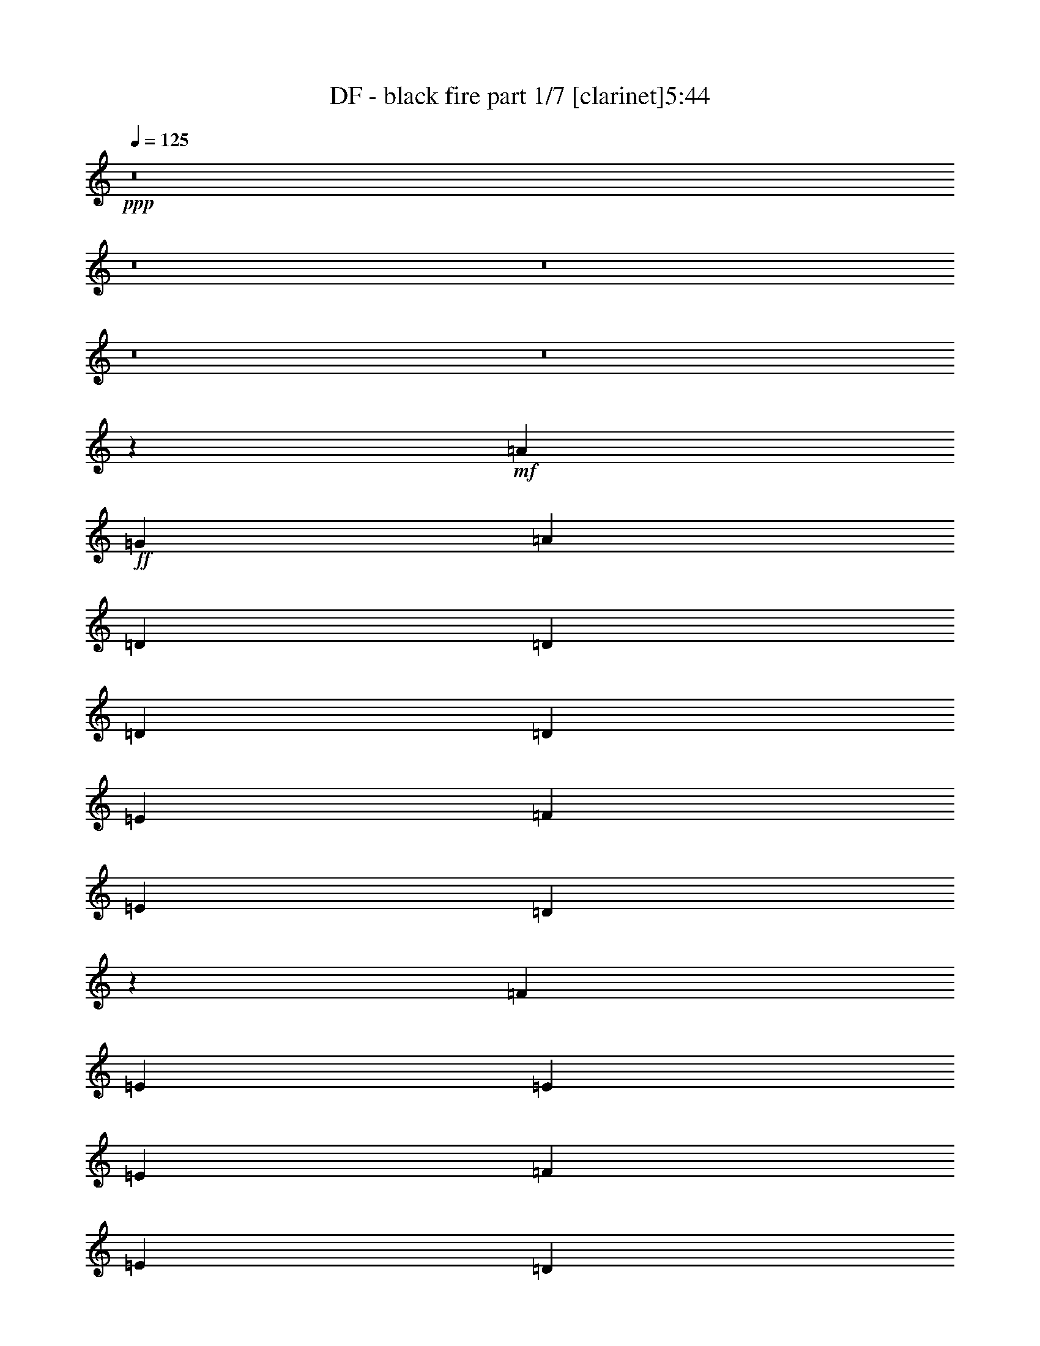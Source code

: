 % Produced with Bruzo's Transcoding Environment 
% Transcribed by : Bruzo 

X:1 
T: DF - black fire part 1/7 [clarinet]5:44 
Z: Transcribed with BruTE 
L: 1/4 
Q: 125 
K: C 
+ppp+ 
z8 
z8 
z8 
z8 
z8 
z43819/10316 
+mf+ 
[=A26125/41264] 
+ff+ 
[=G26125/41264] 
[=A27415/41264] 
[=D6531/20632] 
[=D26125/41264] 
[=D13063/41264] 
[=D26125/41264] 
[=E13707/20632] 
[=F26125/41264] 
[=E13063/41264] 
[=D41091/41264] 
z778/2579 
[=F13063/41264] 
[=E26125/41264] 
[=E6531/20632] 
[=E40477/41264] 
[=F26125/41264] 
[=E26125/41264] 
[=D13063/41264] 
[=C20495/20632] 
z19337/20632 
[=D26125/41264] 
[=A,13063/41264] 
[=D13707/20632] 
[=A,26125/41264] 
[=D26125/41264] 
[=E13063/41264] 
[=E40477/41264] 
[=E6531/20632] 
[=F13063/41264] 
[=G39187/41264] 
[=G27415/41264] 
[=F26125/41264] 
[=E6531/20632] 
[=E9997/5158] 
z12907/20632 
[=D6531/20632] 
[=D26125/41264] 
[=D897/2579] 
[=D26125/41264] 
[=E26125/41264] 
[=F26125/41264] 
[=E13063/41264] 
[=D40687/41264] 
z3213/10316 
[=F13063/41264] 
[=E6531/20632] 
[=E40477/41264] 
[=E26125/41264] 
[=F26125/41264] 
[=E26125/41264] 
[=D897/2579] 
[=C39297/41264] 
z52141/41264 
[=D897/2579] 
[=A,6531/20632] 
[=D26125/41264] 
[=E26125/41264] 
[=F26125/41264] 
[=E897/2579] 
[=D9797/10316] 
[=F26125/41264] 
[=G13707/20632] 
[=G13063/41264] 
[=G26125/41264] 
[=F26125/41264] 
[=E6531/20632] 
[=E19893/10316] 
z13109/20632 
[=G40477/41264] 
[=G39187/41264] 
[=F26125/41264] 
[=D40477/41264] 
[=F9797/10316] 
[=G26125/41264] 
[=G40477/41264] 
[=A39187/41264] 
[=G26125/41264] 
[=A40685/41264] 
z12855/41264 
[=G26125/41264] 
[=A26125/41264] 
[^A40477/41264] 
[=F39187/41264] 
[=F27415/41264] 
[=F39187/41264] 
[=G9797/10316] 
[=A13707/20632] 
[=A78375/41264] 
[=G13063/41264] 
[=F897/2579] 
[=A39193/41264] 
z16649/10316 
[=D13063/41264] 
[=D26125/41264] 
[=D6531/20632] 
[=D26125/41264] 
[=E27415/41264] 
[=F26125/41264] 
[=E6531/20632] 
[=D19295/20632] 
z7003/10316 
[=E13063/41264] 
[=E26125/41264] 
[=E6531/20632] 
[=E27415/41264] 
[=F26125/41264] 
[=E26125/41264] 
[=D6531/20632] 
[=C10267/10316] 
z12767/20632 
[=D13063/41264] 
[=D6531/20632] 
[=A,13063/41264] 
[=A,6531/20632] 
[=D27415/41264] 
[=E26125/41264] 
[=F26125/41264] 
[=E26125/41264] 
[=D13707/20632] 
[=F26125/41264] 
[=G26125/41264] 
[=A13063/41264] 
[=G40477/41264] 
[=F26125/41264] 
[=E80053/41264] 
z3217/5158 
[=G9797/10316] 
[=G40477/41264] 
[=F26125/41264] 
[=D39187/41264] 
[=F40477/41264] 
[=G26125/41264] 
[=G9797/10316] 
[=A40477/41264] 
[=G26125/41264] 
[=A53539/41264] 
[=G26125/41264] 
[=A26125/41264] 
[^A40477/41264] 
[^A9797/10316] 
[=F26125/41264] 
[=F40477/41264] 
[=G39187/41264] 
[=A26125/41264] 
[=A79665/41264] 
[=G6531/20632] 
[=F13063/41264] 
[=A10241/10316] 
z64825/41264 
[=A40477/41264] 
[=A9797/10316] 
[=A26125/41264] 
[^A40477/41264] 
[=F39187/41264] 
[=F26125/41264] 
[=F40477/41264] 
[=G9797/10316] 
[=A26125/41264] 
[=G8319/5158] 
z39237/41264 
[=A40477/41264] 
[=A9797/10316] 
[=A26125/41264] 
[^A40477/41264] 
[=F39187/41264] 
[=F27415/41264] 
[=c39187/41264] 
[^A9797/10316] 
[=A13707/20632] 
[=G65061/41264] 
z40729/41264 
[^A39187/41264] 
[=A9797/10316] 
[=G13707/20632] 
[=F9797/10316] 
[=D39187/41264] 
[=D27415/41264] 
[=G39187/41264] 
[=A9797/10316] 
[=G13707/20632] 
[=A13063/41264] 
[=A39187/41264] 
[=D26125/41264] 
[=E27415/41264] 
[=F144977/41264] 
[=F40477/41264] 
[=F26125/41264] 
[=E59433/20632] 
z39173/41264 
[=A27415/41264] 
[=G26125/41264] 
[=A237399/41264] 
z8 
z278805/41264 
[=D26125/41264] 
[=D897/2579] 
[=D39187/41264] 
[=E26125/41264] 
[=F27415/41264] 
[=E6531/20632] 
[=D9797/10316] 
[=F26125/41264] 
[=E6531/20632] 
[=E40477/41264] 
[=E26125/41264] 
[=F26125/41264] 
[=D27415/41264] 
[=D6531/20632] 
[=C4881/5158] 
z26265/41264 
[=D6531/20632] 
[=D27415/41264] 
[=A,6531/20632] 
[=D26125/41264] 
[=E26125/41264] 
[=E27415/41264] 
[=E6531/20632] 
[=D9797/10316] 
[=F26125/41264] 
[=G40477/41264] 
[=F39187/41264] 
[=F26125/41264] 
[=E79323/41264] 
z6939/10316 
[=G9797/10316] 
[=G39187/41264] 
[=F27415/41264] 
[=D39187/41264] 
[=F9797/10316] 
[=G13707/20632] 
[=G9797/10316] 
[=A39187/41264] 
[=G27415/41264] 
[=A39187/41264] 
[=G9797/10316] 
[=A13707/20632] 
[^A9797/10316] 
[=F39187/41264] 
[=F27415/41264] 
[=F39187/41264] 
[=G9797/10316] 
[=A13707/20632] 
[=A79665/41264] 
[=G6531/20632] 
[=F13063/41264] 
[=A51839/41264] 
z26975/20632 
[=A9797/10316] 
[=A40477/41264] 
[=A26125/41264] 
[^A39187/41264] 
[=F40477/41264] 
[=F26125/41264] 
[=F9797/10316] 
[=G40477/41264] 
[=A26125/41264] 
[=G67111/41264] 
z19339/20632 
[=A9797/10316] 
[=A40477/41264] 
[=A26125/41264] 
[^A39187/41264] 
[=F40477/41264] 
[=F26125/41264] 
[=c9797/10316] 
[^A40477/41264] 
[=A26125/41264] 
[=G66909/41264] 
z2430/2579 
[^A40477/41264] 
[=A9797/10316] 
[=G26125/41264] 
[=F40477/41264] 
[=D39187/41264] 
[=D26125/41264] 
[=G40477/41264] 
[=A9797/10316] 
[=G26125/41264] 
[=A6531/20632] 
[=A40477/41264] 
[=D26125/41264] 
[=E26125/41264] 
[=F146267/41264] 
[=F39187/41264] 
[=F26125/41264] 
[=E120715/41264] 
z19307/20632 
[=A26125/41264] 
[=G26125/41264] 
[=A14953/2579] 
z8 
z8 
z8 
z8 
z8 
z8 
z8 
z8 
z8 
z8 
z8 
z42373/20632 
[=A18799/41264] 
[=D7533/10316] 
[=D28843/41264] 
[=E2511/5158] 
[=F28843/41264] 
[=E28843/41264] 
[=F2511/5158] 
[=G14421/20632] 
[=G30133/41264] 
[=F9399/20632] 
[=G59011/41264] 
z20053/41264 
[=G19443/20632] 
[=G18799/41264] 
[=F58975/41264] 
[=c38887/41264] 
[=c38887/41264] 
[^A2511/5158] 
[=G77773/41264] 
[=G20089/41264] 
[=D14421/20632] 
[=D30133/41264] 
[=F9399/20632] 
[=F7055/10316] 
z10667/41264 
[=E38887/41264] 
[=E2511/2579] 
[=F18799/41264] 
[=G19237/20632] 
z20501/41264 
[=A38887/41264] 
[=A39187/41264] 
[=A40477/41264] 
[=A26125/41264] 
[=c9797/10316] 
[=A40477/41264] 
[=G26125/41264] 
[=A4979/2579] 
[=G26125/41264] 
[=A40477/41264] 
[=G9797/10316] 
[=F26125/41264] 
[=D52733/20632] 
z8 
z8 
z8 
z8 
z8 
z8 
z8 
z8 
z8 
z8 
z8 
z8 
z8 
z8 
z8 
z8 
z8 
z209421/41264 
[=C4979/2579] 
[=E26125/41264] 
[=E40477/41264] 
[=E9797/10316] 
[=D26125/41264] 
[=E4979/2579] 
[=G27415/41264] 
[=G39187/41264] 
[=G9797/10316] 
[=F13707/20632] 
[=E78375/41264] 
[=F27415/41264] 
[=F39187/41264] 
[=F9797/10316] 
[=E13707/20632] 
[=E26125/20632] 
[=F26125/41264] 
[=E27415/41264] 
[=D64889/41264] 
z10225/10316 
[=E78375/41264] 
[=G27415/41264] 
[=G39187/41264] 
[=G40477/41264] 
[=F26125/41264] 
[=G79665/41264] 
[^A26125/41264] 
[^A39187/41264] 
[^A40477/41264] 
[=A26125/41264] 
[=A52895/20632] 
[^A39187/41264] 
[^A40477/41264] 
[^A26125/41264] 
[=A79665/41264] 
[=G6531/20632] 
[=F13063/41264] 
[=G79959/41264] 
z12915/20632 
[=G9797/10316] 
[=G40477/41264] 
[=F26125/41264] 
[=D39187/41264] 
[=F40477/41264] 
[=G26125/41264] 
[=G9797/10316] 
[=A40477/41264] 
[=G26125/41264] 
[=A40477/41264] 
[=G39187/41264] 
[=A26125/41264] 
[^A40477/41264] 
[=F9797/10316] 
[=F26125/41264] 
[=F40477/41264] 
[=G39187/41264] 
[=A26125/41264] 
[=A79665/41264] 
[=G6531/20632] 
[=F13063/41264] 
[=A53765/41264] 
z6503/5158 
[=A40477/41264] 
[=A9797/10316] 
[=A26125/41264] 
[^A40477/41264] 
[=F39187/41264] 
[=F26125/41264] 
[=F40477/41264] 
[=G9797/10316] 
[=A26125/41264] 
[=G33229/20632] 
z40621/41264 
[=A39187/41264] 
[=A9797/10316] 
[=A13707/20632] 
[^A9797/10316] 
[=F39187/41264] 
[=F27415/41264] 
[=c39187/41264] 
[^A9797/10316] 
[=A13707/20632] 
[=G64967/41264] 
z40823/41264 
[^A39187/41264] 
[=A9797/10316] 
[=G13707/20632] 
[=F9797/10316] 
[=D39187/41264] 
[=D27415/41264] 
[=G39187/41264] 
[=A40477/41264] 
[=G26125/41264] 
[=A13063/41264] 
[=A39187/41264] 
[=D27415/41264] 
[=E26125/41264] 
[=F144977/41264] 
[=F40477/41264] 
[=F26125/41264] 
[=E29693/10316] 
z39267/41264 
+f+ 
[=A27415/41264=d27415/41264] 
[=G26125/41264=c26125/41264] 
[=A237305/41264=d237305/41264] 
z133603/41264 
[=d26125/20632] 
[=f26125/41264] 
[=e897/2579] 
[=d85551/20632] 
[=d105789/41264] 
[=e40477/41264] 
[=d9797/10316] 
[=c26125/41264] 
[=d133741/41264] 
z8 
z8 
z8 
z121/16 

X:2 
T: DF - black fire part 2/7 [flute]5:44 
Z: Transcribed with BruTE 
L: 1/4 
Q: 125 
K: C 
+pp+ 
+pp+ 
[=A,211579/41264=D211579/41264] 
[=D92727/20632=F92727/20632] 
[=C26125/41264=E26125/41264] 
[=A,211579/41264=D211579/41264] 
[=F,52895/20632^A,52895/20632] 
[=G,105789/41264=C105789/41264] 
[=A,211579/41264=D211579/41264] 
[=D92727/20632=F92727/20632] 
[=C26125/41264=E26125/41264] 
[=A,212869/41264=D212869/41264] 
[=F,105789/41264^A,105789/41264=F105789/41264] 
[=G,52895/20632=C52895/20632=G52895/20632] 
[=E,65957/20632=A,65957/20632=E65957/20632] 
[=E,26125/41264=A,26125/41264=E26125/41264] 
[=D,26125/41264=G,26125/41264=D26125/41264] 
[=E,27415/41264=A,27415/41264=E27415/41264] 
+mp+ 
[=A,211579/41264=D211579/41264] 
[=C211579/41264=E211579/41264] 
[=A,211579/41264=D211579/41264] 
[=C211579/41264=E211579/41264=G211579/41264] 
[=A,211579/41264=D211579/41264] 
[=C211579/41264=E211579/41264] 
[=A,211579/41264=D211579/41264] 
[=C211579/41264=E211579/41264] 
[=D,1=A,1^A,1-=D1-] 
[=D,15/16=G,15/16^A,15/16-=D15/16-] 
[=D,5/8=F,5/8^A,5/8-=D5/8-] 
[=D,1=F,1^A,1-=D1-] 
[=D,15/16=F,15/16^A,15/16-=D15/16-] 
[=D,25891/41264=G,25891/41264^A,25891/41264=D25891/41264] 
[=D,1=G,1=A,1=D1-] 
[=D,15/16=A,15/16-=D15/16-] 
[=D,5/8=G,5/8=A,5/8=D5/8-] 
[=D,1=A,1-=D1-] 
[=A,5/16-=D5/16-] 
[=D,5/8=G,5/8=A,5/8=D5/8-] 
[=D,25891/41264=A,25891/41264=D25891/41264] 
[=D,1^A,1=D1-] 
[=D,15/16^A,15/16-=D15/16-] 
[=D,11/16=F,11/16^A,11/16-=D11/16-] 
[=D,15/16=F,15/16^A,15/16-=D15/16-] 
[=D,15/16=G,15/16^A,15/16-=D15/16-] 
[=D,6795/10316=F,6795/10316^A,6795/10316=D6795/10316] 
[^C,51/16=E,51/16=A,51/16-^C51/16-] 
[=A,40025/20632^C40025/20632] 
+f+ 
[=D13063/41264] 
[=A6531/20632] 
[=G13063/41264] 
[=A6531/20632] 
[=F13063/41264] 
[=A6531/20632] 
[=E897/2579] 
[=A13063/41264] 
[=D6531/20632] 
[=F13063/41264] 
[=G6531/20632] 
[=A13063/41264] 
[=G6531/20632] 
[=F13063/41264] 
[=G897/2579] 
[=A6531/20632] 
[=C13063/41264] 
[=G6531/20632] 
[=F13063/41264] 
[=G6531/20632] 
[=E13063/41264] 
[=G897/2579] 
[=D6531/20632] 
[=G13063/41264] 
[=C6531/20632] 
[=E13063/41264] 
[=F6531/20632] 
[=G13063/41264] 
[=A6531/20632] 
[=G897/2579] 
[=F13063/41264] 
[=E6531/20632] 
[=D13063/41264] 
[=A6531/20632] 
[=G13063/41264] 
[=A6531/20632] 
[=F13063/41264] 
[=A897/2579] 
[=E6531/20632] 
[=A13063/41264] 
[=D6531/20632] 
[=F13063/41264] 
[=G6531/20632] 
[=A13063/41264] 
[=G6531/20632] 
[=F897/2579] 
[=G13063/41264] 
[=A6531/20632] 
[=C13063/41264] 
[=G6531/20632] 
[=F13063/41264] 
[=G6531/20632] 
[=E897/2579] 
[=G13063/41264] 
[=D6531/20632] 
[=G13063/41264] 
[=C6531/20632] 
[=G13063/41264] 
[=F6531/20632] 
[=G13063/41264] 
[=E897/2579] 
[=F6531/20632] 
[=G13063/41264] 
[^A6531/20632] 
+mp+ 
[=D,15/16=A,15/16^A,15/16-=D15/16-=F15/16-] 
[=D,1=G,1^A,1-=D1-=F1-] 
[=D,5/8=F,5/8^A,5/8-=D5/8-=F5/8-] 
[=D,15/16=F,15/16^A,15/16-=D15/16-=F15/16-] 
[=D,1=F,1^A,1-=D1-=F1-] 
[=D,25891/41264=G,25891/41264^A,25891/41264=D25891/41264=F25891/41264] 
[=D,15/16=G,15/16=A,15/16=D15/16-] 
[=D,1=A,1-=D1-] 
[=D,5/8=G,5/8=A,5/8=D5/8-] 
[=D,15/16=A,15/16-=D15/16-] 
[=A,3/8-=D3/8-] 
[=D,5/8=G,5/8=A,5/8=D5/8-] 
[=D,25891/41264=A,25891/41264=D25891/41264] 
[=D,1^A,1=D1-=F1-] 
[=D,15/16^A,15/16-=D15/16-=F15/16-] 
[=D,5/8=F,5/8^A,5/8-=D5/8-=F5/8-] 
[=D,1=F,1^A,1-=D1-=F1-] 
[=D,15/16=G,15/16^A,15/16-=D15/16-=F15/16-] 
[=D,25891/41264=F,25891/41264^A,25891/41264=D25891/41264=F25891/41264] 
+f+ 
[^C,79665/41264-=E,79665/41264-^C79665/41264=E79665/41264=A79665/41264] 
[^C,6531/20632-=E,6531/20632-=A,6531/20632^C6531/20632] 
[^C,13063/41264-=E,13063/41264-^C13063/41264=E13063/41264] 
[^C,5/8=E,5/8^C5/8-=E5/8-=A5/8-] 
[^C79999/41264=E79999/41264=A79999/41264] 
+mp+ 
[=F,1=A,1=D1-] 
[=F,15/16=A,15/16=D15/16-] 
[=F,5/8=A,5/8-=D5/8-] 
[=G,1=A,1-^A,1=D1-] 
[=G,15/16=A,15/16-^A,15/16=D15/16-] 
[=D,25891/41264=F,25891/41264=A,25891/41264=D25891/41264] 
[=D,1=F,1^A,1-=D1-] 
[=E,15/16=G,15/16^A,15/16-=D15/16-] 
[=F,25841/41264=A,25841/41264^A,25841/41264=D25841/41264] 
[=E,31/16=G,31/16=C31/16-=E31/16-] 
[=C1615/2579=E1615/2579] 
[=F,1=A,1=D1-] 
[=F,15/16=A,15/16=D15/16-] 
[=F,5/8=A,5/8-=D5/8-] 
[=G,1=A,1^A,1=D1-] 
[=F,15/16=A,15/16-=D15/16-] 
[=D,27181/41264=F,27181/41264=A,27181/41264=D27181/41264] 
[=F,15/16=C15/16-=F15/16-=A15/16-] 
[=F,15/16^A,15/16=C15/16-=F15/16-=A15/16-] 
[=F,28419/41264=A,28419/41264=C28419/41264=F28419/41264=A28419/41264] 
[=E,15/8=G,15/8=C15/8-=E15/8-=G15/8-] 
[=C7105/10316=E7105/10316=G7105/10316] 
[=G,15/16^A,15/16=D15/16-=G15/16-] 
[=F,15/16=A,15/16=D15/16-=G15/16-] 
[=E,11/16=G,11/16=D11/16-=G11/16] 
[=F,15/16=A,15/16=D15/16-=F15/16-] 
[=F,15/16=A,15/16=D15/16-=F15/16-] 
[=F,14235/20632=A,14235/20632=D14235/20632=F14235/20632] 
[=E,15/16=G,15/16=C15/16-=E15/16-] 
[=E,15/16=G,15/16=C15/16-=E15/16-] 
[=E,28419/41264=G,28419/41264=C28419/41264=E28419/41264] 
[=F,15/16=A,15/16=C15/16-=F15/16-=A15/16-] 
[=C5/16-=F5/16-=A5/16-] 
[=D,5/8=F,5/8=C5/8-=F5/8-=A5/8-] 
[=E,7105/10316=G,7105/10316=C7105/10316=F7105/10316=A7105/10316] 
[=F,7/2=A,7/2^A,7/2-=D7/2-] 
[=F,1=A,1^A,1-=D1-] 
[=F,25891/41264=A,25891/41264^A,25891/41264=D25891/41264] 
[=E,41/16-=A,41/16-^C41/16] 
+pp+ 
[=E,13127/41264=A,13127/41264] 
z39173/41264 
[=A,27415/41264=D27415/41264=F27415/41264] 
[=G,26125/41264=C26125/41264=E26125/41264] 
+mp+ 
[=A,211579/41264-=D211579/41264=F211579/41264-] 
[=A,5/16^A,5/16-=D5/16-=F5/16] 
[^A,46447/20632=D46447/20632] 
[=C52895/20632=E52895/20632] 
[=A,211579/41264=D211579/41264] 
[^A,105789/41264=D105789/41264] 
[=C52895/20632=E52895/20632] 
+f+ 
[=D6531/20632] 
[=A13063/41264] 
[=G897/2579] 
[=A6531/20632] 
[=F13063/41264] 
[=A6531/20632] 
[=E13063/41264] 
[=A6531/20632] 
[=D13063/41264] 
[=F897/2579] 
[=G6531/20632] 
[=A13063/41264] 
[=G6531/20632] 
[=F13063/41264] 
[=G6531/20632] 
[=A13063/41264] 
[=C6531/20632] 
[=G897/2579] 
[=F13063/41264] 
[=G6531/20632] 
[=E13063/41264] 
[=G6531/20632] 
[=D13063/41264] 
[=G6531/20632] 
[=C13063/41264] 
[=E897/2579] 
[=F6531/20632] 
[=G13063/41264] 
[=A6531/20632] 
[=G13063/41264] 
[=F6531/20632] 
[=E13063/41264] 
[=D6531/20632] 
[=A897/2579] 
[=G13063/41264] 
[=A6531/20632] 
[=F13063/41264] 
[=A6531/20632] 
[=E13063/41264] 
[=A6531/20632] 
[=D897/2579] 
[=F13063/41264] 
[=G6531/20632] 
[=A13063/41264] 
[=G6531/20632] 
[=F13063/41264] 
[=G6531/20632] 
[=A13063/41264] 
[=C897/2579] 
[=G6531/20632] 
[=F13063/41264] 
[=G6531/20632] 
[=E13063/41264] 
[=G6531/20632] 
[=D13063/41264] 
[=G6531/20632] 
[=C897/2579] 
[=G13063/41264] 
[=F6531/20632] 
[=G13063/41264] 
[=E6531/20632] 
[=F13063/41264] 
[=G6531/20632] 
[^A897/2579] 
+mp+ 
[=D,15/16=A,15/16^A,15/16-=D15/16-=F15/16-] 
[=D,15/16=G,15/16^A,15/16-=D15/16-=F15/16-] 
[=D,11/16=F,11/16^A,11/16-=D11/16-=F11/16-] 
[=D,15/16=F,15/16^A,15/16-=D15/16-=F15/16-] 
[=D,15/16=F,15/16^A,15/16-=D15/16-=F15/16-] 
[=D,14235/20632=G,14235/20632^A,14235/20632=D14235/20632=F14235/20632] 
[=D,15/16=G,15/16=A,15/16=D15/16-] 
[=D,15/16=A,15/16-=D15/16-] 
[=D,11/16=G,11/16=A,11/16=D11/16-] 
[=D,15/16=A,15/16-=D15/16-] 
[=D,15/16=G,15/16=A,15/16=D15/16-] 
[=D,14235/20632=A,14235/20632=D14235/20632] 
[=D,15/16^A,15/16=D15/16-=F15/16-] 
[=D,15/16^A,15/16-=D15/16-=F15/16-] 
[=D,11/16=F,11/16^A,11/16-=D11/16-=F11/16-] 
[=D,15/16=F,15/16^A,15/16-=D15/16-=F15/16-] 
[=D,15/16=F,15/16^A,15/16-=D15/16-=F15/16-] 
[=D,14235/20632=F,14235/20632^A,14235/20632=D14235/20632=F14235/20632] 
+f+ 
[^C,79665/41264-=E,79665/41264-^C79665/41264=E79665/41264=A79665/41264] 
[^C,6531/20632-=E,6531/20632-=A,6531/20632^C6531/20632] 
[^C,13063/41264-=E,13063/41264-^C13063/41264=E13063/41264] 
[^C,5/8=E,5/8^C5/8-=E5/8-=A5/8-] 
[^C79999/41264=E79999/41264=A79999/41264] 
+mp+ 
[=F,15/16=A,15/16=D15/16-] 
[=F,1=A,1=D1-] 
[=F,5/8=A,5/8-=D5/8-] 
[=G,15/16=A,15/16-^A,15/16=D15/16-] 
[=G,1=A,1-^A,1=D1-] 
[=D,25891/41264=F,25891/41264=A,25891/41264=D25891/41264] 
[=D,15/16=F,15/16^A,15/16-=D15/16-] 
[=E,1=G,1^A,1-=D1-] 
[=F,25841/41264=A,25841/41264^A,25841/41264=D25841/41264] 
[=E,31/16=G,31/16=C31/16-=E31/16-] 
[=C1615/2579=E1615/2579] 
[=F,15/16=A,15/16=D15/16-] 
[=F,1=A,1=D1-] 
[=F,5/8=A,5/8-=D5/8-] 
[=G,15/16=A,15/16^A,15/16=D15/16-] 
[=F,1=A,1-=D1-] 
[=D,25891/41264=F,25891/41264=A,25891/41264=D25891/41264] 
[=F,15/16=C15/16-=F15/16-=A15/16-] 
[=F,1^A,1=C1-=F1-=A1-] 
[=F,25841/41264=A,25841/41264=C25841/41264=F25841/41264=A25841/41264] 
[=E,31/16=G,31/16=C31/16-=E31/16-] 
[=C1615/2579=E1615/2579] 
[=G,1^A,1=D1-=G1-] 
[=F,15/16=A,15/16=D15/16-=G15/16-] 
[=E,5/8=G,5/8=D5/8-=G5/8] 
[=F,1=A,1=D1-=F1-] 
[=F,15/16=A,15/16=D15/16-=F15/16-] 
[=F,25891/41264=A,25891/41264=D25891/41264=F25891/41264] 
[=E,1=G,1=C1-=E1-] 
[=E,15/16=G,15/16=C15/16-=E15/16-] 
[=E,25841/41264=G,25841/41264=C25841/41264=E25841/41264] 
[=F,1=A,1=C1-=F1-=A1-] 
[=C5/16-=F5/16-=A5/16-] 
[=D,5/8=F,5/8=C5/8-=F5/8-=A5/8-] 
[=E,1615/2579=G,1615/2579=C1615/2579=F1615/2579=A1615/2579] 
[=F,57/16=A,57/16^A,57/16-=D57/16-] 
[=F,15/16=A,15/16^A,15/16-=D15/16-] 
[=F,25891/41264=A,25891/41264^A,25891/41264=D25891/41264] 
[=E,41/16-=A,41/16-^C41/16] 
+pp+ 
[=E,936/2579=A,936/2579] 
z19307/20632 
[=A,26125/41264=D26125/41264=F26125/41264] 
[=G,26125/41264=C26125/41264=E26125/41264] 
+mp+ 
[=A,212869/41264-=D212869/41264=F212869/41264-] 
[=A,5/16^A,5/16-=D5/16-=F5/16] 
[^A,46447/20632=D46447/20632] 
[=C52895/20632=E52895/20632] 
[=A,211579/41264=D211579/41264] 
[^A,105789/41264=D105789/41264] 
[=C26519/10316=E26519/10316] 
z8 
z147185/20632 
+pp+ 
[=d2511/10316] 
[=a2511/10316] 
[=d2511/10316] 
[=a4377/20632] 
[=d2511/10316] 
[=a10045/41264] 
[=d2511/10316] 
[=a2511/10316] 
[=d4377/20632] 
[=a2511/10316] 
[=d2511/10316] 
[=a10045/41264] 
[=d2511/10316] 
[=a4377/20632] 
[=d2511/10316] 
[=a2511/10316] 
[=d2511/10316] 
[=a8755/41264] 
[=d2511/10316] 
[=a2511/10316] 
[=d2511/10316] 
[=a2511/10316] 
[=d8755/41264] 
[=a2511/10316] 
[=d2511/10316] 
[=a2511/10316] 
[=d2511/10316] 
[=a8755/41264] 
[=d2511/10316] 
[=a2511/10316] 
[=d2511/10316] 
[=a2511/10316] 
[=d8755/41264] 
[=a2511/10316] 
[=d2511/10316] 
[=a2511/10316] 
[=d8755/41264] 
[=a2511/10316] 
[=d2511/10316] 
[=a2511/10316] 
[=d2511/10316] 
[=a4377/20632] 
[=d10045/41264] 
[=a2511/10316] 
[=d2511/10316] 
[=a2511/10316] 
[=d4377/20632] 
[=a2511/10316] 
[=d2511/10316] 
[=a10045/41264] 
[=d2511/10316] 
[=a4377/20632] 
[=d2511/10316] 
[=a2511/10316] 
[=d2511/10316] 
[=a8755/41264] 
[=d2511/10316] 
[=a2511/10316] 
[=d2511/10316] 
[=a2511/10316] 
[=d8755/41264] 
[=a2511/10316] 
[=d2511/10316] 
[=a2511/10316] 
[=d2511/10316] 
[=a8755/41264] 
[=d2511/10316] 
[=a2511/10316] 
[=d2511/10316] 
[=a2511/10316] 
[=d8755/41264] 
[=a2511/10316] 
[=d2511/10316] 
[=a2511/10316] 
[=d8755/41264] 
[=a2511/10316] 
[=d2511/10316] 
[=a2511/10316] 
[=d2511/10316] 
[=a4377/20632] 
[=d10045/41264] 
[=a2511/10316] 
[=d2511/10316] 
[=a2511/10316] 
[=d4377/20632] 
[=a2511/10316] 
[=d10045/41264] 
[=a2511/10316] 
[=d2511/10316] 
[=a4377/20632] 
[=d2511/10316] 
[=a2511/10316] 
[=d2511/10316] 
[=a8755/41264] 
[=d2511/10316] 
[=a2511/10316] 
[=d2511/10316] 
[=a2511/10316] 
[=d8755/41264] 
[=a2511/10316] 
[=d2511/10316] 
[=a2511/10316] 
[=d2511/10316] 
[=a8755/41264] 
[=d2511/10316] 
[=a2511/10316] 
[=d2511/10316] 
[=a2511/10316] 
[=d8755/41264] 
[=a2511/10316] 
[=d2511/10316] 
[=a2511/10316] 
[=d8755/41264] 
[=a2511/10316] 
[=d2511/10316] 
[=a2511/10316] 
[=d2511/10316] 
[=a4377/20632] 
[=d10045/41264] 
[=a2511/10316] 
[=d2511/10316] 
[=a2511/10316] 
[=d4377/20632] 
[=a2511/10316] 
[=d10045/41264] 
[=a2511/10316] 
[=d2511/10316] 
[=a4377/20632] 
[=d2511/10316] 
[=a2511/10316] 
[=d10045/41264] 
[=a4377/20632] 
[=d2511/10316] 
[=a2511/10316] 
[=d2511/10316] 
[=a2511/10316] 
[=d8755/41264] 
[=a2511/10316] 
[=d2511/10316] 
[=a2511/10316] 
[=d2511/10316] 
[=a8755/41264] 
[=d2511/10316] 
[=a2511/10316] 
[=d2511/10316] 
[=a8755/41264] 
[=d2511/10316] 
[=a2511/10316] 
[=d2511/10316] 
[=a2511/10316] 
[=d8755/41264] 
[=a2511/10316] 
[=d2511/10316] 
[=a2511/10316] 
[=d2511/10316] 
[=a8755/41264] 
[=d2511/10316] 
[=a2511/10316] 
[=d2511/10316] 
[=a2511/10316] 
[=d4377/20632] 
[=a2511/10316] 
[=d10045/41264] 
[=a2511/10316] 
[=d4377/20632] 
[=a2511/10316] 
[=d2511/10316] 
[=a2511/10316] 
[=d10045/41264] 
[=a4377/20632] 
[=d2511/10316] 
[=a2511/10316] 
[=d2511/10316] 
[=a2511/10316] 
[=d8755/41264] 
[=a2511/10316] 
[=d2511/10316] 
[=a2511/10316] 
[=d2511/10316] 
[=a8755/41264] 
[=d2511/10316] 
[=a2511/10316] 
[=d2511/10316] 
[=a8755/41264] 
[=d2511/10316] 
[=a2511/10316] 
[=d2511/10316] 
[=a2511/10316] 
[=d8755/41264] 
[=a2511/10316] 
[=d2511/10316] 
[=a2511/10316] 
[=d2511/10316] 
[=a8755/41264] 
[=d2511/10316] 
[=a2511/10316] 
[=d2511/10316] 
[=a2511/10316] 
[=d4377/20632] 
[=a10045/41264] 
[=d2511/10316] 
[=a2511/10316] 
[=d4377/20632] 
[=a2511/10316] 
[=d2511/10316] 
[=a2511/10316] 
[=d10045/41264] 
[=a4377/20632] 
[=d2511/10316] 
[=a2511/10316] 
[=d2511/10316] 
[=a2511/10316] 
[=d8755/41264] 
[=a2511/10316] 
[=d2511/10316] 
[=a2511/10316] 
[=d2511/10316] 
[=a8755/41264] 
[=d2511/10316] 
[=a2511/10316] 
[=d2511/10316] 
[=a8755/41264] 
[=d2511/10316] 
[=a2511/10316] 
[=d2511/10316] 
[=a2511/10316] 
[=d8755/41264] 
[=a2511/10316] 
[=d2511/10316] 
[=a2511/10316] 
[=d2511/10316] 
[=a8755/41264] 
[=d2511/10316] 
[=a2511/10316] 
[=d2511/10316] 
[=a2511/10316] 
[=d4377/20632] 
[=a10045/41264] 
[=d2511/10316] 
[=a2511/10316] 
[=d4377/20632] 
[=a2511/10316] 
[=d2511/10316] 
[=a10045/41264] 
[=d2511/10316] 
[=a4377/20632] 
[=d2511/10316] 
[=a2511/10316] 
[=d2511/10316] 
[=a2511/10316] 
[=d8755/41264] 
[=a2511/10316] 
[=d2511/10316] 
[=a2511/10316] 
[=d2511/10316] 
[=a8755/41264] 
+mp+ 
[=D,156837/41264=F,156837/41264=A,156837/41264=D156837/41264=F156837/41264] 
[=C,156837/41264=E,156837/41264=G,156837/41264=C156837/41264=G156837/41264] 
[=C,155547/41264=F,155547/41264=A,155547/41264=F155547/41264=A155547/41264] 
[=E,156837/41264=G,156837/41264=G156837/41264=c156837/41264] 
[=F,155547/41264=A,155547/41264=D155547/41264=F155547/41264] 
[=C,156837/41264=F,156837/41264=A,156837/41264=C156837/41264=F156837/41264=A156837/41264] 
[^A,105789/41264=D105789/41264=F105789/41264=A105789/41264] 
[^A,52895/20632=D52895/20632=F52895/20632] 
[=A,105567/41264^C105567/41264=E105567/41264=A105567/41264] 
z26503/10316 
[=D,6531/20632] 
[=D,27415/41264=A,27415/41264] 
[=C,6531/20632=G,6531/20632] 
[=D,19755/5158=A,19755/5158] 
[=C,6531/20632] 
[=C,27415/41264=G,27415/41264] 
[=F,6531/20632^A,6531/20632] 
[=C,19755/5158=G,19755/5158] 
[=D,6531/20632] 
[=D,27415/41264=A,27415/41264] 
[=C,6531/20632=G,6531/20632] 
[=D,19755/5158=A,19755/5158] 
[=C,897/2579] 
[=C,26125/41264=G,26125/41264] 
[=F,6531/20632^A,6531/20632] 
[=C,159329/41264=G,159329/41264] 
[=F,211579/41264^A,211579/41264] 
[=D,211579/41264=A,211579/41264] 
[=F,211579/41264^A,211579/41264] 
[=E,211579/41264=A,211579/41264] 
[=D,52895/20632=A,52895/20632=D52895/20632] 
[=C,105789/41264=G,105789/41264=C105789/41264] 
[=C,52895/20632=F,52895/20632] 
[=D,105789/41264=G,105789/41264] 
[=F,52895/20632^A,52895/20632] 
[=E,105789/41264=A,105789/41264] 
[=D,52895/20632=G,52895/20632] 
[=C,105789/41264=G,105789/41264=C105789/41264] 
[=F,40477/41264^A,40477/41264] 
[=C,13191/20632=G,13191/20632=C13191/20632] 
z6467/10316 
[=D,29713/10316=A,29713/10316=D29713/10316] 
[=F,40477/41264^A,40477/41264] 
[=C,26281/41264=G,26281/41264=C26281/41264] 
z25969/41264 
[=D,29713/10316=A,29713/10316=D29713/10316] 
[=F,40477/41264^A,40477/41264] 
[=C,6545/10316=G,6545/10316=C6545/10316] 
z13035/20632 
[=D,12615/41264=A,12615/41264=D12615/41264] 
z93175/41264 
[=D,105789/41264=G,105789/41264] 
[=C,29713/10316=G,29713/10316=C29713/10316] 
[^A,212869/41264=D212869/41264=F212869/41264] 
[=A,211579/41264=D211579/41264] 
[^A,211579/41264=D211579/41264=F211579/41264] 
[^C211579/41264=E211579/41264=A211579/41264] 
[=D,211579/41264=A,211579/41264=D211579/41264] 
[=F,105789/41264^A,105789/41264] 
[=C,52895/20632=G,52895/20632=C52895/20632] 
[=D,211579/41264=A,211579/41264=D211579/41264] 
[=F,105789/41264=C105789/41264=F105789/41264] 
[=C,9797/10316=G,9797/10316=C9797/10316] 
[=C,40477/41264=G,40477/41264=C40477/41264] 
[=C,26125/41264=G,26125/41264=C26125/41264] 
[=D,105789/41264=G,105789/41264] 
[=D,52895/20632=A,52895/20632=D52895/20632] 
[=C,105789/41264=G,105789/41264=C105789/41264] 
[=C,52895/20632=F,52895/20632] 
[=F,211579/41264^A,211579/41264] 
[=E,211579/41264=A,211579/41264] 
[=D,211579/41264=A,211579/41264=D211579/41264] 
[=C,53217/10316=F,53217/10316] 
[=C,211579/41264=G,211579/41264=C211579/41264] 
[=D,211579/41264=A,211579/41264=D211579/41264] 
[=D,9797/10316=A,9797/10316=D9797/10316] 
[=D,39187/41264=A,39187/41264=D39187/41264] 
[=D,33301/10316=A,33301/10316=D33301/10316] 
[=C,211579/41264=F,211579/41264] 
[=F,211579/41264^A,211579/41264] 
[=C,211579/41264=G,211579/41264=C211579/41264] 
[=D,15/16=A,15/16^A,15/16-=D15/16-=F15/16-] 
[=D,1=G,1^A,1-=D1-=F1-] 
[=D,5/8=F,5/8^A,5/8-=D5/8-=F5/8-] 
[=D,15/16=F,15/16^A,15/16-=D15/16-=F15/16-] 
[=D,1=F,1^A,1-=D1-=F1-] 
[=D,25891/41264=G,25891/41264^A,25891/41264=D25891/41264=F25891/41264] 
[=D,15/16=G,15/16=A,15/16=D15/16-] 
[=D,1=A,1-=D1-] 
[=D,5/8=G,5/8=A,5/8=D5/8-] 
[=D,1=A,1-=D1-] 
[=D,15/16=G,15/16=A,15/16=D15/16-] 
[=D,25891/41264=A,25891/41264=D25891/41264] 
[=D,1^A,1=D1-=F1-] 
[=D,15/16^A,15/16-=D15/16-=F15/16-] 
[=D,5/8=F,5/8^A,5/8-=D5/8-=F5/8-] 
[=D,1=F,1^A,1-=D1-=F1-] 
[=D,15/16=F,15/16^A,15/16-=D15/16-=F15/16-] 
[=D,25891/41264=F,25891/41264^A,25891/41264=D25891/41264=F25891/41264] 
+f+ 
[^C,79665/41264-=E,79665/41264-^C79665/41264=E79665/41264=A79665/41264] 
[^C,6531/20632-=E,6531/20632-=A,6531/20632^C6531/20632] 
[^C,13063/41264-=E,13063/41264-^C13063/41264=E13063/41264] 
[^C,11/16=E,11/16^C11/16-=E11/16-=A11/16-] 
[^C19355/10316=E19355/10316=A19355/10316] 
+mp+ 
[=F,1=A,1=D1-] 
[=F,15/16=A,15/16=D15/16-] 
[=F,5/8=A,5/8-=D5/8-] 
[=G,1=A,1-^A,1=D1-] 
[=G,15/16=A,15/16-^A,15/16=D15/16-] 
[=D,25891/41264=F,25891/41264=A,25891/41264=D25891/41264] 
[=D,1=F,1^A,1-=D1-] 
[=E,15/16=G,15/16^A,15/16-=D15/16-] 
[=F,25841/41264=A,25841/41264^A,25841/41264=D25841/41264] 
[=E,31/16=G,31/16=C31/16-=E31/16-] 
[=C13565/20632=E13565/20632] 
[=F,15/16=A,15/16=D15/16-] 
[=F,15/16=A,15/16=D15/16-] 
[=F,11/16=A,11/16-=D11/16-] 
[=G,15/16=A,15/16^A,15/16=D15/16-] 
[=F,15/16=A,15/16-=D15/16-] 
[=D,14235/20632=F,14235/20632=A,14235/20632=D14235/20632] 
[=F,15/16=C15/16-=F15/16-=A15/16-] 
[=F,15/16^A,15/16=C15/16-=F15/16-=A15/16-] 
[=F,28419/41264=A,28419/41264=C28419/41264=F28419/41264=A28419/41264] 
[=E,15/8=G,15/8=C15/8-=E15/8-=G15/8-] 
[=C7105/10316=E7105/10316=G7105/10316] 
[=G,15/16^A,15/16=D15/16-=G15/16-] 
[=F,15/16=A,15/16=D15/16-=G15/16-] 
[=E,11/16=G,11/16=D11/16-=G11/16] 
[=F,15/16=A,15/16=D15/16-=F15/16-] 
[=F,15/16=A,15/16=D15/16-=F15/16-] 
[=F,14235/20632=A,14235/20632=D14235/20632=F14235/20632] 
[=E,15/16=G,15/16=C15/16-=E15/16-] 
[=E,1=G,1=C1-=E1-] 
[=E,1615/2579=G,1615/2579=C1615/2579=E1615/2579] 
[=F,15/16=A,15/16=C15/16-=F15/16-=A15/16-] 
[=C5/16-=F5/16-=A5/16-] 
[=D,11/16=F,11/16=C11/16-=F11/16-=A11/16-] 
[=E,25841/41264=G,25841/41264=C25841/41264=F25841/41264=A25841/41264] 
[=F,7/2=A,7/2^A,7/2-=D7/2-] 
[=F,1=A,1^A,1-=D1-] 
[=F,25891/41264=A,25891/41264^A,25891/41264=D25891/41264] 
[=E,23/8=A,23/8-^C23/8-] 
[=A,15/16^C15/16-] 
[=A,11/16-^C11/16-=D11/16=F11/16] 
[=G,25891/41264=A,25891/41264=C25891/41264^C25891/41264=E25891/41264] 
+pp+ 
[=A,211579/41264-=D211579/41264=F211579/41264] 
[=A,5/16=D5/16-=F5/16-] 
[=D172559/41264=F172559/41264] 
[=C26125/41264=E26125/41264] 
[=A,211579/41264=D211579/41264] 
[=F,105789/41264^A,105789/41264] 
[=G,52895/20632=C52895/20632] 
[=A,211579/41264=D211579/41264] 
[=D92727/20632=F92727/20632] 
[=C26125/41264=E26125/41264] 
[=A,53217/10316=D53217/10316] 
[=F,52895/20632^A,52895/20632=F52895/20632] 
[=G,105789/41264=C105789/41264=G105789/41264] 
[=d5887/41264] 
[=a897/5158] 
[=d2943/20632] 
[=a897/5158] 
[=d5887/41264] 
[=a897/5158] 
[=d897/5158] 
[=a2943/20632] 
[=d897/5158] 
[=a5887/41264] 
[=d897/5158] 
[=a2943/20632] 
[=d897/5158] 
[=a897/5158] 
[=d5887/41264] 
[=a897/5158] 
[=d2943/20632] 
[=a897/5158] 
[=d5887/41264] 
[=a897/5158] 
[=E,26125/41264=A,26125/41264=E26125/41264] 
[=D,26125/41264=G,26125/41264=D26125/41264] 
[=E,13707/20632=A,13707/20632=E13707/20632] 
[=C,13063/41264=G,13063/41264=C13063/41264] 
[=D,13145/41264=A,13145/41264=D13145/41264] 
z3245/10316 
[=C,6531/20632=G,6531/20632=C6531/20632] 
[=D,12643/41264=A,12643/41264=D12643/41264] 
z121/16 

X:3 
T: DF - black fire part 3/7 [bagpipes]5:44 
Z: Transcribed with BruTE 
L: 1/4 
Q: 125 
K: C 
+ppp+ 
z26125/41264 
+pp+ 
[=F3185/10316] 
[=E14675/41264] 
[=F12901/20632] 
[=E13385/41264] 
[=F3253/10316] 
z12791/41264 
[=E12999/41264] 
z770/2579 
[=D27737/41264] 
[=C10161/41264-] 
[=C/8=D/8-] 
[=D5403/20632] 
[=C3467/10316] 
[=A,38059/41264] 
[=D41283/41264] 
[=E1653/2579] 
[=F20077/20632] 
[=E19191/20632] 
[=D26125/41264] 
[=D27253/41264] 
[=F7015/20632] 
[=E13385/41264] 
[=F12901/20632] 
[=E13385/41264] 
[=F6405/20632] 
z12993/41264 
[=E12797/41264] 
z13811/41264 
[=D26125/41264] 
[=D13869/41264] 
[=E26447/41264] 
[=F10079/10316] 
[=G39349/41264] 
[=F12901/20632] 
[=E9273/10316-] 
[=D/8-=E/8] 
[=D36931/41264] 
[=C25803/41264] 
[=D28543/41264] 
[=F3185/10316] 
[=E13385/41264] 
[=F12901/20632] 
[=E13385/41264] 
[=F788/2579] 
z13195/41264 
[=E7587/20632] 
z5717/20632 
[=D1653/2579] 
[=C3185/10316] 
[=D13385/41264] 
[=C3467/10316] 
[=A,18385/20632-] 
[=A,/8=D/8-] 
[=D18707/20632] 
[=E1653/2579] 
[=F20077/20632] 
[=E19191/20632] 
[=D26125/41264] 
[=D28543/41264] 
[=F3185/10316] 
[=E13385/41264] 
[=F12901/20632] 
[=E13385/41264] 
[=F14985/41264] 
z12107/41264 
[=E13683/41264] 
z6221/20632 
[=E39349/41264] 
+ppp+ 
[=G3447/5158] 
+pp+ 
[=F19513/20632] 
[=G39349/41264] 
[=F13707/20632] 
[=F9797/10316] 
[=F19513/20632] 
[=G27253/41264] 
[=E/8-] 
[=E2663/20632=F2663/20632-] 
+ppp+ 
[=E3/16-=F3/16] 
[=E5325/41264=F5325/41264-] 
[=E3/16-=F3/16] 
[=E2663/20632=F2663/20632-] 
[=E/8-=F/8] 
[=E10077/41264=F10077/41264-] 
[=E2663/20632-=F2663/20632] 
[=E3/16=F3/16-] 
[=E5325/41264-=F5325/41264] 
[=E3/16=F3/16-] 
[=E2663/20632-=F2663/20632] 
[=E/8=F/8-] 
[=F1179/5158=E1179/5158-] 
[=E2663/20632=F2663/20632-] 
[=E3/16-=F3/16] 
[=E5325/41264=F5325/41264-] 
[=E3/16-=F3/16] 
[=E2663/20632=F2663/20632-] 
+pp+ 
[=E/8-=F/8] 
[=E5685/10316] 
[=D26931/41264] 
[=E13707/20632] 
+ppp+ 
[=c79011/20632] 
z8 
z8 
z8 
z8 
z8 
z8 
z8 
z35313/20632 
+ppp+ 
[=D4355/20632] 
z/8 
[=A4033/20632] 
z/8 
[=G7743/41264] 
z/8 
[=A8227/41264] 
z/8 
[=F3791/20632] 
z/8 
[=A7905/41264] 
z/8 
[=E4597/20632] 
z/8 
[=A766/2579] 
[=D9033/41264] 
z/8 
[=F7743/41264] 
z/8 
[=G484/2579] 
z/8 
[=A8065/41264] 
z/8 
[=G4033/20632] 
z/8 
[=F7743/41264] 
z/8 
[=G9033/41264] 
z/8 
[=A7421/41264] 
z/8 
[=C8549/41264] 
z/8 
[=G4033/20632] 
z/8 
[=F7743/41264] 
z/8 
[=G484/2579] 
z/8 
[=E8065/41264] 
z/8 
[=G8227/41264] 
z/8 
[=D1109/5158] 
z/8 
[=G1815/10316] 
z/8 
[=C2097/10316] 
z/8 
[=E8227/41264] 
z/8 
[=F7743/41264] 
z/8 
[=G7743/41264] 
z/8 
[=A4033/20632] 
z/8 
[=G9355/41264] 
z/8 
[=F3791/20632] 
z/8 
[=E12257/41264] 
[=D4355/20632] 
z/8 
[=A4033/20632] 
z/8 
[=G7743/41264] 
z/8 
[=A8227/41264] 
z/8 
[=F3791/20632] 
z/8 
[=A4597/20632] 
z/8 
[=E7905/41264] 
z/8 
[=A766/2579] 
[=D9033/41264] 
z/8 
[=F7743/41264] 
z/8 
[=G484/2579] 
z/8 
[=A8065/41264] 
z/8 
[=G4033/20632] 
z/8 
[=F9033/41264] 
z/8 
[=G7743/41264] 
z/8 
[=A7421/41264] 
z/8 
[=C8549/41264] 
z/8 
[=G4033/20632] 
z/8 
[=F7743/41264] 
z/8 
[=G484/2579] 
z/8 
[=E9355/41264] 
z/8 
[=G12095/41264] 
[=D1109/5158] 
z/8 
[=G1815/10316] 
z/8 
[=C8549/41264] 
z/8 
[=G4033/20632] 
z/8 
[=F7743/41264] 
z/8 
[=G7743/41264] 
z/8 
[=E9517/41264] 
z/8 
[=F7743/41264] 
z/8 
[=G7743/41264] 
z/8 
[^A2715/10316] 
z8 
z8 
z188617/41264 
+ppp+ 
[=F40477/41264] 
[=F9797/10316] 
[=F25963/41264] 
[=G40639/41264] 
[=F38059/41264] 
[=D26125/41264] 
[=D40477/41264] 
[=D39187/41264] 
[=D26931/41264] 
[=E6632/2579] 
[=F40477/41264] 
[=F9797/10316] 
[=F25963/41264] 
[=G40639/41264] 
[=F38059/41264] 
[=D28543/41264] 
[=F39187/41264] 
[=F9797/10316] 
[=F6773/10316] 
[=E52975/20632] 
[=G39349/41264] 
[=F38865/41264] 
[=E12015/20632-] 
[=D/8-=E/8] 
[=D2288/2579] 
[=D9797/10316] 
[=D27737/41264] 
[=C39187/41264] 
[=C9797/10316] 
[=C7055/10316] 
[=F25561/20632] 
[=D26931/41264] 
[=E27737/41264] 
+ppp+ 
[=F144815/41264] 
[=G40639/41264] 
[=F12901/20632] 
[=E53147/20632] 
z105285/41264 
+ppp+ 
[=A9797/10316] 
[=A27575/41264] 
[=G26287/41264] 
[=F3085/10316] 
[=F/8-] 
[=F3/16=G3/16-] 
+ppp+ 
[=F5325/41264-=G5325/41264] 
[=F3/16=G3/16-] 
[=F2663/20632-=G2663/20632] 
+ppp+ 
[=F791/2579=G791/2579=D791/2579-] 
[=D23385/41264] 
[=A,9355/41264-] 
[=A,/8=D/8-] 
[=D5645/20632] 
[=E13223/41264] 
+ppp+ 
[=G9797/10316] 
+ppp+ 
[=G20319/20632] 
[=F25803/41264] 
[=E26931/20632] 
[=F25963/41264] 
[=G26125/41264] 
[=G39027/41264] 
[=A27575/41264] 
[=G26287/41264] 
[=F3085/10316] 
[=F/8-] 
[=F3/16=G3/16-] 
+ppp+ 
[=F5325/41264-=G5325/41264] 
[=F3/16=G3/16-] 
[=F2663/20632-=G2663/20632] 
[=F3/16=G3/16-] 
+ppp+ 
[=A,378/2579-=G378/2579] 
[=A,1391/2579] 
[=A,9355/41264-] 
[=A,/8=D/8-] 
[=D5645/20632] 
[=E13385/41264] 
[=F40315/41264] 
[=G39349/41264] 
[=F25803/41264] 
[=E9273/10316-] 
[=D/8-=E/8] 
[=D36931/41264] 
[=C12901/20632] 
+ppp+ 
[=D5/16-] 
[=D3/16-=A3/16] 
[=D/8-] 
[=D/4-=G/4] 
[=D/8-] 
[=D3/16-=A3/16] 
[=D/8-] 
[=D3/16-=F3/16] 
[=D/8-] 
[=D3/16-=A3/16] 
[=D/8-] 
[=D3/16-=E3/16] 
[=D/8-] 
[=D3/16-=A3/16] 
[=D/8] 
[=D5/16-] 
[=D/4-=F/4] 
[=D/8-] 
[=D3/16-=G3/16] 
[=D/8-] 
[=D3/16-=A3/16] 
[=D/8-] 
[=D3/16-=G3/16] 
[=D/8-] 
[=D3/16-=F3/16] 
[=D/8-] 
[=D3/16-=G3/16] 
[=D/8-] 
[=D8161/41264-=A8161/41264] 
[=D/8] 
[=C8549/41264] 
z/8 
[=G9355/41264] 
z/8 
[=F7743/41264] 
z/8 
[=G484/2579] 
z/8 
[=E8065/41264] 
z/8 
[=G3469/20632] 
z/8 
[=D8871/41264] 
z/8 
[=G1815/10316] 
z/8 
[=C2097/10316] 
z/8 
[=E9517/41264] 
z/8 
[=F7743/41264] 
z/8 
[=G7743/41264] 
z/8 
[=A4033/20632] 
z/8 
[=G4033/20632] 
z/8 
[=F3791/20632] 
z/8 
[=E3549/20632] 
z/8 
[=D8711/41264] 
z/8 
[=A9355/41264] 
z/8 
[=G7743/41264] 
z/8 
[=A8227/41264] 
z/8 
[=F3791/20632] 
z/8 
[=A7905/41264] 
z/8 
[=E494/2579] 
z/8 
[=A7099/41264] 
z/8 
[=D5161/20632] 
z/8 
[=F7743/41264] 
z/8 
[=G484/2579] 
z/8 
[=A8065/41264] 
z/8 
[=G4033/20632] 
z/8 
[=F7743/41264] 
z/8 
[=G484/2579] 
z/8 
[=A7421/41264] 
z/8 
[=C4919/20632] 
z/8 
[=G4033/20632] 
z/8 
[=F7743/41264] 
z/8 
[=G484/2579] 
z/8 
[=E8065/41264] 
z/8 
[=G3469/20632] 
z/8 
[=D8871/41264] 
z/8 
[=G1815/10316] 
z/8 
[=C9839/41264] 
z/8 
[=G4033/20632] 
z/8 
[=F7743/41264] 
z/8 
[=G7743/41264] 
z/8 
[=E8227/41264] 
z/8 
[=F7743/41264] 
z/8 
[=G484/2579] 
z/8 
[^A10129/41264] 
z8 
z8 
z190637/41264 
+ppp+ 
[=F9797/10316] 
[=F40477/41264] 
[=F25963/41264] 
[=G39349/41264] 
[=F18385/20632-] 
[=D/8-=F/8] 
[=D11773/20632] 
[=D39187/41264] 
[=D40477/41264] 
[=D26931/41264] 
[=E6632/2579] 
[=F9797/10316] 
[=F40477/41264] 
[=F25963/41264] 
[=G39349/41264] 
[=F18385/20632-] 
[=D/8-=F/8] 
[=D12337/20632] 
[=F9797/10316] 
[=F40477/41264] 
[=F12901/20632] 
[=E105951/41264] 
[=G20319/20632] 
[=F38865/41264] 
[=E25319/41264] 
[=D40477/41264] 
[=D9797/10316] 
[=D26447/41264] 
[=C40477/41264] 
[=C9797/10316] 
[=C26931/41264] 
[=F6229/5158-] 
[=D/8-=F/8] 
[=D1522/2579] 
[=E26447/41264] 
+ppp+ 
[=F146105/41264] 
[=G39349/41264] 
[=F25803/41264] 
[=E105563/41264] 
z6626/2579 
+ppp+ 
[=A40477/41264] 
[=A13143/20632] 
[=G13143/20632] 
[=F897/2579] 
[=F/8-] 
[=F2663/20632=G2663/20632-] 
+ppp+ 
[=F3/16-=G3/16] 
[=F5325/41264=G5325/41264-] 
[=F847/5158-=G847/5158] 
[=F/8=G/8-] 
+ppp+ 
[=D/8-=G/8] 
[=D24675/41264] 
[=A,5967/20632] 
[=D3467/10316] 
[=E14513/41264] 
+ppp+ 
[=G9797/10316] 
+ppp+ 
[=G39349/41264] 
[=F6773/10316] 
[=E13143/10316] 
[=F6491/10316] 
[=G13707/20632] 
[=G39027/41264] 
[=A13143/20632] 
[=G3447/5158] 
[=F6531/20632] 
[=F/8-] 
[=F2663/20632=G2663/20632-] 
+ppp+ 
[=F3/16-=G3/16] 
[=F5325/41264=G5325/41264-] 
[=F3/16-=G3/16] 
[=F2663/20632=G2663/20632-] 
+ppp+ 
[=A,/8-=G/8] 
[=A,11773/20632] 
[=A,5967/20632] 
[=D7579/20632] 
[=E13385/41264] 
[=F19513/20632] 
[=G39349/41264] 
[=F6773/10316] 
[=E38381/41264] 
[=D38221/41264-] 
[=C/8-=D/8] 
[=C5161/10316-] 
[=C/8=D/8-] 
[=D8-] 
[=D69051/20632] 
z153975/41264 
+ppp+ 
[=D5425/20632] 
[=A9561/41264] 
[=d10527/41264] 
[=A658/2579=D658/2579-] 
[=D8271/41264] 
[=A9561/41264] 
[=d10527/41264] 
[=A6659/41264-] 
[=D/8-=A/8] 
[=D9561/41264=A9561/41264-] 
[=A6981/41264] 
[=d658/2579] 
[=A6659/41264-] 
[=D/8-=A/8] 
[=D8271/41264] 
[=A5425/20632=d5425/20632-] 
[=d7949/41264] 
[=A4619/20632] 
[=D5425/20632] 
[=A5425/20632=d5425/20632-] 
[=d7949/41264] 
[=A4619/20632] 
[=D5425/20632] 
[=A1195/5158] 
[=d5909/20632=A5909/20632-] 
[=A6659/41264] 
[=D5425/20632] 
[=A1195/5158] 
[=d658/2579] 
[=A658/2579=D658/2579-] 
[=D8271/41264] 
[=A1195/5158] 
[=d658/2579] 
[=A6659/41264-] 
[=D/8-=A/8] 
[=D1195/5158=A1195/5158-] 
[=A3491/20632] 
[=d658/2579] 
[=A6659/41264-] 
[=D/8-=A/8] 
[=D1195/5158=A1195/5158-] 
[=A3491/20632] 
[=d10527/41264] 
[=A6659/41264-] 
[=D/8-=A/8] 
[=D8271/41264] 
[=A5425/20632=d5425/20632-] 
[=d7949/41264] 
[=A4619/20632] 
[=D5425/20632] 
[=A3491/20632-] 
[=A/8=d/8-] 
[=d4619/20632=A4619/20632-] 
[=A6659/41264] 
[=D5425/20632] 
[=A9561/41264] 
[=d10527/41264] 
[=A658/2579=D658/2579-] 
[=D8271/41264] 
[=A1195/5158] 
[=d658/2579] 
[=A658/2579=D658/2579-] 
[=D8271/41264] 
[=A1195/5158] 
[=d658/2579] 
[=A6659/41264-] 
[=D/8-=A/8] 
[=D9561/41264=A9561/41264-] 
[=A6981/41264] 
[=d658/2579] 
[=A6659/41264-] 
[=D/8-=A/8] 
[=D8271/41264] 
[=A5425/20632=d5425/20632-] 
[=d7949/41264] 
[=A4619/20632] 
[=D5425/20632] 
[=A6981/41264-] 
[=A/8=d/8-] 
[=d4619/20632=A4619/20632-] 
[=A1665/10316] 
[=D5425/20632] 
[=A1195/5158] 
[=d11817/41264=A11817/41264-] 
[=A6659/41264] 
[=D5425/20632] 
[=A9561/41264] 
[=d658/2579] 
[=A10527/41264=D10527/41264-] 
[=D8271/41264] 
[=A9561/41264] 
[=d10527/41264] 
[=A6659/41264-] 
[=D/8-=A/8] 
[=D9561/41264=A9561/41264-] 
[=A6981/41264] 
[=d658/2579] 
[=A6659/41264-] 
[=D/8-=A/8] 
[=D8271/41264] 
[=A5425/20632=d5425/20632-] 
[=d7949/41264] 
[=A4619/20632] 
[=D5425/20632] 
[=A5425/20632=d5425/20632-] 
[=d7949/41264] 
[=A4619/20632] 
[=D5425/20632] 
[=A6981/41264-] 
[=A/8=d/8-] 
[=d9239/41264=A9239/41264-] 
[=A6659/41264] 
[=D5425/20632] 
[=A1195/5158] 
[=d658/2579] 
[=A658/2579=D658/2579-] 
[=D8271/41264] 
[=A1195/5158] 
[=d658/2579] 
[=A6659/41264-] 
[=D/8-=A/8] 
[=D1195/5158=A1195/5158-] 
[=A3491/20632] 
[=d658/2579] 
[=A6659/41264-] 
[=D/8-=A/8] 
[=D1195/5158=A1195/5158-] 
[=A3491/20632] 
[=d10527/41264] 
[=A1665/10316-] 
[=D/8-=A/8] 
[=D8271/41264] 
[=A5425/20632=d5425/20632-] 
[=d1987/10316] 
[=A4619/20632] 
[=D5425/20632] 
[=A3491/20632-] 
[=A/8=d/8-] 
[=d4619/20632=A4619/20632-] 
[=A6659/41264] 
[=D5425/20632] 
[=A9561/41264] 
[=d10527/41264] 
[=A658/2579=D658/2579-] 
[=D8271/41264] 
[=A1195/5158] 
[=d658/2579] 
[=A658/2579=D658/2579-] 
[=D8271/41264] 
[=A1195/5158] 
[=d658/2579] 
[=A6659/41264-] 
[=D/8-=A/8] 
[=D9561/41264=A9561/41264-] 
[=A6981/41264] 
[=d658/2579] 
[=A6659/41264-] 
[=D/8-=A/8] 
[=D8271/41264] 
[=A5425/20632=d5425/20632-] 
[=d7949/41264] 
[=A4619/20632] 
[=D5425/20632] 
[=A5425/20632=d5425/20632-] 
[=d1987/10316] 
[=A9239/41264] 
[=D5425/20632] 
[=A1195/5158] 
[=d11817/41264=A11817/41264-] 
[=A6659/41264] 
[=D5425/20632] 
[=A9561/41264] 
[=d658/2579] 
[=A10527/41264=D10527/41264-] 
[=D8271/41264] 
[=A9561/41264] 
[=d10527/41264] 
[=A1665/10316-] 
[=D/8-=A/8] 
[=D1195/5158=A1195/5158-] 
[=A3491/20632] 
[=d10527/41264] 
[=A6659/41264-] 
[=D/8-=A/8] 
[=D9561/41264=A9561/41264-] 
[=A6981/41264] 
[=d658/2579] 
[=A6659/41264-] 
[=D/8-=A/8] 
[=D8271/41264] 
[=A5425/20632=d5425/20632-] 
[=d7949/41264] 
[=A4619/20632] 
[=D5425/20632] 
[=A6981/41264-] 
[=A/8=d/8-] 
[=d9239/41264=A9239/41264-] 
[=A6659/41264] 
[=D5425/20632] 
[=A1195/5158] 
[=d658/2579] 
[=A658/2579=D658/2579-] 
[=D8271/41264] 
[=A1195/5158] 
[=d658/2579] 
[=A10527/41264=D10527/41264-] 
[=D8271/41264] 
[=A9561/41264] 
[=d658/2579] 
[=A6659/41264-] 
[=D/8-=A/8] 
[=D1195/5158=A1195/5158-] 
[=A3491/20632] 
[=d10527/41264] 
[=A1665/10316-] 
[=D/8-=A/8] 
[=D8271/41264] 
[=A5425/20632=d5425/20632-] 
[=d1987/10316] 
[=A4619/20632] 
[=D5425/20632] 
[=A3491/20632-] 
[=A/8=d/8-] 
[=d4619/20632=A4619/20632-] 
[=A6659/41264] 
[=D5425/20632] 
[=A9561/41264] 
[=d11817/41264=A11817/41264-] 
[=A6659/41264] 
[=D5425/20632] 
[=A9561/41264] 
[=d10527/41264] 
[=A658/2579=D658/2579-] 
[=D8271/41264] 
[=A1195/5158] 
[=d658/2579] 
[=A6659/41264-] 
[=D/8-=A/8] 
[=D9561/41264=A9561/41264-] 
[=A6981/41264] 
[=d658/2579] 
[=A6659/41264-] 
[=D/8-=A/8] 
[=D8271/41264] 
[=A5425/20632=d5425/20632-] 
[=d7949/41264] 
[=A4619/20632] 
[=D5425/20632] 
[=A5425/20632=d5425/20632-] 
[=d1987/10316] 
[=A9883/41264] 
+ppp+ 
[^G,2511/10316=D2511/10316] 
[^G,10045/41264=A10045/41264] 
[^G,11333/41264-=d11333/41264=A11333/41264-] 
[^G,7465/41264=A7465/41264] 
[^G,2511/10316=D2511/10316] 
[^G,2511/10316=A2511/10316] 
[^G,2511/10316=d2511/10316] 
[^G,5667/20632-=A5667/20632=D5667/20632-] 
[^G,7465/41264=D7465/41264] 
[^G,2511/10316=A2511/10316] 
[^G,2511/10316=d2511/10316] 
[^G,2511/10316=A2511/10316] 
[^G,5667/20632-=D5667/20632=A5667/20632-] 
[^G,7465/41264=A7465/41264] 
[^G,2511/10316=d2511/10316] 
[^G,658/2579=A658/2579] 
[=A,11333/41264-=D11333/41264=A11333/41264-] 
[=A,7465/41264=A7465/41264] 
[=A,2511/10316=d2511/10316] 
[=A,10045/41264=A10045/41264] 
[=A,2511/10316=D2511/10316] 
[=A,11333/41264=A11333/41264^A,11333/41264-=d11333/41264-] 
[^A,7465/41264=d7465/41264] 
[^A,2511/10316=A2511/10316] 
[^A,2511/10316=D2511/10316] 
[^A,2511/10316=A2511/10316] 
[^A,5667/20632-=d5667/20632=A5667/20632-] 
[^A,7465/41264=A7465/41264] 
[^A,2511/10316=D2511/10316] 
[^A,2511/10316=A2511/10316] 
[^A,2511/10316=d2511/10316] 
[^A,/4-=A/4] 
[^A,155373/41264] 
z8 
z8 
z120561/41264 
[=A/8-] 
[=G3/16-=A3/16] 
[=F2663/20632-=G2663/20632] 
[=F3/16=G3/16-] 
[=F1291/10316-=G1291/10316] 
+pp+ 
[=E10239/41264=F10239/41264=D10239/41264-] 
[=D3991/20632=E3991/20632-] 
[=E4961/20632=F4961/20632-] 
[=F/8=G/8-] 
[=G3/16=A3/16-] 
[=A2663/20632^A2663/20632-] 
[^A3/16=c3/16-] 
[=c5325/41264=d5325/41264-] 
[=d/8=e/8-] 
[=e9439/41264=f9439/41264-] 
[=e/8-=f/8] 
[=d3/16-=e3/16] 
[=c5809/41264-=d5809/41264] 
[^A3/16-=c3/16] 
[=A5487/41264-^A5487/41264] 
[=G3/16-=A3/16] 
[=F1291/10316-=G1291/10316] 
[=E/8-=F/8] 
[=E8949/41264=D8949/41264-] 
[=C3227/20632-=D3227/20632] 
[^A,10239/41264=C10239/41264-] 
[=C5403/41264^A,5403/41264-] 
[^A,/8-] 
[=A,1291/10316-^A,1291/10316] 
[=G,/8-=A,/8] 
[=G,9755/41264=F,9755/41264-] 
[=F,1291/10316=A,1291/10316-] 
[=A,/8=E/8-] 
[=E1425/10316=A1425/10316-=c1425/10316-] 
[=A4971/20632=c4971/20632=e4971/20632-] 
[=e8465/41264=a8465/41264] 
[=a897/5158] 
[=a4497/10316] 
[=g/8-] 
[=f3/16-=g3/16] 
[=e7447/41264=f7447/41264=d7447/41264-] 
[=c/8-=d/8] 
[=c5809/41264=d5809/41264-=e5809/41264-] 
[=d4905/20632=e4905/20632=f4905/20632-] 
[=f/8=g/8-] 
[=g5645/41264=a5645/41264-] 
[=a25037/10316] 
[=d4213/2579] 
[=A,5967/20632] 
+mp+ 
[=D3467/10316] 
+pp+ 
[=E13385/41264] 
[=F40155/41264] 
[=E/8-] 
[=E6209/41264=F6209/41264-] 
[=F28143/41264] 
[=F25963/41264] 
[=G4969/2579] 
[=A5509/20632=G5509/20632-] 
[=G7151/41264] 
[=F1337/5158=G1337/5158-] 
[=G38343/20632] 
[=E/8-] 
[=E3/16=F3/16-] 
[=E1391/10316-=F1391/10316] 
[=E7421/41264] 
[=d10035/5158] 
z12877/20632 
[=E/8-] 
[=E/8=F/8-] 
[=F5967/20632=E5967/20632=D5967/20632-] 
[=D5039/20632=C5039/20632-] 
[=C4355/20632=D4355/20632=F4355/20632-] 
[=F10161/41264=G10161/41264-] 
[=G3/16=A3/16-] 
[=A2663/20632^A2663/20632-] 
[=A/8-^A/8] 
[=A2479/10316=G2479/10316-] 
[=F5325/41264-=G5325/41264] 
[=F3/16=G3/16-] 
[=F5165/41264-=G5165/41264] 
[=E5119/20632=F5119/20632=D5119/20632-] 
[=D3991/20632=E3991/20632-] 
[=E8949/41264=D8949/41264-] 
[=C3227/20632-=D3227/20632] 
[^A,10239/41264=C10239/41264-] 
[=C5403/41264^A,5403/41264-] 
[^A,/8-] 
[=A,1291/10316-^A,1291/10316] 
[=G,/8-=A,/8] 
[=G,2479/10316=A,2479/10316-] 
[=G,1291/10316-=A,1291/10316] 
[=F,3/16-=G,3/16] 
[=F,2663/20632=G,2663/20632-] 
[=F,3/16-=G,3/16] 
[=F,5325/41264=G,5325/41264-] 
[=F,3/16-=G,3/16] 
[=E,2663/20632-=F,2663/20632] 
[=E,/8=F,/8-] 
[=F,9433/41264=E,9433/41264-] 
[=E,5647/41264=F,5647/41264-] 
[=C,3/16-=F,3/16] 
[=C,2663/20632=D,2663/20632-] 
[=C,1815/10316-=D,1815/10316] 
[=C,/8=D,/8-] 
[=D,/8=d/8-] 
[=d51605/41264] 
[=G77653/41264] 
[=A/8-] 
[=A3/16^A3/16-] 
[=A2743/20632-^A2743/20632] 
[=G/8-=A/8] 
[=G7015/41264=A7015/41264-] 
[=A10645/41264] 
[=G1653/5158] 
[=F3185/10316] 
[=E13385/41264] 
[=F12901/41264] 
[=G1653/5158] 
[=F27333/41264] 
[=g26085/20632] 
[=G6391/10316] 
[=F/8-] 
[=F/8=G/8-] 
[=G7337/41264=F7337/41264-] 
[=F5161/20632] 
[=G1653/5158] 
[=F5967/20632] 
[=D13385/41264] 
[=C6773/20632] 
[=a5817/5158] 
z3663/20632 
[^A,7337/41264=D7337/41264-] 
[=D5403/41264=E5403/41264-] 
[=E/8-] 
[=E5487/41264=F5487/41264-] 
[=F/8=G/8-] 
[=G4797/20632=A4797/20632-] 
[=A5325/41264^A5325/41264-] 
[=A3/16-^A3/16] 
[=G353/2579-=A353/2579] 
[=F3/16-=G3/16] 
[=E2663/20632-=F2663/20632] 
[=E3791/20632=F3791/20632-] 
[=F/8=G/8-] 
[=G/8=A/8-] 
[=A9439/41264^A9439/41264-] 
[^A/8=c/8-] 
[=c3/16=d3/16-] 
[=d2985/20632=e2985/20632-] 
[=e1815/10316=f1815/10316-] 
[=e/8-=f/8] 
[=d/8-=e/8] 
[=d5119/20632=c5119/20632-] 
[^A2663/20632-=c2663/20632] 
[=A3/16-^A3/16] 
[=G353/2579-=A353/2579] 
[=F3/16-=G3/16] 
[=E5325/41264-=F5325/41264] 
[=E847/5158=F847/5158-] 
[=E/8-=F/8] 
[=D/8-=E/8] 
[=D9233/20632] 
[=a/8-] 
[=e5325/41264-=a5325/41264] 
[=c3/16-=e3/16] 
[=A2663/20632-=c2663/20632] 
[=A/8=e/8-] 
[=e9755/41264=c9755/41264-] 
[=A5325/41264-=c5325/41264] 
[=E3/16-=A3/16] 
[=E2663/20632=c2663/20632-] 
[=A7421/41264-=c7421/41264] 
[=E/8-=A/8] 
[=C/8-=E/8] 
[=C5119/20632=E5119/20632-] 
[=C2663/20632-=E2663/20632] 
[=C3/16=E3/16-] 
[=E5567/41264=A5567/41264-] 
[=A/8=g/8-] 
[=g5121/20632] 
[=e/8-] 
[=c5325/41264-=e5325/41264] 
[=c/8=e/8-] 
[=e9755/41264=a9755/41264-] 
[=a2663/20632=c'2663/20632-] 
[=a3/16-=c'3/16] 
[=e5325/41264-=a5325/41264] 
[=c3/16-=e3/16] 
[=A2663/20632-=c2663/20632] 
[=A/8=c/8-] 
[=c897/5158=e897/5158-] 
[=e4139/20632=a4139/20632-] 
[=a8359/41264=c'8359/41264-] 
[=c'7231/41264] 
[=A,8023/5158=c'8023/5158-] 
[=D756/2579-=c'756/2579] 
[=C/8-=D/8=c'/8-] 
[=C2791/10316=c'2791/10316-] 
[=A,6191/20632=c'6191/20632] 
[=C33301/20632] 
[=C10161/41264-] 
[=C/8=D/8-] 
[=D5403/20632] 
[=C6531/20632] 
[=C33301/20632] 
[=C13063/41264] 
[=C6531/20632] 
[=C3185/10316] 
[=D13627/20632] 
[=A,5967/20632] 
[=D40477/41264] 
[=D3467/10316] 
[=E13385/41264] 
[=F16449/10316] 
[=C13063/41264] 
[=C4355/20632] 
z/8 
[=F3185/10316] 
[=E66119/41264] 
[=C6773/20632] 
[=E766/2579] 
[=D79665/41264] 
[=D3467/10316] 
[=E1653/5158] 
[=G33301/20632] 
[=G/8-] 
[=F1291/10316-=G1291/10316] 
[=E10239/41264=F10239/41264=D10239/41264-] 
[=D10077/41264=C10077/41264-] 
[=B,1533/10316-=C1533/10316] 
[=A,/8-=B,/8] 
[=A,9593/41264=G,9593/41264-] 
[=G,378/2579^A,378/2579-] 
[^A,19839/41264] 
[=D2379/10316] 
z/8 
[=C26125/41264] 
[=C7905/41264] 
z/8 
[=C3791/20632] 
z/8 
[=D39187/41264] 
[=D7579/20632] 
[=E1653/5158] 
+ppp+ 
[=G6531/20632] 
[=G1653/5158] 
[=F3185/10316] 
[=E13385/41264] 
+pp+ 
[^A,24997/41264] 
[=D2379/10316] 
z/8 
[=C26125/41264] 
[=C7905/41264] 
z/8 
[=C3791/20632] 
z/8 
[=D40477/41264] 
[=D3467/10316] 
[=E13385/41264] 
[=F3185/10316] 
[=A/8-] 
[=G353/2579-=A353/2579] 
[=F/8-=G/8] 
[=F5967/20632=E5967/20632=D5967/20632-] 
[=D5039/20632=C5039/20632-] 
[^A,1673/10316-=C1673/10316] 
[^A,18549/41264-] 
[^A,/8=D/8-] 
[=D353/2579] 
z/8 
[=C26125/41264] 
[=C7905/41264] 
z/8 
[=C3791/20632] 
z/8 
[=D33301/20632] 
[=D3467/10316] 
[=E13385/41264] 
[=F3185/10316] 
[=E79665/41264] 
[=E13385/41264] 
[=F12901/41264] 
[=G66041/41264] 
[=A/8-] 
[=G3/16-=A3/16] 
[=F1291/10316-=G1291/10316] 
[=E10239/41264=F10239/41264=D10239/41264-] 
[=D10077/41264=C10077/41264-] 
[^A,1533/10316-=C1533/10316] 
[=A,5119/20632^A,5119/20632=C5119/20632-] 
[=C3427/20632=D3427/20632-] 
[=D5725/41264^A,5725/41264-] 
[^A,7337/41264=D7337/41264-] 
[=D1391/10316=G1391/10316-] 
[=G/8-] 
[=F2663/20632-=G2663/20632] 
[=F3/16=G3/16-] 
[=G1291/10316=c1291/10316-] 
[^A/8-=c/8] 
[^A9755/41264=c9755/41264-] 
[=c2663/20632=d2663/20632-] 
[=c3/16-=d3/16] 
[=c2743/20632=d2743/20632-] 
[=d3/16=f3/16-] 
[=f2663/20632=a2663/20632-] 
[=f/8-=a/8] 
[=f7015/41264=a7015/41264-] 
[=f5941/41264-=a5941/41264=g5941/41264-] 
[=f2949/10316=g2949/10316-=d2949/10316] 
[=d2985/20632-=g2985/20632=f2985/20632-] 
[=c3/16-=d3/16=f3/16] 
[=c9465/41264-=f9465/41264] 
[=c3/16-=d3/16] 
[=c5809/41264-=d5809/41264-] 
[^A7795/41264-=c7795/41264=d7795/41264-] 
[^A/8=d/8-] 
[=c6315/20632-=d6315/20632^A6315/20632] 
[^A5487/41264-=c5487/41264=G5487/41264-] 
[=G8117/41264^A8117/41264-=c8117/41264-] 
[^A4381/20632=c4381/20632=G4381/20632-] 
[=D3/16=G3/16=F3/16-] 
[=D1109/5158=F1109/5158=G1109/5158-=A1109/5158-] 
[=G/8=A/8-] 
[=G1815/10316=A1815/10316=d1815/10316-] 
[=d/8=e/8-] 
[=d2985/20632-=e2985/20632=f2985/20632-] 
[=d1545/5158=f1545/5158-=e1545/5158] 
[=e5567/41264-=f5567/41264=g5567/41264-] 
[=e4099/20632=f4099/20632-=g4099/20632] 
[=f7443/41264=g7443/41264-] 
[=f4931/20632-=g4931/20632] 
[=f5325/41264=g5325/41264-] 
[=f3/16-=g3/16] 
[=f7905/41264-=g7905/41264] 
[=f9861/41264=c'9861/41264=a9861/41264-] 
[=a6491/20632=c'6491/20632-] 
[=a7985/41264=c'7985/41264-] 
[=a4931/20632=c'4931/20632-] 
[=a13143/41264-=c'13143/41264] 
[=a5699/41264=c'5699/41264-] 
[=c'48037/41264] 
[^A,/8-] 
[^A,/8=D/8-] 
[=D9407/41264=F9407/41264-] 
[=F3333/20632] 
[^A5187/20632=d5187/20632-] 
[=d3817/20632] 
[=f2583/10316=a2583/10316-^a2583/10316-] 
[=a1441/10316^a1441/10316-] 
[^a9197/41264=f9197/41264-] 
[=d3/16-=f3/16] 
[=c5809/41264-=d5809/41264] 
[^A/8-=c/8] 
[^A2479/10316=G2479/10316-] 
[=F3469/20632-=G3469/20632] 
[=D5993/20632=F5993/20632-] 
[=F3333/20632] 
[^A5187/20632=d5187/20632-] 
[=d8923/41264=f8923/41264-] 
[=f3443/20632] 
[^a/8-] 
[=d/8-^a/8] 
[=d25843/20632] 
+mp+ 
[=b1337/5158^g1337/5158-] 
[^g3535/20632] 
[=f10777/41264^g10777/41264-] 
[^g8359/41264=f8359/41264-] 
[=f793/5158] 
+pp+ 
[=d5751/20632=f5751/20632-] 
[=f6345/41264] 
[=d11663/41264=B11663/41264-] 
[=B7473/41264=d7473/41264-] 
[=d467/2579] 
[=A2795/10316=F2795/10316-] 
[=F6989/41264] 
[=F10535/41264=A10535/41264-] 
[=A9085/41264=d9085/41264-] 
[=d8923/41264=f8923/41264-] 
[=f3817/20632=d3817/20632-] 
[=d467/2579] 
[=A7795/41264=d7795/41264-] 
[=d2513/10316=f2513/10316-=a2513/10316-] 
[=f/8=a/8-=c'/8-] 
[=a8091/41264-=c'8091/41264] 
[=a2479/10316=f2479/10316-] 
[=d2621/20632-=f2621/20632] 
[=A6989/41264-=d6989/41264] 
+ppp+ 
[=A6077/41264=d6077/41264=f6077/41264-] 
[=f/8=c'/8-] 
+ppp+ 
[=c'49133/10316] 
z8 
z8 
z8 
z8 
z8 
z8 
z8 
z8 
z8 
z8 
z8 
z8 
z4541/2579 
+ppp+ 
[=F40477/41264] 
[=F9797/10316] 
[=F25963/41264] 
[=G40639/41264] 
[=F38059/41264] 
[=D26125/41264] 
[=D40477/41264] 
[=D39187/41264] 
[=D26931/41264] 
[=E53701/20632] 
[=F39187/41264] 
[=F9797/10316] 
[=F27253/41264] 
[=G39349/41264] 
[=F38059/41264] 
[=D28543/41264] 
[=F39187/41264] 
[=F9797/10316] 
[=F6773/10316] 
[=E52975/20632] 
[=G39349/41264] 
[=F38865/41264] 
[=E12015/20632-] 
[=D/8-=E/8] 
[=D2288/2579] 
[=D9797/10316] 
[=D27737/41264] 
[=C39187/41264] 
[=C40477/41264] 
[=C26931/41264] 
[=F25561/20632] 
[=D7055/10316] 
[=E1653/2579] 
+ppp+ 
[=F144815/41264] 
[=G40639/41264] 
[=F12901/20632] 
[=E211939/41264] 
z3261/5158 
+pp+ 
[=F3185/10316] 
[=E13385/41264] 
[=F6773/10316] 
[=E13385/41264] 
[=F13049/41264] 
z12753/41264 
[=E13037/41264] 
z6141/20632 
[=D27737/41264] 
[=C10161/41264-] 
[=C/8=D/8-] 
[=D5403/20632] 
[=C13869/41264] 
[=A,38059/41264] 
[=D41283/41264] 
[=E26447/41264] 
[=F38865/41264] 
[=E9273/10316-] 
[=D/8-=E/8] 
[=D11773/20632] 
[=D13627/20632] 
[=F14029/41264] 
[=E13385/41264] 
[=F25803/41264] 
[=E13385/41264] 
[=F12847/41264] 
z12955/41264 
[=E12835/41264] 
z6887/20632 
[=D26125/41264] 
[=D3467/10316] 
[=E1653/2579] 
[=F40315/41264] 
[=G39349/41264] 
[=F25803/41264] 
[=E9273/10316-] 
[=D/8-=E/8] 
[=D36931/41264] 
[=C12901/20632] 
[=D28543/41264] 
[=F3185/10316] 
[=E13385/41264] 
[=F25803/41264] 
[=E13385/41264] 
[=F12645/41264] 
z13157/41264 
[=E3803/10316] 
z11397/41264 
[=D26447/41264] 
[=C3185/10316] 
[=D13385/41264] 
[=C13869/41264] 
[=A,36769/41264-] 
[=A,/8=D/8-] 
[=D37415/41264] 
[=E26447/41264] 
[=F40155/41264] 
[=E38381/41264] 
[=D26125/41264] 
[=D28543/41264] 
[=F3185/10316] 
[=E13385/41264] 
[=F25803/41264] 
[=E13385/41264] 
[=F12443/41264] 
z14649/41264 
[=E1715/5158] 
z12405/41264 
[=E9837/10316] 
+ppp+ 
[=G3447/5158] 
+pp+ 
[=F19513/20632] 
[=G39349/41264] 
[=F27415/41264] 
[=F39187/41264] 
[=F19513/20632] 
[=G13627/20632] 
[=D/8-=E/8-] 
[=D5325/41264=E5325/41264=F5325/41264-=A5325/41264-] 
+ppp+ 
[=E3/16-=F3/16=A3/16=d3/16-] 
[=E2663/20632=F2663/20632-=A2663/20632-=d2663/20632] 
[=D3/16-=E3/16-=F3/16=A3/16] 
[=D5325/41264=E5325/41264=F5325/41264-=A5325/41264-] 
[=E/8-=F/8=A/8=d/8-] 
[=E5039/20632=d5039/20632=F5039/20632-=A5039/20632-] 
[=D5325/41264-=E5325/41264-=F5325/41264=A5325/41264] 
[=D3/16=E3/16=F3/16-=A3/16-] 
[=E2663/20632-=F2663/20632=A2663/20632=d2663/20632-] 
[=E3/16=F3/16-=A3/16-=d3/16] 
[=D5325/41264-=E5325/41264-=F5325/41264=A5325/41264] 
[=D/8=E/8=F/8-=A/8-] 
[=F9433/41264=A9433/41264=E9433/41264-=d9433/41264-] 
[=E5325/41264=F5325/41264-=A5325/41264-=d5325/41264] 
[=D3/16-=E3/16-=F3/16=A3/16] 
[=D2663/20632=E2663/20632=F2663/20632-=A2663/20632-] 
[=E3/16-=F3/16=A3/16=d3/16-] 
[=E5325/41264=F5325/41264-=A5325/41264-=d5325/41264] 
+pp+ 
[=E/8-=F/8=A/8] 
[=E5685/10316] 
[=D26931/41264] 
[=E3447/5158] 
[=G12901/41264] 
[=A13143/20632] 
[=G6451/20632] 
+ppp+ 
[=A25077/20632-] 
+ppp+ 
[=D/8-=A/8] 
[=D2953/10316] 
z25/4 

X:4 
T: DF - black fire part 4/7 [harp]5:44 
Z: Transcribed with BruTE 
L: 1/4 
Q: 125 
K: C 
+ppp+ 
+mp+ 
[=D13063/41264=A13063/41264] 
[=D897/5158] 
[=D2943/20632] 
+mf+ 
[=D3/16=A3/16-] 
[=D2663/20632=A2663/20632] 
[=D3/16=G3/16-] 
[=D6615/41264=G6615/41264] 
[=D/8=A/8-] 
[=D3/16=A3/16-] 
[=D/8=A/8-] 
[=D1009/5158=A1009/5158] 
[=D/8=G/8-] 
[=D494/2579=G494/2579] 
[=D26125/41264=A26125/41264] 
[=D5/16-=G5/16=A5/16-] 
+mp+ 
[=D6615/20632=A6615/20632] 
+mf+ 
[=D27415/41264=F27415/41264=A27415/41264] 
[=D6531/20632=E6531/20632=A6531/20632] 
[=C13063/41264=F13063/41264] 
[=A,6531/20632=E6531/20632] 
[=D9797/10316=A9797/10316] 
[=D40477/41264=F40477/41264=A40477/41264] 
[=C26125/41264=G26125/41264] 
[=D40477/41264=G40477/41264=A40477/41264] 
[=D39187/41264=G39187/41264=A39187/41264] 
[=C26125/41264=F26125/41264=G26125/41264] 
[=D5/16=A5/16-] 
[=D3/16=A3/16-] 
[=D5493/41264=A5493/41264] 
[=D3/16=A3/16-] 
[=D6615/41264=A6615/41264] 
[=D/8=G/8-] 
[=D7905/41264=G7905/41264] 
[=D/8=A/8-] 
[=D3/16=A3/16-] 
[=D/8=A/8-] 
[=D1009/5158=A1009/5158] 
[=D3/16=G3/16-] 
[=D5325/41264=G5325/41264] 
[=D26125/41264=A26125/41264] 
[=D5/16-=G5/16=A5/16-] 
+mp+ 
[=D1815/5158=A1815/5158] 
+mf+ 
[=D26125/41264=F26125/41264=A26125/41264] 
[=D6531/20632=F6531/20632] 
[=C5/16=G5/16-] 
[=A,6615/20632=G6615/20632] 
[=F40477/41264-=G40477/41264^A40477/41264-] 
[=F9797/10316-=A9797/10316^A9797/10316-] 
[=F26125/41264=A26125/41264^A26125/41264] 
[=C40477/41264=G40477/41264-=c40477/41264-] 
[=F39187/41264=G39187/41264=c39187/41264-] 
[=G26125/41264=c26125/41264] 
+mp+ 
[=D5/16=G5/16-=A5/16] 
[=D3/16=G3/16-] 
[=D6783/41264=G6783/41264] 
+mf+ 
[=D/8=A/8-] 
[=D494/2579=A494/2579] 
[=D/8=G/8-] 
[=D7905/41264=G7905/41264] 
[=D/8=A/8-] 
[=D3/16=A3/16-] 
[=D3/16=A3/16-] 
[=D5493/41264=A5493/41264] 
[=D3/16=G3/16-] 
[=D5325/41264=G5325/41264] 
[=D26125/41264=A26125/41264] 
[=D3/8-=G3/8=A3/8-] 
+mp+ 
[=D11941/41264=A11941/41264] 
+mf+ 
[=D26125/41264=F26125/41264=A26125/41264] 
[=D6531/20632=E6531/20632=A6531/20632] 
[=C13063/41264=F13063/41264] 
[=A,6531/20632=E6531/20632] 
[=D40477/41264=A40477/41264] 
[=D9797/10316=F9797/10316=A9797/10316] 
[=C26125/41264=G26125/41264] 
[=D40477/41264=G40477/41264=A40477/41264] 
[=D39187/41264=G39187/41264=A39187/41264] 
[=C26125/41264=F26125/41264=G26125/41264] 
+mp+ 
[=D3/8=A3/8-] 
[=D/8=A/8-] 
[=D6783/41264=A6783/41264] 
+mf+ 
[=D/8=A/8-] 
[=D494/2579=A494/2579] 
[=D/8=G/8-] 
[=D7905/41264=G7905/41264] 
[=D3/16=A3/16-] 
[=D/8=A/8-] 
[=D3/16=A3/16-] 
[=D5493/41264=A5493/41264] 
[=D3/16=G3/16-] 
[=D5325/41264=G5325/41264] 
[=D27415/41264=A27415/41264] 
[=D5/16-=G5/16=A5/16-] 
+mp+ 
[=D6615/20632=A6615/20632] 
+mf+ 
[=D26125/41264=A26125/41264] 
[=D6531/20632=A6531/20632] 
+mp+ 
[=C5/16=G5/16-] 
[=A,1815/5158=G1815/5158] 
+mf+ 
[=F39187/41264-=G39187/41264^A39187/41264-] 
[=F9797/10316-=A9797/10316^A9797/10316-] 
[=F13707/20632=A13707/20632^A13707/20632] 
+mp+ 
[=C9797/10316=G9797/10316-=c9797/10316-] 
+mf+ 
[=G39187/41264-=A39187/41264=c39187/41264-] 
[=G27415/41264^A27415/41264=c27415/41264] 
[=A,2943/20632=E2943/20632-=A2943/20632-] 
+mp+ 
[=E897/5158-=A897/5158^A897/5158] 
[=E5887/41264-=A5887/41264-] 
[=E897/5158-=A897/5158^A897/5158] 
[=E2943/20632-=A2943/20632-] 
[=E897/5158-=A897/5158^A897/5158] 
[=E897/5158-=A897/5158-] 
[=E5887/41264-=A5887/41264^A5887/41264] 
[=E897/5158-=A897/5158-] 
[=E2943/20632-=A2943/20632^A2943/20632] 
[=E897/5158-=A897/5158-] 
[=E5887/41264-=A5887/41264^A5887/41264] 
[=E897/5158-=A897/5158-] 
[=E897/5158-=A897/5158^A897/5158] 
[=E2943/20632-=A2943/20632-] 
[=E897/5158-=A897/5158^A897/5158] 
[=E5887/41264-=A5887/41264-] 
[=E897/5158-=A897/5158^A897/5158] 
[=E2943/20632-=A2943/20632-] 
[=E897/5158=A897/5158^A897/5158] 
[=A,5887/41264=E5887/41264-=A5887/41264-] 
[=E897/5158-=A897/5158^A897/5158] 
[=E897/5158-=A897/5158-] 
[=E2943/20632=A2943/20632^A2943/20632] 
+mf+ 
[=G,26125/41264=D26125/41264=G26125/41264] 
[=A,27415/41264=E27415/41264=A27415/41264] 
+mp+ 
[=D5/16^d5/16-] 
[=D5/8=A5/8^d5/8-] 
[=C5/16=G5/16^d5/16-] 
[=D5/16=A5/16^d5/16-] 
[=D3/16^d3/16-] 
[=D/8^d/8-] 
[=D3/16^d3/16-] 
[=D3/16^d3/16-] 
[=D/8^d/8-] 
[=D3/16^d3/16-] 
[=D/8^d/8-] 
[=D3/16^d3/16-] 
[=D/8^d/8-] 
[=D3/16^d3/16-] 
[=D3/16^d3/16-] 
[=D/8^d/8-] 
[=D3/16^d3/16-] 
[=D2939/20632^d2939/20632] 
[=D897/5158] 
[=D5887/41264] 
[=D897/5158] 
[=D897/5158] 
[=D2943/20632] 
[=D897/5158] 
[=D5887/41264] 
[=D897/5158] 
[=C2943/20632] 
[=C897/5158] 
[=C26125/41264=G26125/41264] 
[^A,13063/41264=F13063/41264] 
[=C6531/20632=G6531/20632] 
[=C897/5158] 
[=C897/5158] 
[=C5887/41264] 
[=C897/5158] 
[=C2943/20632] 
[=C897/5158] 
[=C5887/41264] 
[=C897/5158] 
[=C26125/41264=G26125/41264] 
[=C6531/20632] 
[=C27415/41264=G27415/41264] 
[=C26125/41264=G26125/41264] 
[=D6531/20632] 
[=D26125/41264=A26125/41264] 
[=C13063/41264=G13063/41264] 
[=D897/2579=A897/2579] 
[=D2943/20632] 
[=D897/5158] 
[=D5887/41264] 
[=D897/5158] 
[=D2943/20632] 
[=D897/5158] 
[=D5887/41264] 
[=D897/5158] 
[=D897/5158] 
[=D2943/20632] 
[=D897/5158] 
[=D5887/41264] 
[=D897/5158] 
[=D2943/20632] 
[=D897/5158] 
[=D897/5158] 
[=D5887/41264] 
[=D897/5158] 
[=D2943/20632] 
[=D897/5158] 
[=D5887/41264] 
[=D897/5158] 
[=C897/5158] 
[=C2943/20632] 
[=C26125/41264=G26125/41264] 
[^A,13063/41264=F13063/41264] 
[=C897/2579=G897/2579] 
[=C2943/20632] 
[=C897/5158] 
[=C5887/41264] 
[=C897/5158] 
[=C2943/20632] 
[=C897/5158] 
[=C13063/41264=G13063/41264] 
[=C897/5158] 
[=C2943/20632] 
[=C13063/41264=G13063/41264] 
[=C40477/41264=G40477/41264] 
[=C26125/41264=G26125/41264] 
[=D6531/20632] 
[=D26125/41264=A26125/41264] 
[=C897/2579=G897/2579] 
[=D13063/41264=A13063/41264] 
[=D2943/20632] 
[=D897/5158] 
[=D5887/41264] 
[=D897/5158] 
[=D2943/20632] 
[=D897/5158] 
[=D897/5158] 
[=D5887/41264] 
[=D897/5158] 
[=D2943/20632] 
[=D897/5158] 
[=D5887/41264] 
[=D897/5158] 
[=D897/5158] 
[=D2943/20632] 
[=D897/5158] 
[=D5887/41264] 
[=D897/5158] 
[=D2943/20632] 
[=D897/5158] 
[=D897/5158] 
[=D5887/41264] 
[=C897/5158] 
[=C2943/20632] 
[=C26125/41264=G26125/41264] 
[^A,897/2579=F897/2579] 
[=C13063/41264=G13063/41264] 
[=C2943/20632] 
[=C897/5158] 
[=C5887/41264] 
[=C897/5158] 
[=C897/5158] 
[=C2943/20632] 
[=C897/5158] 
[=C5887/41264] 
[=C13707/20632=G13707/20632] 
[=C13063/41264] 
[=C26125/41264=G26125/41264] 
[=C26125/41264=G26125/41264] 
[=D6531/20632] 
[=D27415/41264=A27415/41264] 
[=C6531/20632=G6531/20632] 
[=D13063/41264=A13063/41264] 
[=D2943/20632] 
[=D897/5158] 
[=D897/5158] 
[=D5887/41264] 
[=D897/5158] 
[=D2943/20632] 
[=D897/5158] 
[=D5887/41264] 
[=D897/5158] 
[=D2943/20632] 
[=D897/5158] 
[=D897/5158] 
[=D5887/41264] 
[=D897/5158] 
[=D2943/20632] 
[=D897/5158] 
[=D5887/41264] 
[=D897/5158] 
[=D897/5158] 
[=D2943/20632] 
[=D897/5158] 
[=D5887/41264] 
[=C897/5158] 
[=C2943/20632] 
[=C27415/41264=G27415/41264] 
[^A,6531/20632=F6531/20632] 
[=C13063/41264=G13063/41264] 
[=C2943/20632] 
[=C897/5158] 
[=C897/5158] 
[=C5887/41264] 
[=C897/5158] 
[=C2943/20632] 
[=C13063/41264=G13063/41264] 
[=C897/5158] 
[=C897/5158] 
[=C6531/20632=G6531/20632] 
[=C9797/10316=G9797/10316] 
[=C26125/41264=G26125/41264] 
[^A,211579/41264=F211579/41264^A211579/41264] 
[=D897/2579=A897/2579] 
[=D2943/20632] 
[=D897/5158] 
[=D5887/41264] 
[=D897/5158] 
[=D2943/20632] 
[=D897/5158] 
[=D5887/41264] 
[=D897/5158] 
[=D897/5158] 
[=D2943/20632] 
[=D897/5158] 
[=D5887/41264] 
[=D897/5158] 
[=D2943/20632] 
[=D897/5158] 
[=D897/5158] 
[=D5887/41264] 
[=D897/5158] 
[=D2943/20632] 
[=D897/5158] 
[=D5887/41264] 
[=D897/5158] 
[=D897/5158] 
[=D2943/20632] 
[=D897/5158] 
[=D5887/41264] 
[=D897/5158] 
[=D2943/20632] 
[=D897/5158] 
[=D5887/41264] 
[^A,53217/10316=F53217/10316^A53217/10316] 
[=A,19755/5158=E19755/5158=A19755/5158] 
+pp+ 
[=a53539/41264=c'53539/41264] 
+mp+ 
[=D13063/41264^c13063/41264=e13063/41264] 
[=D26125/41264=A26125/41264] 
[=C6531/20632=G6531/20632] 
[=D13063/41264=A13063/41264] 
[=D897/5158] 
[=D2943/20632] 
[=D897/5158] 
[=D897/5158] 
[=D5887/41264] 
[=D897/5158] 
[=D2943/20632] 
[=D897/5158] 
[=D5887/41264] 
[=D897/5158] 
[=D897/5158] 
[=D2943/20632] 
[=D897/5158] 
[=D5887/41264] 
[=D897/5158] 
[=D2943/20632] 
[=D897/5158] 
[=D5887/41264] 
[=D897/5158] 
[=D897/5158] 
[=D2943/20632] 
[=D897/5158] 
[=C5887/41264] 
[=C897/5158] 
[=C26125/41264=G26125/41264] 
[^A,6531/20632=F6531/20632] 
[=C13063/41264=G13063/41264] 
[=C897/5158] 
[=C897/5158] 
[=C2943/20632] 
[=C897/5158] 
[=C5887/41264] 
[=C897/5158] 
[=C2943/20632] 
[=C897/5158] 
[=C26125/41264=G26125/41264] 
[=C13063/41264] 
[=C13707/20632=G13707/20632] 
[=C26125/41264=G26125/41264] 
[=D13063/41264] 
[=D26125/41264=A26125/41264] 
[=C6531/20632=G6531/20632] 
[=D13063/41264=A13063/41264] 
[=D897/5158] 
[=D897/5158] 
[=D2943/20632] 
[=D897/5158] 
[=D5887/41264] 
[=D897/5158] 
[=D2943/20632] 
[=D897/5158] 
[=D897/5158] 
[=D5887/41264] 
[=D897/5158] 
[=D2943/20632] 
[=D897/5158] 
[=D5887/41264] 
[=D897/5158] 
[=D2943/20632] 
[=D897/5158] 
[=D897/5158] 
[=D5887/41264] 
[=D897/5158] 
[=D2943/20632] 
[=D897/5158] 
[=C5887/41264] 
[=C897/5158] 
[=C26125/41264=G26125/41264] 
[^A,6531/20632=F6531/20632] 
[=C897/2579=G897/2579] 
[=C5887/41264] 
[=C897/5158] 
[=C2943/20632] 
[=C897/5158] 
[=C5887/41264] 
[=C897/5158] 
[=C6531/20632=G6531/20632] 
[=C897/5158] 
[=C5887/41264] 
[=C6531/20632=G6531/20632] 
[=C40477/41264=G40477/41264] 
[=C26125/41264=G26125/41264] 
[^A,211579/41264=F211579/41264^A211579/41264] 
[=D13063/41264=A13063/41264] 
[=D897/5158] 
[=D2943/20632] 
[=D897/5158] 
[=D5887/41264] 
[=D897/5158] 
[=D897/5158] 
[=D2943/20632] 
[=D897/5158] 
[=D5887/41264] 
[=D897/5158] 
[=D2943/20632] 
[=D897/5158] 
[=D897/5158] 
[=D5887/41264] 
[=D897/5158] 
[=D2943/20632] 
[=D897/5158] 
[=D5887/41264] 
[=D897/5158] 
[=D2943/20632] 
[=D897/5158] 
[=D897/5158] 
[=D5887/41264] 
[=D897/5158] 
[=D2943/20632] 
[=D897/5158] 
[=D5887/41264] 
[=D897/5158] 
[=D897/5158] 
[=D2943/20632] 
[^A,211579/41264=F211579/41264^A211579/41264] 
[=A,52895/20632=E52895/20632=A52895/20632] 
+pp+ 
[=a105789/41264=c'105789/41264] 
+mp+ 
[=A5/16-^c5/16=e5/16] 
[=D3/16=A3/16-] 
[=D3/16=A3/16-] 
[=D/8=A/8-] 
[=D3475/20632=A3475/20632] 
[=D/8=A/8-] 
[=D3/16=A3/16-] 
[=D/8=A/8-] 
[=D3/16=A3/16-] 
[=D/8=A/8-] 
[=D515/2579=A515/2579] 
[=D3/16=A3/16-] 
[=D/8=A/8-] 
[=D3/16=A3/16-] 
[=D5493/41264=A5493/41264] 
[=D3/16^A3/16-] 
[=D/8^A/8-] 
[=D3/16^A3/16-] 
[=D3/16^A3/16-] 
[=D/8^A/8-] 
[=D3475/20632^A3475/20632] 
[=D/8^A/8-] 
[=D3/16^A3/16-] 
[=D/8^A/8-] 
[=D3/16^A3/16-] 
[=D3/16^A3/16-] 
[=D1415/10316^A1415/10316] 
[=D3/16=F3/16-] 
[=D/8=F/8-] 
[=D3/16=F3/16-] 
[=D5493/41264=F5493/41264] 
[^A,40477/41264=F40477/41264-^A40477/41264-] 
[=F9797/10316-=G9797/10316^A9797/10316-] 
[=F26125/41264=A26125/41264^A26125/41264] 
[=C105789/41264=G105789/41264=c105789/41264] 
[=D3/8=A3/8-] 
[=D/8=A/8-] 
[=D3/16=A3/16-] 
[=D/8=A/8-] 
[=D3475/20632=A3475/20632] 
[=D/8=A/8-] 
[=D3/16=A3/16-] 
[=D3/16=A3/16-] 
[=D/8=A/8-] 
[=D3/16=A3/16-] 
[=D5661/41264=A5661/41264] 
[=D3/16=A3/16-] 
[=D/8=A/8-] 
[=D3/16=A3/16-] 
[=D5493/41264=A5493/41264] 
[=D3/16^A3/16-] 
[=D3/16^A3/16-] 
[=D/8^A/8-] 
[=D3/16^A3/16-] 
[=D/8^A/8-] 
[=D3475/20632^A3475/20632] 
[=D/8=A/8-] 
[=D3/16=A3/16-] 
[=D3/16=A3/16-] 
[=D/8=A/8-] 
[=D3/16=A3/16-] 
[=D1415/10316=A1415/10316] 
[=D3/16=F3/16-] 
[=D/8=F/8-] 
[=D3/16=F3/16-] 
[=D6783/41264=F6783/41264] 
[=F39187/41264=c39187/41264-=f39187/41264-] 
[^A9797/10316=c9797/10316-=f9797/10316-] 
[=A13707/20632=c13707/20632=f13707/20632] 
[=C52895/20632=G52895/20632=c52895/20632] 
[=D39187/41264-=G39187/41264-^A39187/41264] 
[=D9797/10316-=G9797/10316=A9797/10316] 
[=D13707/20632=G13707/20632] 
[=F9797/10316=A9797/10316-=d9797/10316-] 
[=F39187/41264=A39187/41264-=d39187/41264-] 
[=F27415/41264=A27415/41264=d27415/41264] 
[=C39187/41264=G39187/41264-=c39187/41264-] 
[=G9797/10316=A9797/10316=c9797/10316-] 
[=G13707/20632=c13707/20632] 
[=C26125/20632-=F26125/20632=A26125/20632] 
[=C26125/41264-=F26125/41264-] 
[=C27415/41264=F27415/41264=G27415/41264] 
[^A,5/16=F5/16=A5/16-] 
[^A,/8=A/8-] 
[^A,3/16=A3/16-] 
[^A,3/16=A3/16-] 
[^A,/8=A/8-] 
[^A,5/16=F5/16=A5/16-] 
[^A,3/16=A3/16-] 
[^A,/8=A/8-] 
[^A,3/16=A3/16-] 
[^A,3/16=A3/16-] 
[^A,5/16=F5/16=A5/16-] 
[^A,/8=A/8-] 
[^A,3/16=A3/16-] 
[^A,5/16=F5/16=A5/16-] 
[^A,/8=A/8-] 
[^A,3/16=A3/16-] 
[^A,3/16=A3/16-] 
[^A,5711/41264=A5711/41264] 
[^A,5/16=F5/16^A5/16-] 
[^A,3/16^A3/16-] 
[^A,/8^A/8-] 
[^A,3/16^A3/16-] 
[^A,3475/20632^A3475/20632] 
[^A,5/16=F5/16=A5/16-] 
[^A,/8=A/8-] 
[^A,1009/5158=A1009/5158] 
[=A,5/16=E5/16=A5/16-] 
[=A,3/16=A3/16-] 
[=A,/8=A/8-] 
[=A,3/16=A3/16-] 
[=A,/8=A/8-] 
[=A,3/16=A3/16-] 
[=A,/8=A/8-] 
[=A,3/16=A3/16-] 
[=A,/8=A/8-] 
[=A,3/16=A3/16-] 
[=A,3/16=A3/16-] 
[=A,/8=A/8-] 
[=A,3/16=A3/16-] 
[=A,/8=A/8-] 
[=A,7787/41264=A7787/41264] 
[=A,6493/10316=E6493/10316=A6493/10316] 
z39909/20632 
[=D5/16=A5/16^A5/16-] 
[=D3/16^A3/16-] 
[=D/8^A/8-] 
[=D3/16^A3/16-] 
[=D1415/10316^A1415/10316] 
[=D3/16=c3/16-] 
[=D/8=c/8-] 
[=D3/16=c3/16-] 
[=D6783/41264=c6783/41264] 
[=D/8^A/8-] 
[=D3/16^A3/16-] 
[=D/8^A/8-] 
[=D1009/5158^A1009/5158] 
[=D/8=A/8-] 
[=D494/2579=A494/2579] 
[=D897/5158=A897/5158] 
[=D5887/41264^A5887/41264] 
[=D897/5158=A897/5158] 
[=D2943/20632^A2943/20632] 
[=D897/5158=A897/5158] 
[=D5887/41264^A5887/41264] 
[=D3/16=F3/16-] 
[=D/8=F/8-] 
[=D3/16=F3/16-] 
[=D3391/20632=F3391/20632] 
[=D/8] 
[=D7905/41264] 
[=D/8=F/8-] 
[=D494/2579=F494/2579] 
[=D/8=G/8-] 
[=D7905/41264=G7905/41264] 
[=F39187/41264-=A39187/41264^A39187/41264-] 
[=F40477/41264-=A40477/41264^A40477/41264-] 
[=F26125/41264=A26125/41264^A26125/41264] 
[=C13385/10316=G13385/10316-=c13385/10316-] 
[=G26125/41264-=A26125/41264=c26125/41264] 
[=G26125/41264=c26125/41264] 
[=D5/16=A5/16=c5/16-] 
[=D3/16=c3/16-] 
[=D/8=c/8-] 
[=D3/16=c3/16-] 
[=D1415/10316=c1415/10316] 
[=D3/16=c3/16-] 
[=D3/16=c3/16-] 
[=D/8=c/8-] 
[=D6783/41264=c6783/41264] 
[=D/8^A/8-] 
[=D3/16^A3/16-] 
[=D/8^A/8-] 
[=D1009/5158^A1009/5158] 
[=D3/16=A3/16-] 
[=D5325/41264=A5325/41264] 
[=D897/5158=A897/5158] 
[=D5887/41264^A5887/41264] 
[=D897/5158=A897/5158] 
[=D2943/20632^A2943/20632] 
[=D897/5158=A897/5158] 
[=D5887/41264^A5887/41264] 
[=D3/16=F3/16-] 
[=D3/16=F3/16-] 
[=D/8=F/8-] 
[=D3391/20632=F3391/20632] 
[=D/8] 
[=D7905/41264] 
[=D/8=F/8-] 
[=D494/2579=F494/2579] 
[=D3/16=G3/16-] 
[=D2663/20632=G2663/20632] 
[=F40477/41264-=A40477/41264^A40477/41264-] 
[=F39187/41264-=A39187/41264^A39187/41264-] 
[=F26125/41264=A26125/41264^A26125/41264] 
[=C40477/41264=G40477/41264-=c40477/41264-] 
[=G9797/10316-=A9797/10316=c9797/10316] 
[=G26125/41264=c26125/41264] 
[=D5/16=d5/16-] 
[=D11/16=A11/16=d11/16-] 
[=C5/16=G5/16=d5/16-] 
[=D5/16=A5/16=d5/16-] 
[=D/8=d/8-] 
[=D3/16=d3/16-] 
[=D3/16=d3/16-] 
[=D/8=d/8-] 
[=D3/16=d3/16-] 
[=D/8=d/8-] 
[=D3/16=d3/16-] 
[=D/8=d/8-] 
[=D3/16=d3/16-] 
[=D3/16=d3/16-] 
[=D/8=d/8-] 
[=D3/16=d3/16-] 
[=D/8=d/8-] 
[=D3/16=d3/16-] 
[=D/8=d/8-] 
[=D3/16=d3/16-] 
[=D/8=d/8-] 
[=D3/16=d3/16-] 
[=D3/16=d3/16-] 
[=D/8=d/8-] 
[=D3/16=d3/16-] 
[=D5259/41264=d5259/41264] 
[=C897/5158] 
[=C2943/20632] 
[=C27415/41264=G27415/41264] 
[^A,6531/20632=F6531/20632] 
[=C13063/41264=G13063/41264] 
[=C897/5158] 
[=C2943/20632] 
[=C897/5158] 
[=C5887/41264] 
[=C897/5158] 
[=C2943/20632] 
[=C897/5158] 
[=C5887/41264] 
[=C13707/20632=G13707/20632] 
[=C13063/41264] 
[=C26125/41264=G26125/41264] 
[=C26125/41264=G26125/41264] 
[=D6531/20632] 
[=D27415/41264=A27415/41264] 
[=C6531/20632=G6531/20632] 
[=D13063/41264=A13063/41264] 
[=D897/5158] 
[=D2943/20632] 
[=D897/5158] 
[=D5887/41264] 
[=D897/5158] 
[=D2943/20632] 
[=D897/5158] 
[=D897/5158] 
[=D5887/41264] 
[=D897/5158] 
[=D2943/20632] 
[=D897/5158] 
[=D5887/41264] 
[=D897/5158] 
[=D2943/20632] 
[=D897/5158] 
[=D897/5158] 
[=D5887/41264] 
[=D897/5158] 
[=D2943/20632] 
[=D897/5158] 
[=D5887/41264] 
[=C897/5158] 
[=C897/5158] 
[=C26125/41264=G26125/41264] 
[^A,6531/20632=F6531/20632] 
[=C13063/41264=G13063/41264] 
[=C897/5158] 
[=C2943/20632] 
[=C897/5158] 
[=C5887/41264] 
[=C897/5158] 
[=C2943/20632] 
[=C897/2579=G897/2579] 
[=C5887/41264] 
[=C897/5158] 
[=C6531/20632=G6531/20632] 
[=C9797/10316=G9797/10316] 
[=C13707/20632=G13707/20632] 
[^A,211579/41264=F211579/41264^A211579/41264] 
[=D13063/41264=A13063/41264] 
[=D2943/20632] 
[=D897/5158] 
[=D5887/41264] 
[=D897/5158] 
[=D897/5158] 
[=D2943/20632] 
[=D897/5158] 
[=D5887/41264] 
[=D897/5158] 
[=D2943/20632] 
[=D897/5158] 
[=D897/5158] 
[=D5887/41264] 
[=D897/5158] 
[=D2943/20632] 
[=D897/5158] 
[=D5887/41264] 
[=D897/5158] 
[=D2943/20632] 
[=D897/5158] 
[=D897/5158] 
[=D5887/41264] 
[=D897/5158] 
[=D2943/20632] 
[=D897/5158] 
[=D5887/41264] 
[=D897/5158] 
[=D897/5158] 
[=D2943/20632] 
[=D897/5158] 
[^A,211579/41264=F211579/41264^A211579/41264] 
[=A,52895/20632=E52895/20632=A52895/20632] 
+pp+ 
[=a105789/41264=c'105789/41264] 
+mp+ 
[=A5/16-^c5/16=e5/16] 
[=D3/16=A3/16-] 
[=D/8=A/8-] 
[=D3/16=A3/16-] 
[=D5661/41264=A5661/41264] 
[=D3/16=A3/16-] 
[=D/8=A/8-] 
[=D3/16=A3/16-] 
[=D/8=A/8-] 
[=D3/16=A3/16-] 
[=D3475/20632=A3475/20632] 
[=D/8=A/8-] 
[=D3/16=A3/16-] 
[=D/8=A/8-] 
[=D1009/5158=A1009/5158] 
[=D/8^A/8-] 
[=D3/16^A3/16-] 
[=D3/16^A3/16-] 
[=D/8^A/8-] 
[=D3/16^A3/16-] 
[=D1415/10316^A1415/10316] 
[=D3/16^A3/16-] 
[=D/8^A/8-] 
[=D3/16^A3/16-] 
[=D3/16^A3/16-] 
[=D/8^A/8-] 
[=D3475/20632^A3475/20632] 
[=D/8=F/8-] 
[=D3/16=F3/16-] 
[=D/8=F/8-] 
[=D1009/5158=F1009/5158] 
[^A,9797/10316=F9797/10316-^A9797/10316-] 
[=F40477/41264-=G40477/41264^A40477/41264-] 
[=F26125/41264=A26125/41264^A26125/41264] 
[=C105789/41264=G105789/41264=c105789/41264] 
[=D5/16=A5/16-] 
[=D3/16=A3/16-] 
[=D/8=A/8-] 
[=D3/16=A3/16-] 
[=D5661/41264=A5661/41264] 
[=D3/16=A3/16-] 
[=D3/16=A3/16-] 
[=D/8=A/8-] 
[=D3/16=A3/16-] 
[=D/8=A/8-] 
[=D3475/20632=A3475/20632] 
[=D/8=A/8-] 
[=D3/16=A3/16-] 
[=D/8=A/8-] 
[=D1009/5158=A1009/5158] 
[=D3/16^A3/16-] 
[=D/8^A/8-] 
[=D3/16^A3/16-] 
[=D/8^A/8-] 
[=D3/16^A3/16-] 
[=D1415/10316^A1415/10316] 
[=D3/16=A3/16-] 
[=D3/16=A3/16-] 
[=D/8=A/8-] 
[=D3/16=A3/16-] 
[=D/8=A/8-] 
[=D3475/20632=A3475/20632] 
[=D/8=F/8-] 
[=D3/16=F3/16-] 
[=D3/16=F3/16-] 
[=D5493/41264=F5493/41264] 
[=F9797/10316=c9797/10316-=f9797/10316-] 
[^A40477/41264=c40477/41264-=f40477/41264-] 
[=A26125/41264=c26125/41264=f26125/41264] 
[=C105789/41264=G105789/41264=c105789/41264] 
[=D40477/41264-=G40477/41264-^A40477/41264] 
[=D9797/10316-=G9797/10316=A9797/10316] 
[=D26125/41264=G26125/41264] 
[=F40477/41264=A40477/41264-=d40477/41264-] 
[=F39187/41264=A39187/41264-=d39187/41264-] 
[=F26125/41264=A26125/41264=d26125/41264] 
[=C40477/41264=G40477/41264-=c40477/41264-] 
[=G9797/10316=A9797/10316=c9797/10316-] 
[=G26125/41264=c26125/41264] 
[=C53539/41264-=F53539/41264=A53539/41264] 
[=C26125/41264-=F26125/41264-] 
[=C26125/41264=F26125/41264=G26125/41264] 
[^A,5/16=F5/16=A5/16-] 
[^A,3/16=A3/16-] 
[^A,3/16=A3/16-] 
[^A,/8=A/8-] 
[^A,3/16=A3/16-] 
[^A,5/16=F5/16=A5/16-] 
[^A,/8=A/8-] 
[^A,3/16=A3/16-] 
[^A,3/16=A3/16-] 
[^A,/8=A/8-] 
[^A,5/16=F5/16=A5/16-] 
[^A,3/16=A3/16-] 
[^A,/8=A/8-] 
[^A,5/16=F5/16=A5/16-] 
[^A,3/16=A3/16-] 
[^A,3/16=A3/16-] 
[^A,/8=A/8-] 
[^A,7001/41264=A7001/41264] 
[^A,5/16=F5/16^A5/16-] 
[^A,/8^A/8-] 
[^A,3/16^A3/16-] 
[^A,3/16^A3/16-] 
[^A,1415/10316^A1415/10316] 
[^A,5/16=F5/16=A5/16-] 
[^A,3/16=A3/16-] 
[^A,5493/41264=A5493/41264] 
[=A,3/8=E3/8=A3/8-] 
[=A,/8=A/8-] 
[=A,3/16=A3/16-] 
[=A,/8=A/8-] 
[=A,3/16=A3/16-] 
[=A,/8=A/8-] 
[=A,3/16=A3/16-] 
[=A,/8=A/8-] 
[=A,3/16=A3/16-] 
[=A,3/16=A3/16-] 
[=A,/8=A/8-] 
[=A,3/16=A3/16-] 
[=A,/8=A/8-] 
[=A,3/16=A3/16-] 
[=A,5209/41264=A5209/41264] 
[=A,6955/10316=E6955/10316=A6955/10316] 
z77969/41264 
[=D3/8=A3/8^A3/8-] 
[=D/8^A/8-] 
[=D3/16^A3/16-] 
[=D/8^A/8-] 
[=D3475/20632^A3475/20632] 
[=D/8=c/8-] 
[=D3/16=c3/16-] 
[=D3/16=c3/16-] 
[=D5493/41264=c5493/41264] 
[=D3/16^A3/16-] 
[=D/8^A/8-] 
[=D3/16^A3/16-] 
[=D5493/41264^A5493/41264] 
[=D3/16=A3/16-] 
[=D6615/41264=A6615/41264] 
[=D5887/41264=A5887/41264] 
[=D897/5158^A897/5158] 
[=D2943/20632=A2943/20632] 
[=D897/5158^A897/5158] 
[=D5887/41264=A5887/41264] 
[=D897/5158^A897/5158] 
[=D/8=F/8-] 
[=D3/16=F3/16-] 
[=D3/16=F3/16-] 
[=D5493/41264=F5493/41264] 
[=D3/16] 
[=D5325/41264] 
[=D3/16=F3/16-] 
[=D2663/20632=F2663/20632] 
[=D3/16=G3/16-] 
[=D6615/41264=G6615/41264] 
[=F39187/41264-=A39187/41264^A39187/41264-] 
[=F9797/10316-=A9797/10316^A9797/10316-] 
[=F13707/20632=A13707/20632^A13707/20632] 
[=C26125/20632=G26125/20632-=c26125/20632-] 
[=G26125/41264-=A26125/41264=c26125/41264] 
[=G27415/41264=c27415/41264] 
[=D5/16=A5/16=c5/16-] 
[=D/8=c/8-] 
[=D3/16=c3/16-] 
[=D/8=c/8-] 
[=D8239/41264=c8239/41264] 
[=D3/16=c3/16-] 
[=D/8=c/8-] 
[=D3/16=c3/16-] 
[=D5493/41264=c5493/41264] 
[=D3/16^A3/16-] 
[=D/8^A/8-] 
[=D3/16^A3/16-] 
[=D6783/41264^A6783/41264] 
[=D/8=A/8-] 
[=D494/2579=A494/2579] 
[=D5887/41264=A5887/41264] 
[=D897/5158^A897/5158] 
[=D2943/20632=A2943/20632] 
[=D897/5158^A897/5158] 
[=D5887/41264=A5887/41264] 
[=D897/5158^A897/5158] 
[=D3/16=F3/16-] 
[=D/8=F/8-] 
[=D3/16=F3/16-] 
[=D5493/41264=F5493/41264] 
[=D3/16] 
[=D5325/41264] 
[=D3/16=F3/16-] 
[=D6615/41264=F6615/41264] 
[=D/8=G/8-] 
[=D7905/41264=G7905/41264] 
[=F39187/41264-=A39187/41264^A39187/41264-] 
[=F9797/10316-=A9797/10316^A9797/10316-] 
[=F13707/20632=A13707/20632^A13707/20632] 
[=C9797/10316=G9797/10316-=c9797/10316-] 
[=G40477/41264-=A40477/41264=c40477/41264] 
[=G26125/41264=c26125/41264] 
[=D/4=c/4-] 
[=D3/16=c3/16-] 
[=D/4=c/4-] 
[=D/4=c/4-] 
[=D/2=c/2-] 
[=A3/16=c3/16-] 
[=A/4=c/4-] 
[=D/4=c/4-] 
[=D/4=c/4-] 
[=D3/16=c3/16-] 
[=D/4=c/4-] 
[=D/2=c/2-] 
[=A/4=c/4-] 
[=A3/16=c3/16-] 
[=D/4=c/4-] 
[=D/4=c/4-] 
[=D/4=c/4-] 
[=D/4=c/4-] 
[=D7/16=c7/16-] 
[=A/4=c/4-] 
[=A/4=c/4-] 
[=D/4=c/4-] 
[=D3/16=c3/16-] 
[=D/4=c/4-] 
[=D/4=c/4-] 
[=D7/16=c7/16-] 
[=A/4=c/4-] 
[=A/4=c/4-] 
[=D/4=c/4-] 
[=D/4=c/4-] 
[=D3/16=c3/16-] 
[=D/4=c/4-] 
[=D/2=c/2-] 
[=A/4=c/4-] 
[=A3/16=c3/16-] 
[=D/4=c/4-] 
[=D/4=c/4-] 
[=D/4=c/4-] 
[=D3/16=c3/16-] 
[=D/2=c/2-] 
[=A/4=c/4-] 
[=A5079/20632=c5079/20632] 
[=D8755/41264] 
[=D2511/10316] 
[=D2511/10316] 
[=D2511/10316] 
[=D18799/41264] 
[=A2511/10316] 
[=A2511/10316] 
[=D2511/10316] 
[=D2511/10316] 
[=D8755/41264] 
[=D2511/10316] 
[=D2511/5158] 
[=A8755/41264] 
[=A2511/10316] 
[=D2511/10316] 
[=D2511/10316] 
[=D2511/10316] 
[=D4377/20632] 
[=D20089/41264] 
[=A2511/10316] 
[=A2511/10316] 
[=D4377/20632] 
[=D2511/10316] 
[=D2511/10316] 
[=D10045/41264] 
[=D9399/20632] 
[=A2511/10316] 
[=A2511/10316] 
[=D2511/10316] 
[=D8755/41264] 
[=D2511/10316] 
[=D2511/10316] 
[=D2511/5158] 
[=A8755/41264] 
[=A2511/10316] 
[=D2511/10316] 
[=D2511/10316] 
[=D2511/10316] 
[=D8755/41264] 
[=D2511/5158] 
[=A2511/10316] 
[=A2511/10316] 
[=D8755/41264] 
[=D2511/10316] 
[=D2511/10316] 
[=D2511/10316] 
[=D18799/41264] 
[=A2511/10316] 
[=A2511/10316] 
[=D2511/10316] 
[=D4377/20632] 
[=D10045/41264] 
[=D2511/10316] 
[=D2511/5158] 
[=A4377/20632] 
[=A2511/10316] 
[=D2511/10316] 
[=D10045/41264] 
[=D2511/10316] 
[=D4377/20632] 
[=D2511/5158] 
[=A2511/10316] 
[=A8755/41264] 
[=D2511/10316] 
[=D2511/10316] 
[=D2511/10316] 
[=D2511/10316] 
[=D18799/41264] 
[=A2511/10316] 
[=A2511/10316] 
[=D2511/10316] 
[=D8755/41264] 
[=D2511/10316] 
[=D2511/10316] 
[=D2511/5158] 
[=A8755/41264] 
[=A2511/10316] 
[=D2511/10316] 
[=D2511/10316] 
[=D8755/41264] 
[=D2511/10316] 
[=D2511/5158] 
[=A2511/10316] 
[=A4377/20632] 
[=D10045/41264] 
[=D2511/10316] 
[=D2511/10316] 
[=D2511/10316] 
[=D9399/20632] 
[=A10045/41264] 
[=A2511/10316] 
[=D2511/10316] 
[=D4377/20632] 
[=D2511/10316] 
[=D2511/10316] 
[=D18799/41264] 
[=A2511/10316] 
[=A2511/10316] 
[=D2511/10316] 
[=D2511/10316] 
[=D8755/41264] 
[=D2511/10316] 
[=D2511/5158] 
[=A2511/10316] 
[=A8755/41264] 
[=D2511/10316] 
[=D2511/10316] 
[=D2511/10316] 
[=D2511/10316] 
[=D18799/41264] 
[=A2511/10316] 
[=A2511/10316] 
[=D8755/41264] 
[=D2511/10316] 
[=D2511/10316] 
[=D2511/10316] 
[=D9399/20632] 
[=A10045/41264] 
[=A2511/10316] 
[=D2511/10316] 
[=D2511/10316] 
[=D4377/20632] 
[=D2511/10316] 
[=D20089/41264] 
[=A2511/10316] 
[=A4377/20632] 
[=D/4^c/4-] 
[=D/4^c/4-] 
[=D/4^c/4-] 
[=D3/16^c3/16-] 
[=D/2^c/2-] 
[=A/4^c/4-] 
[=A/4^c/4-] 
[=D3/16^c3/16-] 
[=D/4^c/4-] 
[=D/4^c/4-] 
[=D/4^c/4-] 
[=D7/16^c7/16-] 
[=A/4^c/4-] 
[=A4917/20632^c4917/20632] 
[=D/4^c/4-] 
[=D3/16^c3/16-] 
[=D/4^c/4-] 
[=D/4^c/4-] 
[=D/2^c/2-] 
[=A3/16^c3/16-] 
[=A/4^c/4-] 
[=D/4^c/4-] 
[=D/4^c/4-] 
[=D/4^c/4-] 
[=D3/16^c3/16-] 
[=D/2^c/2-] 
[=A/4^c/4-] 
[=A4917/20632^c4917/20632] 
[=D3/16=d3/16-] 
[=D/4=d/4-] 
[=D/4=d/4-] 
[=D/4=d/4-] 
[=D7/16=d7/16-] 
[=A/4=d/4-] 
[=A/4=d/4-] 
[=D/4=d/4-] 
[=D3/16=d3/16-] 
[=D/4=d/4-] 
[=D10921/41264=d10921/41264] 
[=D/2=e/2-] 
[=A3/16=e3/16-] 
[=A5259/20632=e5259/20632] 
[=D/4=e/4-] 
[=D/4=e/4-] 
[=D/4=e/4-] 
[=D3/16=e3/16-] 
[=D/2=e/2-] 
[=A/4=e/4-] 
[=A8141/41264=e8141/41264] 
[=D/4=e/4-] 
[=D/4=e/4-] 
[=D/4=e/4-] 
[=D/4=e/4-] 
[=D7/16=e7/16-] 
[=A/4=e/4-] 
[=A4715/20632=e4715/20632] 
[=D/4^c/4-] 
[=D3/16^c3/16-] 
[=D/4^c/4-] 
[=D/4^c/4-] 
[=D/2^c/2-] 
[=A3/16^c3/16-] 
[=A/4^c/4-] 
[=D/4^c/4-] 
[=D/4^c/4-] 
[=D3/16^c3/16-] 
[=D/4^c/4-] 
[=D/2^c/2-] 
[=A/4^c/4-] 
[=A534/2579^c534/2579] 
[=D/4^c/4-] 
[=D/4^c/4-] 
[=D/4^c/4-] 
[=D/4^c/4-] 
[=D7/16^c7/16-] 
[=A/4^c/4-] 
[=A/4^c/4-] 
[=D/4^c/4-] 
[=D3/16^c3/16-] 
[=D/4^c/4-] 
[=D/4^c/4-] 
[=D7/16^c7/16-] 
[=A/4^c/4-] 
[=A4917/20632^c4917/20632] 
[=D/4=d/4-] 
[=D/4=d/4-] 
[=D3/16=d3/16-] 
[=D/4=d/4-] 
[=D/2=d/2-] 
[=A/4=d/4-] 
[=A3/16=d3/16-] 
[=D/4=d/4-] 
[=D/4=d/4-] 
[=D/4=d/4-] 
[=D602/2579=d602/2579] 
[=D7/16=e7/16-] 
[=A/4=e/4-] 
[=A5259/20632=e5259/20632] 
[=D3/16=e3/16-] 
[=D/4=e/4-] 
[=D/4=e/4-] 
[=D/4=e/4-] 
[=D7/16=e7/16-] 
[=A/4=e/4-] 
[=A10719/41264=e10719/41264] 
[=D/4=e/4-] 
[=D/4=e/4-] 
[=D3/16=e3/16-] 
[=D/4=e/4-] 
[=D/2=e/2-] 
[=A/4=e/4-] 
[=A8141/41264=e8141/41264] 
[=D61/16=A61/16=d61/16] 
[=C156355/41264=G156355/41264=c156355/41264] 
[=F,155547/41264=C155547/41264=F155547/41264] 
[=C156837/41264=G156837/41264=c156837/41264] 
[=D155547/41264=A155547/41264=d155547/41264] 
[=F,156837/41264=C156837/41264=F156837/41264] 
[^A,6531/20632=F6531/20632] 
[^A,897/5158] 
[^A,5887/41264] 
[^A,897/5158] 
[^A,2943/20632] 
[^A,897/2579=F897/2579] 
[^A,5887/41264] 
[^A,897/5158] 
[^A,2943/20632] 
[^A,897/5158] 
[^A,13063/41264=F13063/41264] 
[^A,897/5158] 
[^A,2943/20632] 
[^A,13063/41264=F13063/41264] 
[^A,897/5158] 
[^A,2943/20632] 
[^A,897/5158] 
[^A,5887/41264] 
[^A,897/2579=F897/2579] 
[^A,2943/20632] 
[^A,897/5158] 
[^A,5887/41264] 
[^A,897/5158] 
[^A,6531/20632=F6531/20632] 
[^A,897/5158] 
[^A,5887/41264] 
[=A,6531/20632=E6531/20632] 
[=A,897/5158] 
[=A,5887/41264] 
[=A,897/5158] 
[=A,897/5158] 
[=A,2943/20632] 
[=A,897/5158] 
[=A,5887/41264] 
[=A,897/5158] 
[=A,2943/20632] 
[=A,897/5158] 
[=A,5887/41264] 
[=A,897/5158] 
[=A,897/5158] 
[=A,2943/20632] 
[=A,1598/2579=E1598/2579=A1598/2579] 
z40111/20632 
[=D6531/20632] 
[=D27415/41264=A27415/41264] 
[=C6531/20632=G6531/20632] 
[=D13063/41264=A13063/41264] 
[=D2943/20632] 
[=D897/5158] 
[=D897/5158] 
[=D5887/41264] 
[=D897/5158] 
[=D2943/20632] 
[=D897/5158] 
[=D5887/41264] 
[=D897/5158] 
[=D897/5158] 
[=D2943/20632] 
[=D897/5158] 
[=D5887/41264] 
[=D897/5158] 
[=D2943/20632] 
[=D897/5158] 
[=D5887/41264] 
[=D897/5158] 
[=D897/5158] 
[=D2943/20632] 
[=D897/5158] 
[=D5887/41264] 
[=C897/5158] 
[=C2943/20632] 
[=C27415/41264=G27415/41264] 
[^A,6531/20632=F6531/20632] 
[=C13063/41264=G13063/41264] 
[=C897/5158] 
[=C2943/20632] 
[=C897/5158] 
[=C5887/41264] 
[=C897/5158] 
[=C2943/20632] 
[=C897/5158] 
[=C5887/41264] 
[=C13707/20632=G13707/20632] 
[=C13063/41264] 
[=C26125/41264=G26125/41264] 
[=C26125/41264=G26125/41264] 
[=D6531/20632] 
[=D27415/41264=A27415/41264] 
[=C6531/20632=G6531/20632] 
[=D13063/41264=A13063/41264] 
[=D897/5158] 
[=D2943/20632] 
[=D897/5158] 
[=D5887/41264] 
[=D897/5158] 
[=D2943/20632] 
[=D897/5158] 
[=D897/5158] 
[=D5887/41264] 
[=D897/5158] 
[=D2943/20632] 
[=D897/5158] 
[=D5887/41264] 
[=D897/5158] 
[=D2943/20632] 
[=D897/5158] 
[=D897/5158] 
[=D5887/41264] 
[=D897/5158] 
[=D2943/20632] 
[=D897/5158] 
[=D5887/41264] 
[=C897/5158] 
[=C897/5158] 
[=C26125/41264=G26125/41264] 
[^A,6531/20632=F6531/20632] 
[=C13063/41264=G13063/41264] 
[=C897/5158] 
[=C2943/20632] 
[=C897/5158] 
[=C5887/41264] 
[=C897/5158] 
[=C2943/20632] 
[=C897/2579=G897/2579] 
[=C5887/41264] 
[=C897/5158] 
[=C6531/20632=G6531/20632] 
[=C9797/10316=G9797/10316] 
[=C13707/20632=G13707/20632] 
[^A,211579/41264=F211579/41264^A211579/41264] 
[=D13063/41264=A13063/41264] 
[=D2943/20632] 
[=D897/5158] 
[=D5887/41264] 
[=D897/5158] 
[=D897/5158] 
[=D2943/20632] 
[=D897/5158] 
[=D5887/41264] 
[=D897/5158] 
[=D2943/20632] 
[=D897/5158] 
[=D897/5158] 
[=D5887/41264] 
[=D897/5158] 
[=D6531/20632=A6531/20632] 
[=D5887/41264] 
[=D897/5158] 
[=D2943/20632] 
[=D897/5158] 
[=D13063/41264=A13063/41264] 
[=D897/5158] 
[=D2943/20632] 
[=D897/5158] 
[=D5887/41264] 
[=D897/5158] 
[=D897/5158] 
[=D2943/20632] 
[=D897/5158] 
[^A,211579/41264=F211579/41264^A211579/41264] 
[=A,211579/41264=E211579/41264=A211579/41264] 
+mf+ 
[=D65313/41264=A65313/41264-=d65313/41264-] 
[=F897/2579=A897/2579-=d897/2579-] 
[=E6531/20632=A6531/20632-=d6531/20632-] 
[=D13063/41264=A13063/41264=d13063/41264] 
[=E33301/20632=G33301/20632=c33301/20632-] 
[=G6531/20632-=c6531/20632-] 
[=F13063/41264=G13063/41264-=c13063/41264-] 
[=E6531/20632=G6531/20632=c6531/20632] 
[=F,33301/20632=C33301/20632-=F33301/20632-] 
[=C13063/41264-=F13063/41264-=A13063/41264] 
[=C6531/20632-=F6531/20632=G6531/20632] 
[=C13063/41264=F13063/41264] 
[=G,26125/41264-=D26125/41264=G26125/41264-] 
[=G,6531/20632-=D6531/20632-=G6531/20632] 
[=G,40477/41264-=D40477/41264-=G40477/41264] 
[=G,13063/41264=D13063/41264-=G13063/41264-] 
[=D6531/20632=G6531/20632=A6531/20632] 
[^A,33301/20632-=F33301/20632^A33301/20632-] 
[^A,13063/41264-=F13063/41264^A13063/41264-] 
[^A,6531/20632-=F6531/20632-^A6531/20632] 
[^A,13063/41264=F13063/41264^A13063/41264] 
[=A,33301/20632-=E33301/20632=A33301/20632-] 
[=A,6531/20632-=E6531/20632-=A6531/20632] 
[=A,13063/41264=E13063/41264-=A13063/41264-] 
[=E5/16=G5/16=A5/16] 
[=G,66769/41264-=D66769/41264-=G66769/41264] 
[=G,13063/41264=D13063/41264-=G13063/41264-] 
[=D6531/20632-=G6531/20632-=A6531/20632] 
[=D5/16=G5/16=c5/16] 
[=C53707/41264-=G53707/41264-=c53707/41264] 
[=C5887/41264=G5887/41264-=c5887/41264-] 
[=G897/5158-^A897/5158=c897/5158-] 
[=G2943/20632=A2943/20632=c2943/20632-] 
[=G897/5158-=c897/5158-] 
[=F5887/41264=G5887/41264-=c5887/41264-] 
[=E897/5158=G897/5158-=c897/5158-] 
[=D897/5158=G897/5158-=c897/5158-] 
[=C2943/20632=G2943/20632=c2943/20632] 
[=D26125/41264=F26125/41264^A26125/41264] 
[^A,897/2579=F897/2579] 
[=E26125/41264=G26125/41264=c26125/41264] 
[=C/8-=E/8=G/8-] 
+mp+ 
[=C7905/41264=G7905/41264] 
+mf+ 
[=C6531/20632=G6531/20632] 
[=F9797/10316=A9797/10316=d9797/10316] 
[=D3/16=F3/16-] 
[=D6615/41264=F6615/41264] 
[=D/8=G/8-] 
[=D494/2579=G494/2579] 
+mp+ 
[=D/8=A/8-] 
[=D7905/41264=A7905/41264] 
[=D/8=G/8-] 
[=D494/2579=G494/2579] 
[=D3/16=F3/16-] 
[=D2663/20632=F2663/20632] 
[=D3/16=E3/16-] 
[=D5325/41264=E5325/41264] 
+mf+ 
[=D26125/41264=F26125/41264^A26125/41264] 
[^A,897/2579=F897/2579] 
[=E26125/41264=G26125/41264=c26125/41264] 
[=C/8-=E/8=G/8-] 
+mp+ 
[=C7905/41264=G7905/41264] 
+mf+ 
[=C6531/20632=G6531/20632] 
[=F40477/41264=A40477/41264=d40477/41264] 
[=D/8=F/8-] 
[=D7905/41264=F7905/41264] 
[=D/8=G/8-] 
[=D494/2579=G494/2579] 
[=D/8=A/8-] 
[=D7905/41264=A7905/41264] 
[=D2943/20632=c2943/20632] 
[=D897/5158^A897/5158] 
[=D897/5158=A897/5158] 
[=D5887/41264=G5887/41264] 
[=D897/5158=F897/5158] 
[=D2943/20632=E2943/20632] 
[=D27415/41264=F27415/41264^A27415/41264] 
[^A,6531/20632=F6531/20632] 
[=E26125/41264=G26125/41264=c26125/41264] 
[=C3/16-=E3/16=G3/16-] 
+mp+ 
[=C2663/20632=G2663/20632] 
+mf+ 
[=C6531/20632=G6531/20632] 
[=D1=A1=d1] 
[=D/8] 
[=D3/16] 
[=D/8] 
[=D7285/41264] 
[=D/8=F/8-] 
[=D7905/41264=F7905/41264] 
[=D3/16=G3/16-] 
[=D5325/41264=G5325/41264] 
[=A,3/16=A3/16-] 
[=A,2663/20632=A2663/20632] 
[=G,4979/2579-=D4979/2579-=G4979/2579] 
[=G,13063/41264=D13063/41264-=G13063/41264-] 
[=D6531/20632=G6531/20632=A6531/20632] 
[=C33301/20632=G33301/20632-=c33301/20632-] 
[=G897/5158-=A897/5158=c897/5158-] 
[=G5887/41264-^A5887/41264=c5887/41264-] 
[=G897/5158=A897/5158=c897/5158-] 
[=G2943/20632-=c2943/20632-] 
[=F897/5158=G897/5158-=c897/5158-] 
[=E5887/41264=G5887/41264-=c5887/41264-] 
[=D897/5158=G897/5158-=c897/5158-] 
[=C2943/20632=G2943/20632=c2943/20632] 
+mp+ 
[^A,212869/41264=F212869/41264^A212869/41264] 
[=D6531/20632=A6531/20632] 
[=D5887/41264] 
[=D897/5158] 
[=D2943/20632] 
[=D897/5158] 
[=D13063/41264=A13063/41264] 
[=D897/5158] 
[=D2943/20632] 
[=D897/5158] 
[=D5887/41264] 
[=D897/5158] 
[=D2943/20632] 
[=D897/5158] 
[=D897/5158] 
[=D13063/41264=A13063/41264] 
[=D2943/20632] 
[=D897/5158] 
[=D5887/41264] 
[=D897/5158] 
[=D6531/20632=A6531/20632] 
[=D897/5158] 
[=D5887/41264] 
[=D897/5158] 
[=D2943/20632] 
[=D13063/41264=A13063/41264] 
[=D897/5158] 
[=D897/5158] 
[^A,211579/41264=F211579/41264^A211579/41264] 
[=A,26125/5158=E26125/5158=A26125/5158] 
+mf+ 
[=D5699/41264=A5699/41264-=a5699/41264] 
[=A598/2579=f598/2579=d598/2579] 
[=D8279/41264-=a8279/41264=f8279/41264] 
[=D7363/41264-=d7363/41264=a7363/41264] 
[=D5699/41264-=f5699/41264=d5699/41264-] 
[=D598/2579-=d598/2579=A598/2579-] 
[=D7905/41264-=A7905/41264=f7905/41264] 
[=D/8^a/8=f/8-] 
[=D494/2579-=f494/2579=d494/2579] 
[=D/8^a/8=f/8-] 
[=D7363/41264=f7363/41264=d7363/41264] 
[=D1425/10316=a1425/10316=f1425/10316-] 
[=D7363/41264=f7363/41264=d7363/41264] 
[=D5699/41264=a5699/41264=f5699/41264-] 
[=D598/2579=f598/2579=d598/2579] 
[=D8279/41264=A8279/41264-=d8279/41264-] 
[=A7363/41264=d7363/41264=D7363/41264-] 
[=D5699/41264-=f5699/41264=d5699/41264-] 
[=D7363/41264-=d7363/41264] 
[=D1425/10316-=f1425/10316=d1425/10316-] 
[=D598/2579-=d598/2579=A598/2579-] 
[=D494/2579-=A494/2579=f494/2579] 
[=D/8=c'/8=f/8-] 
[=D7905/41264-=f7905/41264=d7905/41264] 
[=D/8=c'/8=f/8-] 
[=D7363/41264=f7363/41264=d7363/41264] 
[=D5699/41264^a5699/41264=f5699/41264-] 
[=D7363/41264=f7363/41264=d7363/41264] 
[=D1425/10316^a1425/10316=f1425/10316-] 
[=D4971/20632=f4971/20632=d4971/20632] 
[=F6531/20632-^A6531/20632-^a6531/20632] 
[=F897/5158-^A897/5158-^a897/5158] 
[=F5887/41264-^A5887/41264-^a5887/41264] 
[=F6531/20632-^A6531/20632-=a6531/20632] 
[=F12689/41264-^A12689/41264-^a12689/41264] 
[=F598/2579-^A598/2579-=a598/2579] 
[=F/8-^A/8-=a/8] 
[=F2943/20632-^A2943/20632-^a2943/20632] 
[=F897/5158-^A897/5158-=a897/5158] 
[=F13063/41264-^A13063/41264-=f13063/41264] 
[=F1885/10316-^A1885/10316-=g1885/10316] 
[=F/8^A/8=g/8] 
[=G2472/2579-=c2472/2579-=a2472/2579] 
[=G897/5158-=c897/5158-=g897/5158] 
[=G2943/20632-=c2943/20632-=f2943/20632] 
[=G40477/41264-=c40477/41264-=g40477/41264] 
[=G5887/41264-=c5887/41264-=f5887/41264] 
[=G897/5158=c897/5158=g897/5158] 
[=D2943/20632-=A2943/20632-=a2943/20632] 
[=D897/5158=A897/5158=g897/5158] 
[=D897/5158=f897/5158] 
[=D5887/41264=e5887/41264] 
[=D897/5158=g897/5158] 
[=D2943/20632=f2943/20632] 
[=D897/5158-=A897/5158-=e897/5158] 
[=D5887/41264=A5887/41264=d5887/41264] 
[=D897/5158=f897/5158] 
[=D897/5158=e897/5158] 
[=D2943/20632=d2943/20632] 
[=D897/5158=c897/5158] 
[=D5887/41264=e5887/41264] 
[=D897/5158=d897/5158] 
[=D2943/20632=c2943/20632] 
[=D897/5158^A897/5158] 
[=D897/5158-=A897/5158-=d897/5158] 
[=D5887/41264=A5887/41264=c5887/41264] 
[=D897/5158^A897/5158] 
[=D2943/20632=A2943/20632] 
[=D897/5158^A897/5158] 
[=D5887/41264=A5887/41264] 
[=D897/5158-=G897/5158=A897/5158-] 
[=D2943/20632=F2943/20632=A2943/20632] 
[=D897/5158=A897/5158] 
[=D897/5158=G897/5158] 
[=D5887/41264^A5887/41264] 
[=D897/5158=A897/5158] 
[=D2943/20632=G2943/20632] 
[=D897/5158=F897/5158] 
[=D5887/41264=E5887/41264] 
[=D897/5158=F897/5158] 
[=C39187/41264-=F39187/41264-=G39187/41264] 
[=C27415/41264-=F27415/41264-=G27415/41264] 
[=C2943/20632-=F2943/20632=G2943/20632] 
[=C897/5158-=F897/5158-] 
[=C13063/41264-=D13063/41264=F13063/41264] 
[=C6531/20632=F6531/20632] 
[=C26125/41264=G26125/41264-=c26125/41264-] 
[=G13063/41264=A13063/41264=c13063/41264-] 
[=G40477/41264-=c40477/41264-] 
[=F6531/20632=G6531/20632=c6531/20632-] 
[=G13063/41264=c13063/41264] 
[=D26125/41264-=G26125/41264-=A26125/41264] 
[=D6531/20632-=G6531/20632-=A6531/20632] 
[=D27415/41264-=G27415/41264=A27415/41264] 
[=D6531/20632-=G6531/20632-] 
[=D13063/41264-=F13063/41264=G13063/41264] 
[=D6531/20632=G6531/20632] 
[=D40477/41264=A40477/41264-=d40477/41264-] 
[=G5887/41264=A5887/41264-=d5887/41264-] 
[=F897/5158=A897/5158-=d897/5158-] 
[=D26125/20632=A26125/20632=d26125/20632] 
[=C897/5158=G897/5158-=c897/5158-] 
[=C2943/20632=G2943/20632-=c2943/20632-] 
[=D897/5158=G897/5158-=c897/5158-] 
[=D5887/41264=G5887/41264-=c5887/41264-] 
[=E897/5158=G897/5158-=c897/5158-] 
[=E897/5158=G897/5158-=c897/5158-] 
[=F2943/20632=G2943/20632-=c2943/20632-] 
[=F897/5158=G897/5158=c897/5158-] 
[=G5887/41264=c5887/41264-] 
[=G897/5158-=c897/5158-] 
[=G2943/20632-=A2943/20632=c2943/20632-] 
[=G897/5158-=A897/5158=c897/5158] 
[=G897/5158-=c897/5158] 
[=G5887/41264-=c5887/41264-] 
[=G897/5158-=A897/5158=c897/5158-] 
[=G2943/20632=A2943/20632=c2943/20632] 
[=C40477/41264-=F40477/41264-=c40477/41264] 
[=C5887/41264-=F5887/41264-=A5887/41264] 
[=C897/5158-=F897/5158-=G897/5158] 
[=C26125/20632=F26125/20632=e26125/20632] 
[^A,897/5158-=F897/5158-^A897/5158] 
[^A,2943/20632=F2943/20632=A2943/20632] 
[^A,897/5158=G897/5158] 
[^A,897/5158^A897/5158] 
[^A,5887/41264=A5887/41264] 
[^A,897/5158=G897/5158] 
[^A,2943/20632-=F2943/20632-=f2943/20632] 
[^A,897/5158=F897/5158=e897/5158] 
[^A,5887/41264=f5887/41264] 
[^A,897/5158=e897/5158] 
[^A,2943/20632=d2943/20632] 
[^A,897/5158=c897/5158] 
[^A,897/5158=d897/5158] 
[^A,5887/41264=c5887/41264] 
[^A,897/5158=d897/5158] 
[^A,2943/20632=e2943/20632] 
[^A,897/5158-=F897/5158-=a897/5158] 
[^A,5887/41264=F5887/41264=g5887/41264] 
[^A,897/5158=f897/5158] 
[^A,897/5158=e897/5158] 
[^A,2943/20632=g2943/20632] 
[^A,897/5158=f897/5158] 
[^A,5887/41264-=F5887/41264-=e5887/41264] 
[^A,897/5158=F897/5158=d897/5158] 
[^A,2943/20632=f2943/20632] 
[^A,897/5158=e897/5158] 
[^A,897/5158=d897/5158] 
[^A,5887/41264=c5887/41264] 
[^A,897/5158=d897/5158] 
[^A,2943/20632=c2943/20632] 
[^A,897/5158=d897/5158] 
[^A,5887/41264=e5887/41264] 
[=A,897/5158-=E897/5158-=g897/5158] 
[=A,2943/20632=E2943/20632=g2943/20632] 
[=A,897/5158=e897/5158] 
[=A,897/5158=e897/5158] 
[=A,5887/41264=a5887/41264] 
[=A,897/5158=a897/5158] 
[=A,2943/20632-=E2943/20632-=f2943/20632] 
[=A,897/5158=E897/5158=f897/5158] 
[=A,5887/41264^a5887/41264] 
[=A,897/5158^a897/5158] 
[=A,897/5158=g897/5158] 
[=A,2943/20632=g2943/20632] 
[=A,897/5158-=E897/5158-=c'897/5158] 
[=A,5887/41264=E5887/41264=c'5887/41264] 
[=A,897/5158=a897/5158] 
[=A,1287/5158=a1287/5158=E1287/5158-] 
[=E8279/41264=A8279/41264-=c'8279/41264-] 
[=A598/2579-=c'598/2579=d598/2579] 
[=A4139/20632-=c'4139/20632=d4139/20632] 
[=A7363/41264-^a7363/41264=d7363/41264] 
[=A1425/10316-^a1425/10316=d1425/10316-] 
[=A598/2579-=d598/2579^a598/2579] 
[=A4139/20632-=d4139/20632-=a4139/20632] 
[=A7363/41264-=d7363/41264=a7363/41264] 
[=A1425/10316-=d1425/10316=a1425/10316-] 
[=A598/2579-=a598/2579=d598/2579] 
[=A4139/20632-=g4139/20632-=d4139/20632] 
[=A7363/41264-=g7363/41264=d7363/41264] 
[=A/8=g/8-] 
[=A55075/41264-=d55075/41264-=g55075/41264] 
+mp+ 
[=A39355/10316=d39355/10316] 
[=F,53217/10316=C53217/10316=F53217/10316] 
[=C211579/41264=G211579/41264=c211579/41264] 
[=D211579/41264=A211579/41264=d211579/41264] 
[=D211579/41264=A211579/41264=d211579/41264] 
[=F,211579/41264=C211579/41264=F211579/41264] 
[^A,211579/41264=F211579/41264^A211579/41264] 
[=C159329/41264=G159329/41264=c159329/41264] 
[=G26125/20632=c26125/20632] 
[=F41/16-^A41/16-=d41/16] 
[=F6615/2579^A6615/2579] 
[=D13063/41264=A13063/41264] 
[=D897/5158] 
[=D2943/20632] 
[=D897/5158] 
[=D5887/41264] 
[=D897/5158] 
[=D897/5158] 
[=D2943/20632] 
[=D897/5158] 
[=D5887/41264] 
[=D897/5158] 
[=D2943/20632] 
[=D897/5158] 
[=D897/5158] 
[=D5887/41264] 
[=D897/5158] 
[=D2943/20632] 
[=D897/5158] 
[=D5887/41264] 
[=D897/5158] 
[=D897/5158] 
[=D2943/20632] 
[=D897/5158] 
[=D5887/41264] 
[=D897/5158] 
[=D2943/20632] 
[=D897/5158] 
[=D5887/41264] 
[=D897/5158] 
[=D897/5158] 
[=D2943/20632] 
[^A,211579/41264=F211579/41264^A211579/41264] 
[=A,52895/20632=E52895/20632] 
[=a105789/41264=c'105789/41264] 
[=A5/16-^c5/16=e5/16] 
[=D3/16=A3/16-] 
[=D3/16=A3/16-] 
[=D/8=A/8-] 
[=D3475/20632=A3475/20632] 
[=D/8=A/8-] 
[=D3/16=A3/16-] 
[=D/8=A/8-] 
[=D3/16=A3/16-] 
[=D3/16=A3/16-] 
[=D5661/41264=A5661/41264] 
[=D3/16=A3/16-] 
[=D/8=A/8-] 
[=D3/16=A3/16-] 
[=D5493/41264=A5493/41264] 
[=D3/16^A3/16-] 
[=D3/16^A3/16-] 
[=D/8^A/8-] 
[=D3/16^A3/16-] 
[=D/8^A/8-] 
[=D3475/20632^A3475/20632] 
[=D/8^A/8-] 
[=D3/16^A3/16-] 
[=D/8^A/8-] 
[=D3/16^A3/16-] 
[=D3/16^A3/16-] 
[=D1415/10316^A1415/10316] 
[=D3/16=F3/16-] 
[=D/8=F/8-] 
[=D3/16=F3/16-] 
[=D5493/41264=F5493/41264] 
[^A,40477/41264=F40477/41264-^A40477/41264-] 
[=F9797/10316-=G9797/10316^A9797/10316-] 
[=F26125/41264=A26125/41264^A26125/41264] 
[=C107079/41264=G107079/41264=c107079/41264] 
[=D5/16=A5/16-] 
[=D/8=A/8-] 
[=D3/16=A3/16-] 
[=D/8=A/8-] 
[=D8239/41264=A8239/41264] 
[=D/8=A/8-] 
[=D3/16=A3/16-] 
[=D3/16=A3/16-] 
[=D/8=A/8-] 
[=D3/16=A3/16-] 
[=D5661/41264=A5661/41264] 
[=D3/16=A3/16-] 
[=D/8=A/8-] 
[=D3/16=A3/16-] 
[=D3391/20632=A3391/20632] 
[=D/8^A/8-] 
[=D3/16^A3/16-] 
[=D/8^A/8-] 
[=D3/16^A3/16-] 
[=D/8^A/8-] 
[=D515/2579^A515/2579] 
[=D/8=A/8-] 
[=D3/16=A3/16-] 
[=D3/16=A3/16-] 
[=D/8=A/8-] 
[=D3/16=A3/16-] 
[=D1415/10316=A1415/10316] 
[=D3/16=F3/16-] 
[=D/8=F/8-] 
[=D3/16=F3/16-] 
[=D6783/41264=F6783/41264] 
[=F39187/41264=c39187/41264-=f39187/41264-] 
[^A9797/10316=c9797/10316-=f9797/10316-] 
[=A13707/20632=c13707/20632=f13707/20632] 
[=C52895/20632=G52895/20632=c52895/20632] 
[=D39187/41264-=G39187/41264-^A39187/41264] 
[=D9797/10316-=G9797/10316=A9797/10316] 
[=D13707/20632=G13707/20632] 
[=F9797/10316=A9797/10316-=d9797/10316-] 
[=F39187/41264=A39187/41264-=d39187/41264-] 
[=F27415/41264=A27415/41264=d27415/41264] 
[=C39187/41264=G39187/41264-=c39187/41264-] 
[=G40477/41264=A40477/41264=c40477/41264-] 
[=G26125/41264=c26125/41264] 
[=C26125/20632-=F26125/20632=A26125/20632] 
[=C27415/41264-=F27415/41264-] 
[=C26125/41264=F26125/41264=G26125/41264] 
[^A,5/16=F5/16=A5/16-] 
[^A,3/16=A3/16-] 
[^A,/8=A/8-] 
[^A,3/16=A3/16-] 
[^A,/8=A/8-] 
[^A,5/16=F5/16=A5/16-] 
[^A,3/16=A3/16-] 
[^A,/8=A/8-] 
[^A,3/16=A3/16-] 
[^A,3/16=A3/16-] 
[^A,5/16=F5/16=A5/16-] 
[^A,/8=A/8-] 
[^A,3/16=A3/16-] 
[^A,5/16=F5/16=A5/16-] 
[^A,3/16=A3/16-] 
[^A,/8=A/8-] 
[^A,3/16=A3/16-] 
[^A,5711/41264=A5711/41264] 
[^A,5/16=F5/16^A5/16-] 
[^A,3/16^A3/16-] 
[^A,3/16^A3/16-] 
[^A,/8^A/8-] 
[^A,3475/20632^A3475/20632] 
[^A,5/16=F5/16=A5/16-] 
[^A,/8=A/8-] 
[^A,1009/5158=A1009/5158] 
[=A,5/16=E5/16=A5/16-] 
[=A,3/16=A3/16-] 
[=A,/8=A/8-] 
[=A,3/16=A3/16-] 
[=A,/8=A/8-] 
[=A,3/16=A3/16-] 
[=A,/8=A/8-] 
[=A,3/16=A3/16-] 
[=A,3/16=A3/16-] 
[=A,/8=A/8-] 
[=A,3/16=A3/16-] 
[=A,/8=A/8-] 
[=A,3/16=A3/16-] 
[=A,/8=A/8-] 
[=A,3/16=A3/16-] 
[=A,/8=A/8-] 
[=A,3/16=A3/16-] 
[=A,3/16=A3/16-] 
[=A,/8=A/8-] 
[=A,3/16=A3/16-] 
[=A,/8=A/8-] 
[=A,3/16=A3/16-] 
[=A,/8=A/8-] 
[=A,3/16=A3/16-] 
[=A,3/16=A3/16-] 
[=A,/8=A/8-] 
[=A,3/16=A3/16-] 
[=A,/8=A/8-] 
[=A,3/16=A3/16-] 
[=A,/8=A/8-] 
[=A,3919/20632=A3919/20632] 
[=D6531/20632=A6531/20632] 
[=D897/5158] 
[=D5887/41264] 
+mf+ 
[=D3/16=A3/16-] 
[=D5325/41264=A5325/41264] 
[=D3/16=G3/16-] 
[=D2663/20632=G2663/20632] 
[=D3/16=A3/16-] 
[=D3/16=A3/16-] 
[=D/8=A/8-] 
[=D3391/20632=A3391/20632] 
[=D/8=G/8-] 
[=D7905/41264=G7905/41264] 
[=D26125/41264=A26125/41264] 
[=D5/16-=G5/16=A5/16-] 
+mp+ 
[=D6615/20632=A6615/20632] 
+mf+ 
[=D13707/20632=F13707/20632=A13707/20632] 
[=D13063/41264=E13063/41264=A13063/41264] 
[=C6531/20632=F6531/20632] 
[=A,13063/41264=E13063/41264] 
[=D39187/41264=A39187/41264] 
[=D40477/41264=F40477/41264=A40477/41264] 
[=C26125/41264=G26125/41264] 
[=D9797/10316=G9797/10316=A9797/10316] 
[=D40477/41264=G40477/41264=A40477/41264] 
[=C26125/41264=F26125/41264=G26125/41264] 
[=D5/16=A5/16-] 
[=D3/16=A3/16-] 
[=D5493/41264=A5493/41264] 
[=D3/16=A3/16-] 
[=D6615/41264=A6615/41264] 
[=D/8=G/8-] 
[=D494/2579=G494/2579] 
[=D/8=A/8-] 
[=D3/16=A3/16-] 
[=D/8=A/8-] 
[=D1009/5158=A1009/5158] 
[=D/8=G/8-] 
[=D7905/41264=G7905/41264] 
[=D26125/41264=A26125/41264] 
[=D5/16-=G5/16=A5/16-] 
+mp+ 
[=D14519/41264=A14519/41264] 
+mf+ 
[=D26125/41264=F26125/41264=A26125/41264] 
[=D13063/41264=F13063/41264] 
[=C5/16=G5/16-] 
[=A,6615/20632=G6615/20632] 
[=F40477/41264-=G40477/41264^A40477/41264-] 
[=F39187/41264-=A39187/41264^A39187/41264-] 
[=F26125/41264=A26125/41264^A26125/41264] 
[=C40477/41264=G40477/41264-=c40477/41264-] 
[=F9797/10316=G9797/10316=c9797/10316-] 
[=G26125/41264=c26125/41264] 
+mp+ 
[=D5/16=G5/16-=A5/16] 
[=D3/16=G3/16-] 
[=D3391/20632=G3391/20632] 
+mf+ 
[=D/8=A/8-] 
[=D7905/41264=A7905/41264] 
[=D/8=G/8-] 
[=D494/2579=G494/2579] 
[=D/8=A/8-] 
[=D3/16=A3/16-] 
[=D/8=A/8-] 
[=D1009/5158=A1009/5158] 
[=D3/16=G3/16-] 
[=D2663/20632=G2663/20632] 
[=D26125/41264=A26125/41264] 
[=D3/8-=G3/8=A3/8-] 
+mp+ 
[=D2985/10316=A2985/10316] 
+mf+ 
[=D26125/41264=F26125/41264=A26125/41264] 
[=D13063/41264=E13063/41264=A13063/41264] 
[=C6531/20632=F6531/20632] 
[=A,13063/41264=E13063/41264] 
[=D40477/41264=A40477/41264] 
[=D39187/41264=F39187/41264=A39187/41264] 
[=C26125/41264=G26125/41264] 
[=D40477/41264=G40477/41264=A40477/41264] 
[=D9797/10316=G9797/10316=A9797/10316] 
[=C26125/41264=F26125/41264=G26125/41264] 
+mp+ 
[=D3/8=A3/8-] 
[=D/8=A/8-] 
[=D3391/20632=A3391/20632] 
+mf+ 
[=D/8=A/8-] 
[=D7905/41264=A7905/41264] 
[=D/8=G/8-] 
[=D494/2579=G494/2579] 
[=D3/16=A3/16-] 
[=D/8=A/8-] 
[=D3/16=A3/16-] 
[=D5493/41264=A5493/41264] 
[=D3/16=G3/16-] 
[=D2663/20632=G2663/20632] 
[=D13707/20632=A13707/20632] 
[=D5/16-=G5/16=A5/16-] 
+mp+ 
[=D6615/20632=A6615/20632] 
+mf+ 
[=D26125/41264=A26125/41264] 
[=D13063/41264=A13063/41264] 
+mp+ 
[=C5/16=G5/16-] 
[=A,14519/41264=G14519/41264] 
+mf+ 
[=F9797/10316-=G9797/10316^A9797/10316-] 
[=F39187/41264-=A39187/41264^A39187/41264-] 
[=F27415/41264=A27415/41264^A27415/41264] 
+mp+ 
[=C39187/41264=G39187/41264-=c39187/41264-] 
+mf+ 
[=G9797/10316-=A9797/10316=c9797/10316-] 
[=G13707/20632^A13707/20632=c13707/20632] 
[=A,5887/41264=E5887/41264-=A5887/41264-] 
+mp+ 
[=E897/5158-=A897/5158^A897/5158] 
[=E2943/20632-=A2943/20632-] 
[=E897/5158-=A897/5158^A897/5158] 
[=E5887/41264-=A5887/41264-] 
[=E897/5158-=A897/5158^A897/5158] 
[=E897/5158-=A897/5158-] 
[=E2943/20632-=A2943/20632^A2943/20632] 
[=E897/5158-=A897/5158-] 
[=E5887/41264-=A5887/41264^A5887/41264] 
[=E897/5158-=A897/5158-] 
[=E2943/20632-=A2943/20632^A2943/20632] 
[=E897/5158-=A897/5158-] 
[=E897/5158-=A897/5158^A897/5158] 
[=E5887/41264-=A5887/41264-] 
[=E897/5158-=A897/5158^A897/5158] 
[=E2943/20632-=A2943/20632-] 
[=E897/5158-=A897/5158^A897/5158] 
[=E5887/41264-=A5887/41264-] 
[=E897/5158=A897/5158^A897/5158] 
+mf+ 
[=E26125/41264=G26125/41264=A26125/41264] 
[=G,26125/41264=D26125/41264=G26125/41264] 
[=A,13707/20632=E13707/20632=A13707/20632] 
[=A13063/41264=c13063/41264=d13063/41264] 
[=D26125/41264=A26125/41264=d26125/41264] 
[=C6531/20632=G6531/20632=c6531/20632] 
+mp+ 
[=D13385/10316=A13385/10316=d13385/10316] 
+ppp+ 
[=F,/8=C/8=F/8-] 
[=F1013/5158] 
z25/4 

X:5 
T: DF - black fire part 5/7 [lute]5:44 
Z: Transcribed with BruTE 
L: 1/4 
Q: 125 
K: C 
+ppp+ 
+ppp+ 
[=D13063/41264=A13063/41264] 
[=D897/5158] 
[=D2943/20632] 
[=D897/5158] 
[=D5887/41264] 
[=D897/5158] 
[=D897/5158] 
[=D2943/20632] 
[=D897/5158] 
[=D5887/41264] 
[=D897/5158] 
[=D2943/20632] 
[=D897/5158] 
[=D5887/41264] 
[=D897/5158] 
[=D897/5158] 
[=D2943/20632] 
[=D897/5158] 
[=D5887/41264] 
[=D897/5158] 
[=D2943/20632] 
[=D897/5158] 
[=D897/5158] 
[=D5887/41264] 
[=D897/5158] 
[=C6531/20632=G6531/20632] 
[=D26125/41264=A26125/41264] 
[=D9797/10316=A9797/10316] 
[=D40477/41264=A40477/41264] 
[=D26125/41264=A26125/41264] 
[=D40477/41264=A40477/41264] 
[=D39187/41264=A39187/41264] 
[=D26125/41264=A26125/41264] 
[=D13063/41264=A13063/41264] 
[=D897/5158] 
[=D2943/20632] 
[=D897/5158] 
[=D897/5158] 
[=D5887/41264] 
[=D897/5158] 
[=D2943/20632] 
[=D897/5158] 
[=D5887/41264] 
[=D897/5158] 
[=D897/5158] 
[=D2943/20632] 
[=D897/5158] 
[=D5887/41264] 
[=D897/5158] 
[=D2943/20632] 
[=D897/5158] 
[=D5887/41264] 
[=D897/5158] 
[=D897/5158] 
[=D2943/20632] 
[=D897/5158] 
[=D5887/41264] 
[=D897/5158] 
[=C6531/20632=G6531/20632] 
[=D26125/41264=A26125/41264] 
[^A,40477/41264=F40477/41264^A40477/41264] 
[^A,9797/10316=F9797/10316^A9797/10316] 
[^A,26125/41264=F26125/41264^A26125/41264] 
[=C40477/41264=G40477/41264=c40477/41264] 
[=C39187/41264=G39187/41264=c39187/41264] 
[=C26125/41264=G26125/41264=c26125/41264] 
[=D13063/41264=A13063/41264] 
[=D897/5158] 
[=D897/5158] 
[=D2943/20632] 
[=D897/5158] 
[=D5887/41264] 
[=D897/5158] 
[=D2943/20632] 
[=D897/5158] 
[=D897/5158] 
[=D5887/41264] 
[=D897/5158] 
[=D2943/20632] 
[=D897/5158] 
[=D5887/41264] 
[=D897/5158] 
[=D2943/20632] 
[=D897/5158] 
[=D897/5158] 
[=D5887/41264] 
[=D897/5158] 
[=D2943/20632] 
[=D897/5158] 
[=D5887/41264] 
[=D897/5158] 
[=C6531/20632=G6531/20632] 
[=D26125/41264=A26125/41264] 
[=D40477/41264=A40477/41264] 
[=D9797/10316=A9797/10316] 
[=D26125/41264=A26125/41264] 
[=D40477/41264=A40477/41264] 
[=D39187/41264=A39187/41264] 
[=D26125/41264=A26125/41264] 
[=D897/2579=A897/2579] 
[=D5887/41264] 
[=D897/5158] 
[=D2943/20632] 
[=D897/5158] 
[=D5887/41264] 
[=D897/5158] 
[=D897/5158] 
[=D2943/20632] 
[=D897/5158] 
[=D5887/41264] 
[=D897/5158] 
[=D2943/20632] 
[=D897/5158] 
[=D897/5158] 
[=D5887/41264] 
[=D897/5158] 
[=D2943/20632] 
[=D897/5158] 
[=D5887/41264] 
[=D897/5158] 
[=D2943/20632] 
[=D897/5158] 
[=D897/5158] 
[=D5887/41264] 
[=C6531/20632=G6531/20632] 
[=D27415/41264=A27415/41264] 
[^A,39187/41264=F39187/41264^A39187/41264] 
[^A,9797/10316=F9797/10316^A9797/10316] 
[^A,13707/20632=F13707/20632^A13707/20632] 
[=C9797/10316=G9797/10316=c9797/10316] 
[=C39187/41264=G39187/41264=c39187/41264] 
[=C27415/41264=G27415/41264=c27415/41264] 
[=A,65957/20632=E65957/20632=A65957/20632] 
[=A,26125/41264=E26125/41264=A26125/41264] 
[=G,26125/41264=D26125/41264=G26125/41264] 
[=A,27415/41264=E27415/41264=A27415/41264] 
[=D6531/20632] 
[=D26125/41264=A26125/41264] 
[=C13063/41264=G13063/41264] 
[=D6531/20632=A6531/20632] 
[=D897/5158] 
[=D5887/41264] 
[=D897/5158] 
[=D897/5158] 
[=D2943/20632] 
[=D897/5158] 
[=D5887/41264] 
[=D897/5158] 
[=D2943/20632] 
[=D897/5158] 
[=D897/5158] 
[=D5887/41264] 
[=D897/5158] 
[=D2943/20632] 
[=D897/5158] 
[=D5887/41264] 
[=D897/5158] 
[=D897/5158] 
[=D2943/20632] 
[=D897/5158] 
[=D5887/41264] 
[=D897/5158] 
[=C2943/20632] 
[=C897/5158] 
[=C26125/41264=G26125/41264] 
[^A,13063/41264=F13063/41264] 
[=C6531/20632=G6531/20632] 
[=C897/5158] 
[=C897/5158] 
[=C5887/41264] 
[=C897/5158] 
[=C2943/20632] 
[=C897/5158] 
[=C5887/41264] 
[=C897/5158] 
[=C26125/41264=G26125/41264] 
[=C6531/20632] 
[=C27415/41264=G27415/41264] 
[=C26125/41264=G26125/41264] 
[=D6531/20632] 
[=D26125/41264=A26125/41264] 
[=C13063/41264=G13063/41264] 
[=D897/2579=A897/2579] 
[=D2943/20632] 
[=D897/5158] 
[=D5887/41264] 
[=D897/5158] 
[=D2943/20632] 
[=D897/5158] 
[=D5887/41264] 
[=D897/5158] 
[=D897/5158] 
[=D2943/20632] 
[=D897/5158] 
[=D5887/41264] 
[=D897/5158] 
[=D2943/20632] 
[=D897/5158] 
[=D897/5158] 
[=D5887/41264] 
[=D897/5158] 
[=D2943/20632] 
[=D897/5158] 
[=D5887/41264] 
[=D897/5158] 
[=C897/5158] 
[=C2943/20632] 
[=C26125/41264=G26125/41264] 
[^A,13063/41264=F13063/41264] 
[=C897/2579=G897/2579] 
[=C2943/20632] 
[=C897/5158] 
[=C5887/41264] 
[=C897/5158] 
[=C2943/20632] 
[=C897/5158] 
[=C13063/41264=G13063/41264] 
[=C897/5158] 
[=C2943/20632] 
[=C13063/41264=G13063/41264] 
[=C40477/41264=G40477/41264] 
[=C26125/41264=G26125/41264] 
[=D6531/20632] 
[=D26125/41264=A26125/41264] 
[=C897/2579=G897/2579] 
[=D13063/41264=A13063/41264] 
[=D2943/20632] 
[=D897/5158] 
[=D5887/41264] 
[=D897/5158] 
[=D2943/20632] 
[=D897/5158] 
[=D897/5158] 
[=D5887/41264] 
[=D897/5158] 
[=D2943/20632] 
[=D897/5158] 
[=D5887/41264] 
[=D897/5158] 
[=D897/5158] 
[=D2943/20632] 
[=D897/5158] 
[=D5887/41264] 
[=D897/5158] 
[=D2943/20632] 
[=D897/5158] 
[=D897/5158] 
[=D5887/41264] 
[=C897/5158] 
[=C2943/20632] 
[=C26125/41264=G26125/41264] 
[^A,897/2579=F897/2579] 
[=C13063/41264=G13063/41264] 
[=C2943/20632] 
[=C897/5158] 
[=C5887/41264] 
[=C897/5158] 
[=C897/5158] 
[=C2943/20632] 
[=C897/5158] 
[=C5887/41264] 
[=C13707/20632=G13707/20632] 
[=C13063/41264] 
[=C26125/41264=G26125/41264] 
[=C26125/41264=G26125/41264] 
[=D6531/20632] 
[=D27415/41264=A27415/41264] 
[=C6531/20632=G6531/20632] 
[=D13063/41264=A13063/41264] 
[=D2943/20632] 
[=D897/5158] 
[=D897/5158] 
[=D5887/41264] 
[=D897/5158] 
[=D2943/20632] 
[=D897/5158] 
[=D5887/41264] 
[=D897/5158] 
[=D2943/20632] 
[=D897/5158] 
[=D897/5158] 
[=D5887/41264] 
[=D897/5158] 
[=D2943/20632] 
[=D897/5158] 
[=D5887/41264] 
[=D897/5158] 
[=D897/5158] 
[=D2943/20632] 
[=D897/5158] 
[=D5887/41264] 
[=C897/5158] 
[=C2943/20632] 
[=C27415/41264=G27415/41264] 
[^A,6531/20632=F6531/20632] 
[=C13063/41264=G13063/41264] 
[=C2943/20632] 
[=C897/5158] 
[=C897/5158] 
[=C5887/41264] 
[=C897/5158] 
[=C2943/20632] 
[=C13063/41264=G13063/41264] 
[=C897/5158] 
[=C897/5158] 
[=C6531/20632=G6531/20632] 
[=C9797/10316=G9797/10316] 
[=C26125/41264=G26125/41264] 
[^A,211579/41264=F211579/41264^A211579/41264] 
[=D897/2579=A897/2579] 
[=D2943/20632] 
[=D897/5158] 
[=D5887/41264] 
[=D897/5158] 
[=D2943/20632] 
[=D897/5158] 
[=D5887/41264] 
[=D897/5158] 
[=D897/5158] 
[=D2943/20632] 
[=D897/5158] 
[=D5887/41264] 
[=D897/5158] 
[=D2943/20632] 
[=D897/5158] 
[=D897/5158] 
[=D5887/41264] 
[=D897/5158] 
[=D2943/20632] 
[=D897/5158] 
[=D5887/41264] 
[=D897/5158] 
[=D897/5158] 
[=D2943/20632] 
[=D897/5158] 
[=D5887/41264] 
[=D897/5158] 
[=D2943/20632] 
[=D897/5158] 
[=D5887/41264] 
[^A,53217/10316=F53217/10316^A53217/10316] 
[=A,52895/20632=E52895/20632=A52895/20632] 
[=A105789/41264=e105789/41264] 
[=D13063/41264^G13063/41264] 
[=D26125/41264=A26125/41264] 
[=C6531/20632=G6531/20632] 
[=D13063/41264=A13063/41264] 
[=D897/5158] 
[=D2943/20632] 
[=D897/5158] 
[=D897/5158] 
[=D5887/41264] 
[=D897/5158] 
[=D2943/20632] 
[=D897/5158] 
[=D5887/41264] 
[=D897/5158] 
[=D897/5158] 
[=D2943/20632] 
[=D897/5158] 
[=D5887/41264] 
[=D897/5158] 
[=D2943/20632] 
[=D897/5158] 
[=D5887/41264] 
[=D897/5158] 
[=D897/5158] 
[=D2943/20632] 
[=D897/5158] 
[=C5887/41264] 
[=C897/5158] 
[=C26125/41264=G26125/41264] 
[^A,6531/20632=F6531/20632] 
[=C13063/41264=G13063/41264] 
[=C897/5158] 
[=C897/5158] 
[=C2943/20632] 
[=C897/5158] 
[=C5887/41264] 
[=C897/5158] 
[=C2943/20632] 
[=C897/5158] 
[=C26125/41264=G26125/41264] 
[=C13063/41264] 
[=C13707/20632=G13707/20632] 
[=C26125/41264=G26125/41264] 
[=D13063/41264] 
[=D26125/41264=A26125/41264] 
[=C6531/20632=G6531/20632] 
[=D13063/41264=A13063/41264] 
[=D897/5158] 
[=D897/5158] 
[=D2943/20632] 
[=D897/5158] 
[=D5887/41264] 
[=D897/5158] 
[=D2943/20632] 
[=D897/5158] 
[=D897/5158] 
[=D5887/41264] 
[=D897/5158] 
[=D2943/20632] 
[=D897/5158] 
[=D5887/41264] 
[=D897/5158] 
[=D2943/20632] 
[=D897/5158] 
[=D897/5158] 
[=D5887/41264] 
[=D897/5158] 
[=D2943/20632] 
[=D897/5158] 
[=C5887/41264] 
[=C897/5158] 
[=C26125/41264=G26125/41264] 
[^A,6531/20632=F6531/20632] 
[=C897/2579=G897/2579] 
[=C5887/41264] 
[=C897/5158] 
[=C2943/20632] 
[=C897/5158] 
[=C5887/41264] 
[=C897/5158] 
[=C6531/20632=G6531/20632] 
[=C897/5158] 
[=C5887/41264] 
[=C6531/20632=G6531/20632] 
[=C40477/41264=G40477/41264] 
[=C26125/41264=G26125/41264] 
[^A,211579/41264=F211579/41264^A211579/41264] 
[=D13063/41264=A13063/41264] 
[=D897/5158] 
[=D2943/20632] 
[=D897/5158] 
[=D5887/41264] 
[=D897/5158] 
[=D897/5158] 
[=D2943/20632] 
[=D897/5158] 
[=D5887/41264] 
[=D897/5158] 
[=D2943/20632] 
[=D897/5158] 
[=D897/5158] 
[=D5887/41264] 
[=D897/5158] 
[=D2943/20632] 
[=D897/5158] 
[=D5887/41264] 
[=D897/5158] 
[=D2943/20632] 
[=D897/5158] 
[=D897/5158] 
[=D5887/41264] 
[=D897/5158] 
[=D2943/20632] 
[=D897/5158] 
[=D5887/41264] 
[=D897/5158] 
[=D897/5158] 
[=D2943/20632] 
[^A,211579/41264=F211579/41264^A211579/41264] 
[=A,52895/20632] 
[=A53539/41264=e53539/41264] 
+pp+ 
[=F26125/20632=c26125/20632] 
+ppp+ 
[=D13063/41264=A13063/41264] 
[=D897/5158] 
[=D897/5158] 
[=D2943/20632] 
[=D897/5158] 
[=D13063/41264=A13063/41264] 
[=D2943/20632] 
[=D897/5158] 
[=D5887/41264] 
[=D897/5158] 
[=D6531/20632=A6531/20632] 
[=D897/5158] 
[=D5887/41264] 
[=D6531/20632=A6531/20632] 
[=D897/5158] 
[=D897/5158] 
[=D5887/41264] 
[=D897/5158] 
[=D6531/20632=A6531/20632] 
[=D5887/41264] 
[=D897/5158] 
[=D897/5158] 
[=D2943/20632] 
[=D13063/41264=A13063/41264] 
[=D897/5158] 
[=D2943/20632] 
[^A,52895/20632=F52895/20632^A52895/20632] 
[=C105789/41264=G105789/41264=c105789/41264] 
[=D897/2579=A897/2579] 
[=D5887/41264] 
[=D897/5158] 
[=D2943/20632] 
[=D897/5158] 
[=D13063/41264=A13063/41264] 
[=D897/5158] 
[=D2943/20632] 
[=D897/5158] 
[=D5887/41264] 
[=D6531/20632=A6531/20632] 
[=D897/5158] 
[=D5887/41264] 
[=D897/2579=A897/2579] 
[=D2943/20632] 
[=D897/5158] 
[=D5887/41264] 
[=D897/5158] 
[=D6531/20632=A6531/20632] 
[=D897/5158] 
[=D5887/41264] 
[=D897/5158] 
[=D2943/20632] 
[=D13063/41264=A13063/41264] 
[=D897/5158] 
[=D897/5158] 
[=F105789/41264=c105789/41264=f105789/41264] 
[=C9797/10316=G9797/10316=c9797/10316] 
[=C39187/41264=G39187/41264=c39187/41264] 
[=C27415/41264=G27415/41264=c27415/41264] 
[=G,105789/41264=D105789/41264=G105789/41264] 
[=D52895/20632=A52895/20632=d52895/20632] 
[=C105789/41264=G105789/41264=c105789/41264] 
[=F,52895/20632=C52895/20632=F52895/20632] 
[^A,6531/20632=F6531/20632] 
[^A,5887/41264] 
[^A,897/5158] 
[^A,897/5158] 
[^A,2943/20632] 
[^A,13063/41264=F13063/41264] 
[^A,897/5158] 
[^A,2943/20632] 
[^A,897/5158] 
[^A,897/5158] 
[^A,13063/41264=F13063/41264] 
[^A,2943/20632] 
[^A,897/5158] 
[^A,13063/41264=F13063/41264] 
[^A,2943/20632] 
[^A,897/5158] 
[^A,897/5158] 
[^A,5887/41264] 
[^A,6531/20632=F6531/20632] 
[^A,897/5158] 
[^A,5887/41264] 
[^A,897/5158] 
[^A,897/5158] 
[^A,6531/20632=F6531/20632] 
[^A,5887/41264] 
[^A,897/5158] 
[=A,6531/20632=E6531/20632] 
[=A,897/5158] 
[=A,5887/41264] 
[=A,897/5158] 
[=A,2943/20632] 
[=A,897/5158] 
[=A,5887/41264] 
[=A,897/5158] 
[=A,2943/20632] 
[=A,897/5158] 
[=A,897/5158] 
[=A,5887/41264] 
[=A,897/5158] 
[=A,2943/20632] 
[=A,897/5158] 
[=A,6493/10316=E6493/10316=A6493/10316] 
z39909/20632 
[=D6531/20632=A6531/20632] 
[=D897/5158] 
[=D5887/41264] 
[=D897/5158] 
[=D2943/20632] 
[=D897/5158] 
[=D5887/41264] 
[=D897/5158] 
[=D897/5158] 
[=D2943/20632] 
[=D897/5158] 
[=D5887/41264] 
[=D897/5158] 
[=D2943/20632] 
[=D897/5158] 
[=D897/5158] 
[=D5887/41264] 
[=D897/5158] 
[=D2943/20632] 
[=D897/5158] 
[=D5887/41264] 
[=D897/5158] 
[=D2943/20632] 
[=D897/5158] 
[=D897/5158] 
[=D5887/41264] 
[=D897/5158] 
[=D2943/20632] 
[=D897/5158] 
[=D5887/41264] 
[=D897/5158] 
[^A,105789/41264=F105789/41264^A105789/41264] 
[=C52895/20632=G52895/20632=c52895/20632] 
[=D6531/20632=A6531/20632] 
[=D897/5158] 
[=D5887/41264] 
[=D897/5158] 
[=D2943/20632] 
[=D897/5158] 
[=D897/5158] 
[=D5887/41264] 
[=D897/5158] 
[=D2943/20632] 
[=D897/5158] 
[=D5887/41264] 
[=D897/5158] 
[=D897/5158] 
[=D2943/20632] 
[=D897/5158] 
[=D5887/41264] 
[=D897/5158] 
[=D2943/20632] 
[=D897/5158] 
[=D5887/41264] 
[=D897/5158] 
[=D897/5158] 
[=D2943/20632] 
[=D897/5158] 
[=D5887/41264] 
[=D897/5158] 
[=D2943/20632] 
[=D897/5158] 
[=D897/5158] 
[=D5887/41264] 
[^A,4979/2579=F4979/2579^A4979/2579] 
[^A,26125/41264=F26125/41264^A26125/41264] 
[=C79665/41264=G79665/41264=c79665/41264] 
[=C26125/41264=G26125/41264=c26125/41264] 
[=D6531/20632^G6531/20632] 
[=D27415/41264=A27415/41264] 
[=C6531/20632=G6531/20632] 
[=D13063/41264=A13063/41264] 
[=D2943/20632] 
[=D897/5158] 
[=D897/5158] 
[=D5887/41264] 
[=D897/5158] 
[=D2943/20632] 
[=D897/5158] 
[=D5887/41264] 
[=D897/5158] 
[=D897/5158] 
[=D2943/20632] 
[=D897/5158] 
[=D5887/41264] 
[=D897/5158] 
[=D2943/20632] 
[=D897/5158] 
[=D5887/41264] 
[=D897/5158] 
[=D897/5158] 
[=D2943/20632] 
[=D897/5158] 
[=D5887/41264] 
[=C897/5158] 
[=C2943/20632] 
[=C27415/41264=G27415/41264] 
[^A,6531/20632=F6531/20632] 
[=C13063/41264=G13063/41264] 
[=C897/5158] 
[=C2943/20632] 
[=C897/5158] 
[=C5887/41264] 
[=C897/5158] 
[=C2943/20632] 
[=C897/5158] 
[=C5887/41264] 
[=C13707/20632=G13707/20632] 
[=C13063/41264] 
[=C26125/41264=G26125/41264] 
[=C26125/41264=G26125/41264] 
[=D6531/20632] 
[=D27415/41264=A27415/41264] 
[=C6531/20632=G6531/20632] 
[=D13063/41264=A13063/41264] 
[=D897/5158] 
[=D2943/20632] 
[=D897/5158] 
[=D5887/41264] 
[=D897/5158] 
[=D2943/20632] 
[=D897/5158] 
[=D897/5158] 
[=D5887/41264] 
[=D897/5158] 
[=D2943/20632] 
[=D897/5158] 
[=D5887/41264] 
[=D897/5158] 
[=D2943/20632] 
[=D897/5158] 
[=D897/5158] 
[=D5887/41264] 
[=D897/5158] 
[=D2943/20632] 
[=D897/5158] 
[=D5887/41264] 
[=C897/5158] 
[=C897/5158] 
[=C26125/41264=G26125/41264] 
[^A,6531/20632=F6531/20632] 
[=C13063/41264=G13063/41264] 
[=C897/5158] 
[=C2943/20632] 
[=C897/5158] 
[=C5887/41264] 
[=C897/5158] 
[=C2943/20632] 
[=C897/2579=G897/2579] 
[=C5887/41264] 
[=C897/5158] 
[=C6531/20632=G6531/20632] 
[=C9797/10316=G9797/10316] 
[=C13707/20632=G13707/20632] 
[^A,211579/41264=F211579/41264^A211579/41264] 
[=D13063/41264=A13063/41264] 
[=D2943/20632] 
[=D897/5158] 
[=D5887/41264] 
[=D897/5158] 
[=D897/5158] 
[=D2943/20632] 
[=D897/5158] 
[=D5887/41264] 
[=D897/5158] 
[=D2943/20632] 
[=D897/5158] 
[=D897/5158] 
[=D5887/41264] 
[=D897/5158] 
[=D2943/20632] 
[=D897/5158] 
[=D5887/41264] 
[=D897/5158] 
[=D2943/20632] 
[=D897/5158] 
[=D897/5158] 
[=D5887/41264] 
[=D897/5158] 
[=D2943/20632] 
[=D897/5158] 
[=D5887/41264] 
[=D897/5158] 
[=D897/5158] 
[=D2943/20632] 
[=D897/5158] 
[^A,211579/41264=F211579/41264^A211579/41264] 
[=A,52895/20632] 
[=A26125/20632=e26125/20632] 
+pp+ 
[=F53539/41264=c53539/41264] 
+ppp+ 
[=D13063/41264=A13063/41264] 
[=D897/5158] 
[=D2943/20632] 
[=D897/5158] 
[=D5887/41264] 
[=D6531/20632=A6531/20632] 
[=D897/5158] 
[=D5887/41264] 
[=D897/5158] 
[=D897/5158] 
[=D6531/20632=A6531/20632] 
[=D5887/41264] 
[=D897/5158] 
[=D6531/20632=A6531/20632] 
[=D897/5158] 
[=D5887/41264] 
[=D897/5158] 
[=D2943/20632] 
[=D13063/41264=A13063/41264] 
[=D897/5158] 
[=D897/5158] 
[=D2943/20632] 
[=D897/5158] 
[=D13063/41264=A13063/41264] 
[=D2943/20632] 
[=D897/5158] 
[^A,52895/20632=F52895/20632^A52895/20632] 
[=C105789/41264=G105789/41264=c105789/41264] 
[=D13063/41264=A13063/41264] 
[=D897/5158] 
[=D2943/20632] 
[=D897/5158] 
[=D5887/41264] 
[=D897/2579=A897/2579] 
[=D2943/20632] 
[=D897/5158] 
[=D5887/41264] 
[=D897/5158] 
[=D6531/20632=A6531/20632] 
[=D5887/41264] 
[=D897/5158] 
[=D6531/20632=A6531/20632] 
[=D897/5158] 
[=D5887/41264] 
[=D897/5158] 
[=D2943/20632] 
[=D897/2579=A897/2579] 
[=D5887/41264] 
[=D897/5158] 
[=D2943/20632] 
[=D897/5158] 
[=D13063/41264=A13063/41264] 
[=D897/5158] 
[=D2943/20632] 
[=F52895/20632=c52895/20632=f52895/20632] 
[=C40477/41264=G40477/41264=c40477/41264] 
[=C39187/41264=G39187/41264=c39187/41264] 
[=C26125/41264=G26125/41264=c26125/41264] 
[=G,52895/20632=D52895/20632=G52895/20632] 
[=D105789/41264=A105789/41264=d105789/41264] 
[=C52895/20632=G52895/20632=c52895/20632] 
[=F,105789/41264=C105789/41264=F105789/41264] 
[^A,13063/41264=F13063/41264] 
[^A,897/5158] 
[^A,897/5158] 
[^A,2943/20632] 
[^A,897/5158] 
[^A,13063/41264=F13063/41264] 
[^A,2943/20632] 
[^A,897/5158] 
[^A,897/5158] 
[^A,5887/41264] 
[^A,6531/20632=F6531/20632] 
[^A,897/5158] 
[^A,5887/41264] 
[^A,6531/20632=F6531/20632] 
[^A,897/5158] 
[^A,897/5158] 
[^A,5887/41264] 
[^A,897/5158] 
[^A,6531/20632=F6531/20632] 
[^A,5887/41264] 
[^A,897/5158] 
[^A,897/5158] 
[^A,2943/20632] 
[^A,13063/41264=F13063/41264] 
[^A,897/5158] 
[^A,2943/20632] 
[=A,897/2579=E897/2579] 
[=A,5887/41264] 
[=A,897/5158] 
[=A,2943/20632] 
[=A,897/5158] 
[=A,5887/41264] 
[=A,897/5158] 
[=A,2943/20632] 
[=A,897/5158] 
[=A,897/5158] 
[=A,5887/41264] 
[=A,897/5158] 
[=A,2943/20632] 
[=A,897/5158] 
[=A,5887/41264] 
[=A,6955/10316=E6955/10316=A6955/10316] 
z77969/41264 
[=D897/2579=A897/2579] 
[=D5887/41264] 
[=D897/5158] 
[=D2943/20632] 
[=D897/5158] 
[=D13063/41264=A13063/41264] 
[=D897/5158] 
[=D2943/20632] 
[=D897/5158] 
[=D5887/41264] 
[=D897/5158] 
[=D2943/20632] 
[=D897/5158] 
[=D897/5158] 
[=D13063/41264=A13063/41264] 
[=D2943/20632] 
[=D897/5158] 
[=D5887/41264] 
[=D897/5158] 
[=D6531/20632=A6531/20632] 
[=D897/5158] 
[=D5887/41264] 
[=D897/5158] 
[=D2943/20632] 
[=D897/5158] 
[=D5887/41264] 
[=D897/5158] 
[=D897/5158] 
[^A,39187/41264=F39187/41264^A39187/41264] 
[^A,9797/10316=F9797/10316^A9797/10316] 
[^A,13707/20632=F13707/20632^A13707/20632] 
[=C26125/20632=G26125/20632=c26125/20632] 
[=C26125/41264=G26125/41264=c26125/41264] 
[=C27415/41264=G27415/41264=c27415/41264] 
[=D6531/20632=A6531/20632] 
[=D5887/41264] 
[=D897/5158] 
[=D2943/20632] 
[=D897/5158] 
[=D13063/41264=A13063/41264] 
[=D897/5158] 
[=D2943/20632] 
[=D897/5158] 
[=D5887/41264] 
[=D897/5158] 
[=D897/5158] 
[=D2943/20632] 
[=D897/5158] 
[=D13063/41264=A13063/41264] 
[=D2943/20632] 
[=D897/5158] 
[=D5887/41264] 
[=D897/5158] 
[=D6531/20632=A6531/20632] 
[=D897/5158] 
[=D5887/41264] 
[=D897/5158] 
[=D2943/20632] 
[=D897/5158] 
[=D897/5158] 
[=D5887/41264] 
[=D897/5158] 
[^A,78375/41264=F78375/41264^A78375/41264] 
[^A,13707/20632=F13707/20632^A13707/20632] 
[=C79665/41264=G79665/41264=c79665/41264] 
[=C26125/41264=G26125/41264=c26125/41264] 
[=F2511/10316] 
[=F4377/20632] 
[=F2511/10316] 
[=F2511/10316] 
[=F2511/5158] 
+ppp+ 
[=c8755/41264] 
[=c2511/10316] 
+ppp+ 
[=F2511/10316] 
[=F2511/10316] 
[=F8755/41264] 
[=F2511/10316] 
[=F2511/5158] 
+ppp+ 
[=c2511/10316] 
[=c8755/41264] 
+ppp+ 
[=F2511/10316] 
[=F2511/10316] 
[=F2511/10316] 
[=F2511/10316] 
[=F18799/41264] 
+ppp+ 
[=c2511/10316] 
[=c2511/10316] 
+ppp+ 
[=F2511/10316] 
[=F8755/41264] 
[=F2511/10316] 
[=F2511/10316] 
[=F9399/20632] 
+ppp+ 
[=c2511/10316] 
[=c10045/41264] 
+ppp+ 
[=F2511/10316] 
[=F2511/10316] 
[=F4377/20632] 
[=F2511/10316] 
[=F20089/41264] 
+ppp+ 
[=c2511/10316] 
[=c4377/20632] 
+ppp+ 
[=F2511/10316] 
[=F2511/10316] 
[=F2511/10316] 
[=F8755/41264] 
[=F2511/5158] 
+ppp+ 
[=c2511/10316] 
[=c2511/10316] 
+ppp+ 
[=F8755/41264] 
[=F2511/10316] 
[=F2511/10316] 
[=F2511/10316] 
[=F18799/41264] 
+ppp+ 
[=c2511/10316] 
[=c2511/10316] 
+ppp+ 
[=F2511/10316] 
[=F2511/10316] 
[=F8755/41264] 
[=F2511/10316] 
[=F2511/5158] 
+ppp+ 
[=c8755/41264] 
[=c2511/10316] 
+ppp+ 
[=F2511/10316] 
[=F2511/10316] 
[=F2511/10316] 
[=F4377/20632] 
[=F20089/41264] 
+ppp+ 
[=c2511/10316] 
[=c2511/10316] 
+ppp+ 
[=F4377/20632] 
[=F2511/10316] 
[=F2511/10316] 
[=F10045/41264] 
[=F9399/20632] 
+ppp+ 
[=c2511/10316] 
[=c2511/10316] 
+ppp+ 
[=F2511/10316] 
[=F8755/41264] 
[=F2511/10316] 
[=F2511/10316] 
[=F2511/5158] 
+ppp+ 
[=c8755/41264] 
[=c2511/10316] 
+ppp+ 
[=F2511/10316] 
[=F2511/10316] 
[=F2511/10316] 
[=F8755/41264] 
[=F2511/5158] 
+ppp+ 
[=c2511/10316] 
[=c2511/10316] 
+ppp+ 
[=F8755/41264] 
[=F2511/10316] 
[=F2511/10316] 
[=F2511/10316] 
[=F18799/41264] 
+ppp+ 
[=c2511/10316] 
[=c2511/10316] 
+ppp+ 
[=F2511/10316] 
[=F4377/20632] 
[=F10045/41264] 
[=F2511/10316] 
[=F2511/5158] 
+ppp+ 
[=c4377/20632] 
[=c2511/10316] 
+ppp+ 
[=F2511/10316] 
[=F10045/41264] 
[=F2511/10316] 
[=F4377/20632] 
[=F2511/5158] 
+ppp+ 
[=c2511/10316] 
[=c8755/41264] 
+ppp+ 
[=F2511/10316] 
[=F2511/10316] 
[=F2511/10316] 
[=F2511/10316] 
[=F18799/41264] 
+ppp+ 
[=c2511/10316] 
[=c2511/10316] 
+ppp+ 
[=F2511/10316] 
[=F8755/41264] 
[=F2511/10316] 
[=F2511/10316] 
[=F2511/5158] 
+ppp+ 
[=c8755/41264] 
[=c2511/10316] 
+ppp+ 
[=F2511/10316] 
[=F2511/10316] 
[=F8755/41264] 
[=F2511/10316] 
[=F2511/5158] 
+ppp+ 
[=c2511/10316] 
[=c4377/20632] 
+ppp+ 
[=F10045/41264] 
[=F2511/10316] 
[=F2511/10316] 
[=F2511/10316] 
[=F9399/20632] 
+ppp+ 
[=c10045/41264] 
[=c2511/10316] 
+ppp+ 
[=F2511/10316] 
[=F4377/20632] 
[=F2511/10316] 
[=F2511/10316] 
[=F18799/41264] 
+ppp+ 
[=c2511/10316] 
[=c2511/10316] 
+ppp+ 
[=F2511/10316] 
[=F2511/10316] 
[=F8755/41264] 
[=F2511/10316] 
[=F2511/5158] 
+ppp+ 
[=c2511/10316] 
[=c8755/41264] 
+ppp+ 
[=F2511/10316] 
[=F2511/10316] 
[=F2511/10316] 
[=F2511/10316] 
[=F18799/41264] 
+ppp+ 
[=c2511/10316] 
[=c2511/10316] 
+ppp+ 
[=F8755/41264] 
[=F2511/10316] 
[=F2511/10316] 
[=F2511/10316] 
[=F9399/20632] 
+ppp+ 
[=c10045/41264] 
[=c2511/10316] 
+ppp+ 
[=F2511/10316] 
[=F2511/10316] 
[=F4377/20632] 
[=F2511/10316] 
[=F20089/41264] 
+ppp+ 
[=c2511/10316] 
[=c4377/20632] 
+ppp+ 
[=F2511/10316] 
[=F2511/10316] 
[=F10045/41264] 
[=F4377/20632] 
[=F2511/5158] 
+ppp+ 
[=c2511/10316] 
[=c2511/10316] 
+ppp+ 
[=F8755/41264] 
[=F2511/10316] 
[=F2511/10316] 
[=F2511/10316] 
[=F18799/41264] 
+ppp+ 
[=c2511/10316] 
[=c2511/10316] 
+ppp+ 
[=F2511/10316] 
[=F8755/41264] 
[=F2511/10316] 
[=F2511/10316] 
[=F2511/5158] 
+ppp+ 
[=c8755/41264] 
[=c2511/10316] 
+ppp+ 
[=F2511/10316] 
[=F2511/10316] 
[=F2511/10316] 
[=F8755/41264] 
[=F2511/5158] 
+ppp+ 
[=c2511/10316] 
[=c2511/10316] 
+ppp+ 
[=F4377/20632] 
[=F2511/10316] 
[=F10045/41264] 
[=F2511/10316] 
[=F9399/20632] 
+ppp+ 
[=c2511/10316] 
[=c2511/10316] 
+ppp+ 
[=F10045/41264] 
[=F4377/20632] 
[=F2511/10316] 
[=F2511/10316] 
[=F2511/5158] 
+ppp+ 
[=c8755/41264] 
[=c2511/10316] 
+ppp+ 
[=F2511/10316] 
[=F2511/10316] 
[=F2511/10316] 
[=F8755/41264] 
[=F2511/5158] 
+ppp+ 
[=c2511/10316] 
[=c8755/41264] 
+ppp+ 
[=F2511/10316] 
[=F2511/10316] 
[=F2511/10316] 
[=F2511/10316] 
[=F18799/41264] 
+ppp+ 
[=c2511/10316] 
[=c2511/10316] 
+ppp+ 
[=F2511/10316] 
[=F8755/41264] 
[=F2511/10316] 
[=F2511/10316] 
[=F2511/5158] 
+ppp+ 
[=c4377/20632] 
[=c10045/41264] 
+ppp+ 
[=F2511/10316] 
[=F2511/10316] 
[=F4377/20632] 
[=F2511/10316] 
[=F2511/5158] 
+ppp+ 
[=c10045/41264] 
[=c4377/20632] 
+ppp+ 
[=F2511/10316] 
[=F2511/10316] 
[=F2511/10316] 
[=F2511/10316] 
[=F18799/41264] 
+ppp+ 
[=c2511/10316] 
[=c2511/10316] 
+ppp+ 
[=F2511/10316] 
[=F8755/41264] 
[=F2511/10316] 
[=F2511/10316] 
[=F18799/41264] 
+ppp+ 
[=c2511/10316] 
[=c2511/10316] 
+ppp+ 
[=F2511/10316] 
[=F2511/10316] 
[=F8755/41264] 
[=F2511/10316] 
[=F2511/5158] 
+ppp+ 
[=c2511/10316] 
[=c8755/41264] 
+ppp+ 
[=F2511/10316] 
[=F2511/10316] 
[=F2511/10316] 
[=F2511/10316] 
[=F18799/41264] 
+ppp+ 
[=c2511/10316] 
[=c2511/10316] 
+ppp+ 
[=F4377/20632] 
[=F2511/10316] 
[=F2511/10316] 
[=F10045/41264] 
[=F9399/20632] 
+ppp+ 
[=c2511/10316] 
[=c2511/10316] 
+ppp+ 
[=F2511/10316] 
[=F2511/10316] 
[=F8755/41264] 
[=F2511/10316] 
[=F2511/5158] 
+ppp+ 
[=c2511/10316] 
[=c8755/41264] 
+ppp+ 
[=D156837/41264=A156837/41264=d156837/41264] 
[=C156837/41264=G156837/41264=c156837/41264] 
[=F,155547/41264=C155547/41264=F155547/41264] 
[=C156837/41264=G156837/41264=c156837/41264] 
[=D155547/41264=A155547/41264=d155547/41264] 
[=F,156837/41264=C156837/41264=F156837/41264] 
[^A,6531/20632=F6531/20632] 
[^A,897/5158] 
[^A,5887/41264] 
[^A,897/5158] 
[^A,2943/20632] 
[^A,897/2579=F897/2579] 
[^A,5887/41264] 
[^A,897/5158] 
[^A,2943/20632] 
[^A,897/5158] 
[^A,13063/41264=F13063/41264] 
[^A,897/5158] 
[^A,2943/20632] 
[^A,13063/41264=F13063/41264] 
[^A,897/5158] 
[^A,2943/20632] 
[^A,897/5158] 
[^A,5887/41264] 
[^A,897/2579=F897/2579] 
[^A,2943/20632] 
[^A,897/5158] 
[^A,5887/41264] 
[^A,897/5158] 
[^A,6531/20632=F6531/20632] 
[^A,897/5158] 
[^A,5887/41264] 
[=A,6531/20632=E6531/20632] 
[=A,897/5158] 
[=A,5887/41264] 
[=A,897/5158] 
[=A,897/5158] 
[=A,2943/20632] 
[=A,897/5158] 
[=A,5887/41264] 
[=A,897/5158] 
[=A,2943/20632] 
[=A,897/5158] 
[=A,5887/41264] 
[=A,897/5158] 
[=A,897/5158] 
[=A,2943/20632] 
[=A,1598/2579=E1598/2579=A1598/2579] 
z40111/20632 
[=D6531/20632] 
[=D27415/41264=A27415/41264] 
[=C6531/20632=G6531/20632] 
[=D13063/41264=A13063/41264] 
[=D2943/20632] 
[=D897/5158] 
[=D897/5158] 
[=D5887/41264] 
[=D897/5158] 
[=D2943/20632] 
[=D897/5158] 
[=D5887/41264] 
[=D897/5158] 
[=D897/5158] 
[=D2943/20632] 
[=D897/5158] 
[=D5887/41264] 
[=D897/5158] 
[=D2943/20632] 
[=D897/5158] 
[=D5887/41264] 
[=D897/5158] 
[=D897/5158] 
[=D2943/20632] 
[=D897/5158] 
[=D5887/41264] 
[=C897/5158] 
[=C2943/20632] 
[=C27415/41264=G27415/41264] 
[^A,6531/20632=F6531/20632] 
[=C13063/41264=G13063/41264] 
[=C897/5158] 
[=C2943/20632] 
[=C897/5158] 
[=C5887/41264] 
[=C897/5158] 
[=C2943/20632] 
[=C897/5158] 
[=C5887/41264] 
[=C13707/20632=G13707/20632] 
[=C13063/41264] 
[=C26125/41264=G26125/41264] 
[=C26125/41264=G26125/41264] 
[=D6531/20632] 
[=D27415/41264=A27415/41264] 
[=C6531/20632=G6531/20632] 
[=D13063/41264=A13063/41264] 
[=D897/5158] 
[=D2943/20632] 
[=D897/5158] 
[=D5887/41264] 
[=D897/5158] 
[=D2943/20632] 
[=D897/5158] 
[=D897/5158] 
[=D5887/41264] 
[=D897/5158] 
[=D2943/20632] 
[=D897/5158] 
[=D5887/41264] 
[=D897/5158] 
[=D2943/20632] 
[=D897/5158] 
[=D897/5158] 
[=D5887/41264] 
[=D897/5158] 
[=D2943/20632] 
[=D897/5158] 
[=D5887/41264] 
[=C897/5158] 
[=C897/5158] 
[=C26125/41264=G26125/41264] 
[^A,6531/20632=F6531/20632] 
[=C13063/41264=G13063/41264] 
[=C897/5158] 
[=C2943/20632] 
[=C897/5158] 
[=C5887/41264] 
[=C897/5158] 
[=C2943/20632] 
[=C897/2579=G897/2579] 
[=C5887/41264] 
[=C897/5158] 
[=C6531/20632=G6531/20632] 
[=C9797/10316=G9797/10316] 
[=C13707/20632=G13707/20632] 
[^A,211579/41264=F211579/41264^A211579/41264] 
[=D13063/41264=A13063/41264] 
[=D2943/20632] 
[=D897/5158] 
[=D5887/41264] 
[=D897/5158] 
[=D897/5158] 
[=D2943/20632] 
[=D897/5158] 
[=D5887/41264] 
[=D897/5158] 
[=D2943/20632] 
[=D897/5158] 
[=D897/5158] 
[=D5887/41264] 
[=D897/5158] 
[=D2943/20632] 
[=D897/5158] 
[=D5887/41264] 
[=D897/5158] 
[=D2943/20632] 
[=D897/5158] 
[=D897/5158] 
[=D5887/41264] 
[=D897/5158] 
[=D2943/20632] 
[=D897/5158] 
[=D5887/41264] 
[=D897/5158] 
[=D897/5158] 
[=D2943/20632] 
[=D897/5158] 
[^A,211579/41264=F211579/41264^A211579/41264] 
[=A,52895/20632=E52895/20632=A52895/20632] 
[=A,105789/41264=E105789/41264=A105789/41264] 
[=D52895/20632=A52895/20632=d52895/20632] 
[=C105789/41264=G105789/41264=c105789/41264] 
[=F,52895/20632=C52895/20632=F52895/20632] 
[=G,105789/41264=D105789/41264=G105789/41264] 
[^A,52895/20632=F52895/20632^A52895/20632] 
[=A,105789/41264=E105789/41264=A105789/41264] 
[=G,52895/20632=D52895/20632=G52895/20632] 
[=C53539/41264=G53539/41264=c53539/41264] 
[=G26125/20632=c26125/20632] 
[^A,26125/41264=F26125/41264^A26125/41264] 
[^A,897/2579=F897/2579] 
[=C26125/41264=G26125/41264=c26125/41264] 
[=C13063/41264=G13063/41264] 
[=C6531/20632=G6531/20632] 
[=D9797/10316=A9797/10316=d9797/10316] 
[=D897/5158] 
[=D897/5158] 
[=D2943/20632] 
[=D897/5158] 
[=D5887/41264] 
[=D897/5158] 
[=D2943/20632] 
[=D897/5158] 
[=D897/5158] 
[=D5887/41264] 
[=D897/5158] 
[=D2943/20632] 
[^A,26125/41264=F26125/41264^A26125/41264] 
[^A,897/2579=F897/2579] 
[=C26125/41264=G26125/41264=c26125/41264] 
[=C13063/41264=G13063/41264] 
[=C6531/20632=G6531/20632] 
[=D40477/41264=A40477/41264=d40477/41264] 
[=D5887/41264] 
[=D897/5158] 
[=D2943/20632] 
[=D897/5158] 
[=D5887/41264] 
[=D897/5158] 
[=D2943/20632] 
[=D897/5158] 
[=D897/5158] 
[=D5887/41264] 
[=D897/5158] 
[=D2943/20632] 
[^A,27415/41264=F27415/41264^A27415/41264] 
[^A,6531/20632=F6531/20632] 
[=C26125/41264=G26125/41264=c26125/41264] 
[=C13063/41264=G13063/41264] 
[=C6531/20632=G6531/20632] 
[=D40477/41264=A40477/41264=d40477/41264] 
[=D5887/41264] 
[=D897/5158] 
[=D2943/20632] 
[=D897/5158] 
[=D5887/41264] 
[=D897/5158] 
[=D897/5158] 
[=D2943/20632] 
[=A,897/5158] 
[=A,5887/41264] 
[=G,105789/41264=D105789/41264=G105789/41264] 
[=C29713/10316=G29713/10316=c29713/10316] 
[^A,212869/41264=F212869/41264^A212869/41264] 
[=D6531/20632=A6531/20632] 
[=D5887/41264] 
[=D897/5158] 
[=D2943/20632] 
[=D897/5158] 
[=D5887/41264] 
[=D897/5158] 
[=D897/5158] 
[=D2943/20632] 
[=D897/5158] 
[=D5887/41264] 
[=D897/5158] 
[=D2943/20632] 
[=D897/5158] 
[=D897/5158] 
[=D5887/41264] 
[=D897/5158] 
[=D2943/20632] 
[=D897/5158] 
[=D5887/41264] 
[=D897/5158] 
[=D897/5158] 
[=D2943/20632] 
[=D897/5158] 
[=D5887/41264] 
[=D897/5158] 
[=D2943/20632] 
[=D897/5158] 
[=D5887/41264] 
[=D897/5158] 
[=D897/5158] 
[^A,211579/41264=F211579/41264^A211579/41264] 
[=A,211579/41264=E211579/41264=A211579/41264] 
[=D6531/20632=A6531/20632] 
[=D5887/41264] 
[=D897/5158] 
[=D897/5158] 
[=D2943/20632] 
[=D897/5158] 
[=D5887/41264] 
[=D897/5158] 
[=D2943/20632] 
[=D897/5158] 
[=D897/5158] 
[=D5887/41264] 
[=D897/5158] 
[=D2943/20632] 
[=D897/5158] 
[=D5887/41264] 
[=D897/5158] 
[=D897/5158] 
[=D2943/20632] 
[=D897/5158] 
[=D5887/41264] 
[=D897/5158] 
[=D2943/20632] 
[=D897/5158] 
[=D5887/41264] 
[=D897/5158] 
[=D897/5158] 
[=D2943/20632] 
[=D897/5158] 
[=D5887/41264] 
[=D897/5158] 
[^A,105789/41264=F105789/41264^A105789/41264] 
[=C52895/20632=G52895/20632=c52895/20632] 
[=D6531/20632=A6531/20632] 
[=D897/5158] 
[=D5887/41264] 
[=D897/5158] 
[=D2943/20632] 
[=D897/5158] 
[=D5887/41264] 
[=D897/5158] 
[=D897/5158] 
[=D2943/20632] 
[=D897/5158] 
[=D5887/41264] 
[=D897/5158] 
[=D2943/20632] 
[=D897/5158] 
[=D13063/41264=A13063/41264] 
[=D897/5158] 
[=D2943/20632] 
[=D897/5158] 
[=D5887/41264] 
[=D897/5158] 
[=D2943/20632] 
[=D897/5158] 
[=D897/5158] 
[=D5887/41264] 
[=D897/5158] 
[=D2943/20632] 
[=D897/5158] 
[=D5887/41264] 
[=D897/5158] 
[=F,105789/41264=C105789/41264=F105789/41264] 
[=C9797/10316=G9797/10316=c9797/10316] 
[=C40477/41264=G40477/41264=c40477/41264] 
[=C26125/41264=G26125/41264=c26125/41264] 
[=G,105789/41264=D105789/41264=G105789/41264] 
[=D52895/20632=A52895/20632=d52895/20632] 
[=C105789/41264=G105789/41264=c105789/41264] 
[=F,52895/20632=C52895/20632=F52895/20632] 
[^A,6531/20632=F6531/20632] 
[^A,897/5158] 
[^A,897/5158] 
[^A,5887/41264] 
[^A,897/5158] 
[^A,6531/20632=F6531/20632] 
[^A,5887/41264] 
[^A,897/5158] 
[^A,2943/20632] 
[^A,897/5158] 
[^A,897/5158] 
[^A,5887/41264] 
[^A,897/5158] 
[^A,2943/20632] 
[^A,13063/41264=F13063/41264] 
[^A,897/5158] 
[^A,897/5158] 
[^A,2943/20632] 
[^A,897/5158] 
[^A,13063/41264=F13063/41264] 
[^A,2943/20632] 
[^A,897/5158] 
[^A,897/5158] 
[^A,5887/41264] 
[^A,6531/20632=F6531/20632] 
[^A,897/5158] 
[^A,5887/41264] 
[=A,6531/20632=E6531/20632] 
[=A,897/5158] 
[=A,897/5158] 
[=A,5887/41264] 
[=A,897/5158] 
[=A,6531/20632=E6531/20632] 
[=A,5887/41264] 
[=A,897/5158] 
[=A,897/5158] 
[=A,2943/20632] 
[=A,13063/41264=E13063/41264] 
[=A,897/5158] 
[=A,2943/20632] 
[=A,52895/20632=E52895/20632=A52895/20632] 
[=D211579/41264=A211579/41264=d211579/41264] 
[=F,53217/10316=C53217/10316=F53217/10316] 
[=C211579/41264=G211579/41264=c211579/41264] 
[=D211579/41264=A211579/41264=d211579/41264] 
[=D9797/10316=A9797/10316=d9797/10316] 
[=D39187/41264=A39187/41264=d39187/41264] 
[=D33301/10316=A33301/10316=d33301/10316] 
[=F,211579/41264=C211579/41264=F211579/41264] 
[^A,52895/20632=F52895/20632^A52895/20632] 
[^A,105789/41264=F105789/41264^A105789/41264] 
[=C52895/20632=G52895/20632=c52895/20632] 
[=G105789/41264=c105789/41264] 
[^A,211579/41264=F211579/41264^A211579/41264] 
[=D13063/41264=A13063/41264] 
[=D897/5158] 
[=D2943/20632] 
[=D897/5158] 
[=D5887/41264] 
[=D897/5158] 
[=D897/5158] 
[=D2943/20632] 
[=D897/5158] 
[=D5887/41264] 
[=D897/5158] 
[=D2943/20632] 
[=D897/5158] 
[=D897/5158] 
[=D5887/41264] 
[=D897/5158] 
[=D2943/20632] 
[=D897/5158] 
[=D5887/41264] 
[=D897/5158] 
[=D897/5158] 
[=D2943/20632] 
[=D897/5158] 
[=D5887/41264] 
[=D897/5158] 
[=D2943/20632] 
[=D897/5158] 
[=D5887/41264] 
[=D897/5158] 
[=D897/5158] 
[=D2943/20632] 
[^A,211579/41264=F211579/41264^A211579/41264] 
[=A,52895/20632] 
[=A53539/41264=e53539/41264] 
+pp+ 
[=F26125/20632=c26125/20632] 
+ppp+ 
[=D13063/41264=A13063/41264] 
[=D897/5158] 
[=D897/5158] 
[=D2943/20632] 
[=D897/5158] 
[=D13063/41264=A13063/41264] 
[=D2943/20632] 
[=D897/5158] 
[=D897/5158] 
[=D5887/41264] 
[=D6531/20632=A6531/20632] 
[=D897/5158] 
[=D5887/41264] 
[=D897/2579=A897/2579] 
[=D2943/20632] 
[=D897/5158] 
[=D5887/41264] 
[=D897/5158] 
[=D6531/20632=A6531/20632] 
[=D5887/41264] 
[=D897/5158] 
[=D897/5158] 
[=D2943/20632] 
[=D13063/41264=A13063/41264] 
[=D897/5158] 
[=D2943/20632] 
[^A,52895/20632=F52895/20632^A52895/20632] 
[=C107079/41264=G107079/41264=c107079/41264] 
[=D6531/20632=A6531/20632] 
[=D5887/41264] 
[=D897/5158] 
[=D2943/20632] 
[=D897/5158] 
[=D13063/41264=A13063/41264] 
[=D897/5158] 
[=D2943/20632] 
[=D897/5158] 
[=D5887/41264] 
[=D6531/20632=A6531/20632] 
[=D897/5158] 
[=D897/5158] 
[=D13063/41264=A13063/41264] 
[=D2943/20632] 
[=D897/5158] 
[=D5887/41264] 
[=D897/5158] 
[=D6531/20632=A6531/20632] 
[=D897/5158] 
[=D5887/41264] 
[=D897/5158] 
[=D2943/20632] 
[=D13063/41264=A13063/41264] 
[=D897/5158] 
[=D897/5158] 
[=F105789/41264=c105789/41264=f105789/41264] 
[=C9797/10316=G9797/10316=c9797/10316] 
[=C39187/41264=G39187/41264=c39187/41264] 
[=C27415/41264=G27415/41264=c27415/41264] 
[=G,105789/41264=D105789/41264=G105789/41264] 
[=D52895/20632=A52895/20632=d52895/20632] 
[=C105789/41264=G105789/41264=c105789/41264] 
[=F,52895/20632=C52895/20632=F52895/20632] 
[^A,6531/20632=F6531/20632] 
[^A,897/5158] 
[^A,5887/41264] 
[^A,897/5158] 
[^A,2943/20632] 
[^A,13063/41264=F13063/41264] 
[^A,897/5158] 
[^A,2943/20632] 
[^A,897/5158] 
[^A,897/5158] 
[^A,13063/41264=F13063/41264] 
[^A,2943/20632] 
[^A,897/5158] 
[^A,13063/41264=F13063/41264] 
[^A,897/5158] 
[^A,2943/20632] 
[^A,897/5158] 
[^A,5887/41264] 
[^A,6531/20632=F6531/20632] 
[^A,897/5158] 
[^A,897/5158] 
[^A,5887/41264] 
[^A,897/5158] 
[^A,6531/20632=F6531/20632] 
[^A,5887/41264] 
[^A,897/5158] 
[=A,6531/20632=E6531/20632] 
[=A,897/5158] 
[=A,5887/41264] 
[=A,897/5158] 
[=A,2943/20632] 
[=A,897/5158] 
[=A,5887/41264] 
[=A,897/5158] 
[=A,897/5158] 
[=A,2943/20632] 
[=A,897/5158] 
[=A,5887/41264] 
[=A,897/5158] 
[=A,2943/20632] 
[=A,897/5158] 
[=A,5887/41264] 
[=A,897/5158] 
[=A,897/5158] 
[=A,2943/20632] 
[=A,897/5158] 
[=A,5887/41264] 
[=A,897/5158] 
[=A,2943/20632] 
[=A,897/5158] 
[=A,897/5158] 
[=A,5887/41264] 
[=A,897/5158] 
[=A,2943/20632] 
[=A,897/5158] 
[=A,5887/41264] 
[=A,897/5158] 
[=D6531/20632=A6531/20632] 
[=D897/5158] 
[=D5887/41264] 
[=D897/5158] 
[=D2943/20632] 
[=D897/5158] 
[=D5887/41264] 
[=D897/5158] 
[=D897/5158] 
[=D2943/20632] 
[=D897/5158] 
[=D5887/41264] 
[=D897/5158] 
[=D2943/20632] 
[=D897/5158] 
[=D897/5158] 
[=D5887/41264] 
[=D897/5158] 
[=D2943/20632] 
[=D897/5158] 
[=D5887/41264] 
[=D897/5158] 
[=D897/5158] 
[=D2943/20632] 
[=D897/5158] 
[=C13063/41264=G13063/41264] 
[=D26125/41264=A26125/41264] 
[=D39187/41264=A39187/41264] 
[=D40477/41264=A40477/41264] 
[=D26125/41264=A26125/41264] 
[=D9797/10316=A9797/10316] 
[=D40477/41264=A40477/41264] 
[=D26125/41264=A26125/41264] 
[=D6531/20632=A6531/20632] 
[=D897/5158] 
[=D5887/41264] 
[=D897/5158] 
[=D897/5158] 
[=D2943/20632] 
[=D897/5158] 
[=D5887/41264] 
[=D897/5158] 
[=D2943/20632] 
[=D897/5158] 
[=D5887/41264] 
[=D897/5158] 
[=D897/5158] 
[=D2943/20632] 
[=D897/5158] 
[=D5887/41264] 
[=D897/5158] 
[=D2943/20632] 
[=D897/5158] 
[=D897/5158] 
[=D5887/41264] 
[=D897/5158] 
[=D2943/20632] 
[=D897/5158] 
[=C13063/41264=G13063/41264] 
[=D26125/41264=A26125/41264] 
[^A,40477/41264=F40477/41264^A40477/41264] 
[^A,39187/41264=F39187/41264^A39187/41264] 
[^A,26125/41264=F26125/41264^A26125/41264] 
[=C40477/41264=G40477/41264=c40477/41264] 
[=C9797/10316=G9797/10316=c9797/10316] 
[=C26125/41264=G26125/41264=c26125/41264] 
[=D6531/20632=A6531/20632] 
[=D897/5158] 
[=D897/5158] 
[=D5887/41264] 
[=D897/5158] 
[=D2943/20632] 
[=D897/5158] 
[=D5887/41264] 
[=D897/5158] 
[=D2943/20632] 
[=D897/5158] 
[=D897/5158] 
[=D5887/41264] 
[=D897/5158] 
[=D2943/20632] 
[=D897/5158] 
[=D5887/41264] 
[=D897/5158] 
[=D897/5158] 
[=D2943/20632] 
[=D897/5158] 
[=D5887/41264] 
[=D897/5158] 
[=D2943/20632] 
[=D897/5158] 
[=C13063/41264=G13063/41264] 
[=D26125/41264=A26125/41264] 
[=D40477/41264=A40477/41264] 
[=D39187/41264=A39187/41264] 
[=D26125/41264=A26125/41264] 
[=D40477/41264=A40477/41264] 
[=D9797/10316=A9797/10316] 
[=D26125/41264=A26125/41264] 
[=D897/2579=A897/2579] 
[=D2943/20632] 
[=D897/5158] 
[=D5887/41264] 
[=D897/5158] 
[=D2943/20632] 
[=D897/5158] 
[=D897/5158] 
[=D5887/41264] 
[=D897/5158] 
[=D2943/20632] 
[=D897/5158] 
[=D5887/41264] 
[=D897/5158] 
[=D2943/20632] 
[=D897/5158] 
[=D897/5158] 
[=D5887/41264] 
[=D897/5158] 
[=D2943/20632] 
[=D897/5158] 
[=D5887/41264] 
[=D897/5158] 
[=D897/5158] 
[=D2943/20632] 
[=C13063/41264=G13063/41264] 
[=D13707/20632=A13707/20632] 
[^A,9797/10316=F9797/10316^A9797/10316] 
[^A,39187/41264=F39187/41264^A39187/41264] 
[^A,27415/41264=F27415/41264^A27415/41264] 
[=C39187/41264=G39187/41264=c39187/41264] 
[=C9797/10316=G9797/10316=c9797/10316] 
[=C13707/20632=G13707/20632=c13707/20632] 
[=A,131915/41264=E131915/41264=A131915/41264] 
[=A,26125/41264=E26125/41264=A26125/41264] 
[=G,26125/41264=D26125/41264=G26125/41264] 
[=A,13707/20632=E13707/20632=A13707/20632] 
[=D13063/41264=A13063/41264=d13063/41264] 
[=D26125/41264=A26125/41264=d26125/41264] 
[=C6531/20632=G6531/20632=c6531/20632] 
[=D13385/10316=A13385/10316=d13385/10316] 
+ppp+ 
[=F,5525/41264=C5525/41264=F5525/41264] 
z103/16 

X:6 
T: DF - black fire part 6/7 [theorbo]5:44 
Z: Transcribed with BruTE 
L: 1/4 
Q: 125 
K: C 
+ppp+ 
+mp+ 
[=D13063/41264] 
+pp+ 
[=D897/5158] 
[=D2943/20632] 
[=D897/5158] 
[=D5887/41264] 
[=D897/5158] 
[=D897/5158] 
[=D2943/20632] 
[=D897/5158] 
[=D5887/41264] 
[=D897/5158] 
[=D2943/20632] 
[=D897/5158] 
[=D5887/41264] 
[=D897/5158] 
[=D897/5158] 
[=D2943/20632] 
[=D897/5158] 
[=D5887/41264] 
[=D897/5158] 
[=D2943/20632] 
[=D897/5158] 
[=D897/5158] 
[=D5887/41264] 
[=D897/5158] 
[=D6531/20632] 
[=C13063/41264] 
[=A,6531/20632] 
[=D13063/41264] 
[=D897/5158] 
[=D2943/20632] 
[=D897/5158] 
[=D5887/41264] 
[=D897/5158] 
[=D897/5158] 
[=D2943/20632] 
[=D897/5158] 
[=D5887/41264] 
[=D897/5158] 
[=D2943/20632] 
[=D897/5158] 
[=D897/5158] 
[=D5887/41264] 
[=D897/5158] 
[=D2943/20632] 
[=D897/5158] 
[=D5887/41264] 
[=D897/5158] 
[=D897/5158] 
[=D2943/20632] 
[=D897/5158] 
[=D5887/41264] 
[=D897/5158] 
[=D2943/20632] 
[=D897/5158] 
[=D5887/41264] 
[=D897/5158] 
[=D897/5158] 
[=D2943/20632] 
[=D13063/41264] 
[=D897/5158] 
[=D2943/20632] 
[=D897/5158] 
[=D897/5158] 
[=D5887/41264] 
[=D897/5158] 
[=D2943/20632] 
[=D897/5158] 
[=D5887/41264] 
[=D897/5158] 
[=D897/5158] 
[=D2943/20632] 
[=D897/5158] 
[=D5887/41264] 
[=D897/5158] 
[=D2943/20632] 
[=D897/5158] 
[=D5887/41264] 
[=D897/5158] 
[=D897/5158] 
[=D2943/20632] 
[=D897/5158] 
[=D5887/41264] 
[=D897/5158] 
[=D6531/20632] 
[=C13063/41264] 
[=A,6531/20632] 
[^A,13063/41264] 
[^A,897/5158] 
[^A,2943/20632] 
[^A,897/2579] 
[^A,13063/41264] 
[^A,6531/20632] 
[^A,13063/41264] 
[^A,6531/20632] 
[^A,13063/41264] 
[=C6531/20632] 
[=C897/5158] 
[=C897/5158] 
[=C13063/41264] 
[=C6531/20632] 
[=C13063/41264] 
[=C6531/20632] 
[=C13063/41264] 
[=C6531/20632] 
[=D13063/41264] 
[=D897/5158] 
[=D897/5158] 
[=D2943/20632] 
[=D897/5158] 
[=D5887/41264] 
[=D897/5158] 
[=D2943/20632] 
[=D897/5158] 
[=D897/5158] 
[=D5887/41264] 
[=D897/5158] 
[=D2943/20632] 
[=D897/5158] 
[=D5887/41264] 
[=D897/5158] 
[=D2943/20632] 
[=D897/5158] 
[=D897/5158] 
[=D5887/41264] 
[=D897/5158] 
[=D2943/20632] 
[=D897/5158] 
[=D5887/41264] 
[=D897/5158] 
[=D6531/20632] 
[=C13063/41264] 
[=A,6531/20632] 
[=D897/2579] 
[=D5887/41264] 
[=D897/5158] 
[=D2943/20632] 
[=D897/5158] 
[=D5887/41264] 
[=D897/5158] 
[=D2943/20632] 
[=D897/5158] 
[=D897/5158] 
[=D5887/41264] 
[=D897/5158] 
[=D2943/20632] 
[=D897/5158] 
[=D5887/41264] 
[=D897/5158] 
[=D897/5158] 
[=D2943/20632] 
[=D897/5158] 
[=D5887/41264] 
[=D897/5158] 
[=D2943/20632] 
[=D897/5158] 
[=D897/5158] 
[=D5887/41264] 
[=D897/5158] 
[=D2943/20632] 
[=D897/5158] 
[=D5887/41264] 
[=D897/5158] 
[=D2943/20632] 
[=D897/2579] 
[=D5887/41264] 
[=D897/5158] 
[=D2943/20632] 
[=D897/5158] 
[=D5887/41264] 
[=D897/5158] 
[=D897/5158] 
[=D2943/20632] 
[=D897/5158] 
[=D5887/41264] 
[=D897/5158] 
[=D2943/20632] 
[=D897/5158] 
[=D897/5158] 
[=D5887/41264] 
[=D897/5158] 
[=D2943/20632] 
[=D897/5158] 
[=D5887/41264] 
[=D897/5158] 
[=D2943/20632] 
[=D897/5158] 
[=D897/5158] 
[=D5887/41264] 
[=D6531/20632] 
[=C13063/41264] 
[=A,897/2579] 
[^A,6531/20632] 
[^A,5887/41264] 
[^A,897/5158] 
[^A,6531/20632] 
[^A,13063/41264] 
[^A,6531/20632] 
[^A,13063/41264] 
[^A,6531/20632] 
[^A,897/2579] 
[=C13063/41264] 
[=C2943/20632] 
[=C897/5158] 
[=C13063/41264] 
[=C6531/20632] 
[=C13063/41264] 
[=C6531/20632] 
[=C13063/41264] 
[=C897/2579] 
[=A,6531/20632] 
[=A,13063/41264] 
[=A,6531/20632] 
[=A,13063/41264] 
[=A,6531/20632] 
[=A,13063/41264] 
[=A,897/2579] 
[=A,6531/20632] 
[=A,13063/41264] 
[=A,6531/20632] 
[=G26125/41264] 
[=G26125/41264] 
[=A27415/41264] 
[=D6531/20632] 
[=D5887/41264] 
[=D897/5158] 
[=D897/5158] 
[=D2943/20632] 
[=D897/5158] 
[=D5887/41264] 
[=D897/5158] 
[=D2943/20632] 
[=D897/5158] 
[=D5887/41264] 
[=D897/5158] 
[=D897/5158] 
[=D2943/20632] 
[=D897/5158] 
[=C13063/41264] 
[=D2943/20632] 
[=D897/5158] 
[=D897/5158] 
[=D5887/41264] 
[=D897/5158] 
[=D2943/20632] 
[=D897/5158] 
[=D5887/41264] 
[=D897/5158] 
[=D897/5158] 
[=D2943/20632] 
[=D897/5158] 
[=D5887/41264] 
[=D897/5158] 
[=C6531/20632] 
[=C26125/41264] 
[^A,13063/41264] 
[=C6531/20632] 
[=C897/5158] 
[=C897/5158] 
[=C5887/41264] 
[=C897/5158] 
[=C6531/20632] 
[^A,13063/41264] 
[=C897/5158] 
[=C2943/20632] 
[=C13063/41264] 
[^A,6531/20632] 
[=C897/5158] 
[=C5887/41264] 
[=C897/2579] 
[^A,6531/20632] 
[=C13063/41264] 
[=D6531/20632] 
[=D897/5158] 
[=D5887/41264] 
[=D897/5158] 
[=D2943/20632] 
[=D897/5158] 
[=D5887/41264] 
[=D897/5158] 
[=D897/5158] 
[=D2943/20632] 
[=D897/5158] 
[=D5887/41264] 
[=D897/5158] 
[=D2943/20632] 
[=D897/5158] 
[=C13063/41264] 
[=D897/5158] 
[=D2943/20632] 
[=D897/5158] 
[=D5887/41264] 
[=D897/5158] 
[=D2943/20632] 
[=F897/5158] 
[=F897/5158] 
[=G5887/41264] 
[=G897/5158] 
[=F2943/20632] 
[=F897/5158] 
[=D13063/41264] 
[^A,6531/20632] 
[=C897/5158] 
[=C5887/41264] 
[=C6531/20632] 
[=C13063/41264] 
[=F897/2579] 
[=G2943/20632] 
[=G897/5158] 
[=G13063/41264] 
[=G6531/20632] 
[^A13063/41264] 
[=c897/5158] 
[=c2943/20632] 
[=c13063/41264] 
[=c6531/20632] 
[=c897/5158] 
[=c897/5158] 
[=A13063/41264] 
[=G6531/20632] 
[=F13063/41264] 
[=D6531/20632] 
[=D897/5158] 
[=D5887/41264] 
[=D897/5158] 
[=D2943/20632] 
[=D897/5158] 
[=D897/5158] 
[=D5887/41264] 
[=D897/5158] 
[=D2943/20632] 
[=D897/5158] 
[=D5887/41264] 
[=D897/5158] 
[=D2943/20632] 
[=D897/5158] 
[=C13063/41264] 
[=D897/5158] 
[=D2943/20632] 
[=D897/5158] 
[=D5887/41264] 
[=D897/5158] 
[=D897/5158] 
[=D2943/20632] 
[=D897/5158] 
[=D5887/41264] 
[=D897/5158] 
[=D2943/20632] 
[=D897/5158] 
[=D897/5158] 
[=D5887/41264] 
[=C6531/20632] 
[=C26125/41264] 
[^A,897/2579] 
[=C13063/41264] 
[=C2943/20632] 
[=C897/5158] 
[=C5887/41264] 
[=C897/5158] 
[=C6531/20632] 
[^A,13063/41264] 
[=C897/5158] 
[=C2943/20632] 
[=C897/2579] 
[^A,13063/41264] 
[=C2943/20632] 
[=C897/5158] 
[=C13063/41264] 
[^A,6531/20632] 
[=C13063/41264] 
[=D6531/20632] 
[=D897/5158] 
[=D5887/41264] 
[=D897/5158] 
[=D897/5158] 
[=D2943/20632] 
[=D897/5158] 
[=D5887/41264] 
[=D897/5158] 
[=D2943/20632] 
[=D897/5158] 
[=D897/5158] 
[=D5887/41264] 
[=D897/5158] 
[=D2943/20632] 
[=C13063/41264] 
[=D897/5158] 
[=D2943/20632] 
[=D897/5158] 
[=D897/5158] 
[=D5887/41264] 
[=D897/5158] 
[=F2943/20632] 
[=F897/5158] 
[=G5887/41264] 
[=G897/5158] 
[=F897/5158] 
[=F2943/20632] 
[=D13063/41264] 
[^A,6531/20632] 
[=C897/5158] 
[=C897/5158] 
[=C13063/41264] 
[=C6531/20632] 
[=F13063/41264] 
[=G2943/20632] 
[=G897/5158] 
[=G13063/41264] 
[=G6531/20632] 
[^A13063/41264] 
[=c897/5158] 
[=c897/5158] 
[=c6531/20632] 
[=c13063/41264] 
[=c2943/20632] 
[=c897/5158] 
[=A13063/41264] 
[=G6531/20632] 
[=F13063/41264] 
[^A,6531/20632] 
[^A,897/5158] 
[^A,897/5158] 
[^A,13063/41264] 
[^A,6531/20632] 
[^A,13063/41264] 
[^A,6531/20632] 
[^A,13063/41264] 
[^A,6531/20632] 
[^A,897/2579] 
[^A,5887/41264] 
[^A,897/5158] 
[^A,6531/20632] 
[^A,13063/41264] 
[^A,6531/20632] 
[^A,13063/41264] 
[=F6531/20632] 
[^A13063/41264] 
[=d897/2579] 
[=d2943/20632] 
[=d897/5158] 
[=d5887/41264] 
[=d897/5158] 
[=d2943/20632] 
[=d897/5158] 
[=d5887/41264] 
[=d897/5158] 
[=d897/5158] 
[=d2943/20632] 
[=d897/5158] 
[=d5887/41264] 
[=d897/5158] 
[=d2943/20632] 
[=d897/5158] 
[=d897/5158] 
[=d5887/41264] 
[=d897/5158] 
[=d2943/20632] 
[=d897/5158] 
[=d5887/41264] 
[=d897/5158] 
[=d897/5158] 
[=d2943/20632] 
[=d897/5158] 
[=d5887/41264] 
[=d26125/41264] 
[^A,897/2579=G897/2579] 
[^A,2943/20632] 
[^A,897/5158] 
[^A,13063/41264] 
[^A,6531/20632] 
[^A,13063/41264] 
[^A,6531/20632] 
[^A,13063/41264] 
[^A,897/2579] 
[^A,6531/20632] 
[^A,5887/41264] 
[^A,897/5158] 
[^A,6531/20632] 
[^A,13063/41264] 
[^A,6531/20632] 
[=D13063/41264] 
[=C6531/20632] 
[^A,897/2579] 
[=A,13063/41264] 
[=A,6531/20632] 
[=A,13063/41264] 
[=A,6531/20632] 
[=E13063/41264] 
[=E6531/20632] 
[=E13063/41264] 
[=E897/2579] 
[=A6531/20632] 
[=A13063/41264] 
[=G6531/20632] 
[=G13063/41264] 
[=F6531/20632] 
[=F13063/41264] 
[=E897/2579] 
[=E6531/20632] 
[=D13063/41264] 
[=D2943/20632] 
[=D897/5158] 
[=D5887/41264] 
[=D897/5158] 
[=D897/5158] 
[=D2943/20632] 
[=D897/5158] 
[=D5887/41264] 
[=D897/5158] 
[=D2943/20632] 
[=D897/5158] 
[=D897/5158] 
[=D5887/41264] 
[=D897/5158] 
[=C6531/20632] 
[=D5887/41264] 
[=D897/5158] 
[=D897/5158] 
[=D2943/20632] 
[=D897/5158] 
[=D5887/41264] 
[=D897/5158] 
[=D2943/20632] 
[=D897/5158] 
[=D5887/41264] 
[=D897/5158] 
[=D897/5158] 
[=D2943/20632] 
[=D897/5158] 
[=C13063/41264] 
[=C26125/41264] 
[^A,6531/20632] 
[=C13063/41264] 
[=C897/5158] 
[=C897/5158] 
[=C2943/20632] 
[=C897/5158] 
[=C13063/41264] 
[^A,6531/20632] 
[=C5887/41264] 
[=C897/5158] 
[=C6531/20632] 
[^A,13063/41264] 
[=C897/5158] 
[=C2943/20632] 
[=C897/2579] 
[^A,13063/41264] 
[=C6531/20632] 
[=D13063/41264] 
[=D2943/20632] 
[=D897/5158] 
[=D897/5158] 
[=D5887/41264] 
[=D897/5158] 
[=D2943/20632] 
[=D897/5158] 
[=D5887/41264] 
[=D897/5158] 
[=D897/5158] 
[=D2943/20632] 
[=D897/5158] 
[=D5887/41264] 
[=D897/5158] 
[=C6531/20632] 
[=D897/5158] 
[=D5887/41264] 
[=D897/5158] 
[=D2943/20632] 
[=D897/5158] 
[=D5887/41264] 
[=F897/5158] 
[=F2943/20632] 
[=G897/5158] 
[=G897/5158] 
[=F5887/41264] 
[=F897/5158] 
[=D6531/20632] 
[^A,13063/41264] 
[=C897/5158] 
[=C2943/20632] 
[=C13063/41264] 
[=C6531/20632] 
[=F897/2579] 
[=G5887/41264] 
[=G897/5158] 
[=G6531/20632] 
[=G13063/41264] 
[^A6531/20632] 
[=c897/5158] 
[=c5887/41264] 
[^A6531/20632] 
[=A13063/41264] 
[=G897/2579] 
[=F6531/20632] 
[=E13063/41264] 
[=D6531/20632] 
[^A,13063/41264] 
[^A,897/5158] 
[^A,2943/20632] 
[^A,13063/41264] 
[^A,6531/20632] 
[^A,897/2579] 
[^A,13063/41264] 
[^A,6531/20632] 
[^A,13063/41264] 
[^A,6531/20632] 
[^A,897/5158] 
[^A,5887/41264] 
[^A,6531/20632] 
[^A,897/2579] 
[^A,13063/41264] 
[^A,6531/20632] 
[=F13063/41264] 
[^A6531/20632] 
[=d13063/41264] 
[=d897/5158] 
[=d2943/20632] 
[=d897/5158] 
[=d5887/41264] 
[=d897/5158] 
[=d897/5158] 
[=d2943/20632] 
[=d897/5158] 
[=d5887/41264] 
[=d897/5158] 
[=d2943/20632] 
[=d897/5158] 
[=d897/5158] 
[=d5887/41264] 
[=d897/5158] 
[=d2943/20632] 
[=d897/5158] 
[=d5887/41264] 
[=d897/5158] 
[=d2943/20632] 
[=d897/5158] 
[=d897/5158] 
[=d5887/41264] 
[=d897/5158] 
[=d2943/20632] 
[=d897/5158] 
[=d26125/41264] 
[^A,13063/41264=G13063/41264] 
[^A,897/5158] 
[^A,2943/20632] 
[^A,897/2579] 
[^A,13063/41264] 
[^A,6531/20632] 
[^A,13063/41264] 
[^A,6531/20632] 
[^A,13063/41264] 
[^A,6531/20632] 
[^A,897/5158] 
[^A,5887/41264] 
[^A,897/2579] 
[^A,6531/20632] 
[^A,13063/41264] 
[=D6531/20632] 
[=C13063/41264] 
[^A,6531/20632] 
[=A,13063/41264] 
[=A,6531/20632] 
[=A,897/2579] 
[=A,13063/41264] 
[=E6531/20632] 
[=E13063/41264] 
[=E6531/20632] 
[=E13063/41264] 
[=A6531/20632] 
[=A13063/41264] 
[=G897/2579] 
[=G6531/20632] 
[=F13063/41264] 
[=F6531/20632] 
[=E13063/41264] 
[=E6531/20632] 
[=D13063/41264] 
[=D897/5158] 
[=D897/5158] 
[=D2943/20632] 
[=D897/5158] 
[=D5887/41264] 
[=D897/5158] 
[=D2943/20632] 
[=D897/5158] 
[=D5887/41264] 
[=D897/5158] 
[=D897/5158] 
[=D2943/20632] 
[=D897/5158] 
[=D5887/41264] 
[=D897/5158] 
[=D2943/20632] 
[=D897/5158] 
[=D897/5158] 
[=D5887/41264] 
[=D897/5158] 
[=D2943/20632] 
[=D897/5158] 
[=D5887/41264] 
[=D897/5158] 
[=D897/5158] 
[=D2943/20632] 
[=D897/5158] 
[=D5887/41264] 
[=D897/5158] 
[=D2943/20632] 
[^A,13063/41264] 
[^A,897/5158] 
[^A,897/5158] 
[^A,6531/20632] 
[^A,13063/41264] 
[^A,6531/20632] 
[^A,13063/41264] 
[^A,6531/20632] 
[^A,13063/41264] 
[=C897/2579] 
[=C2943/20632] 
[=C897/5158] 
[=C13063/41264] 
[=C6531/20632] 
[=C13063/41264] 
[=C6531/20632] 
[^A,13063/41264] 
[=C6531/20632] 
[=D897/2579] 
[=D5887/41264] 
[=D897/5158] 
[=D2943/20632] 
[=D897/5158] 
[=D5887/41264] 
[=D897/5158] 
[=D897/5158] 
[=D2943/20632] 
[=D897/5158] 
[=D5887/41264] 
[=D897/5158] 
[=D2943/20632] 
[=D897/5158] 
[=D5887/41264] 
[=C897/2579] 
[=D2943/20632] 
[=D897/5158] 
[=D5887/41264] 
[=D897/5158] 
[=D2943/20632] 
[=D897/5158] 
[=D897/5158] 
[=D5887/41264] 
[=D897/5158] 
[=D2943/20632] 
[=C897/5158] 
[=C5887/41264] 
[=D897/5158] 
[=D897/5158] 
[=F6531/20632] 
[=F5887/41264] 
[=F897/5158] 
[=F6531/20632] 
[=F13063/41264] 
[=F6531/20632] 
[=G13063/41264] 
[=F6531/20632] 
[=D897/2579] 
[=C13063/41264] 
[=C2943/20632] 
[=C897/5158] 
[=C13063/41264] 
[=C6531/20632] 
[=C13063/41264] 
[=C6531/20632] 
[=C13063/41264] 
[=C897/2579] 
[=G,6531/20632] 
[=G,5887/41264] 
[=G,897/5158] 
[=G,6531/20632] 
[=G,13063/41264] 
[=G,6531/20632] 
[=G,13063/41264] 
[=G,6531/20632] 
[^A,897/2579] 
[=D13063/41264] 
[=D2943/20632] 
[=D897/5158] 
[=D13063/41264] 
[=D6531/20632] 
[=D13063/41264] 
[=D6531/20632] 
[=D897/2579] 
[=D13063/41264] 
[=C6531/20632] 
[=C5887/41264] 
[=C897/5158] 
[=C6531/20632] 
[=C13063/41264] 
[=C6531/20632] 
[=C13063/41264] 
[=C897/2579] 
[=G,6531/20632] 
[=F,13063/41264] 
[=F,2943/20632] 
[=F,897/5158] 
[=F,13063/41264] 
[=F,6531/20632] 
[=F,13063/41264] 
[=F,6531/20632] 
[=F,897/2579] 
[=F,13063/41264] 
[^A,6531/20632] 
[^A,5887/41264] 
[^A,897/5158] 
[^A,897/5158] 
[^A,2943/20632] 
[^A,13063/41264] 
[^A,897/5158] 
[^A,2943/20632] 
[^A,897/5158] 
[^A,897/5158] 
[^A,13063/41264] 
[^A,2943/20632] 
[^A,897/5158] 
[^A,13063/41264] 
[^A,2943/20632] 
[^A,897/5158] 
[^A,897/5158] 
[^A,5887/41264] 
[^A,6531/20632] 
[^A,13063/41264] 
[=D897/2579] 
[=C6531/20632] 
[^A,13063/41264] 
[=A,6531/20632] 
[=A,897/5158] 
[=A,5887/41264] 
[=A,897/5158] 
[=A,2943/20632] 
[=A,897/5158] 
[=A,5887/41264] 
[=A,897/5158] 
[=A,2943/20632] 
[=A,897/5158] 
[=A,897/5158] 
[=A,5887/41264] 
[=A,897/5158] 
[=A,2943/20632] 
[=A,897/5158] 
[=A,6493/10316] 
z39909/20632 
[=D6531/20632] 
[=D897/5158] 
[=D5887/41264] 
[=D897/5158] 
[=D2943/20632] 
[=D897/5158] 
[=D5887/41264] 
[=D897/5158] 
[=D897/5158] 
[=D2943/20632] 
[=D897/5158] 
[=D5887/41264] 
[=D897/5158] 
[=D2943/20632] 
[=D897/5158] 
[=D897/5158] 
[=D5887/41264] 
[=D897/5158] 
[=D2943/20632] 
[=D897/5158] 
[=D5887/41264] 
[=D897/5158] 
[=D2943/20632] 
[=D897/5158] 
[=D897/5158] 
[=D5887/41264] 
[=D897/5158] 
[=D2943/20632] 
[=D897/5158] 
[=D5887/41264] 
[=D897/5158] 
[^A,6531/20632] 
[^A,897/5158] 
[^A,5887/41264] 
[^A,6531/20632] 
[^A,13063/41264] 
[^A,897/2579] 
[^A,6531/20632] 
[=A,13063/41264] 
[^A,6531/20632] 
[=C13063/41264] 
[=C897/5158] 
[=C2943/20632] 
[=C13063/41264] 
[=C897/2579] 
[=C6531/20632] 
[=C13063/41264] 
[=A,6531/20632] 
[=C13063/41264] 
[=D6531/20632] 
[=D897/5158] 
[=D5887/41264] 
[=D897/5158] 
[=D2943/20632] 
[=D897/5158] 
[=D897/5158] 
[=D5887/41264] 
[=D897/5158] 
[=D2943/20632] 
[=D897/5158] 
[=D5887/41264] 
[=D897/5158] 
[=D897/5158] 
[=D2943/20632] 
[=D897/5158] 
[=D5887/41264] 
[=D897/5158] 
[=D2943/20632] 
[=D897/5158] 
[=D5887/41264] 
[=D897/5158] 
[=D897/5158] 
[=D2943/20632] 
[=D897/5158] 
[=D5887/41264] 
[=D897/5158] 
[=D2943/20632] 
[=D897/5158] 
[=D897/5158] 
[=D5887/41264] 
[^A,6531/20632] 
[^A,897/5158] 
[^A,5887/41264] 
[^A,897/2579] 
[^A,6531/20632] 
[^A,13063/41264] 
[^A,6531/20632] 
[=A,13063/41264] 
[^A,6531/20632] 
[=C13063/41264] 
[=C897/5158] 
[=C2943/20632] 
[=C897/2579] 
[=C13063/41264] 
[=C6531/20632] 
[=C13063/41264] 
[=A,6531/20632] 
[=C13063/41264] 
[=D6531/20632] 
[=D897/5158] 
[=D5887/41264] 
[=D897/5158] 
[=D897/5158] 
[=D2943/20632] 
[=D897/5158] 
[=D5887/41264] 
[=D897/5158] 
[=D2943/20632] 
[=D897/5158] 
[=D897/5158] 
[=D5887/41264] 
[=D897/5158] 
[=D2943/20632] 
[=C13063/41264] 
[=D897/5158] 
[=D897/5158] 
[=D2943/20632] 
[=D897/5158] 
[=D5887/41264] 
[=D897/5158] 
[=D2943/20632] 
[=D897/5158] 
[=D5887/41264] 
[=D897/5158] 
[=D897/5158] 
[=D2943/20632] 
[=D897/5158] 
[=D5887/41264] 
[=C6531/20632] 
[=C27415/41264] 
[^A,6531/20632] 
[=C13063/41264] 
[=C897/5158] 
[=C2943/20632] 
[=C897/5158] 
[=C5887/41264] 
[=C6531/20632] 
[^A,13063/41264] 
[=C897/5158] 
[=C897/5158] 
[=C6531/20632] 
[^A,13063/41264] 
[=C2943/20632] 
[=C897/5158] 
[=C13063/41264] 
[^A,6531/20632] 
[=C13063/41264] 
[=D6531/20632] 
[=D897/5158] 
[=D897/5158] 
[=D5887/41264] 
[=D897/5158] 
[=D2943/20632] 
[=D897/5158] 
[=D5887/41264] 
[=D897/5158] 
[=D897/5158] 
[=D2943/20632] 
[=D897/5158] 
[=D5887/41264] 
[=D897/5158] 
[=D2943/20632] 
[=C897/2579] 
[=D5887/41264] 
[=D897/5158] 
[=D2943/20632] 
[=D897/5158] 
[=D5887/41264] 
[=D897/5158] 
[=F2943/20632] 
[=F897/5158] 
[=G897/5158] 
[=G5887/41264] 
[=F897/5158] 
[=F2943/20632] 
[=D13063/41264] 
[^A,897/2579] 
[=C2943/20632] 
[=C897/5158] 
[=C13063/41264] 
[=C6531/20632] 
[=F13063/41264] 
[=G897/5158] 
[=G2943/20632] 
[=G13063/41264] 
[=G6531/20632] 
[^A897/2579] 
[=c5887/41264] 
[=c897/5158] 
[^A6531/20632] 
[=A13063/41264] 
[=G6531/20632] 
[=F13063/41264] 
[=E6531/20632] 
[=D897/2579] 
[^A,13063/41264] 
[^A,2943/20632] 
[^A,897/5158] 
[^A,13063/41264] 
[^A,6531/20632] 
[^A,13063/41264] 
[^A,6531/20632] 
[^A,13063/41264] 
[^A,897/2579] 
[^A,6531/20632] 
[^A,5887/41264] 
[^A,897/5158] 
[^A,6531/20632] 
[^A,13063/41264] 
[^A,6531/20632] 
[^A,13063/41264] 
[=F6531/20632] 
[^A897/2579] 
[=d13063/41264] 
[=d2943/20632] 
[=d897/5158] 
[=d5887/41264] 
[=d897/5158] 
[=c6531/20632] 
[=d897/5158] 
[=d5887/41264] 
[=d897/5158] 
[=d2943/20632] 
[=d897/5158] 
[=d897/5158] 
[=d5887/41264] 
[=d897/5158] 
[=c6531/20632] 
[=d5887/41264] 
[=d897/5158] 
[=d2943/20632] 
[=d897/5158] 
[=c13063/41264] 
[=d897/5158] 
[=d2943/20632] 
[=d897/5158] 
[=d5887/41264] 
[=d13707/20632] 
[^A,13063/41264=G13063/41264] 
[^A,2943/20632] 
[^A,897/5158] 
[^A,13063/41264] 
[^A,6531/20632] 
[^A,13063/41264] 
[^A,6531/20632] 
[^A,897/2579] 
[^A,13063/41264] 
[^A,6531/20632] 
[^A,5887/41264] 
[^A,897/5158] 
[^A,6531/20632] 
[^A,13063/41264] 
[^A,6531/20632] 
[=D13063/41264] 
[=C897/2579] 
[^A,6531/20632] 
[=A,13063/41264] 
[=A,6531/20632] 
[=A,13063/41264] 
[=A,6531/20632] 
[=E13063/41264] 
[=E897/2579] 
[=E6531/20632] 
[=E13063/41264] 
[=A6531/20632] 
[=A5887/41264] 
[=A897/5158] 
[=A6531/20632] 
[=A13063/41264] 
[=A6531/20632] 
[=G897/2579] 
[=F13063/41264] 
[=E6531/20632] 
[=D13063/41264] 
[=D897/5158] 
[=D2943/20632] 
[=D897/5158] 
[=D5887/41264] 
[=D897/5158] 
[=D2943/20632] 
[=D897/5158] 
[=D5887/41264] 
[=D897/5158] 
[=D897/5158] 
[=D2943/20632] 
[=D897/5158] 
[=D5887/41264] 
[=D897/5158] 
[=D2943/20632] 
[=D897/5158] 
[=D897/5158] 
[=D5887/41264] 
[=D897/5158] 
[=D2943/20632] 
[=D897/5158] 
[=D5887/41264] 
[=D897/5158] 
[=D897/5158] 
[=D2943/20632] 
[=D897/5158] 
[=D5887/41264] 
[=D897/5158] 
[=D2943/20632] 
[=D897/5158] 
[^A,13063/41264] 
[^A,897/5158] 
[^A,2943/20632] 
[^A,13063/41264] 
[^A,6531/20632] 
[^A,897/2579] 
[^A,13063/41264] 
[=A,6531/20632] 
[^A,13063/41264] 
[=C6531/20632] 
[=C897/5158] 
[=C5887/41264] 
[=C6531/20632] 
[=C13063/41264] 
[=C897/2579] 
[=C6531/20632] 
[^A,13063/41264] 
[=C6531/20632] 
[=D13063/41264] 
[=D897/5158] 
[=D2943/20632] 
[=D897/5158] 
[=D5887/41264] 
[=D897/5158] 
[=D897/5158] 
[=D2943/20632] 
[=D897/5158] 
[=D5887/41264] 
[=D897/5158] 
[=D2943/20632] 
[=D897/5158] 
[=D5887/41264] 
[=D897/5158] 
[=C6531/20632] 
[=D897/5158] 
[=D5887/41264] 
[=D897/5158] 
[=D2943/20632] 
[=D897/5158] 
[=D897/5158] 
[=D5887/41264] 
[=D897/5158] 
[=D2943/20632] 
[=D897/5158] 
[=C5887/41264] 
[=C897/5158] 
[=D897/5158] 
[=D2943/20632] 
[=F13063/41264] 
[=F897/5158] 
[=F2943/20632] 
[=F13063/41264] 
[=F897/2579] 
[=F6531/20632] 
[=G13063/41264] 
[=F6531/20632] 
[=D13063/41264] 
[=C6531/20632] 
[=C897/5158] 
[=C5887/41264] 
[=C897/2579] 
[=C6531/20632] 
[=C13063/41264] 
[=C6531/20632] 
[=C13063/41264] 
[=C6531/20632] 
[=G,13063/41264] 
[=G,897/5158] 
[=G,2943/20632] 
[=G,897/2579] 
[=G,13063/41264] 
[=G,6531/20632] 
[=G,13063/41264] 
[=G,6531/20632] 
[^A,13063/41264] 
[=D6531/20632] 
[=D897/5158] 
[=D5887/41264] 
[=D897/2579] 
[=D6531/20632] 
[=D13063/41264] 
[=D6531/20632] 
[=D13063/41264] 
[=D6531/20632] 
[=C13063/41264] 
[=C897/5158] 
[=C2943/20632] 
[=C897/2579] 
[=C13063/41264] 
[=C6531/20632] 
[=C13063/41264] 
[=C6531/20632] 
[=G,13063/41264] 
[=F,6531/20632] 
[=F,897/5158] 
[=F,897/5158] 
[=F,13063/41264] 
[=F,6531/20632] 
[=F,13063/41264] 
[=F,6531/20632] 
[=F,13063/41264] 
[=F,6531/20632] 
[^A,13063/41264] 
[^A,897/5158] 
[^A,897/5158] 
[^A,2943/20632] 
[^A,897/5158] 
[^A,13063/41264] 
[^A,2943/20632] 
[^A,897/5158] 
[^A,897/5158] 
[^A,5887/41264] 
[^A,6531/20632] 
[^A,897/5158] 
[^A,5887/41264] 
[^A,6531/20632] 
[^A,897/5158] 
[^A,897/5158] 
[^A,5887/41264] 
[^A,897/5158] 
[^A,6531/20632] 
[^A,13063/41264] 
[=D6531/20632] 
[=C13063/41264] 
[^A,6531/20632] 
[=A,897/2579] 
[=A,5887/41264] 
[=A,897/5158] 
[=A,2943/20632] 
[=A,897/5158] 
[=A,5887/41264] 
[=A,897/5158] 
[=A,2943/20632] 
[=A,897/5158] 
[=A,897/5158] 
[=A,5887/41264] 
[=A,897/5158] 
[=A,2943/20632] 
[=A,897/5158] 
[=A,5887/41264] 
[=A,6955/10316] 
z77969/41264 
[=D897/2579] 
[=D5887/41264] 
[=D897/5158] 
[=D2943/20632] 
[=D897/5158] 
[=D5887/41264] 
[=D897/5158] 
[=D897/5158] 
[=D2943/20632] 
[=D897/5158] 
[=D5887/41264] 
[=D897/5158] 
[=D2943/20632] 
[=D897/5158] 
[=D897/5158] 
[=D5887/41264] 
[=D897/5158] 
[=D2943/20632] 
[=D897/5158] 
[=D5887/41264] 
[=D897/5158] 
[=D2943/20632] 
[=D897/5158] 
[=D897/5158] 
[=D5887/41264] 
[=D897/5158] 
[=D2943/20632] 
[=D897/5158] 
[=D5887/41264] 
[=D897/5158] 
[=D897/5158] 
[^A,6531/20632] 
[^A,5887/41264] 
[^A,897/5158] 
[^A,6531/20632] 
[^A,13063/41264] 
[^A,6531/20632] 
[^A,13063/41264] 
[=A,6531/20632] 
[^A,897/2579] 
[=C13063/41264] 
[=C2943/20632] 
[=C897/5158] 
[=C13063/41264] 
[=C6531/20632] 
[=C13063/41264] 
[=C6531/20632] 
[=A,13063/41264] 
[=C897/2579] 
[=D6531/20632] 
[=D5887/41264] 
[=D897/5158] 
[=D2943/20632] 
[=D897/5158] 
[=D897/5158] 
[=D5887/41264] 
[=D897/5158] 
[=D2943/20632] 
[=D897/5158] 
[=D5887/41264] 
[=D897/5158] 
[=D897/5158] 
[=D2943/20632] 
[=D897/5158] 
[=D5887/41264] 
[=D897/5158] 
[=D2943/20632] 
[=D897/5158] 
[=D5887/41264] 
[=D897/5158] 
[=D897/5158] 
[=D2943/20632] 
[=D897/5158] 
[=D5887/41264] 
[=D897/5158] 
[=D2943/20632] 
[=D897/5158] 
[=D897/5158] 
[=D5887/41264] 
[=D897/5158] 
[^A,6531/20632] 
[^A,5887/41264] 
[^A,897/5158] 
[^A,6531/20632] 
[^A,13063/41264] 
[^A,6531/20632] 
[^A,13063/41264] 
[=A,897/2579] 
[^A,6531/20632] 
[=C13063/41264] 
[=C2943/20632] 
[=C897/5158] 
[=C13063/41264] 
[=C6531/20632] 
[=C13063/41264] 
[=C897/2579] 
[=A,6531/20632] 
[=C13063/41264] 
[=C2511/10316] 
[=D4377/20632] 
[=D2511/10316] 
[=D2511/10316] 
[=D2511/5158] 
[=C8755/41264] 
[=C2511/10316] 
[=C2511/10316] 
[=D2511/10316] 
[=D8755/41264] 
[=D2511/10316] 
[=D2511/5158] 
[=C2511/10316] 
[=C8755/41264] 
[=C2511/10316] 
[=D2511/10316] 
[=D2511/10316] 
[=D2511/10316] 
[=D18799/41264] 
[=C2511/10316] 
[=C2511/10316] 
[=C2511/10316] 
[=D8755/41264] 
[=D2511/10316] 
[=D2511/10316] 
[=D9399/20632] 
[=C2511/10316] 
[=C10045/41264] 
[=C2511/10316] 
[=D2511/10316] 
[=D4377/20632] 
[=D2511/10316] 
[=D20089/41264] 
[=C2511/10316] 
[=C4377/20632] 
[=C2511/10316] 
[=D2511/10316] 
[=D2511/10316] 
[=D8755/41264] 
[=D2511/5158] 
[=D2511/5158] 
[=d8755/41264] 
[=d2511/10316] 
[=d2511/10316] 
[=d2511/10316] 
[=d18799/41264] 
[=c2511/5158] 
[=c2511/5158] 
[=A18799/41264] 
[=G2511/5158] 
[=F18799/41264] 
[=C2511/10316] 
[=D2511/10316] 
[=D2511/10316] 
[=D4377/20632] 
[=D20089/41264] 
[=C2511/10316] 
[=C2511/10316] 
[=C4377/20632] 
[=D2511/10316] 
[=D2511/10316] 
[=D10045/41264] 
[=D9399/20632] 
[=C2511/10316] 
[=C2511/10316] 
[=C2511/10316] 
[=D8755/41264] 
[=D2511/10316] 
[=D2511/10316] 
[=D2511/5158] 
[=C8755/41264] 
[=C2511/10316] 
[=C2511/10316] 
[=D2511/10316] 
[=D2511/10316] 
[=D8755/41264] 
[=D2511/5158] 
[=C2511/10316] 
[=C2511/10316] 
[=C8755/41264] 
[=D2511/10316] 
[=D2511/10316] 
[=D2511/10316] 
[=D18799/41264] 
[=C2511/10316] 
[=C2511/10316] 
[=C2511/10316] 
[=D4377/20632] 
[=D10045/41264] 
[=D2511/10316] 
[=D2511/5158] 
[=C4377/20632] 
[=C2511/10316] 
[=C2511/10316] 
[=D10045/41264] 
[=D2511/10316] 
[=D4377/20632] 
[=D2511/5158] 
[=C2511/10316] 
[=C8755/41264] 
[=C2511/10316] 
[=D2511/10316] 
[=D2511/10316] 
[=D2511/10316] 
[=D18799/41264] 
[=C2511/10316] 
[=C2511/10316] 
[=c2511/10316] 
[=d8755/41264] 
[=d2511/10316] 
[=d2511/10316] 
[=d2511/5158] 
[=c8755/41264] 
[=c2511/10316] 
[=c2511/10316] 
[=d2511/10316] 
[=d8755/41264] 
[=d2511/10316] 
[=d2511/5158] 
[=c2511/10316] 
[=c4377/20632] 
[=c10045/41264] 
[=d2511/10316] 
[=d2511/10316] 
[=d2511/10316] 
[=d9399/20632] 
[=c10045/41264] 
[=c2511/10316] 
[=c2511/10316] 
[=d4377/20632] 
[=d2511/10316] 
[=d2511/10316] 
[=d18799/41264] 
[=c2511/10316] 
[=d2511/10316] 
[=c2511/10316] 
[=d2511/10316] 
[=d8755/41264] 
[=d2511/10316] 
[=d2511/5158] 
[=c2511/10316] 
[=c8755/41264] 
[=c2511/10316] 
[=d2511/10316] 
[=d2511/10316] 
[=d2511/10316] 
[=d18799/41264] 
[=c2511/10316] 
[=c2511/10316] 
[=c8755/41264] 
[=d2511/10316] 
[=d2511/10316] 
[=d2511/10316] 
[=d9399/20632] 
[=c10045/41264] 
[=c2511/10316] 
[=c2511/10316] 
[=d2511/10316] 
[=d4377/20632] 
[=d2511/10316] 
[=d10045/41264] 
[=c2511/10316] 
[=A2511/10316] 
[=c4377/20632] 
[=c2511/10316] 
[=d2511/10316] 
[=d10045/41264] 
[=d4377/20632] 
[=d2511/5158] 
[=c2511/10316] 
[=c2511/10316] 
[=c8755/41264] 
[=d2511/10316] 
[=d2511/10316] 
[=d2511/10316] 
[=d18799/41264] 
[=c2511/10316] 
[=c2511/10316] 
[=c2511/10316] 
[=d8755/41264] 
[=d2511/10316] 
[=d2511/10316] 
[=d2511/5158] 
[=c8755/41264] 
[=c2511/10316] 
[=G2511/10316] 
[=A2511/10316] 
[=c2511/10316] 
[=d8755/41264] 
[=G2511/10316] 
[=A2511/10316] 
[=c2511/10316] 
[=d2511/10316] 
[=c4377/20632] 
[=d2511/10316] 
[=d10045/41264] 
[=d2511/10316] 
[=d9399/20632] 
[=c2511/10316] 
[=c2511/10316] 
[=c10045/41264] 
[=d4377/20632] 
[=d2511/10316] 
[=d2511/10316] 
[=d2511/5158] 
[=c8755/41264] 
[=c2511/10316] 
[=c2511/10316] 
[=d2511/10316] 
[=d2511/10316] 
[=d8755/41264] 
[=d2511/5158] 
[=c2511/10316] 
[=c8755/41264] 
[=d2511/10316] 
[=c2511/10316] 
[=A2511/10316] 
[=c2511/10316] 
[=A8755/41264] 
[=F2511/10316] 
[=G2511/10316] 
[=F2511/10316] 
[=c2511/10316] 
[=d8755/41264] 
[=d2511/10316] 
[=d2511/10316] 
[=d2511/5158] 
[=c4377/20632] 
[=c10045/41264] 
[=c2511/10316] 
[=d2511/10316] 
[=d4377/20632] 
[=d2511/10316] 
[=d2511/5158] 
[=c10045/41264] 
[=c4377/20632] 
[=c2511/10316] 
[=d2511/10316] 
[=d2511/10316] 
[=d2511/10316] 
[=d18799/41264] 
[=c2511/10316] 
[=c2511/10316] 
[=G2511/10316] 
[=A8755/41264] 
[=c2511/10316] 
[=d2511/10316] 
[=G2511/10316] 
[=A8755/41264] 
[=c2511/10316] 
[=d2511/10316] 
[=c2511/10316] 
[=d2511/10316] 
[=d8755/41264] 
[=d2511/10316] 
[=d2511/5158] 
[=c2511/10316] 
[=c8755/41264] 
[=c2511/10316] 
[=d2511/10316] 
[=d2511/10316] 
[=d2511/10316] 
[=d18799/41264] 
[=c2511/10316] 
[=c2511/10316] 
[=c4377/20632] 
[=d2511/10316] 
[=d2511/10316] 
[=d10045/41264] 
[=d9399/20632] 
[=c2511/10316] 
[=c2511/10316] 
[=d2511/10316] 
[=c2511/10316] 
[=A8755/41264] 
[=c2511/10316] 
[=A2511/10316] 
[=F2511/10316] 
[=G2511/10316] 
[=F8755/41264] 
[=D156837/41264] 
[=c48931/20632] 
[=G19443/20632] 
[=G20089/41264] 
[=F77773/41264] 
[=F18799/41264] 
[=G2511/5158] 
[=F2511/5158] 
[=D18799/41264] 
[=C58975/41264] 
[=C9399/20632] 
[=C3563/10316] 
[=D6481/20632] 
[=A12963/41264] 
[=d4377/20632] 
[=c2511/10316] 
[=A20089/41264] 
[=D97861/41264] 
[=G18799/41264] 
[=G6481/20632] 
[=F12963/41264] 
[=E6481/20632] 
[=F2511/2579] 
[=G18799/41264] 
[=G38887/41264] 
[=G2511/5158] 
[=F9399/20632] 
[=E20089/41264] 
[^A,6531/20632] 
[^A,897/5158] 
[^A,5887/41264] 
[^A,897/5158] 
[^A,2943/20632] 
[^A,897/2579] 
[^A,5887/41264] 
[^A,897/5158] 
[^A,2943/20632] 
[^A,897/5158] 
[^A,13063/41264] 
[^A,897/5158] 
[^A,2943/20632] 
[^A,13063/41264] 
[^A,897/5158] 
[^A,2943/20632] 
[^A,897/5158] 
[^A,5887/41264] 
[^A,897/2579] 
[^A,2943/20632] 
[^A,897/5158] 
[^A,5887/41264] 
[^A,897/5158] 
[^A,6531/20632] 
[^A,897/5158] 
[^A,5887/41264] 
[=G6531/20632] 
[=A897/5158] 
[=A5887/41264] 
[=A897/5158] 
[=A897/5158] 
[=A2943/20632] 
[=A897/5158] 
[=A5887/41264] 
[=A897/5158] 
[=A2943/20632] 
[=A897/5158] 
[=A13063/41264] 
[=A897/5158] 
[=A2943/20632] 
+ppp+ 
[=A1598/2579] 
z40111/20632 
+pp+ 
[=D6531/20632] 
[=D897/5158] 
[=D5887/41264] 
[=D897/5158] 
[=D897/5158] 
[=D2943/20632] 
[=D897/5158] 
[=D5887/41264] 
[=D897/5158] 
[=D2943/20632] 
[=D897/5158] 
[=D897/5158] 
[=D5887/41264] 
[=D897/5158] 
[=D2943/20632] 
[=C13063/41264] 
[=D897/5158] 
[=D897/5158] 
[=D2943/20632] 
[=D897/5158] 
[=D5887/41264] 
[=D897/5158] 
[=D2943/20632] 
[=D897/5158] 
[=D5887/41264] 
[=D897/5158] 
[=D897/5158] 
[=D2943/20632] 
[=D897/5158] 
[=D5887/41264] 
[=C6531/20632] 
[=C27415/41264] 
[^A,6531/20632] 
[=C13063/41264] 
[=C897/5158] 
[=C2943/20632] 
[=C897/5158] 
[=C5887/41264] 
[=C6531/20632] 
[^A,13063/41264] 
[=C897/5158] 
[=C897/5158] 
[=C6531/20632] 
[^A,13063/41264] 
[=C2943/20632] 
[=C897/5158] 
[=C13063/41264] 
[^A,6531/20632] 
[=C13063/41264] 
[=D6531/20632] 
[=D897/5158] 
[=D897/5158] 
[=D5887/41264] 
[=D897/5158] 
[=D2943/20632] 
[=D897/5158] 
[=D5887/41264] 
[=D897/5158] 
[=D897/5158] 
[=D2943/20632] 
[=D897/5158] 
[=D5887/41264] 
[=D897/5158] 
[=D2943/20632] 
[=C897/2579] 
[=D5887/41264] 
[=D897/5158] 
[=D2943/20632] 
[=D897/5158] 
[=D5887/41264] 
[=D897/5158] 
[=F2943/20632] 
[=F897/5158] 
[=G897/5158] 
[=G5887/41264] 
[=F897/5158] 
[=F2943/20632] 
[=D13063/41264] 
[^A,897/2579] 
[=C2943/20632] 
[=C897/5158] 
[=C13063/41264] 
[=C6531/20632] 
[=F13063/41264] 
[=G897/5158] 
[=G2943/20632] 
[=G13063/41264] 
[=G6531/20632] 
[^A897/2579] 
[=c5887/41264] 
[=c897/5158] 
[^A6531/20632] 
[=A13063/41264] 
[=G6531/20632] 
[=F13063/41264] 
[=E6531/20632] 
[=D897/2579] 
[^A,13063/41264] 
[^A,2943/20632] 
[^A,897/5158] 
[^A,13063/41264] 
[^A,6531/20632] 
[^A,13063/41264] 
[^A,6531/20632] 
[^A,13063/41264] 
[^A,897/2579] 
[^A,6531/20632] 
[^A,5887/41264] 
[^A,897/5158] 
[^A,6531/20632] 
[^A,13063/41264] 
[^A,6531/20632] 
[^A,13063/41264] 
[=F6531/20632] 
[^A897/2579] 
[=d13063/41264] 
[=d2943/20632] 
[=d897/5158] 
[=d5887/41264] 
[=d897/5158] 
[=d897/5158] 
[=d2943/20632] 
[=d897/5158] 
[=d5887/41264] 
[=d897/5158] 
[=d2943/20632] 
[=d897/5158] 
[=d897/5158] 
[=d5887/41264] 
[=d897/5158] 
[=d2943/20632] 
[=d897/5158] 
[=d5887/41264] 
[=d897/5158] 
[=d2943/20632] 
[=d897/5158] 
[=d897/5158] 
[=d5887/41264] 
[=d897/5158] 
[=d2943/20632] 
[=d897/5158] 
[=d5887/41264] 
[=d13707/20632] 
[^A,13063/41264=G13063/41264] 
[^A,2943/20632] 
[^A,897/5158] 
[^A,13063/41264] 
[^A,6531/20632] 
[^A,13063/41264] 
[^A,6531/20632] 
[^A,897/2579] 
[^A,13063/41264] 
[^A,6531/20632] 
[^A,5887/41264] 
[^A,897/5158] 
[^A,6531/20632] 
[^A,13063/41264] 
[^A,6531/20632] 
[=D13063/41264] 
[=C897/2579] 
[^A,6531/20632] 
[=A,13063/41264] 
[=A,6531/20632] 
[=A,13063/41264] 
[=A,6531/20632] 
[=E13063/41264] 
[=E897/2579] 
[=E6531/20632] 
[=E13063/41264] 
[=A6531/20632] 
[=A5887/41264] 
[=A897/5158] 
[=A6531/20632] 
[=c13063/41264] 
[=A6531/20632] 
[=G897/2579] 
[=F13063/41264] 
[=E6531/20632] 
[=D13063/41264] 
[=D897/5158] 
[=D2943/20632] 
[=D13063/41264] 
[=D6531/20632] 
[=D13063/41264] 
[=D897/2579] 
[=D6531/20632] 
[=D13063/41264] 
[=C6531/20632] 
[=C897/5158] 
[=C5887/41264] 
[=C6531/20632] 
[=C13063/41264] 
[=C897/2579] 
[=C6531/20632] 
[=C13063/41264] 
[=C6531/20632] 
[=F,13063/41264] 
[=F,897/5158] 
[=F,2943/20632] 
[=F,13063/41264] 
[=F,6531/20632] 
[=F,897/2579] 
[=G,13063/41264] 
[=F,6531/20632] 
[=G,13063/41264] 
[=G,6531/20632] 
[=G,897/5158] 
[=G,5887/41264] 
[=G,6531/20632] 
[=G,13063/41264] 
[=G,897/2579] 
[=G,6531/20632] 
[=G,13063/41264] 
[=A,6531/20632] 
[^A,13063/41264] 
[^A,897/5158] 
[^A,2943/20632] 
[^A,13063/41264] 
[^A,897/2579] 
[^A,6531/20632] 
[=D13063/41264] 
[=C6531/20632] 
[^A,13063/41264] 
[=A,6531/20632] 
[=A,897/5158] 
[=A,5887/41264] 
[=A,6531/20632] 
[=A,897/2579] 
[=A,13063/41264] 
[=A,6531/20632] 
[=D13063/41264] 
[=F6531/20632] 
[=G13063/41264] 
[=G897/5158] 
[=G2943/20632] 
[=G13063/41264] 
[=G897/2579] 
[=G6531/20632] 
[=F13063/41264] 
[=E6531/20632] 
[=D13063/41264] 
[=C6531/20632] 
[=C897/5158] 
[=C5887/41264] 
[=C897/2579] 
[=C6531/20632] 
[=C13063/41264] 
[^A,6531/20632] 
[=A,13063/41264] 
[=G,6531/20632] 
[^A,13063/41264] 
[^A,897/5158] 
[^A,2943/20632] 
[^A,897/2579] 
[=C26125/41264] 
[^A,13063/41264] 
[=C6531/20632] 
[=D9797/10316] 
[=D897/2579] 
[=D2943/20632] 
[=D897/5158] 
[=D13063/41264] 
[=D2943/20632] 
[=D897/5158] 
[=D897/5158] 
[=D5887/41264] 
[=D897/5158] 
[=D2943/20632] 
[^A,13063/41264] 
[^A,897/5158] 
[^A,2943/20632] 
[^A,897/2579] 
[=C26125/41264] 
[^A,13063/41264] 
[=C6531/20632] 
[=D26125/41264] 
[=D897/2579] 
[=D5887/41264] 
[=D897/5158] 
[=D2943/20632] 
[=D897/5158] 
[=D5887/41264] 
[=D897/5158] 
[=D2943/20632] 
[=D897/5158] 
[=D897/5158] 
[=D5887/41264] 
[=D897/5158] 
[=D2943/20632] 
[^A13063/41264] 
[=F897/2579] 
[^A6531/20632] 
[=c26125/41264] 
[^A13063/41264] 
[=c6531/20632] 
[=d26125/41264] 
[=d897/2579] 
[=d5887/41264] 
[=d897/5158] 
[=d2943/20632] 
[=d897/5158] 
[=d5887/41264] 
[=d897/5158] 
[^A6531/20632] 
[=A13063/41264] 
[=G13707/20632] 
[=G5887/41264] 
[=G897/5158] 
[=G6531/20632] 
[=G5887/41264] 
[=G897/5158] 
[=G6531/20632] 
[^A13063/41264] 
[=d6531/20632] 
[=c27415/41264] 
[=c6531/20632] 
[=c5887/41264] 
[=c897/5158] 
[=c6531/20632] 
[=c13063/41264] 
[=G6531/20632] 
[=C13063/41264] 
[^A,6531/20632] 
[^A,897/2579] 
[^A,5887/41264] 
[^A,897/5158] 
[^A,6531/20632] 
[^A,13063/41264] 
[^A,6531/20632] 
[^A,13063/41264] 
[^A,6531/20632] 
[^A,897/2579] 
[^A,13063/41264] 
[^A,2943/20632] 
[^A,897/5158] 
[^A,13063/41264] 
[^A,6531/20632] 
[^A,13063/41264] 
[^A,6531/20632] 
[=F13063/41264] 
[^A897/2579] 
[=d6531/20632] 
[=d5887/41264] 
[=d897/5158] 
[=d2943/20632] 
[=d897/5158] 
[=d5887/41264] 
[=d897/5158] 
[=d897/5158] 
[=d2943/20632] 
[=d897/5158] 
[=d5887/41264] 
[=d897/5158] 
[=d2943/20632] 
[=d897/5158] 
[=d897/5158] 
[=d5887/41264] 
[=d897/5158] 
[=d2943/20632] 
[=d897/5158] 
[=d5887/41264] 
[=d897/5158] 
[=d897/5158] 
[=d2943/20632] 
[=d897/5158] 
[=d5887/41264] 
[=d897/5158] 
[=d2943/20632] 
[=d27415/41264] 
[^A,6531/20632] 
[^A,5887/41264] 
[^A,897/5158] 
[^A,6531/20632] 
[^A,13063/41264] 
[^A,6531/20632] 
[^A,13063/41264] 
[^A,897/2579] 
[^A,6531/20632] 
[^A,13063/41264] 
[^A,2943/20632] 
[^A,897/5158] 
[^A,13063/41264] 
[^A,6531/20632] 
[^A,13063/41264] 
[=D6531/20632] 
[=C897/2579] 
[^A,13063/41264] 
[=A,6531/20632] 
[=A,5887/41264] 
[=A,897/5158] 
[=A,6531/20632] 
[=A,13063/41264] 
[=E6531/20632] 
[=E897/5158] 
[=E5887/41264] 
[=E897/2579] 
[=E6531/20632] 
[=A13063/41264] 
[=A2943/20632] 
[=A897/5158] 
[=A13063/41264] 
[=A6531/20632] 
[=A13063/41264] 
[=G897/2579] 
[=F6531/20632] 
[=E13063/41264] 
[=D6531/20632] 
[=D5887/41264] 
[=D897/5158] 
[=D897/5158] 
[=D2943/20632] 
[=D897/5158] 
[=D5887/41264] 
[=D897/5158] 
[=D2943/20632] 
[=D897/5158] 
[=D897/5158] 
[=D5887/41264] 
[=D897/5158] 
[=D2943/20632] 
[=D897/5158] 
[=D5887/41264] 
[=D897/5158] 
[=D897/5158] 
[=D2943/20632] 
[=D897/5158] 
[=D5887/41264] 
[=D897/5158] 
[=D2943/20632] 
[=D897/5158] 
[=D5887/41264] 
[=D897/5158] 
[=D897/5158] 
[=D2943/20632] 
[=D897/5158] 
[=D5887/41264] 
[=D897/5158] 
[^A,6531/20632] 
[^A,897/5158] 
[^A,5887/41264] 
[^A,6531/20632] 
[^A,13063/41264] 
[^A,897/2579] 
[^A,6531/20632] 
[=A,13063/41264] 
[^A,6531/20632] 
[=C13063/41264] 
[=C897/5158] 
[=C2943/20632] 
[=C13063/41264] 
[=C6531/20632] 
[=C897/2579] 
[=C13063/41264] 
[=A,6531/20632] 
[=C13063/41264] 
[=D6531/20632] 
[=D897/5158] 
[=D5887/41264] 
[=D897/5158] 
[=D2943/20632] 
[=D897/5158] 
[=D5887/41264] 
[=D897/5158] 
[=D897/5158] 
[=D2943/20632] 
[=D897/5158] 
[=D5887/41264] 
[=D897/5158] 
[=D2943/20632] 
[=D897/5158] 
[=D897/5158] 
[=D5887/41264] 
[=D897/5158] 
[=D2943/20632] 
[=D897/5158] 
[=D5887/41264] 
[=D897/5158] 
[=D2943/20632] 
[=D897/5158] 
[=D897/5158] 
[=D5887/41264] 
[=D897/5158] 
[=D2943/20632] 
[=D897/5158] 
[=D5887/41264] 
[=D897/5158] 
[=F6531/20632] 
[=F897/5158] 
[=F5887/41264] 
[=F6531/20632] 
[=F897/2579] 
[=F13063/41264] 
[=G6531/20632] 
[=F13063/41264] 
[=D6531/20632] 
[=C13063/41264] 
[=C897/5158] 
[=C2943/20632] 
[=C13063/41264] 
[=C897/2579] 
[=C6531/20632] 
[=C13063/41264] 
[=A,6531/20632] 
[=C13063/41264] 
[=G,6531/20632] 
[=G,897/5158] 
[=G,5887/41264] 
[=G,6531/20632] 
[=G,897/2579] 
[=G,13063/41264] 
[=G,6531/20632] 
[=G,13063/41264] 
[^A,6531/20632] 
[=D13063/41264] 
[=D897/5158] 
[=D2943/20632] 
[=D897/2579] 
[=D13063/41264] 
[=D6531/20632] 
[=D13063/41264] 
[=D6531/20632] 
[=D13063/41264] 
[=C6531/20632] 
[=C897/5158] 
[=C5887/41264] 
[=C897/2579] 
[=C6531/20632] 
[=C13063/41264] 
[=C6531/20632] 
[=C13063/41264] 
[=C6531/20632] 
[=F13063/41264] 
[=F897/5158] 
[=F2943/20632] 
[=F897/2579] 
[=F13063/41264] 
[=F6531/20632] 
[=F13063/41264] 
[=F6531/20632] 
[=F13063/41264] 
[^A,6531/20632] 
[^A,897/5158] 
[^A,897/5158] 
[^A,5887/41264] 
[^A,897/5158] 
[^A,6531/20632] 
[^A,5887/41264] 
[^A,897/5158] 
[^A,2943/20632] 
[^A,897/5158] 
[^A,897/5158] 
[^A,5887/41264] 
[^A,897/5158] 
[^A,2943/20632] 
[^A,13063/41264] 
[^A,897/5158] 
[^A,897/5158] 
[^A,2943/20632] 
[^A,897/5158] 
[^A,13063/41264] 
[^A,6531/20632] 
[=D13063/41264] 
[=C6531/20632] 
[^A,13063/41264] 
[=A,6531/20632] 
[=A,897/5158] 
[=A,897/5158] 
[=A,5887/41264] 
[=A,897/5158] 
[=A,6531/20632] 
[=A,5887/41264] 
[=A,897/5158] 
[=A,897/5158] 
[=A,2943/20632] 
[=A,13063/41264] 
[=A,897/5158] 
[=A,2943/20632] 
[=A,13063/41264] 
[=A,897/5158] 
[=A,897/5158] 
[=A,2943/20632] 
[=A,897/5158] 
[=A,13063/41264] 
[=A,2943/20632] 
[=A,897/5158] 
[=A,897/5158] 
[=A,5887/41264] 
[=A,6531/20632] 
[=A,897/5158] 
[=A,5887/41264] 
[=D897/2579] 
[=D2943/20632] 
[=D897/5158] 
[=D13063/41264] 
[=D6531/20632] 
[=D13063/41264] 
[=D6531/20632] 
[=D13063/41264] 
[=D6531/20632] 
[=C897/2579] 
[=D5887/41264] 
[=D897/5158] 
[=D6531/20632] 
[=C13063/41264] 
[=D897/5158] 
[=D2943/20632] 
[=D13063/41264] 
[=D6531/20632] 
[=D13063/41264] 
[=F897/2579] 
[=F2943/20632] 
[=F897/5158] 
[=F13063/41264] 
[=F6531/20632] 
[=F13063/41264] 
[=F6531/20632] 
[=F13063/41264] 
[=F897/2579] 
[=F6531/20632] 
[=F5887/41264] 
[=F897/5158] 
[=F6531/20632] 
[=F13063/41264] 
[=F897/5158] 
[=F2943/20632] 
[=F13063/41264] 
[=F6531/20632] 
[=F897/2579] 
[=C13063/41264] 
[=C2943/20632] 
[=C897/5158] 
[=C13063/41264] 
[=C6531/20632] 
[=C13063/41264] 
[=C6531/20632] 
[=C13063/41264] 
[=C897/2579] 
[=A,6531/20632] 
[=C5887/41264] 
[=C897/5158] 
[=C6531/20632] 
[=C13063/41264] 
[=C897/5158] 
[=C2943/20632] 
[=C13063/41264] 
[=A,897/2579] 
[=C6531/20632] 
[=D13063/41264] 
[=D2943/20632] 
[=D897/5158] 
[=D13063/41264] 
[=D6531/20632] 
[=G13063/41264] 
[=A6531/20632] 
[=c897/2579] 
[=A13063/41264] 
[=G6531/20632] 
[=A13063/41264] 
[=c6531/20632] 
[=A13063/41264] 
[=G6531/20632] 
[=F13063/41264] 
[=E897/2579] 
[=D6531/20632] 
[=D13063/41264] 
[=D2943/20632] 
[=D897/5158] 
[=D13063/41264] 
[=D6531/20632] 
[=D13063/41264] 
[=D6531/20632] 
[=D897/2579] 
[=D13063/41264] 
[=D6531/20632] 
[=D5887/41264] 
[=D897/5158] 
[=D6531/20632] 
[=D13063/41264] 
[=D6531/20632] 
[=D897/2579] 
[=D13063/41264] 
[=D6531/20632] 
[=F13063/41264] 
[=F2943/20632] 
[=F897/5158] 
[=F13063/41264] 
[=F6531/20632] 
[=F13063/41264] 
[=F897/2579] 
[=F6531/20632] 
[=F13063/41264] 
[=F6531/20632] 
[=F897/5158] 
[=F5887/41264] 
[=F6531/20632] 
[=F13063/41264] 
[=F6531/20632] 
[=F897/2579] 
[=G13063/41264] 
[=A6531/20632] 
[^A13063/41264] 
[^A897/5158] 
[^A2943/20632] 
[^A13063/41264] 
[^A6531/20632] 
[^A897/2579] 
[^A13063/41264] 
[^A6531/20632] 
[^A13063/41264] 
[=c6531/20632] 
[=d13063/41264] 
[=c6531/20632] 
[^A13063/41264] 
[=A897/2579] 
[=G6531/20632] 
[=F13063/41264] 
[=E6531/20632] 
[=C13063/41264] 
[=C897/5158] 
[=C2943/20632] 
[=C13063/41264] 
[=C6531/20632] 
[=F897/2579] 
[=G5887/41264] 
[=G897/5158] 
[=G6531/20632] 
[=G13063/41264] 
[^A6531/20632] 
[=c897/5158] 
[=c5887/41264] 
[=c6531/20632] 
[=c897/2579] 
[=c13063/41264] 
[^A6531/20632] 
[=G13063/41264] 
[=F6531/20632] 
[^A,13063/41264] 
[^A,897/5158] 
[^A,2943/20632] 
[^A,13063/41264] 
[^A,897/2579] 
[^A,6531/20632] 
[^A,13063/41264] 
[^A,6531/20632] 
[^A,13063/41264] 
[^A,6531/20632] 
[^A,897/5158] 
[^A,5887/41264] 
[^A,6531/20632] 
[^A,897/2579] 
[^A,13063/41264] 
[^A,6531/20632] 
[=F13063/41264] 
[^A6531/20632] 
[=d13063/41264] 
[=d897/5158] 
[=d2943/20632] 
[=d897/5158] 
[=d5887/41264] 
[=c897/2579] 
[=d2943/20632] 
[=d897/5158] 
[=d5887/41264] 
[=d897/5158] 
[=d2943/20632] 
[=d897/5158] 
[=d897/5158] 
[=d5887/41264] 
[=c6531/20632] 
[=d897/5158] 
[=d5887/41264] 
[=d897/5158] 
[=d897/5158] 
[=c6531/20632] 
[=d5887/41264] 
[=d897/5158] 
[=d2943/20632] 
[=d897/5158] 
[=d26125/41264] 
[^A,13063/41264=G13063/41264] 
[^A,897/5158] 
[^A,2943/20632] 
[^A,897/2579] 
[^A,13063/41264] 
[^A,6531/20632] 
[^A,13063/41264] 
[^A,6531/20632] 
[^A,13063/41264] 
[^A,6531/20632] 
[^A,897/5158] 
[^A,5887/41264] 
[^A,897/2579] 
[^A,6531/20632] 
[^A,13063/41264] 
[=D6531/20632] 
[=C13063/41264] 
[^A,6531/20632] 
[=A,13063/41264] 
[=A,897/2579] 
[=A,6531/20632] 
[=A,13063/41264] 
[=E6531/20632] 
[=E13063/41264] 
[=E6531/20632] 
[=E13063/41264] 
[=A6531/20632] 
[=A897/5158] 
[=A897/5158] 
[=A13063/41264] 
[=A6531/20632] 
[=A13063/41264] 
[=G6531/20632] 
[=F13063/41264] 
[=E6531/20632] 
[=D13063/41264] 
[=D897/5158] 
[=D897/5158] 
[=D2943/20632] 
[=D897/5158] 
[=D5887/41264] 
[=D897/5158] 
[=D2943/20632] 
[=D897/5158] 
[=D897/5158] 
[=D5887/41264] 
[=D897/5158] 
[=D2943/20632] 
[=D897/5158] 
[=D5887/41264] 
[=D897/5158] 
[=D897/5158] 
[=D2943/20632] 
[=D897/5158] 
[=D5887/41264] 
[=D897/5158] 
[=D2943/20632] 
[=D897/5158] 
[=D5887/41264] 
[=D897/5158] 
[=D897/5158] 
[=D2943/20632] 
[=D897/5158] 
[=D5887/41264] 
[=D897/5158] 
[=D2943/20632] 
[^A,897/2579] 
[^A,5887/41264] 
[^A,897/5158] 
[^A,6531/20632] 
[^A,13063/41264] 
[^A,6531/20632] 
[^A,13063/41264] 
[=A,6531/20632] 
[^A,13063/41264] 
[=C897/2579] 
[=C2943/20632] 
[=C897/5158] 
[=C13063/41264] 
[=C6531/20632] 
[=C13063/41264] 
[=C6531/20632] 
[^A,13063/41264] 
[=C897/2579] 
[=D6531/20632] 
[=D5887/41264] 
[=D897/5158] 
[=D2943/20632] 
[=D897/5158] 
[=D5887/41264] 
[=D897/5158] 
[=D897/5158] 
[=D2943/20632] 
[=D897/5158] 
[=D5887/41264] 
[=D897/5158] 
[=D2943/20632] 
[=D897/5158] 
[=D897/5158] 
[=C13063/41264] 
[=D2943/20632] 
[=D897/5158] 
[=D5887/41264] 
[=D897/5158] 
[=D2943/20632] 
[=D897/5158] 
[=D897/5158] 
[=D5887/41264] 
[=D897/5158] 
[=D2943/20632] 
[=C897/5158] 
[=C5887/41264] 
[=D897/5158] 
[=D897/5158] 
[=F6531/20632] 
[=F5887/41264] 
[=F897/5158] 
[=F6531/20632] 
[=F13063/41264] 
[=F6531/20632] 
[=G13063/41264] 
[=F6531/20632] 
[=D897/2579] 
[=C13063/41264] 
[=C2943/20632] 
[=C897/5158] 
[=C13063/41264] 
[=C6531/20632] 
[=C13063/41264] 
[=C6531/20632] 
[=C897/2579] 
[=C13063/41264] 
[=G,6531/20632] 
[=G,5887/41264] 
[=G,897/5158] 
[=G,6531/20632] 
[=G,13063/41264] 
[=G,6531/20632] 
[=G,13063/41264] 
[=G,897/2579] 
[^A,6531/20632] 
[=D13063/41264] 
[=D2943/20632] 
[=D897/5158] 
[=D13063/41264] 
[=D6531/20632] 
[=D13063/41264] 
[=D6531/20632] 
[=D897/2579] 
[=D13063/41264] 
[=C6531/20632] 
[=C5887/41264] 
[=C897/5158] 
[=C6531/20632] 
[=C13063/41264] 
[=C6531/20632] 
[=C897/2579] 
[=C13063/41264] 
[=G,6531/20632] 
[=F,13063/41264] 
[=F,2943/20632] 
[=F,897/5158] 
[=F,13063/41264] 
[=F,6531/20632] 
[=F,13063/41264] 
[=F,897/2579] 
[=F,6531/20632] 
[=F,13063/41264] 
[^A,6531/20632] 
[^A,897/5158] 
[^A,5887/41264] 
[^A,897/5158] 
[^A,2943/20632] 
[^A,13063/41264] 
[^A,897/5158] 
[^A,2943/20632] 
[^A,897/5158] 
[^A,897/5158] 
[^A,13063/41264] 
[^A,2943/20632] 
[^A,897/5158] 
[^A,13063/41264] 
[^A,897/5158] 
[^A,2943/20632] 
[^A,897/5158] 
[^A,5887/41264] 
[^A,6531/20632] 
[^A,897/2579] 
[=D13063/41264] 
[=C6531/20632] 
[^A,13063/41264] 
[=A,6531/20632] 
[=A,897/5158] 
[=A,5887/41264] 
[=A,897/5158] 
[=A,2943/20632] 
[=A,897/5158] 
[=A,5887/41264] 
[=A,897/5158] 
[=A,897/5158] 
[=A,2943/20632] 
[=A,897/5158] 
[=A,5887/41264] 
[=A,897/5158] 
[=A,2943/20632] 
[=A,897/5158] 
[=A,5887/41264] 
[=A,897/5158] 
[=A,897/5158] 
[=A,2943/20632] 
[=A,897/5158] 
[=A,5887/41264] 
[=A,897/5158] 
[=A,2943/20632] 
[=A,897/5158] 
[=A,897/5158] 
[=A,5887/41264] 
[=A,897/5158] 
[=A,2943/20632] 
[=A,897/5158] 
[=A,5887/41264] 
[=A,897/5158] 
[=D6531/20632] 
[=D897/5158] 
[=D5887/41264] 
[=D897/5158] 
[=D2943/20632] 
[=D897/5158] 
[=D5887/41264] 
[=D897/5158] 
[=D897/5158] 
[=D2943/20632] 
[=D897/5158] 
[=D5887/41264] 
[=D897/5158] 
[=D2943/20632] 
[=D897/5158] 
[=D897/5158] 
[=D5887/41264] 
[=D897/5158] 
[=D2943/20632] 
[=D897/5158] 
[=D5887/41264] 
[=D897/5158] 
[=D897/5158] 
[=D2943/20632] 
[=D897/5158] 
[=D13063/41264] 
[=C6531/20632] 
[=A,13063/41264] 
[=D6531/20632] 
[=D897/5158] 
[=D5887/41264] 
[=D897/5158] 
[=D2943/20632] 
[=D897/5158] 
[=D897/5158] 
[=D5887/41264] 
[=D897/5158] 
[=D2943/20632] 
[=D897/5158] 
[=D5887/41264] 
[=D897/5158] 
[=D897/5158] 
[=D2943/20632] 
[=D897/5158] 
[=D5887/41264] 
[=D897/5158] 
[=D2943/20632] 
[=D897/5158] 
[=D5887/41264] 
[=D897/5158] 
[=D897/5158] 
[=D2943/20632] 
[=D897/5158] 
[=D5887/41264] 
[=D897/5158] 
[=D2943/20632] 
[=D897/5158] 
[=D897/5158] 
[=D5887/41264] 
[=D6531/20632] 
[=D897/5158] 
[=D5887/41264] 
[=D897/5158] 
[=D897/5158] 
[=D2943/20632] 
[=D897/5158] 
[=D5887/41264] 
[=D897/5158] 
[=D2943/20632] 
[=D897/5158] 
[=D5887/41264] 
[=D897/5158] 
[=D897/5158] 
[=D2943/20632] 
[=D897/5158] 
[=D5887/41264] 
[=D897/5158] 
[=D2943/20632] 
[=D897/5158] 
[=D897/5158] 
[=D5887/41264] 
[=D897/5158] 
[=D2943/20632] 
[=D897/5158] 
[=D13063/41264] 
[=C6531/20632] 
[=A,13063/41264] 
[^A,6531/20632] 
[^A,897/5158] 
[^A,5887/41264] 
[^A,897/2579] 
[^A,6531/20632] 
[^A,13063/41264] 
[^A,6531/20632] 
[^A,13063/41264] 
[^A,6531/20632] 
[=C13063/41264] 
[=C897/5158] 
[=C897/5158] 
[=C6531/20632] 
[=C13063/41264] 
[=C6531/20632] 
[=C13063/41264] 
[=C6531/20632] 
[=C13063/41264] 
[=D6531/20632] 
[=D897/5158] 
[=D897/5158] 
[=D5887/41264] 
[=D897/5158] 
[=D2943/20632] 
[=D897/5158] 
[=D5887/41264] 
[=D897/5158] 
[=D2943/20632] 
[=D897/5158] 
[=D897/5158] 
[=D5887/41264] 
[=D897/5158] 
[=D2943/20632] 
[=D897/5158] 
[=D5887/41264] 
[=D897/5158] 
[=D897/5158] 
[=D2943/20632] 
[=D897/5158] 
[=D5887/41264] 
[=D897/5158] 
[=D2943/20632] 
[=D897/5158] 
[=D13063/41264] 
[=C6531/20632] 
[=A,13063/41264] 
[=D6531/20632] 
[=D897/5158] 
[=D897/5158] 
[=D5887/41264] 
[=D897/5158] 
[=D2943/20632] 
[=D897/5158] 
[=D5887/41264] 
[=D897/5158] 
[=D897/5158] 
[=D2943/20632] 
[=D897/5158] 
[=D5887/41264] 
[=D897/5158] 
[=D2943/20632] 
[=D897/5158] 
[=D897/5158] 
[=D5887/41264] 
[=D897/5158] 
[=D2943/20632] 
[=D897/5158] 
[=D5887/41264] 
[=D897/5158] 
[=D2943/20632] 
[=D897/5158] 
[=D897/5158] 
[=D5887/41264] 
[=D897/5158] 
[=D2943/20632] 
[=D897/5158] 
[=D5887/41264] 
[=D897/2579] 
[=D2943/20632] 
[=D897/5158] 
[=D5887/41264] 
[=D897/5158] 
[=D2943/20632] 
[=D897/5158] 
[=D897/5158] 
[=D5887/41264] 
[=D897/5158] 
[=D2943/20632] 
[=D897/5158] 
[=D5887/41264] 
[=D897/5158] 
[=D2943/20632] 
[=D897/5158] 
[=D897/5158] 
[=D5887/41264] 
[=D897/5158] 
[=D2943/20632] 
[=D897/5158] 
[=D5887/41264] 
[=D897/5158] 
[=D897/5158] 
[=D2943/20632] 
[=D13063/41264] 
[=C6531/20632] 
[=A,897/2579] 
[^A,13063/41264] 
[^A,2943/20632] 
[^A,897/5158] 
[^A,13063/41264] 
[^A,6531/20632] 
[^A,13063/41264] 
[^A,6531/20632] 
[^A,13063/41264] 
[^A,897/2579] 
[=C6531/20632] 
[=C5887/41264] 
[=C897/5158] 
[=C6531/20632] 
[=C13063/41264] 
[=C6531/20632] 
[=C13063/41264] 
[=C6531/20632] 
[=C897/2579] 
[=A,13063/41264] 
[=A,6531/20632] 
[=A,13063/41264] 
[=A,6531/20632] 
[=A,13063/41264] 
[=A,6531/20632] 
[=A,897/2579] 
[=A,13063/41264] 
[=A,6531/20632] 
[=A,13063/41264] 
[=G26125/41264] 
[=G26125/41264] 
[=A13707/20632] 
[=d13063/41264] 
[=d26125/41264] 
[=c6531/20632] 
[=d13385/10316] 
+ppp+ 
[=D6631/20632] 
z25/4 

X:7 
T: DF - black fire part 7/7 [drums]5:44 
Z: Transcribed with BruTE 
L: 1/4 
Q: 125 
K: C 
+ppp+ 
+mf+ 
[=F,897/5158^A897/5158^A,897/5158] 
+mp+ 
[=F,5887/41264^A5887/41264] 
[=F,897/5158^A897/5158=C897/5158^A,897/5158] 
[=F,2943/20632^A2943/20632] 
[=F,897/5158^A897/5158^A,897/5158] 
[=F,5887/41264^A5887/41264] 
[=F,897/5158^A897/5158=C897/5158^A,897/5158] 
[=F,897/5158^A897/5158] 
[=F,2943/20632^A2943/20632^A,2943/20632] 
[=F,897/5158^A897/5158] 
[=F,5887/41264^A5887/41264=C5887/41264^A,5887/41264] 
[=F,897/5158^A897/5158] 
[=F,2943/20632^A2943/20632^A,2943/20632] 
[=F,897/5158^A897/5158] 
[=F,5887/41264^A5887/41264=C5887/41264^A,5887/41264] 
[=F,897/5158^A897/5158] 
[=F,897/5158^A897/5158^A,897/5158] 
[=F,2943/20632^A2943/20632] 
[=F,897/5158^A897/5158=C897/5158^A,897/5158] 
[=F,5887/41264^A5887/41264] 
[=F,897/5158^A897/5158^A,897/5158] 
[=F,2943/20632^A2943/20632] 
[=F,897/5158^A897/5158=C897/5158^A,897/5158] 
[=F,897/5158^A897/5158] 
[=F,5887/41264^A5887/41264^A,5887/41264] 
[=F,897/5158^A897/5158] 
[=F,5559/41264^A5559/41264=C5559/41264] 
z7503/41264 
[=F,337/2579^A337/2579^g337/2579] 
z7671/41264 
[=F,7803/41264^A7803/41264=C7803/41264] 
z5259/41264 
[=F,1909/10316^A1909/10316=D1909/10316] 
z5427/41264 
[=F,897/5158^A897/5158=C897/5158^A,897/5158] 
[=F,2943/20632^A2943/20632] 
[=F,897/5158^A897/5158^A,897/5158] 
[=F,5887/41264^A5887/41264] 
[=F,7133/41264^A7133/41264=C7133/41264^A,7133/41264] 
z7219/41264 
[=F,1419/10316^A1419/10316^A,1419/10316] 
z3693/20632 
[=F,5509/41264^A5509/41264=C5509/41264^A,5509/41264] 
z3777/20632 
[=F,5341/41264^A5341/41264^A,5341/41264] 
z7721/41264 
[=F,7753/41264^A7753/41264=C7753/41264^A,7753/41264] 
z2655/20632 
[=F,7585/41264^A7585/41264^A,7585/41264] 
z5477/41264 
[=F,3709/20632^A3709/20632=C3709/20632^A,3709/20632] 
z5645/41264 
[=F,3625/20632^A3625/20632^A,3625/20632] 
z3551/20632 
[=F,5793/41264^A5793/41264=C5793/41264^A,5793/41264] 
z7269/41264 
[=F,2813/20632^A2813/20632^A,2813/20632] 
z7437/41264 
[=F,2729/20632^A2729/20632=C2729/20632^A,2729/20632] 
z1901/10316 
[=F,5291/41264^A5291/41264^A,5291/41264] 
z1943/10316 
[=F,3851/20632^A3851/20632=C3851/20632^A,3851/20632] 
z335/2579 
[=F,897/5158^A897/5158=D897/5158] 
[=F,5887/41264^A5887/41264] 
[=F,897/5158^A897/5158=C897/5158^A,897/5158] 
[=F,2943/20632^A2943/20632] 
[=F,897/5158^A897/5158^A,897/5158] 
[=F,897/5158^A897/5158] 
[=F,5887/41264^A5887/41264=C5887/41264^A,5887/41264] 
[=F,897/5158^A897/5158] 
[=F,2943/20632^A2943/20632^A,2943/20632] 
[=F,897/5158^A897/5158] 
[=F,5887/41264^A5887/41264=C5887/41264^A,5887/41264] 
[=F,897/5158^A897/5158] 
[=F,897/5158^A897/5158^A,897/5158] 
[=F,2943/20632^A2943/20632] 
[=F,897/5158^A897/5158=C897/5158^A,897/5158] 
[=F,5887/41264^A5887/41264] 
[=F,897/5158^A897/5158^A,897/5158] 
[=F,2943/20632^A2943/20632] 
[=F,897/5158^A897/5158=C897/5158^A,897/5158] 
[=F,5887/41264^A5887/41264] 
[=F,897/5158^A897/5158^A,897/5158] 
[=F,897/5158^A897/5158] 
[=F,2943/20632^A2943/20632=C2943/20632^A,2943/20632] 
[=F,897/5158^A897/5158] 
[=F,5887/41264^A5887/41264^A,5887/41264] 
[=F,897/5158^A897/5158] 
[=F,5357/41264^A5357/41264=C5357/41264^A,5357/41264] 
z7705/41264 
[=F,7769/41264^A7769/41264^g7769/41264] 
z2647/20632 
[=F,7601/41264^A7601/41264=C7601/41264] 
z5461/41264 
[=F,3717/20632^A3717/20632=D3717/20632] 
z5629/41264 
[=F,897/5158^A897/5158=C897/5158^A,897/5158] 
[=F,2943/20632^A2943/20632] 
[=F,897/5158^A897/5158^A,897/5158] 
[=F,897/5158^A897/5158] 
[=F,2821/20632^A2821/20632=C2821/20632^A,2821/20632] 
z7421/41264 
[=F,2737/20632^A2737/20632^A,2737/20632] 
z1897/10316 
[=F,5307/41264^A5307/41264=C5307/41264^A,5307/41264] 
z1939/10316 
[=F,3859/20632^A3859/20632^A,3859/20632] 
z334/2579 
[=F,7551/41264^A7551/41264=C7551/41264^A,7551/41264] 
z689/5158 
[=F,7383/41264^A7383/41264^g7383/41264] 
z5679/41264 
[=G,897/5158] 
[^d897/5158] 
[=B,5887/41264] 
[=B,897/5158] 
[=a2943/20632] 
[=a897/5158] 
[=F,5887/41264^A5887/41264=C5887/41264] 
[=F,897/5158^A897/5158=C897/5158] 
[=F,2943/20632^A2943/20632=B,2943/20632] 
[=F,897/5158^A897/5158] 
[=F,897/5158^A897/5158] 
[=F,5887/41264^A5887/41264] 
[=F,897/5158^A897/5158^C897/5158] 
[=F,2943/20632^A2943/20632] 
[=F,897/5158^A897/5158^g897/5158] 
[=F,5887/41264^A5887/41264] 
[=F,897/5158^A897/5158=C897/5158^A,897/5158] 
[=F,897/5158^A897/5158] 
[=F,2943/20632^A2943/20632^A,2943/20632] 
[=F,897/5158^A897/5158] 
[=F,5887/41264^A5887/41264=C5887/41264^A,5887/41264] 
[=F,897/5158^A897/5158] 
[=F,2943/20632^A2943/20632^A,2943/20632] 
[=F,897/5158^A897/5158] 
[=F,897/5158^A897/5158=C897/5158^A,897/5158] 
[=F,5887/41264^A5887/41264] 
[=F,897/5158^A897/5158^A,897/5158] 
[=F,2943/20632^A2943/20632] 
[=F,897/5158^A897/5158=C897/5158^A,897/5158] 
[=F,5887/41264^A5887/41264] 
[=F,897/5158^A897/5158^A,897/5158] 
[=F,2943/20632^A2943/20632] 
[=F,897/5158^A897/5158=C897/5158^A,897/5158] 
[=F,897/5158^A897/5158] 
[=F,5887/41264^A5887/41264^A,5887/41264] 
[=F,897/5158^A897/5158] 
[=F,2943/20632^A2943/20632=C2943/20632^A,2943/20632] 
[=F,897/5158^A897/5158] 
[=F,5887/41264^A5887/41264^A,5887/41264] 
[=F,897/5158^A897/5158] 
[=F,3867/20632^A3867/20632=C3867/20632] 
z333/2579 
[=F,7567/41264^A7567/41264=D7567/41264] 
z687/5158 
[=F,7399/41264^A7399/41264=C7399/41264] 
z5663/41264 
[=F,452/2579^A452/2579^g452/2579] 
z445/2579 
[=F,5775/41264^A5775/41264=C5775/41264^A,5775/41264] 
z911/5158 
[=F,5607/41264^A5607/41264^A,5607/41264] 
z7455/41264 
[=F,340/2579^A340/2579=C340/2579^A,340/2579] 
z7623/41264 
[=F,659/5158^A659/5158^A,659/5158] 
z3895/20632 
[=F,1921/10316^A1921/10316=C1921/10316^A,1921/10316] 
z5379/41264 
[=F,1879/10316^A1879/10316^A,1879/10316] 
z2773/20632 
[=F,7349/41264^A7349/41264=C7349/41264^A,7349/41264] 
z2857/20632 
[=F,7181/41264^A7181/41264^A,7181/41264] 
z7171/41264 
[=F,1431/10316^A1431/10316=C1431/10316^A,1431/10316] 
z3669/20632 
[=F,5557/41264^A5557/41264^A,5557/41264] 
z3753/20632 
[=F,5389/41264^A5389/41264=C5389/41264^A,5389/41264] 
z7673/41264 
[=F,7801/41264^A7801/41264^A,7801/41264] 
z2631/20632 
[=F,7633/41264^A7633/41264=C7633/41264^A,7633/41264] 
z5429/41264 
[=F,3733/20632^A3733/20632^A,3733/20632] 
z5597/41264 
[=F,3649/20632^A3649/20632=C3649/20632] 
z1441/10316 
[=F,897/5158^A897/5158=D897/5158] 
[=F,897/5158^A897/5158] 
[=F,5887/41264^A5887/41264=C5887/41264^A,5887/41264] 
[=F,897/5158^A897/5158] 
[=F,2943/20632^A2943/20632^A,2943/20632] 
[=F,897/5158^A897/5158] 
[=F,5887/41264^A5887/41264=C5887/41264^A,5887/41264] 
[=F,897/5158^A897/5158] 
[=F,897/5158^A897/5158^A,897/5158] 
[=F,2943/20632^A2943/20632] 
[=F,897/5158^A897/5158=C897/5158^A,897/5158] 
[=F,5887/41264^A5887/41264] 
[=F,897/5158^A897/5158^A,897/5158] 
[=F,2943/20632^A2943/20632] 
[=F,897/5158^A897/5158=C897/5158^A,897/5158] 
[=F,897/5158^A897/5158] 
[=F,5887/41264^A5887/41264^A,5887/41264] 
[=F,897/5158^A897/5158] 
[=F,2943/20632^A2943/20632=C2943/20632^A,2943/20632] 
[=F,897/5158^A897/5158] 
[=F,5887/41264^A5887/41264^A,5887/41264] 
[=F,897/5158^A897/5158] 
[=F,2943/20632^A2943/20632=C2943/20632^A,2943/20632] 
[=F,897/5158^A897/5158] 
[=F,897/5158^A897/5158^A,897/5158] 
[=F,5887/41264^A5887/41264] 
[=F,1883/10316^A1883/10316=C1883/10316] 
z2765/20632 
[=F,7365/41264^A7365/41264=D7365/41264] 
z2849/20632 
[=F,7197/41264^A7197/41264=C7197/41264] 
z7155/41264 
[=F,1435/10316^A1435/10316^g1435/10316] 
z3661/20632 
[=F,5887/41264^A5887/41264=C5887/41264] 
[=F,897/5158^A897/5158] 
[=F,2943/20632^A2943/20632^g2943/20632] 
[=F,897/5158^A897/5158] 
[=F,7817/41264^A7817/41264=C7817/41264] 
z2623/20632 
[=F,7649/41264^A7649/41264^g7649/41264] 
z5413/41264 
[=F,3741/20632^A3741/20632=C3741/20632] 
z5581/41264 
[=F,3657/20632^A3657/20632^g3657/20632] 
z1437/10316 
[=F,7147/41264^A7147/41264=C7147/41264] 
z7205/41264 
[=F,5887/41264^A5887/41264^g5887/41264] 
[=G,897/5158] 
[=G,2943/20632] 
[=G,897/5158] 
[^d5887/41264] 
[^d897/5158] 
[^d897/5158] 
[=B,2943/20632] 
[=F,897/5158^A897/5158=B,897/5158] 
[=F,5887/41264^A5887/41264=B,5887/41264] 
[=F,897/5158^A897/5158=a897/5158] 
[=F,2943/20632^A2943/20632=a2943/20632] 
[=F,897/5158^A897/5158=a897/5158] 
[=F,5887/41264^A5887/41264^C5887/41264] 
[=F,897/5158^A897/5158^C897/5158] 
[=F,897/5158^A897/5158^C897/5158] 
[=F,5639/41264^A5639/41264^g5639/41264] 
z7423/41264 
[=F,5887/41264^A5887/41264=C5887/41264=G5887/41264] 
[=F,897/5158^A897/5158] 
[=F,2943/20632^A2943/20632=G2943/20632] 
[=F,897/5158^A897/5158] 
[=F,1929/10316^A1929/10316=C1929/10316=G1929/10316] 
z5347/41264 
[=F,1887/10316^A1887/10316=G1887/10316] 
z2757/20632 
[=F,7381/41264^A7381/41264=C7381/41264] 
z2841/20632 
[=F,897/5158^A897/5158=G,897/5158] 
[=F,897/5158^A897/5158=B,897/5158] 
[=F,1439/10316^A1439/10316=C1439/10316=a1439/10316] 
z3653/20632 
[=F,26125/41264^A26125/41264=C26125/41264] 
[=F,26125/41264^A26125/41264=D26125/41264] 
[=F,26125/41264^A26125/41264^g26125/41264] 
[=F,27415/41264^A27415/41264=C27415/41264=D27415/41264] 
[=F,2769/20632^A2769/20632^A,2769/20632=D2769/20632^g2769/20632] 
z1881/10316 
[=C5371/41264^C,5371/41264^A,5371/41264] 
z1923/10316 
[=F,897/5158^A897/5158^C,897/5158^A,897/5158] 
[=F,2943/20632^A2943/20632] 
[=C7615/41264^C,7615/41264^A,7615/41264] 
z681/5158 
[=F,7447/41264^A7447/41264^C,7447/41264^A,7447/41264] 
z5615/41264 
[=C455/2579^C,455/2579^A,455/2579] 
z5783/41264 
[=F,897/5158^A897/5158^C,897/5158^A,897/5158] 
[=F,897/5158^A897/5158] 
[=C5655/41264^C,5655/41264^A,5655/41264] 
z7407/41264 
[=F,343/2579^A343/2579^A,343/2579] 
z7575/41264 
[=C665/5158^C,665/5158^A,665/5158] 
z3871/20632 
[=F,897/5158^A897/5158^C,897/5158^A,897/5158] 
[=F,5887/41264^A5887/41264] 
[=C1891/10316^C,1891/10316^A,1891/10316] 
z2749/20632 
[=F,7397/41264^A7397/41264^C,7397/41264^A,7397/41264] 
z2833/20632 
[=C7229/41264^C,7229/41264^A,7229/41264] 
z7123/41264 
[=F,2943/20632^A2943/20632^C,2943/20632^A,2943/20632] 
[=F,897/5158^A897/5158] 
[=C5605/41264^C,5605/41264^A,5605/41264] 
z3729/20632 
[=F,5437/41264^A5437/41264^A,5437/41264] 
z7625/41264 
[=C2635/20632^C,2635/20632^A,2635/20632] 
z7793/41264 
[=F,897/5158^A897/5158^C,897/5158^A,897/5158] 
[=F,2943/20632^A2943/20632] 
[=C3757/20632^C,3757/20632^A,3757/20632] 
z5549/41264 
[=F,3673/20632^A3673/20632^C,3673/20632^A,3673/20632] 
z1429/10316 
[=C7179/41264^C,7179/41264^A,7179/41264] 
z7173/41264 
[=F,5887/41264^A5887/41264^C,5887/41264^A,5887/41264] 
[=F,897/5158^A897/5158] 
[=C2777/20632^C,2777/20632^A,2777/20632] 
z1877/10316 
[=F,5387/41264^A5387/41264^A,5387/41264] 
z1919/10316 
[=C3899/20632^C,3899/20632^A,3899/20632] 
z329/2579 
[=F,897/5158^A897/5158^C,897/5158^A,897/5158] 
[=F,5887/41264^A5887/41264] 
[=C7463/41264^C,7463/41264^A,7463/41264] 
z5599/41264 
[=F,456/2579^A456/2579^C,456/2579^A,456/2579] 
z5767/41264 
[=C891/5158^C,891/5158^A,891/5158] 
z903/5158 
[=F,2943/20632^A2943/20632^C,2943/20632^A,2943/20632] 
[=F,897/5158^A897/5158] 
[=C344/2579^C,344/2579^A,344/2579] 
z7559/41264 
[=F,667/5158^A667/5158^A,667/5158] 
z3863/20632 
[=C1937/10316^C,1937/10316^A,1937/10316] 
z5315/41264 
[=F,897/5158^A897/5158^C,897/5158^A,897/5158] 
[=F,2943/20632^A2943/20632] 
[=C7413/41264^C,7413/41264^A,7413/41264] 
z2825/20632 
[=F,7245/41264^A7245/41264^C,7245/41264^A,7245/41264] 
z7107/41264 
[=C1447/10316^C,1447/10316^A,1447/10316] 
z3637/20632 
[=F,5887/41264^A5887/41264^C,5887/41264^A,5887/41264] 
[=F,897/5158^A897/5158] 
[=C5453/41264^C,5453/41264^A,5453/41264] 
z7609/41264 
[=F,2643/20632^A2643/20632^A,2643/20632] 
z7777/41264 
[=C7697/41264^C,7697/41264^A,7697/41264] 
z5365/41264 
[=F,897/5158^A897/5158^C,897/5158^A,897/5158] 
[=F,5887/41264^A5887/41264] 
[=C3681/20632^C,3681/20632^A,3681/20632] 
z1425/10316 
[=F,7195/41264^A7195/41264^C,7195/41264^A,7195/41264] 
z7157/41264 
[=C2869/20632^C,2869/20632^A,2869/20632] 
z7325/41264 
[=F,2943/20632^A2943/20632^C,2943/20632^A,2943/20632] 
[=F,897/5158^A897/5158] 
[=C5403/41264^C,5403/41264^A,5403/41264] 
z1915/10316 
[=F,3907/20632^A3907/20632^A,3907/20632] 
z328/2579 
[=C7647/41264^C,7647/41264^A,7647/41264] 
z677/5158 
[=F,897/5158^A897/5158^C,897/5158^A,897/5158] 
[=F,2943/20632^A2943/20632] 
[=C457/2579^C,457/2579^A,457/2579] 
z5751/41264 
[=F,893/5158^A893/5158^C,893/5158^A,893/5158] 
z901/5158 
[=C5687/41264^C,5687/41264^A,5687/41264] 
z7375/41264 
[=F,5887/41264^A5887/41264^C,5887/41264^A,5887/41264] 
[=F,897/5158^A897/5158] 
[=C669/5158^C,669/5158^A,669/5158] 
z3855/20632 
[=F,1941/10316^A1941/10316^g1941/10316] 
z5299/41264 
[=G,897/5158] 
[^d2943/20632] 
[=B,897/5158] 
[=B,5887/41264] 
[=a897/5158] 
[=a2943/20632] 
[=F,897/5158^A897/5158=C897/5158] 
[=F,897/5158^A897/5158=C897/5158] 
[=F,5887/41264^A5887/41264=B,5887/41264] 
[=F,897/5158^A897/5158] 
[=F,2943/20632^A2943/20632] 
[=F,897/5158^A897/5158] 
[=F,5887/41264^A5887/41264^C5887/41264] 
[=F,897/5158^A897/5158] 
[=F,7713/41264^A7713/41264^A,7713/41264=D7713/41264^g7713/41264] 
z5349/41264 
[=C3773/20632^C,3773/20632^A,3773/20632] 
z5517/41264 
[=F,897/5158^A897/5158^C,897/5158^A,897/5158] 
[=F,2943/20632^A2943/20632] 
[=C7211/41264^C,7211/41264^A,7211/41264] 
z7141/41264 
[=F,2877/20632^A2877/20632^C,2877/20632^A,2877/20632] 
z7309/41264 
[=C2793/20632^C,2793/20632^A,2793/20632] 
z1869/10316 
[=F,5887/41264^A5887/41264^C,5887/41264^A,5887/41264] 
[=F,897/5158^A897/5158] 
[=C5251/41264^C,5251/41264^A,5251/41264] 
z7811/41264 
[=F,7663/41264^A7663/41264^A,7663/41264] 
z675/5158 
[=C7495/41264^C,7495/41264^A,7495/41264] 
z5567/41264 
[=F,897/5158^A897/5158^C,897/5158^A,897/5158] 
[=F,5887/41264^A5887/41264] 
[=C895/5158^C,895/5158^A,895/5158] 
z899/5158 
[=F,5703/41264^A5703/41264^C,5703/41264^A,5703/41264] 
z7359/41264 
[=C346/2579^C,346/2579^A,346/2579] 
z7527/41264 
[=F,2943/20632^A2943/20632^C,2943/20632^A,2943/20632] 
[=F,897/5158^A897/5158] 
[=C1945/10316^C,1945/10316^A,1945/10316] 
z5283/41264 
[=F,1903/10316^A1903/10316^A,1903/10316] 
z2725/20632 
[=C7445/41264^C,7445/41264^A,7445/41264] 
z2809/20632 
[=F,897/5158^A897/5158^C,897/5158^A,897/5158] 
[=F,2943/20632^A2943/20632] 
[=C3555/20632^C,3555/20632^A,3555/20632] 
z3621/20632 
[=F,5653/41264^A5653/41264^C,5653/41264^A,5653/41264] 
z3705/20632 
[=C5485/41264^C,5485/41264^A,5485/41264] 
z7577/41264 
[=F,5887/41264^A5887/41264^C,5887/41264^A,5887/41264] 
[=F,897/5158^A897/5158] 
[=C7729/41264^C,7729/41264^A,7729/41264] 
z5333/41264 
[=F,3781/20632^A3781/20632^A,3781/20632] 
z5501/41264 
[=C3697/20632^C,3697/20632^A,3697/20632] 
z1417/10316 
[=F,897/5158^A897/5158^C,897/5158^A,897/5158] 
[=F,897/5158^A897/5158] 
[=C2885/20632^C,2885/20632^A,2885/20632] 
z7293/41264 
[=F,2801/20632^A2801/20632^C,2801/20632^A,2801/20632] 
z1865/10316 
[=C5435/41264^C,5435/41264^A,5435/41264] 
z1907/10316 
[=F,2943/20632^A2943/20632^C,2943/20632^A,2943/20632] 
[=F,897/5158^A897/5158] 
[=C7679/41264^C,7679/41264^A,7679/41264] 
z673/5158 
[=F,7511/41264^A7511/41264^A,7511/41264] 
z5551/41264 
[=C459/2579^C,459/2579^A,459/2579] 
z5719/41264 
[=F,897/5158^A897/5158^C,897/5158^A,897/5158] 
[=F,897/5158^A897/5158] 
[=C5719/41264^C,5719/41264^A,5719/41264] 
z7343/41264 
[=F,347/2579^A347/2579^C,347/2579^A,347/2579] 
z7511/41264 
[=C673/5158^C,673/5158^A,673/5158] 
z3839/20632 
[=F,897/5158^A897/5158^C,897/5158^A,897/5158] 
[=F,5887/41264^A5887/41264] 
[=C1907/10316^C,1907/10316^A,1907/10316] 
z2717/20632 
[=F,7461/41264^A7461/41264^A,7461/41264] 
z2801/20632 
[=C7293/41264^C,7293/41264^A,7293/41264] 
z5769/41264 
[=F,897/5158^A897/5158^C,897/5158^A,897/5158] 
[=F,897/5158^A897/5158] 
[=C5669/41264^C,5669/41264^A,5669/41264] 
z3697/20632 
[=F,5501/41264^A5501/41264^C,5501/41264^A,5501/41264] 
z7561/41264 
[=C2667/20632^C,2667/20632^A,2667/20632] 
z7729/41264 
[=F,897/5158^A897/5158^C,897/5158^A,897/5158] 
[=F,2943/20632^A2943/20632] 
[=C3789/20632^C,3789/20632^A,3789/20632] 
z5485/41264 
[=F,3705/20632^A3705/20632^A,3705/20632] 
z1413/10316 
[=C7243/41264^C,7243/41264^A,7243/41264] 
z7109/41264 
[=F,5887/41264^A5887/41264^C,5887/41264^A,5887/41264] 
[=F,897/5158^A897/5158] 
[=C2809/20632^C,2809/20632^A,2809/20632] 
z1861/10316 
[=F,5451/41264^A5451/41264^C,5451/41264^A,5451/41264] 
z1903/10316 
[=C5283/41264^C,5283/41264^A,5283/41264] 
z7779/41264 
[=F,897/5158^A897/5158^C,897/5158^A,897/5158] 
[=F,5887/41264^A5887/41264] 
[=C7527/41264^C,7527/41264^A,7527/41264] 
z5535/41264 
[=F,460/2579^A460/2579^g460/2579] 
z5703/41264 
[=G,897/5158] 
[^d897/5158] 
[=B,2943/20632] 
[=B,897/5158] 
[=a5887/41264] 
[=a897/5158] 
[=F,2943/20632^A2943/20632=C2943/20632] 
[=F,897/5158^A897/5158=C897/5158] 
[=F,897/5158^A897/5158=B,897/5158] 
[=F,5887/41264^A5887/41264] 
[=F,897/5158^A897/5158] 
[=F,2943/20632^A2943/20632] 
[=F,897/5158^A897/5158^C897/5158] 
[=F,5887/41264^A5887/41264] 
[=F,7309/41264^A7309/41264^A,7309/41264=D7309/41264=G7309/41264^g7309/41264] 
z5753/41264 
[=C897/5158^C,897/5158^A,897/5158=G897/5158] 
[=G897/5158] 
[=F,5887/41264^A5887/41264^C,5887/41264^A,5887/41264=G5887/41264] 
[=F,897/5158^A897/5158=G897/5158] 
[=C5517/41264^C,5517/41264^A,5517/41264=G5517/41264] 
z7545/41264 
[=F,2675/20632^A2675/20632^C,2675/20632^A,2675/20632=G2675/20632] 
z7713/41264 
[=C7761/41264^C,7761/41264^A,7761/41264=G7761/41264] 
z5301/41264 
[=F,897/5158^A897/5158^C,897/5158^A,897/5158=G897/5158] 
[=F,5887/41264^A5887/41264] 
[=C3713/20632^C,3713/20632^A,3713/20632=G3713/20632] 
z1409/10316 
[=F,7259/41264^A7259/41264^A,7259/41264=G7259/41264] 
z7093/41264 
[=C5887/41264^C,5887/41264^A,5887/41264=G5887/41264] 
[=G897/5158] 
[=F,2943/20632^A2943/20632^C,2943/20632^A,2943/20632=G2943/20632] 
[=F,897/5158^A897/5158] 
[=C5467/41264^C,5467/41264^A,5467/41264=G5467/41264] 
z1899/10316 
[=F,5299/41264^A5299/41264^C,5299/41264^A,5299/41264=G5299/41264] 
z7763/41264 
[=C7711/41264^C,7711/41264^A,7711/41264=G7711/41264] 
z669/5158 
[=F,897/5158^A897/5158^C,897/5158^A,897/5158=G897/5158] 
[=F,2943/20632^A2943/20632] 
[=C461/2579^C,461/2579^A,461/2579=G461/2579] 
z5687/41264 
[=F,897/5158^A897/5158=D897/5158] 
[=F,897/5158^A897/5158] 
[=F,2943/20632^A2943/20632=C2943/20632^A,2943/20632] 
[=F,897/5158^A897/5158] 
[=F,5887/41264^A5887/41264^A,5887/41264] 
[=F,897/5158^A897/5158] 
[=F,2943/20632^A2943/20632=C2943/20632^A,2943/20632] 
[=F,897/5158^A897/5158] 
[=F,5887/41264^A5887/41264^A,5887/41264] 
[=F,897/5158^A897/5158] 
[=F,897/5158^A897/5158=C897/5158^A,897/5158] 
[=F,2943/20632^A2943/20632] 
[=F,897/5158^A897/5158^A,897/5158] 
[=F,5887/41264^A5887/41264] 
[=F,897/5158^A897/5158=C897/5158^A,897/5158] 
[=F,2943/20632^A2943/20632] 
[=F,897/5158^A897/5158^A,897/5158] 
[=F,897/5158^A897/5158] 
[=F,5887/41264^A5887/41264=C5887/41264^A,5887/41264] 
[=F,897/5158^A897/5158] 
[=F,2943/20632^A2943/20632^A,2943/20632] 
[=F,897/5158^A897/5158] 
[=F,5887/41264^A5887/41264=C5887/41264^A,5887/41264] 
[=F,897/5158^A897/5158] 
[=F,897/5158^A897/5158^A,897/5158] 
[=F,2943/20632^A2943/20632] 
[=F,897/5158^A897/5158=C897/5158^A,897/5158] 
[=F,5887/41264^A5887/41264] 
[=F,897/5158^A897/5158^A,897/5158] 
[=F,2943/20632^A2943/20632] 
[=F,897/5158^A897/5158=C897/5158^A,897/5158] 
[=F,5887/41264^A5887/41264] 
[=F,7107/41264^A7107/41264^A,7107/41264=D7107/41264=G7107/41264^g7107/41264] 
z7245/41264 
[=C2943/20632^C,2943/20632^A,2943/20632=G2943/20632] 
[=G897/5158] 
[=F,5887/41264^A5887/41264^C,5887/41264^A,5887/41264=G5887/41264] 
[=F,897/5158^A897/5158=G897/5158] 
[=C5315/41264^C,5315/41264^A,5315/41264=G5315/41264] 
z7747/41264 
[=F,7727/41264^A7727/41264^C,7727/41264^A,7727/41264=G7727/41264] 
z667/5158 
[=C7559/41264^C,7559/41264^A,7559/41264=G7559/41264] 
z5503/41264 
[=F,462/2579^A462/2579^C,462/2579^A,462/2579=G462/2579] 
z5671/41264 
[=C903/5158^C,903/5158^A,903/5158=G903/5158] 
z891/5158 
[=F,2943/20632^A2943/20632^C,2943/20632^A,2943/20632=G2943/20632] 
[=F,897/5158^A897/5158] 
[=C5887/41264^C,5887/41264^A,5887/41264=G5887/41264] 
[=G897/5158] 
[=F,2943/20632^A2943/20632^C,2943/20632^A,2943/20632=G2943/20632] 
[=G897/5158] 
[=C5265/41264^C,5265/41264^A,5265/41264=G5265/41264] 
z3899/20632 
[=F,1919/10316^A1919/10316^C,1919/10316^A,1919/10316=G1919/10316] 
z2693/20632 
[=C7509/41264^C,7509/41264^A,7509/41264] 
z2777/20632 
[=F,897/5158^A897/5158^C,897/5158^A,897/5158] 
[=F,2943/20632^A2943/20632] 
[=C3587/20632^C,3587/20632^A,3587/20632] 
z3589/20632 
[=F,5887/41264^A5887/41264=D5887/41264] 
[=F,897/5158^A897/5158] 
[=F,2943/20632^A2943/20632=C2943/20632^A,2943/20632] 
[=F,897/5158^A897/5158] 
[=F,5887/41264^A5887/41264^A,5887/41264] 
[=F,897/5158^A897/5158] 
[=F,897/5158^A897/5158=C897/5158^A,897/5158] 
[=F,2943/20632^A2943/20632] 
[=F,897/5158^A897/5158^A,897/5158] 
[=F,5887/41264^A5887/41264] 
[=F,897/5158^A897/5158=C897/5158^A,897/5158] 
[=F,2943/20632^A2943/20632] 
[=F,897/5158^A897/5158^A,897/5158] 
[=F,5887/41264^A5887/41264] 
[=F,897/5158^A897/5158=C897/5158^A,897/5158] 
[=F,897/5158^A897/5158] 
[=F,2833/20632^A2833/20632^g2833/20632] 
z1849/10316 
[=G,5887/41264] 
[^d897/5158] 
[=B,2943/20632] 
[=B,897/5158] 
[=a897/5158] 
[=a5887/41264] 
[=F,897/5158^A897/5158=C897/5158] 
[=F,2943/20632^A2943/20632=C2943/20632] 
[=F,897/5158^A897/5158=B,897/5158] 
[=F,5887/41264^A5887/41264] 
[=F,897/5158^A897/5158] 
[=F,897/5158^A897/5158] 
[=F,2943/20632^A2943/20632^C2943/20632] 
[=F,897/5158^A897/5158] 
[=F,351/2579^A351/2579^A,351/2579=D351/2579^g351/2579] 
z7447/41264 
[=C681/5158^C,681/5158^A,681/5158] 
z3807/20632 
[=F,5887/41264^A5887/41264^C,5887/41264^A,5887/41264] 
[=F,897/5158^A897/5158] 
[=C1923/10316^C,1923/10316^A,1923/10316] 
z2685/20632 
[=F,7525/41264^A7525/41264^C,7525/41264^A,7525/41264] 
z2769/20632 
[=C7357/41264^C,7357/41264^A,7357/41264] 
z5705/41264 
[=F,897/5158^A897/5158^C,897/5158^A,897/5158] 
[=F,897/5158^A897/5158] 
[=C5733/41264^C,5733/41264^A,5733/41264] 
z3665/20632 
[=F,5565/41264^A5565/41264^A,5565/41264] 
z7497/41264 
[=C2699/20632^C,2699/20632^A,2699/20632] 
z7665/41264 
[=F,897/5158^A897/5158^C,897/5158^A,897/5158] 
[=F,2943/20632^A2943/20632] 
[=C3821/20632^C,3821/20632^A,3821/20632] 
z5421/41264 
[=F,3737/20632^A3737/20632^C,3737/20632^A,3737/20632] 
z1397/10316 
[=C7307/41264^C,7307/41264^A,7307/41264] 
z1439/10316 
[=F,897/5158^A897/5158^C,897/5158^A,897/5158] 
[=F,897/5158^A897/5158] 
[=C2841/20632^C,2841/20632^A,2841/20632] 
z1845/10316 
[=F,5515/41264^A5515/41264^A,5515/41264=D,5515/41264^D,5515/41264] 
z1887/10316 
[=C5347/41264^C,5347/41264^A,5347/41264] 
z7715/41264 
[=F,897/5158^A897/5158^C,897/5158^A,897/5158] 
[=F,5887/41264^A5887/41264] 
[=C7591/41264^C,7591/41264^A,7591/41264] 
z5471/41264 
[=F,464/2579^A464/2579^C,464/2579^A,464/2579] 
z5639/41264 
[=C907/5158^C,907/5158^A,907/5158] 
z887/5158 
[=F,2943/20632^A2943/20632^C,2943/20632^A,2943/20632] 
[=F,897/5158^A897/5158] 
[=C352/2579^C,352/2579^A,352/2579] 
z7431/41264 
[=F,683/5158^A683/5158^A,683/5158=D,683/5158^D,683/5158] 
z3799/20632 
[=C5297/41264^C,5297/41264^A,5297/41264] 
z3883/20632 
[=F,897/5158^A897/5158^C,897/5158^A,897/5158] 
[=F,2943/20632^A2943/20632] 
[=C7541/41264^C,7541/41264^A,7541/41264] 
z2761/20632 
[=F,7373/41264^A7373/41264^C,7373/41264^A,7373/41264] 
z5689/41264 
[=C3603/20632^C,3603/20632^A,3603/20632] 
z3573/20632 
[=F,5887/41264^A5887/41264^C,5887/41264^A,5887/41264] 
[=F,897/5158^A897/5158] 
[=C5581/41264^C,5581/41264^A,5581/41264] 
z7481/41264 
[=F,2707/20632^A2707/20632^A,2707/20632] 
z7649/41264 
[=C2623/20632^C,2623/20632^A,2623/20632] 
z977/5158 
[=F,897/5158^A897/5158^C,897/5158^A,897/5158] 
[=F,5887/41264^A5887/41264] 
[=C3745/20632^C,3745/20632^A,3745/20632] 
z1393/10316 
[=F,7323/41264^A7323/41264^C,7323/41264^A,7323/41264] 
z1435/10316 
[=C7155/41264^C,7155/41264^A,7155/41264] 
z7197/41264 
[=F,2943/20632^A2943/20632^C,2943/20632^A,2943/20632] 
[=F,897/5158^A897/5158] 
[=C5531/41264^C,5531/41264^A,5531/41264] 
z1883/10316 
[=F,5363/41264^A5363/41264^A,5363/41264] 
z7699/41264 
[=C7775/41264^C,7775/41264^A,7775/41264] 
z661/5158 
[=F,897/5158^A897/5158^C,897/5158^A,897/5158] 
[=F,2943/20632^A2943/20632] 
[=C465/2579^C,465/2579^A,465/2579] 
z5623/41264 
[=F,909/5158^A909/5158^C,909/5158^A,909/5158] 
z2895/20632 
[=C7105/41264^C,7105/41264^A,7105/41264] 
z7247/41264 
[=F,5887/41264^A5887/41264^C,5887/41264^A,5887/41264] 
[=F,897/5158^A897/5158] 
[=C685/5158^C,685/5158^A,685/5158] 
z3791/20632 
[=F,5313/41264^A5313/41264^A,5313/41264=D,5313/41264^D,5313/41264] 
z3875/20632 
[=C1931/10316^C,1931/10316^A,1931/10316] 
z2669/20632 
[=F,897/5158^A897/5158^C,897/5158^A,897/5158] 
[=F,5887/41264^A5887/41264] 
[=C7389/41264^C,7389/41264^A,7389/41264] 
z5673/41264 
[=F,3611/20632^A3611/20632^C,3611/20632^A,3611/20632] 
z3565/20632 
[=C5765/41264^C,5765/41264^A,5765/41264] 
z3649/20632 
[=F,2943/20632^A2943/20632^C,2943/20632^A,2943/20632] 
[=F,897/5158^A897/5158] 
[=C2715/20632^C,2715/20632^A,2715/20632] 
z7633/41264 
[=F,2631/20632^A2631/20632^g2631/20632=D,2631/20632^D,2631/20632] 
z975/5158 
[=G,897/5158] 
[^d5887/41264] 
[=B,897/5158] 
[=B,2943/20632] 
[=a897/5158] 
[=a5887/41264] 
[=F,897/5158^A897/5158=C897/5158] 
[=F,897/5158^A897/5158=C897/5158] 
[=F,2943/20632^A2943/20632=B,2943/20632] 
[=F,897/5158^A897/5158] 
[=F,5887/41264^A5887/41264] 
[=F,897/5158^A897/5158] 
[=F,2943/20632^A2943/20632^C2943/20632] 
[=F,897/5158^A897/5158] 
[=F,7791/41264^A7791/41264^A,7791/41264=D7791/41264=G,7791/41264^g7791/41264] 
z659/5158 
[=C897/5158^C,897/5158^A,897/5158=G897/5158] 
[=G2943/20632] 
[=F,897/5158^A897/5158^C,897/5158^A,897/5158=G897/5158] 
[=F,5887/41264^A5887/41264=G5887/41264] 
[=C911/5158^C,911/5158^A,911/5158=G911/5158] 
z2887/20632 
[=F,7121/41264^A7121/41264^C,7121/41264^A,7121/41264=G7121/41264] 
z7231/41264 
[=C354/2579^C,354/2579^A,354/2579=G354/2579] 
z7399/41264 
[=F,2943/20632^A2943/20632^C,2943/20632^A,2943/20632=G2943/20632] 
[=F,897/5158^A897/5158] 
[=C5329/41264^C,5329/41264^A,5329/41264=G5329/41264] 
z3867/20632 
[=F,1935/10316^A1935/10316^A,1935/10316=G1935/10316] 
z2661/20632 
[=C897/5158^C,897/5158^A,897/5158=G897/5158] 
[=G5887/41264] 
[=F,897/5158^A897/5158^C,897/5158^A,897/5158=G897/5158] 
[=F,2943/20632^A2943/20632] 
[=C3619/20632^C,3619/20632^A,3619/20632=G3619/20632] 
z3557/20632 
[=F,5781/41264^A5781/41264^C,5781/41264^A,5781/41264=G5781/41264] 
z3641/20632 
[=C5613/41264^C,5613/41264^A,5613/41264=G5613/41264] 
z7449/41264 
[=F,5887/41264^A5887/41264^C,5887/41264^A,5887/41264=G5887/41264] 
[=F,897/5158^A897/5158] 
[=C2639/20632^C,2639/20632^A,2639/20632=G2639/20632] 
z973/5158 
[=F,897/5158^A897/5158=D897/5158] 
[=F,5887/41264^A5887/41264] 
[=F,897/5158^A897/5158=C897/5158^A,897/5158] 
[=F,2943/20632^A2943/20632] 
[=F,897/5158^A897/5158^A,897/5158] 
[=F,5887/41264^A5887/41264] 
[=F,897/5158^A897/5158=C897/5158^A,897/5158] 
[=F,897/5158^A897/5158] 
[=F,2943/20632^A2943/20632^A,2943/20632] 
[=F,897/5158^A897/5158] 
[=F,5887/41264^A5887/41264=C5887/41264^A,5887/41264] 
[=F,897/5158^A897/5158] 
[=F,2943/20632^A2943/20632^A,2943/20632] 
[=F,897/5158^A897/5158] 
[=F,897/5158^A897/5158=C897/5158^A,897/5158] 
[=F,5887/41264^A5887/41264] 
[=F,897/5158^A897/5158^A,897/5158] 
[=F,2943/20632^A2943/20632] 
[=F,897/5158^A897/5158=C897/5158^A,897/5158] 
[=F,5887/41264^A5887/41264] 
[=F,897/5158^A897/5158^A,897/5158] 
[=F,2943/20632^A2943/20632] 
[=F,897/5158^A897/5158=C897/5158^A,897/5158] 
[=F,897/5158^A897/5158] 
[=F,5887/41264^A5887/41264^A,5887/41264] 
[=F,897/5158^A897/5158] 
[=F,2943/20632^A2943/20632=C2943/20632^A,2943/20632] 
[=F,897/5158^A897/5158] 
[=F,5887/41264^A5887/41264^A,5887/41264] 
[=F,897/5158^A897/5158] 
[=F,897/5158^A897/5158=C897/5158^A,897/5158] 
[=F,2943/20632^A2943/20632] 
[=F,7589/41264^A7589/41264^A,7589/41264=D7589/41264^g7589/41264] 
z2737/20632 
[=C897/5158^C,897/5158^A,897/5158=G897/5158] 
[=G2943/20632] 
[=F,897/5158^A897/5158^C,897/5158^A,897/5158=G897/5158] 
[=F,897/5158^A897/5158=G897/5158] 
[=C5797/41264^C,5797/41264^A,5797/41264=G5797/41264] 
z3633/20632 
[=F,5629/41264^A5629/41264^C,5629/41264^A,5629/41264=G5629/41264] 
z7433/41264 
[=C2731/20632^C,2731/20632^A,2731/20632=G2731/20632] 
z7601/41264 
[=F,2647/20632^A2647/20632^C,2647/20632^A,2647/20632=G2647/20632] 
z971/5158 
[=C3853/20632^C,3853/20632^A,3853/20632=G3853/20632] 
z5357/41264 
[=F,897/5158^A897/5158^C,897/5158^A,897/5158=G897/5158] 
[=F,2943/20632^A2943/20632] 
[=C897/5158^C,897/5158^A,897/5158=G897/5158] 
[=G5887/41264] 
[=F,7203/41264^A7203/41264^C,7203/41264^A,7203/41264=G7203/41264] 
z7149/41264 
[=C2873/20632^C,2873/20632^A,2873/20632=G2873/20632] 
z1829/10316 
[=F,5579/41264^A5579/41264^C,5579/41264^A,5579/41264=G5579/41264] 
z1871/10316 
[=C5411/41264^C,5411/41264^A,5411/41264=G5411/41264] 
z7651/41264 
[=F,5887/41264^A5887/41264^C,5887/41264^A,5887/41264=G5887/41264] 
[=F,897/5158^A897/5158] 
[=C7655/41264^C,7655/41264^A,7655/41264=G7655/41264] 
z5407/41264 
[=F,897/5158^A897/5158=D897/5158] 
[=F,5887/41264^A5887/41264] 
[=F,897/5158^A897/5158=C897/5158^A,897/5158] 
[=F,2943/20632^A2943/20632] 
[=F,897/5158^A897/5158^A,897/5158] 
[=F,897/5158^A897/5158] 
[=F,5887/41264^A5887/41264=C5887/41264^A,5887/41264] 
[=F,897/5158^A897/5158] 
[=F,2943/20632^A2943/20632^A,2943/20632] 
[=F,897/5158^A897/5158] 
[=F,5887/41264^A5887/41264=C5887/41264^A,5887/41264] 
[=F,897/5158^A897/5158] 
[=F,897/5158^A897/5158^A,897/5158] 
[=F,2943/20632^A2943/20632] 
[=F,897/5158^A897/5158=C897/5158^A,897/5158] 
[=F,5887/41264^A5887/41264] 
[=F,7437/41264^A7437/41264^g7437/41264] 
z5625/41264 
[=G,897/5158] 
[^d5887/41264] 
[=B,897/5158] 
[=B,897/5158] 
[=a2943/20632] 
[=a897/5158] 
[=F,5887/41264^A5887/41264=C5887/41264] 
[=F,897/5158^A897/5158=C897/5158] 
[=F,2943/20632^A2943/20632=B,2943/20632] 
[=F,897/5158^A897/5158] 
[=F,897/5158^A897/5158] 
[=F,5887/41264^A5887/41264] 
[=F,897/5158^A897/5158^C897/5158] 
[=F,2943/20632^A2943/20632] 
[=F,7387/41264^A7387/41264^A,7387/41264=D7387/41264^g7387/41264] 
z1419/10316 
[=C7219/41264^C,7219/41264^A,7219/41264] 
z7133/41264 
[=F,2943/20632^A2943/20632^C,2943/20632^A,2943/20632] 
[=F,897/5158^A897/5158] 
[=C5595/41264^C,5595/41264^A,5595/41264] 
z1867/10316 
[=F,5427/41264^A5427/41264^C,5427/41264^A,5427/41264] 
z7635/41264 
[=C1315/10316^C,1315/10316^A,1315/10316] 
z7803/41264 
[=F,7671/41264^A7671/41264^C,7671/41264^A,7671/41264] 
z5391/41264 
[=C469/2579^C,469/2579^A,469/2579] 
z5559/41264 
[=F,897/5158^A897/5158^C,897/5158^A,897/5158] 
[=F,2943/20632^A2943/20632] 
[=C7169/41264^C,7169/41264^A,7169/41264] 
z7183/41264 
[=F,357/2579^A357/2579^C,357/2579^A,357/2579] 
z7351/41264 
[=C693/5158^C,693/5158^A,693/5158] 
z3759/20632 
[=F,5377/41264^A5377/41264^C,5377/41264^A,5377/41264] 
z3843/20632 
[=C1947/10316^C,1947/10316^A,1947/10316] 
z2637/20632 
[=F,7621/41264^A7621/41264^C,7621/41264^A,7621/41264] 
z2721/20632 
[=C7453/41264^C,7453/41264^A,7453/41264] 
z5609/41264 
[=F,3643/20632^A3643/20632^A,3643/20632=D3643/20632] 
z5777/41264 
[=C3559/20632^C,3559/20632^A,3559/20632] 
z3617/20632 
[=F,2943/20632^A2943/20632^C,2943/20632^A,2943/20632] 
[=F,897/5158^A897/5158] 
[=C2747/20632^C,2747/20632^A,2747/20632] 
z7569/41264 
[=F,2663/20632^A2663/20632^C,2663/20632^A,2663/20632] 
z967/5158 
[=C3869/20632^C,3869/20632^A,3869/20632] 
z5325/41264 
[=F,897/5158^A897/5158^C,897/5158^A,897/5158] 
[=F,2943/20632^A2943/20632] 
[=C7403/41264^C,7403/41264^A,7403/41264] 
z1415/10316 
[=F,7235/41264^A7235/41264^A,7235/41264] 
z7117/41264 
[=C2889/20632^C,2889/20632^A,2889/20632] 
z1821/10316 
[=F,5887/41264^A5887/41264^C,5887/41264^A,5887/41264] 
[=F,897/5158^A897/5158] 
[=C5443/41264^C,5443/41264^A,5443/41264] 
z7619/41264 
[=F,1319/10316^A1319/10316^C,1319/10316^A,1319/10316] 
z7787/41264 
[=C7687/41264^C,7687/41264^A,7687/41264] 
z5375/41264 
[=F,897/5158^A897/5158^C,897/5158^A,897/5158] 
[=F,5887/41264^A5887/41264] 
[=C919/5158^C,919/5158^A,919/5158] 
z2855/20632 
[=F,897/5158^A897/5158=D897/5158] 
[=F,897/5158^A897/5158] 
[=F,5887/41264^A5887/41264=C5887/41264^A,5887/41264] 
[=F,897/5158^A897/5158] 
[=F,2943/20632^A2943/20632^A,2943/20632] 
[=F,897/5158^A897/5158] 
[=F,5887/41264^A5887/41264=C5887/41264^A,5887/41264] 
[=F,897/5158^A897/5158] 
[=F,897/5158^A897/5158^A,897/5158] 
[=F,2943/20632^A2943/20632] 
[=F,897/5158^A897/5158=C897/5158^A,897/5158] 
[=F,5887/41264^A5887/41264] 
[=F,897/5158^A897/5158^A,897/5158] 
[=F,2943/20632^A2943/20632] 
[=F,897/5158^A897/5158=C897/5158^A,897/5158] 
[=F,5887/41264^A5887/41264] 
[=F,897/5158^A897/5158^A,897/5158] 
[=F,897/5158^A897/5158] 
[=F,2943/20632^A2943/20632=C2943/20632^A,2943/20632] 
[=F,897/5158^A897/5158] 
[=F,5887/41264^A5887/41264^A,5887/41264] 
[=F,897/5158^A897/5158] 
[=F,2943/20632^A2943/20632=C2943/20632^A,2943/20632] 
[=F,897/5158^A897/5158] 
[=F,897/5158^A897/5158^A,897/5158] 
[=F,5887/41264^A5887/41264] 
[=F,897/5158^A897/5158=C897/5158^A,897/5158] 
[=F,2943/20632^A2943/20632] 
[=F,897/5158^A897/5158^A,897/5158] 
[=F,5887/41264^A5887/41264] 
[=F,897/5158^A897/5158=C897/5158^A,897/5158] 
[=F,897/5158^A897/5158] 
[=F,2897/20632^A2897/20632^A,2897/20632] 
z1817/10316 
[=C5627/41264^C,5627/41264^A,5627/41264] 
z1859/10316 
[=F,2943/20632^A2943/20632^C,2943/20632^A,2943/20632] 
[=F,897/5158^A897/5158] 
[=C1323/10316^C,1323/10316^A,1323/10316] 
z7771/41264 
[=F,7703/41264^A7703/41264^C,7703/41264^A,7703/41264] 
z5359/41264 
[=C471/2579^C,471/2579^A,471/2579] 
z5527/41264 
[=F,897/5158^A897/5158^C,897/5158^A,897/5158] 
[=F,2943/20632^A2943/20632] 
[=C7201/41264^C,7201/41264^A,7201/41264] 
z7151/41264 
[=F,359/2579^A359/2579^g359/2579] 
z7319/41264 
[=G,2943/20632] 
[^d897/5158] 
[=B,5887/41264] 
[=B,897/5158] 
[=a897/5158] 
[=a2943/20632] 
[=F,897/5158^A897/5158=C897/5158] 
[=F,5887/41264^A5887/41264=C5887/41264] 
[=F,897/5158^A897/5158=B,897/5158] 
[=F,2943/20632^A2943/20632] 
[=F,897/5158^A897/5158] 
[=F,5887/41264^A5887/41264] 
[=F,897/5158^A897/5158^C897/5158] 
[=F,897/5158^A897/5158] 
[=F,5693/41264^A5693/41264^A,5693/41264=D5693/41264^g5693/41264] 
z7369/41264 
[=C5887/41264^C,5887/41264^A,5887/41264=G5887/41264] 
[=G897/5158] 
[=F,2943/20632^A2943/20632^C,2943/20632^A,2943/20632=G2943/20632] 
[=F,897/5158^A897/5158=G897/5158] 
[=C3885/20632^C,3885/20632^A,3885/20632=G3885/20632] 
z5293/41264 
[=F,3801/20632^A3801/20632^C,3801/20632^A,3801/20632=G3801/20632] 
z1365/10316 
[=C7435/41264^C,7435/41264^A,7435/41264=G7435/41264] 
z1407/10316 
[=F,7267/41264^A7267/41264^C,7267/41264^A,7267/41264=G7267/41264] 
z5795/41264 
[=C1775/10316^C,1775/10316^A,1775/10316] 
z1813/10316 
[=F,5643/41264^A5643/41264^C,5643/41264^A,5643/41264=G5643/41264] 
z1855/10316 
[=C2943/20632^C,2943/20632^A,2943/20632=G2943/20632] 
[=G897/5158] 
[=F,5887/41264^A5887/41264^C,5887/41264^A,5887/41264=G5887/41264] 
[=F,897/5158^A897/5158=G897/5158] 
[=C7719/41264^C,7719/41264^A,7719/41264=G7719/41264] 
z5343/41264 
[=F,472/2579^A472/2579^C,472/2579^A,472/2579=G472/2579] 
z5511/41264 
[=C923/5158^C,923/5158^A,923/5158] 
z2839/20632 
[=F,897/5158^A897/5158^C,897/5158^A,897/5158] 
[=F,897/5158^A897/5158] 
[=C360/2579^C,360/2579^A,360/2579] 
z7303/41264 
[=F,699/5158^A699/5158^A,699/5158=D699/5158^g699/5158] 
z3735/20632 
[=C5887/41264^C,5887/41264^A,5887/41264=G5887/41264] 
[=G897/5158] 
[=F,2943/20632^A2943/20632^C,2943/20632^A,2943/20632=G2943/20632] 
[=F,897/5158^A897/5158=G897/5158] 
[=C7669/41264^C,7669/41264^A,7669/41264=G7669/41264] 
z2697/20632 
[=F,7501/41264^A7501/41264^C,7501/41264^A,7501/41264=G7501/41264] 
z5561/41264 
[=C3667/20632^C,3667/20632^A,3667/20632] 
z5729/41264 
[=F,3583/20632^A3583/20632^C,3583/20632^A,3583/20632] 
z3593/20632 
[=C5709/41264^C,5709/41264^A,5709/41264] 
z7353/41264 
[=F,5887/41264^A5887/41264^g5887/41264] 
[=F,897/5158^A897/5158] 
[=F,2943/20632^A2943/20632=G,2943/20632] 
[=F,897/5158^A897/5158^d897/5158] 
[=F,897/5158^A897/5158=B,897/5158] 
[=F,5887/41264^A5887/41264=B,5887/41264] 
[=F,897/5158^A897/5158=a897/5158] 
[=F,2943/20632^A2943/20632=a2943/20632] 
[=F,897/5158^A897/5158=C897/5158] 
[=F,5887/41264^A5887/41264=C5887/41264] 
[=F,897/5158^A897/5158=B,897/5158] 
[=F,2943/20632^A2943/20632] 
[=F,897/5158^A897/5158] 
[=F,897/5158^A897/5158] 
[=F,5887/41264^A5887/41264^C5887/41264] 
[=F,897/5158^A897/5158] 
[=F,2943/20632^A2943/20632=C2943/20632=D2943/20632] 
[=F,897/5158^A897/5158] 
[=F,5887/41264^A5887/41264] 
[=F,897/5158^A897/5158] 
[=F,897/5158^A897/5158] 
[=F,2943/20632^A2943/20632] 
[=F,897/5158^A897/5158=C897/5158^A,897/5158] 
[=F,5887/41264^A5887/41264] 
[=F,897/5158^A897/5158] 
[=F,2943/20632^A2943/20632] 
[=F,897/5158^A897/5158] 
[=F,897/5158^A897/5158] 
[=F,5887/41264^A5887/41264=C5887/41264^A,5887/41264] 
[=F,897/5158^A897/5158] 
[=F,2943/20632^A2943/20632] 
[=F,897/5158^A897/5158] 
[=F,5887/41264^A5887/41264=C5887/41264^A,5887/41264] 
[=F,897/5158^A897/5158] 
[=F,2943/20632^A2943/20632] 
[=F,897/5158^A897/5158] 
[=F,897/5158^A897/5158] 
[=F,5887/41264^A5887/41264] 
[=F,897/5158^A897/5158=C897/5158^A,897/5158] 
[=F,2943/20632^A2943/20632] 
[=F,897/5158^A897/5158] 
[=F,5887/41264^A5887/41264] 
[=F,897/5158^A897/5158] 
[=F,897/5158^A897/5158] 
[=F,2943/20632^A2943/20632=C2943/20632^A,2943/20632] 
[=F,897/5158^A897/5158] 
[=F,5887/41264^A5887/41264] 
[=F,897/5158^A897/5158] 
[=F,2695/20632^A2695/20632^g2695/20632] 
z959/5158 
[=G,897/5158] 
[^d5887/41264] 
[=B,897/5158] 
[=B,2943/20632] 
[=a897/5158] 
[=a5887/41264] 
[=F,897/5158^A897/5158=C897/5158] 
[=F,2943/20632^A2943/20632=C2943/20632] 
[=F,897/5158^A897/5158=B,897/5158] 
[=F,897/5158^A897/5158] 
[=F,5887/41264^A5887/41264] 
[=F,897/5158^A897/5158] 
[=F,2943/20632^A2943/20632^C2943/20632] 
[=F,897/5158^A897/5158] 
[=F,52895/20632^A52895/20632=C52895/20632^A,52895/20632] 
[=F,2943/20632^A2943/20632^A,2943/20632] 
[=F,897/5158^A897/5158] 
[=F,897/5158^A897/5158=C897/5158^A,897/5158] 
[=F,5887/41264^A5887/41264] 
[=F,897/5158^A897/5158^A,897/5158] 
[=F,2943/20632^A2943/20632] 
[=F,897/5158^A897/5158=C897/5158^A,897/5158] 
[=F,5887/41264^A5887/41264] 
[=F,897/5158^A897/5158^A,897/5158] 
[=F,897/5158^A897/5158] 
[=F,2943/20632^A2943/20632=C2943/20632^A,2943/20632] 
[=F,897/5158^A897/5158] 
[=F,5887/41264^A5887/41264^A,5887/41264] 
[=F,897/5158^A897/5158] 
[=F,2943/20632^A2943/20632=C2943/20632^A,2943/20632] 
[=F,897/5158^A897/5158] 
[=F,897/5158^A897/5158^A,897/5158] 
[=F,5887/41264^A5887/41264] 
[=F,897/5158^A897/5158=C897/5158^A,897/5158] 
[=F,2943/20632^A2943/20632] 
[=F,897/5158^A897/5158^A,897/5158] 
[=F,5887/41264^A5887/41264] 
[=F,897/5158^A897/5158=C897/5158^A,897/5158] 
[=F,2943/20632^A2943/20632] 
[=F,897/5158^A897/5158^A,897/5158] 
[=F,897/5158^A897/5158] 
[=F,5887/41264^A5887/41264=C5887/41264^A,5887/41264] 
[=F,897/5158^A897/5158] 
[=F,2943/20632^A2943/20632^A,2943/20632] 
[=F,897/5158^A897/5158] 
[=F,5887/41264^A5887/41264=C5887/41264^A,5887/41264] 
[=F,897/5158^A897/5158] 
[=F,7767/41264^A7767/41264=D7767/41264] 
z5295/41264 
[=F,897/5158^A897/5158=C897/5158^A,897/5158] 
[=F,5887/41264^A5887/41264] 
[=F,897/5158^A897/5158^A,897/5158] 
[=F,2943/20632^A2943/20632] 
[=F,7265/41264^A7265/41264=C7265/41264^A,7265/41264] 
z2899/20632 
[=F,7097/41264^A7097/41264^A,7097/41264] 
z7255/41264 
[=F,705/5158^A705/5158=C705/5158^A,705/5158] 
z3711/20632 
[=F,5473/41264^A5473/41264^A,5473/41264] 
z3795/20632 
[=F,5305/41264^A5305/41264=C5305/41264^A,5305/41264] 
z7757/41264 
[=F,7717/41264^A7717/41264^A,7717/41264] 
z2673/20632 
[=F,7549/41264^A7549/41264=C7549/41264^A,7549/41264] 
z5513/41264 
[=F,3691/20632^A3691/20632^A,3691/20632] 
z5681/41264 
[=F,3607/20632^A3607/20632=C3607/20632^A,3607/20632] 
z3569/20632 
[=F,5757/41264^A5757/41264^A,5757/41264] 
z7305/41264 
[=F,2795/20632^A2795/20632=C2795/20632^A,2795/20632] 
z7473/41264 
[=F,2711/20632^A2711/20632^A,2711/20632] 
z955/5158 
[=F,5255/41264^A5255/41264=C5255/41264^A,5255/41264] 
z488/2579 
[=F,897/5158^A897/5158=D897/5158] 
[=F,2943/20632^A2943/20632] 
[=F,897/5158^A897/5158=C897/5158^A,897/5158] 
[=F,5887/41264^A5887/41264] 
[=F,897/5158^A897/5158^A,897/5158] 
[=F,2943/20632^A2943/20632] 
[=F,897/5158^A897/5158=C897/5158^A,897/5158] 
[=F,897/5158^A897/5158] 
[=F,5887/41264^A5887/41264^A,5887/41264] 
[=F,897/5158^A897/5158] 
[=F,2943/20632^A2943/20632=C2943/20632^A,2943/20632] 
[=F,897/5158^A897/5158] 
[=F,5887/41264^A5887/41264^A,5887/41264] 
[=F,897/5158^A897/5158] 
[=F,897/5158^A897/5158=C897/5158^A,897/5158] 
[=F,2943/20632^A2943/20632] 
[=F,897/5158^A897/5158^A,897/5158] 
[=F,5887/41264^A5887/41264] 
[=F,897/5158^A897/5158=C897/5158^A,897/5158] 
[=F,2943/20632^A2943/20632] 
[=F,897/5158^A897/5158^A,897/5158] 
[=F,5887/41264^A5887/41264] 
[=F,897/5158^A897/5158=C897/5158^A,897/5158] 
[=F,897/5158^A897/5158] 
[=F,2943/20632^A2943/20632^A,2943/20632] 
[=F,897/5158^A897/5158] 
[=F,5887/41264^A5887/41264=C5887/41264^A,5887/41264] 
[=F,897/5158^A897/5158] 
[=F,2943/20632^A2943/20632^A,2943/20632] 
[=F,897/5158^A897/5158] 
[=F,897/5158^A897/5158=C897/5158^A,897/5158] 
[=F,5887/41264^A5887/41264] 
[=F,7565/41264^A7565/41264=D7565/41264] 
z5497/41264 
[=F,897/5158^A897/5158=C897/5158^A,897/5158] 
[=F,5887/41264^A5887/41264] 
[=F,897/5158^A897/5158^A,897/5158] 
[=F,897/5158^A897/5158] 
[=F,5773/41264^A5773/41264=C5773/41264^A,5773/41264] 
z7289/41264 
[=F,2803/20632^A2803/20632^A,2803/20632] 
z7457/41264 
[=F,2719/20632^A2719/20632=C2719/20632^A,2719/20632] 
z953/5158 
[=F,5271/41264^A5271/41264^A,5271/41264] 
z487/2579 
[=G,897/5158] 
[^d2943/20632] 
[=B,897/5158] 
[=B,5887/41264] 
[=a897/5158] 
[=a2943/20632] 
[=C897/5158] 
[=C897/5158] 
[^C5887/41264] 
[^C897/5158] 
[=F,2943/20632^A2943/20632=C2943/20632] 
[=F,897/5158^A897/5158=C897/5158] 
[=F,5887/41264^A5887/41264=B,5887/41264] 
[=F,897/5158^A897/5158] 
[=F,897/5158^A897/5158] 
[=F,2943/20632^A2943/20632] 
[=F,897/5158^A897/5158^C897/5158] 
[=F,5887/41264^A5887/41264] 
[=F,933/5158^A933/5158^A,933/5158=D933/5158^g933/5158] 
z2799/20632 
[=C7297/41264^C,7297/41264^A,7297/41264] 
z2883/20632 
[=F,897/5158^A897/5158^C,897/5158^A,897/5158] 
[=F,897/5158^A897/5158] 
[=C709/5158^C,709/5158^A,709/5158] 
z3695/20632 
[=F,5505/41264^A5505/41264^C,5505/41264^A,5505/41264] 
z3779/20632 
[=C5337/41264^C,5337/41264^A,5337/41264] 
z7725/41264 
[=F,897/5158^A897/5158^C,897/5158^A,897/5158] 
[=F,5887/41264^A5887/41264] 
[=C7581/41264^C,7581/41264^A,7581/41264] 
z5481/41264 
[=F,3707/20632^A3707/20632^A,3707/20632] 
z5649/41264 
[=C3623/20632^C,3623/20632^A,3623/20632] 
z3553/20632 
[=F,2943/20632^A2943/20632^C,2943/20632^A,2943/20632] 
[=F,897/5158^A897/5158] 
[=C2811/20632^C,2811/20632^A,2811/20632] 
z7441/41264 
[=F,2727/20632^A2727/20632^C,2727/20632^A,2727/20632] 
z951/5158 
[=C5287/41264^C,5287/41264^A,5287/41264] 
z486/2579 
[=F,897/5158^A897/5158^C,897/5158^A,897/5158] 
[=F,2943/20632^A2943/20632] 
[=C7531/41264^C,7531/41264^A,7531/41264] 
z1383/10316 
[=F,7363/41264^A7363/41264^A,7363/41264=D,7363/41264^D,7363/41264] 
z5699/41264 
[=C1799/10316^C,1799/10316^A,1799/10316] 
z1789/10316 
[=F,5887/41264^A5887/41264^C,5887/41264^A,5887/41264] 
[=F,897/5158^A897/5158] 
[=C5571/41264^C,5571/41264^A,5571/41264] 
z7491/41264 
[=F,1351/10316^A1351/10316^C,1351/10316^A,1351/10316] 
z7659/41264 
[=C7815/41264^C,7815/41264^A,7815/41264] 
z5247/41264 
[=F,897/5158^A897/5158^C,897/5158^A,897/5158] 
[=F,5887/41264^A5887/41264] 
[=C935/5158^C,935/5158^A,935/5158] 
z2791/20632 
[=F,7313/41264^A7313/41264^A,7313/41264=D,7313/41264^D,7313/41264] 
z2875/20632 
[=C7145/41264^C,7145/41264^A,7145/41264] 
z7207/41264 
[=F,2943/20632^A2943/20632^C,2943/20632^A,2943/20632] 
[=F,897/5158^A897/5158] 
[=C5521/41264^C,5521/41264^A,5521/41264] 
z3771/20632 
[=F,5353/41264^A5353/41264^C,5353/41264^A,5353/41264] 
z7709/41264 
[=C7765/41264^C,7765/41264^A,7765/41264] 
z2649/20632 
[=F,897/5158^A897/5158^C,897/5158^A,897/5158] 
[=F,2943/20632^A2943/20632] 
[=C3715/20632^C,3715/20632^A,3715/20632] 
z5633/41264 
[=F,3631/20632^A3631/20632^A,3631/20632] 
z725/5158 
[=C7095/41264^C,7095/41264^A,7095/41264] 
z7257/41264 
[=F,5887/41264^A5887/41264^C,5887/41264^A,5887/41264] 
[=F,897/5158^A897/5158] 
[=C2735/20632^C,2735/20632^A,2735/20632] 
z949/5158 
[=F,5303/41264^A5303/41264^C,5303/41264^A,5303/41264] 
z485/2579 
[=C3857/20632^C,3857/20632^A,3857/20632] 
z1337/10316 
[=F,897/5158^A897/5158^C,897/5158^A,897/5158] 
[=F,5887/41264^A5887/41264] 
[=C7379/41264^C,7379/41264^A,7379/41264] 
z5683/41264 
[=F,1803/10316^A1803/10316^A,1803/10316] 
z1785/10316 
[=C5755/41264^C,5755/41264^A,5755/41264] 
z1827/10316 
[=F,2943/20632^A2943/20632^C,2943/20632^A,2943/20632] 
[=F,897/5158^A897/5158] 
[=C1355/10316^C,1355/10316^A,1355/10316] 
z7643/41264 
[=F,1313/10316^A1313/10316^C,1313/10316^A,1313/10316] 
z3905/20632 
[=C479/2579^C,479/2579^A,479/2579] 
z5399/41264 
[=F,897/5158^A897/5158^C,897/5158^A,897/5158] 
[=F,2943/20632^A2943/20632] 
[=C7329/41264^C,7329/41264^A,7329/41264] 
z2867/20632 
[=F,7161/41264^A7161/41264^A,7161/41264=D,7161/41264^D,7161/41264] 
z7191/41264 
[=C713/5158^C,713/5158^A,713/5158] 
z3679/20632 
[=F,5887/41264^A5887/41264^C,5887/41264^A,5887/41264] 
[=F,897/5158^A897/5158] 
[=C5369/41264^C,5369/41264^A,5369/41264] 
z7693/41264 
[=F,7781/41264^A7781/41264^C,7781/41264^A,7781/41264] 
z2641/20632 
[=C7613/41264^C,7613/41264^A,7613/41264] 
z5449/41264 
[=F,897/5158^A897/5158^C,897/5158^A,897/5158] 
[=F,5887/41264^A5887/41264] 
[=C3639/20632^C,3639/20632^A,3639/20632] 
z723/5158 
[=F,7111/41264^A7111/41264^g7111/41264=D,7111/41264^D,7111/41264] 
z7241/41264 
[=G,5887/41264] 
[^d897/5158] 
[=B,2943/20632] 
[=B,897/5158] 
[=a5887/41264] 
[=a897/5158] 
[=F,897/5158^A897/5158=C897/5158] 
[=F,2943/20632^A2943/20632=C2943/20632] 
[=F,897/5158^A897/5158=B,897/5158] 
[=F,5887/41264^A5887/41264] 
[=F,897/5158^A897/5158] 
[=F,2943/20632^A2943/20632] 
[=F,897/5158^A897/5158^C897/5158] 
[=F,897/5158^A897/5158] 
[=F,5771/41264^A5771/41264^A,5771/41264=D5771/41264^g5771/41264] 
z1823/10316 
[=C2943/20632^C,2943/20632^A,2943/20632=G2943/20632] 
[=G897/5158] 
[=F,5887/41264^A5887/41264^C,5887/41264^A,5887/41264=G5887/41264] 
[=F,897/5158^A897/5158=G897/5158] 
[=C1317/10316^C,1317/10316^A,1317/10316=G1317/10316] 
z3897/20632 
[=F,480/2579^A480/2579^C,480/2579^A,480/2579=G480/2579] 
z5383/41264 
[=C939/5158^C,939/5158^A,939/5158=G939/5158] 
z2775/20632 
[=F,7345/41264^A7345/41264^C,7345/41264^A,7345/41264=G7345/41264] 
z2859/20632 
[=C7177/41264^C,7177/41264^A,7177/41264=G7177/41264] 
z7175/41264 
[=F,715/5158^A715/5158^C,715/5158^A,715/5158=G715/5158] 
z3671/20632 
[=C5887/41264^C,5887/41264^A,5887/41264=G5887/41264] 
[=G897/5158] 
[=F,2943/20632^A2943/20632^C,2943/20632^A,2943/20632=G2943/20632] 
[=F,897/5158^A897/5158] 
[=C7797/41264^C,7797/41264^A,7797/41264=G7797/41264] 
z2633/20632 
[=F,7629/41264^A7629/41264^C,7629/41264^A,7629/41264=G7629/41264] 
z5433/41264 
[=C3731/20632^C,3731/20632^A,3731/20632=G3731/20632] 
z5601/41264 
[=F,897/5158^A897/5158^C,897/5158^A,897/5158=G897/5158] 
[=F,2943/20632^A2943/20632] 
[=C7127/41264^C,7127/41264^A,7127/41264=G7127/41264] 
z7225/41264 
[=F,5887/41264^A5887/41264=D5887/41264] 
[=F,897/5158^A897/5158] 
[=F,2943/20632^A2943/20632=C2943/20632^A,2943/20632] 
[=F,897/5158^A897/5158] 
[=F,5887/41264^A5887/41264^A,5887/41264] 
[=F,897/5158^A897/5158] 
[=F,897/5158^A897/5158=C897/5158^A,897/5158] 
[=F,2943/20632^A2943/20632] 
[=F,897/5158^A897/5158^A,897/5158] 
[=F,5887/41264^A5887/41264] 
[=F,897/5158^A897/5158=C897/5158^A,897/5158] 
[=F,2943/20632^A2943/20632] 
[=F,897/5158^A897/5158^A,897/5158] 
[=F,897/5158^A897/5158] 
[=F,5887/41264^A5887/41264=C5887/41264^A,5887/41264] 
[=F,897/5158^A897/5158] 
[=F,2943/20632^A2943/20632^A,2943/20632] 
[=F,897/5158^A897/5158] 
[=F,5887/41264^A5887/41264=C5887/41264^A,5887/41264] 
[=F,897/5158^A897/5158] 
[=F,2943/20632^A2943/20632^A,2943/20632] 
[=F,897/5158^A897/5158] 
[=F,897/5158^A897/5158=C897/5158^A,897/5158] 
[=F,5887/41264^A5887/41264] 
[=F,897/5158^A897/5158^A,897/5158] 
[=F,2943/20632^A2943/20632] 
[=F,897/5158^A897/5158=C897/5158^A,897/5158] 
[=F,5887/41264^A5887/41264] 
[=F,897/5158^A897/5158^A,897/5158] 
[=F,897/5158^A897/5158] 
[=F,2943/20632^A2943/20632=C2943/20632^A,2943/20632] 
[=F,897/5158^A897/5158] 
[=F,5569/41264^A5569/41264^A,5569/41264=D5569/41264=G,5569/41264^g5569/41264] 
z3747/20632 
[=C2943/20632^C,2943/20632^A,2943/20632=G2943/20632] 
[=G897/5158] 
[=F,897/5158^A897/5158^C,897/5158^A,897/5158=G897/5158] 
[=F,5887/41264^A5887/41264=G5887/41264] 
[=C7645/41264^C,7645/41264^A,7645/41264=G7645/41264] 
z5417/41264 
[=F,3739/20632^A3739/20632^C,3739/20632^A,3739/20632=G3739/20632] 
z5585/41264 
[=C3655/20632^C,3655/20632^A,3655/20632=G3655/20632] 
z719/5158 
[=F,7143/41264^A7143/41264^C,7143/41264^A,7143/41264=G7143/41264] 
z7209/41264 
[=C2843/20632^C,2843/20632^A,2843/20632=G2843/20632] 
z7377/41264 
[=F,2759/20632^A2759/20632^C,2759/20632^A,2759/20632=G2759/20632] 
z943/5158 
[=C5887/41264^C,5887/41264^A,5887/41264=G5887/41264] 
[=G897/5158] 
[=F,897/5158^A897/5158^C,897/5158^A,897/5158=G897/5158] 
[=F,2943/20632^A2943/20632] 
[=C7595/41264^C,7595/41264^A,7595/41264=G7595/41264] 
z1367/10316 
[=F,7427/41264^A7427/41264^C,7427/41264^A,7427/41264=G7427/41264] 
z5635/41264 
[=C1815/10316^C,1815/10316^A,1815/10316=G1815/10316] 
z5803/41264 
[=F,897/5158^A897/5158^C,897/5158^A,897/5158=G897/5158] 
[=F,897/5158^A897/5158] 
[=C5635/41264^C,5635/41264^A,5635/41264=G5635/41264] 
z7427/41264 
[=F,1367/10316^A1367/10316^A,1367/10316] 
z7595/41264 
[=C1325/10316^C,1325/10316^A,1325/10316] 
z3881/20632 
[=F,897/5158^A897/5158^C,897/5158^A,897/5158] 
[=F,5887/41264^A5887/41264] 
[=C943/5158^C,943/5158^A,943/5158] 
z2759/20632 
[=F,7377/41264^A7377/41264^C,7377/41264^A,7377/41264] 
z2843/20632 
[=C7209/41264^C,7209/41264^A,7209/41264] 
z7143/41264 
[=F,2943/20632^A2943/20632^C,2943/20632^A,2943/20632] 
[=F,897/5158^A897/5158] 
[=C5585/41264^C,5585/41264^A,5585/41264] 
z3739/20632 
[=F,5417/41264^A5417/41264^g5417/41264] 
z7645/41264 
[=G,5887/41264] 
[^d897/5158] 
[=B,897/5158] 
[=B,2943/20632] 
[=a897/5158] 
[=a5887/41264] 
[=F,897/5158^A897/5158=C897/5158] 
[=F,2943/20632^A2943/20632=C2943/20632] 
[=F,897/5158^A897/5158=B,897/5158] 
[=F,897/5158^A897/5158] 
[=F,5887/41264^A5887/41264] 
[=F,897/5158^A897/5158] 
[=F,2943/20632^A2943/20632^C2943/20632] 
[=F,897/5158^A897/5158] 
[=F,5887/41264^A5887/41264=D5887/41264] 
[=F,897/5158^A897/5158] 
[=F,897/5158^A897/5158=C897/5158^A,897/5158] 
[=F,2943/20632^A2943/20632] 
[=F,897/5158^A897/5158^A,897/5158] 
[=F,5887/41264^A5887/41264] 
[=F,897/5158^A897/5158=C897/5158^A,897/5158] 
[=F,2943/20632^A2943/20632] 
[=F,897/5158^A897/5158^A,897/5158] 
[=F,5887/41264^A5887/41264] 
[=F,897/5158^A897/5158=C897/5158^A,897/5158] 
[=F,897/5158^A897/5158] 
[=F,2943/20632^A2943/20632^A,2943/20632] 
[=F,897/5158^A897/5158] 
[=F,5887/41264^A5887/41264=C5887/41264^A,5887/41264] 
[=F,897/5158^A897/5158] 
[=F,2943/20632^A2943/20632^A,2943/20632] 
[=F,897/5158^A897/5158] 
[=F,897/5158^A897/5158=C897/5158^A,897/5158] 
[=F,5887/41264^A5887/41264] 
[=F,897/5158^A897/5158^A,897/5158] 
[=F,2943/20632^A2943/20632] 
[=F,897/5158^A897/5158=C897/5158^A,897/5158] 
[=F,5887/41264^A5887/41264] 
[=F,897/5158^A897/5158^A,897/5158] 
[=F,897/5158^A897/5158] 
[=F,2943/20632^A2943/20632=C2943/20632^A,2943/20632] 
[=F,897/5158^A897/5158] 
[=F,5887/41264^A5887/41264^A,5887/41264] 
[=F,897/5158^A897/5158] 
[=F,2943/20632^A2943/20632=C2943/20632^A,2943/20632] 
[=F,897/5158^A897/5158] 
[=F,2633/20632^A2633/20632^A,2633/20632=D2633/20632^g2633/20632] 
z7797/41264 
[=C897/5158^C,897/5158^A,897/5158=G897/5158] 
[=G2943/20632] 
[=F,897/5158^A897/5158^C,897/5158^A,897/5158=G897/5158] 
[=F,5887/41264^A5887/41264=G5887/41264] 
[=C3671/20632^C,3671/20632^A,3671/20632=G3671/20632] 
z715/5158 
[=F,7175/41264^A7175/41264^C,7175/41264^A,7175/41264=G7175/41264] 
z7177/41264 
[=C2859/20632^C,2859/20632^A,2859/20632=G2859/20632] 
z7345/41264 
[=F,2775/20632^A2775/20632^C,2775/20632^A,2775/20632=G2775/20632] 
z939/5158 
[=C5383/41264^C,5383/41264^A,5383/41264] 
z480/2579 
[=F,3897/20632^A3897/20632^C,3897/20632^A,3897/20632=G3897/20632] 
z1317/10316 
[=C7627/41264^C,7627/41264^A,7627/41264=G7627/41264] 
z1359/10316 
[=F,897/5158^A897/5158^C,897/5158^A,897/5158=G897/5158] 
[=F,2943/20632^A2943/20632] 
[=C1823/10316^C,1823/10316^A,1823/10316=G1823/10316] 
z5771/41264 
[=F,1781/10316^A1781/10316^C,1781/10316^A,1781/10316=G1781/10316] 
z1807/10316 
[=C5667/41264^C,5667/41264^A,5667/41264=G5667/41264] 
z7395/41264 
[=F,5887/41264^A5887/41264^C,5887/41264^A,5887/41264=G5887/41264-] 
[=F,438/2579^A438/2579=G438/2579-] 
[=C1375/10316^C,1375/10316^A,1375/10316=G1375/10316] 
z3865/20632 
[=F,897/5158^A897/5158=D897/5158] 
[=F,5887/41264^A5887/41264] 
[=F,897/5158^A897/5158=C897/5158^A,897/5158] 
[=F,2943/20632^A2943/20632] 
[=F,897/5158^A897/5158^A,897/5158] 
[=F,5887/41264^A5887/41264] 
[=F,897/5158^A897/5158=C897/5158^A,897/5158] 
[=F,897/5158^A897/5158] 
[=F,2943/20632^A2943/20632^A,2943/20632] 
[=F,897/5158^A897/5158] 
[=F,5887/41264^A5887/41264=C5887/41264^A,5887/41264] 
[=F,897/5158^A897/5158] 
[=F,2943/20632^A2943/20632^A,2943/20632] 
[=F,897/5158^A897/5158] 
[=F,5887/41264^A5887/41264=C5887/41264^A,5887/41264] 
[=F,897/5158^A897/5158] 
[=F,897/5158^A897/5158^A,897/5158] 
[=F,2943/20632^A2943/20632] 
[=F,897/5158^A897/5158=C897/5158^A,897/5158] 
[=F,5887/41264^A5887/41264] 
[=F,897/5158^A897/5158^A,897/5158] 
[=F,2943/20632^A2943/20632] 
[=F,897/5158^A897/5158=C897/5158^A,897/5158] 
[=F,897/5158^A897/5158] 
[=F,5887/41264^A5887/41264^A,5887/41264] 
[=F,897/5158^A897/5158] 
[=F,2943/20632^A2943/20632=C2943/20632^A,2943/20632] 
[=F,897/5158^A897/5158] 
[=F,5887/41264^A5887/41264^A,5887/41264] 
[=F,897/5158^A897/5158] 
[=F,897/5158^A897/5158=C897/5158^A,897/5158] 
[=F,2943/20632^A2943/20632] 
[=F,7643/41264^A7643/41264^A,7643/41264=D7643/41264^g7643/41264] 
z1355/10316 
[=C897/5158^C,897/5158^A,897/5158=G897/5158] 
[=G2943/20632] 
[=F,897/5158^A897/5158^C,897/5158^A,897/5158=G897/5158] 
[=F,5887/41264^A5887/41264=G5887/41264] 
[=C1785/10316^C,1785/10316^A,1785/10316=G1785/10316] 
z1803/10316 
[=F,5683/41264^A5683/41264^C,5683/41264^A,5683/41264=G5683/41264] 
z7379/41264 
[=C1379/10316^C,1379/10316^A,1379/10316=G1379/10316] 
z7547/41264 
[=F,1337/10316^A1337/10316^C,1337/10316^A,1337/10316=G1337/10316] 
z3857/20632 
[=C485/2579^C,485/2579^A,485/2579] 
z5303/41264 
[=F,949/5158^A949/5158^g949/5158] 
z2735/20632 
[=G,897/5158] 
[^d5887/41264] 
[=B,897/5158] 
[=B,897/5158] 
[=a2943/20632] 
[=a897/5158] 
[=F,5887/41264^A5887/41264=C5887/41264] 
[=F,897/5158^A897/5158=C897/5158] 
[=F,2943/20632^A2943/20632=B,2943/20632] 
[=F,897/5158^A897/5158] 
[=F,5887/41264^A5887/41264] 
[=F,897/5158^A897/5158] 
[=F,897/5158^A897/5158^C897/5158] 
[=F,2943/20632^A2943/20632] 
[=F,3771/20632^A3771/20632^A,3771/20632=D3771/20632^g3771/20632] 
z5521/41264 
[=C897/5158^C,897/5158^A,897/5158=G897/5158] 
[=G2943/20632] 
[=F,897/5158^A897/5158^C,897/5158^A,897/5158=G897/5158] 
[=F,897/5158^A897/5158=G897/5158] 
[=C2875/20632^C,2875/20632^A,2875/20632=G2875/20632] 
z7313/41264 
[=F,2791/20632^A2791/20632^C,2791/20632^A,2791/20632=G2791/20632] 
z935/5158 
[=C5415/41264^C,5415/41264^A,5415/41264=G5415/41264] 
z478/2579 
[=F,5247/41264^A5247/41264^C,5247/41264^A,5247/41264=G5247/41264] 
z7815/41264 
[=C7659/41264^C,7659/41264^A,7659/41264] 
z1351/10316 
[=F,7491/41264^A7491/41264^C,7491/41264^A,7491/41264] 
z5571/41264 
[=C897/5158^C,897/5158^A,897/5158=G897/5158] 
[=G5887/41264] 
[=F,897/5158^A897/5158^C,897/5158^A,897/5158=G897/5158] 
[=F,897/5158^A897/5158=G897/5158] 
[=C5699/41264^C,5699/41264^A,5699/41264=G5699/41264] 
z7363/41264 
[=F,1383/10316^A1383/10316^C,1383/10316^A,1383/10316=G1383/10316] 
z7531/41264 
[=C1341/10316^C,1341/10316^A,1341/10316] 
z3849/20632 
[=F,897/5158^A897/5158^C,897/5158^A,897/5158] 
[=F,5887/41264^A5887/41264] 
[=C951/5158^C,951/5158^A,951/5158] 
z2727/20632 
[=F,7441/41264^A7441/41264^A,7441/41264=D7441/41264^g7441/41264] 
z2811/20632 
[=C897/5158^C,897/5158^A,897/5158=G897/5158] 
[=G2943/20632] 
[=F,897/5158^A897/5158^C,897/5158^A,897/5158=G897/5158] 
[=F,897/5158^A897/5158=G897/5158] 
[=C5649/41264^C,5649/41264^A,5649/41264=G5649/41264] 
z3707/20632 
[=F,5481/41264^A5481/41264^C,5481/41264^A,5481/41264=G5481/41264] 
z7581/41264 
[=C2657/20632^C,2657/20632^A,2657/20632] 
z7749/41264 
[=F,7725/41264^A7725/41264^C,7725/41264^A,7725/41264] 
z5337/41264 
[=C3779/20632^C,3779/20632^A,3779/20632] 
z5505/41264 
[=F,897/5158^A897/5158^g897/5158] 
[=F,2943/20632^A2943/20632] 
[=F,897/5158^A897/5158=G,897/5158] 
[=F,897/5158^A897/5158^d897/5158] 
[=F,5887/41264^A5887/41264=B,5887/41264] 
[=F,897/5158^A897/5158=B,897/5158] 
[=F,2943/20632^A2943/20632=a2943/20632] 
[=F,897/5158^A897/5158=a897/5158] 
[=F,5887/41264^A5887/41264=C5887/41264] 
[=F,897/5158^A897/5158=C897/5158] 
[=F,2943/20632^A2943/20632=B,2943/20632] 
[=F,897/5158^A897/5158] 
[=F,897/5158^A897/5158] 
[=F,5887/41264^A5887/41264] 
[=F,897/5158^A897/5158^C897/5158] 
[=F,2943/20632^A2943/20632] 
[=F,897/5158^A897/5158=C897/5158=D897/5158] 
[=F,5887/41264^A5887/41264] 
[=F,897/5158^A897/5158] 
[=F,897/5158^A897/5158] 
[=F,2943/20632^A2943/20632] 
[=F,897/5158^A897/5158] 
[=F,5887/41264^A5887/41264=C5887/41264^A,5887/41264] 
[=F,897/5158^A897/5158] 
[=F,2943/20632^A2943/20632] 
[=F,897/5158^A897/5158] 
[=F,897/5158^A897/5158] 
[=F,5887/41264^A5887/41264] 
[=F,897/5158^A897/5158=C897/5158^A,897/5158] 
[=F,2943/20632^A2943/20632] 
[=F,897/5158^A897/5158] 
[=F,5887/41264^A5887/41264] 
[=F,897/5158^A897/5158=C897/5158^A,897/5158] 
[=F,2943/20632^A2943/20632] 
[=F,897/5158^A897/5158] 
[=F,897/5158^A897/5158] 
[=F,5887/41264^A5887/41264] 
[=F,897/5158^A897/5158] 
[=F,2943/20632^A2943/20632=C2943/20632^A,2943/20632] 
[=F,897/5158^A897/5158] 
[=F,5887/41264^A5887/41264] 
[=F,897/5158^A897/5158] 
[=F,897/5158^A897/5158] 
[=F,2943/20632^A2943/20632] 
[=F,897/5158^A897/5158=C897/5158^A,897/5158] 
[=F,5887/41264^A5887/41264] 
[=F,897/5158^A897/5158] 
[=F,2943/20632^A2943/20632] 
[=F,7239/41264^A7239/41264^g7239/41264] 
z7113/41264 
[=G,5887/41264] 
[^d897/5158] 
[=B,2943/20632] 
[=B,897/5158] 
[=a5887/41264] 
[=a897/5158] 
[=F,2943/20632^A2943/20632=C2943/20632] 
[=F,897/5158^A897/5158=C897/5158] 
[=F,897/5158^A897/5158=B,897/5158] 
[=F,5887/41264^A5887/41264] 
[=F,897/5158^A897/5158] 
[=F,2943/20632^A2943/20632] 
[=F,897/5158^A897/5158^C897/5158] 
[=F,5887/41264^A5887/41264] 
[=F,105789/41264^A105789/41264=C105789/41264^A,105789/41264] 
[=F,897/5158^A897/5158^A,897/5158] 
[=F,897/5158^A897/5158] 
[=F,5887/41264^A5887/41264=C5887/41264^A,5887/41264] 
[=F,897/5158^A897/5158] 
[=F,2943/20632^A2943/20632^A,2943/20632] 
[=F,897/5158^A897/5158] 
[=F,5887/41264^A5887/41264=C5887/41264^A,5887/41264] 
[=F,897/5158^A897/5158] 
[=F,897/5158^A897/5158^A,897/5158] 
[=F,2943/20632^A2943/20632] 
[=F,897/5158^A897/5158=C897/5158^A,897/5158] 
[=F,5887/41264^A5887/41264] 
[=F,897/5158^A897/5158^A,897/5158] 
[=F,2943/20632^A2943/20632] 
[=F,897/5158^A897/5158=C897/5158^A,897/5158] 
[=F,897/5158^A897/5158] 
[=F,5887/41264^A5887/41264^A,5887/41264] 
[=F,897/5158^A897/5158] 
[=F,2943/20632^A2943/20632=C2943/20632^A,2943/20632] 
[=F,897/5158^A897/5158] 
[=F,5887/41264^A5887/41264^A,5887/41264] 
[=F,897/5158^A897/5158] 
[=F,2943/20632^A2943/20632=C2943/20632^A,2943/20632] 
[=F,897/5158^A897/5158] 
[=F,897/5158^A897/5158^A,897/5158] 
[=F,5887/41264^A5887/41264] 
[=F,897/5158^A897/5158=C897/5158^A,897/5158] 
[=F,2943/20632^A2943/20632] 
[=F,897/5158^A897/5158^A,897/5158] 
[=F,5887/41264^A5887/41264] 
[=F,897/5158^A897/5158=C897/5158^A,897/5158] 
[=F,897/5158^A897/5158] 
[=F,5747/41264^A5747/41264=D5747/41264] 
z7315/41264 
[=F,5887/41264^A5887/41264=C5887/41264^A,5887/41264] 
[=F,897/5158^A897/5158] 
[=F,2943/20632^A2943/20632^A,2943/20632] 
[=F,897/5158^A897/5158] 
[=F,5245/41264^A5245/41264=C5245/41264^A,5245/41264] 
z3909/20632 
[=F,957/5158^A957/5158^A,957/5158] 
z2703/20632 
[=F,7489/41264^A7489/41264=C7489/41264^A,7489/41264] 
z2787/20632 
[=F,7321/41264^A7321/41264^A,7321/41264] 
z5741/41264 
[=F,3577/20632^A3577/20632=C3577/20632^A,3577/20632] 
z3599/20632 
[=F,5697/41264^A5697/41264=D5697/41264] 
z3683/20632 
[=F,2943/20632^A2943/20632=C2943/20632^A,2943/20632] 
[=F,897/5158^A897/5158] 
[=F,5887/41264^A5887/41264^A,5887/41264] 
[=F,897/5158^A897/5158] 
[=F,7773/41264^A7773/41264=C7773/41264^A,7773/41264] 
z5289/41264 
[=F,3803/20632^A3803/20632^A,3803/20632] 
z5457/41264 
[=F,3719/20632^A3719/20632=C3719/20632^A,3719/20632] 
z703/5158 
[=F,7271/41264^A7271/41264^A,7271/41264] 
z362/2579 
[=F,7103/41264^A7103/41264=C7103/41264^A,7103/41264] 
z7249/41264 
[=F,2943/20632^A2943/20632=D2943/20632] 
[=F,897/5158^A897/5158] 
[=F,5887/41264^A5887/41264=C5887/41264^A,5887/41264] 
[=F,897/5158^A897/5158] 
[=F,2943/20632^A2943/20632^A,2943/20632] 
[=F,897/5158^A897/5158] 
[=F,897/5158^A897/5158=C897/5158^A,897/5158] 
[=F,5887/41264^A5887/41264] 
[=F,897/5158^A897/5158^A,897/5158] 
[=F,2943/20632^A2943/20632] 
[=F,897/5158^A897/5158=C897/5158^A,897/5158] 
[=F,5887/41264^A5887/41264] 
[=F,897/5158^A897/5158^A,897/5158] 
[=F,897/5158^A897/5158] 
[=F,2943/20632^A2943/20632=C2943/20632^A,2943/20632] 
[=F,897/5158^A897/5158] 
[=F,5887/41264^A5887/41264^A,5887/41264] 
[=F,897/5158^A897/5158] 
[=F,2943/20632^A2943/20632=C2943/20632^A,2943/20632] 
[=F,897/5158^A897/5158] 
[=F,5887/41264^A5887/41264^A,5887/41264] 
[=F,897/5158^A897/5158] 
[=F,897/5158^A897/5158=C897/5158^A,897/5158] 
[=F,2943/20632^A2943/20632] 
[=F,897/5158^A897/5158^A,897/5158] 
[=F,5887/41264^A5887/41264] 
[=F,897/5158^A897/5158=C897/5158^A,897/5158] 
[=F,2943/20632^A2943/20632] 
[=F,897/5158^A897/5158^A,897/5158] 
[=F,897/5158^A897/5158] 
[=F,5887/41264^A5887/41264=C5887/41264^A,5887/41264] 
[=F,897/5158^A897/5158] 
[=F,5545/41264^A5545/41264=D5545/41264] 
z7517/41264 
[=F,5887/41264^A5887/41264=C5887/41264^A,5887/41264] 
[=F,897/5158^A897/5158] 
[=F,897/5158^A897/5158^A,897/5158] 
[=F,2943/20632^A2943/20632] 
[=F,3811/20632^A3811/20632=C3811/20632^A,3811/20632] 
z5441/41264 
[=F,3727/20632^A3727/20632^A,3727/20632] 
z701/5158 
[=F,7287/41264^A7287/41264=C7287/41264^A,7287/41264] 
z361/2579 
[=F,7119/41264^A7119/41264^A,7119/41264] 
z7233/41264 
[=F,2831/20632^A2831/20632=C2831/20632^A,2831/20632] 
z925/5158 
[=F,5887/41264^A5887/41264=D5887/41264] 
[=F,897/5158^A897/5158=C897/5158] 
[=F,2943/20632^A2943/20632=C2943/20632] 
[=F,897/5158^A897/5158=C897/5158] 
[=F,897/5158^A897/5158=C897/5158] 
[=F,5887/41264^A5887/41264=C5887/41264] 
[=F,897/5158^A897/5158=C897/5158] 
[=F,2943/20632^A2943/20632=C2943/20632] 
[=F,1851/10316^A1851/10316^A,1851/10316] 
z5659/41264 
[=F,1809/10316^A1809/10316^A,1809/10316] 
z1779/10316 
[=F,2943/20632^A2943/20632=C2943/20632] 
[=F,897/5158^A897/5158^d897/5158] 
[=F,5887/41264^A5887/41264=G,5887/41264] 
[=F,897/5158^A897/5158^C897/5158] 
[=F,77513/20632^A77513/20632=C77513/20632^A,77513/20632=G77513/20632] 
z137133/41264 
[=G15067/41264] 
[=G/8] 
[=G,20593/41264] 
z116019/41264 
[=F,2545/10316^A2545/10316=C2545/10316] 
[=F,2511/10316^A2511/10316=C2511/10316] 
[=F,8181/41264^A8181/41264=D8181/41264=G,8181/41264] 
z15353/20632 
+ppp+ 
[=C18799/41264] 
+pp+ 
[=C2511/5158] 
+pp+ 
[=C2511/5158] 
+mp+ 
[=C18799/41264] 
[=F,38887/41264^A38887/41264=C38887/41264] 
[=F,2511/10316^A2511/10316=C2511/10316^A,2511/10316=D2511/10316] 
+pp+ 
[^A,2511/10316] 
[^A,2511/10316] 
[^A,4377/20632] 
+pp+ 
[^A,9751/41264] 
z5169/20632 
+ppp+ 
[^A,2511/10316] 
[^A,2511/10316] 
+pp+ 
[^A,4377/20632] 
[^A,2511/10316] 
[^A,2511/10316] 
[^A,10045/41264] 
+pp+ 
[^A,2659/10316] 
z4081/20632 
+ppp+ 
[^A,2511/10316] 
[^A,2511/10316] 
+pp+ 
[^A,2511/10316] 
[^A,8755/41264] 
[^A,2511/10316] 
[^A,2511/10316] 
+pp+ 
[^A,10233/41264] 
z9855/41264 
+ppp+ 
[^A,8755/41264] 
[^A,2511/10316] 
+pp+ 
[^A,2511/10316] 
[^A,2511/10316] 
[^A,2511/10316] 
[^A,8755/41264] 
+pp+ 
[^A,9829/41264] 
z10259/41264 
+ppp+ 
[^A,2511/10316] 
[^A,2511/10316] 
+mp+ 
[=F,4169/20632^A4169/20632=C4169/20632^A,4169/20632=D4169/20632^g4169/20632] 
z10461/41264 
+pp+ 
[^A,2511/10316] 
[^A,2511/10316] 
+pp+ 
[^A,1017/5158] 
z10663/41264 
+ppp+ 
[^A,2511/10316] 
[^A,2511/10316] 
+pp+ 
[^A,2511/10316] 
[^A,4377/20632] 
[^A,10045/41264] 
[^A,2511/10316] 
+pp+ 
[^A,10311/41264] 
z9777/41264 
+ppp+ 
[^A,4377/20632] 
[^A,2511/10316] 
+pp+ 
[^A,5055/20632] 
z9979/41264 
[^A,10653/41264] 
z8145/41264 
+ppp+ 
[^A,2511/10316] 
+pp+ 
[^A,2511/10316] 
[^A,2613/10316] 
z8347/41264 
+pp+ 
[^A,2511/10316] 
+ppp+ 
[^A,2511/10316] 
+pp+ 
[^A,2511/10316] 
[^A,2511/10316] 
+pp+ 
[^A,8215/41264] 
z1323/5158 
[^A,628/2579] 
z1255/5158 
+mp+ 
[=F,2511/10316^A2511/10316^A,2511/10316] 
+pp+ 
[^A,8755/41264] 
[^A,2511/10316] 
[^A,2511/10316] 
+mp+ 
[=F,5195/20632^A5195/20632^A,5195/20632] 
z4849/20632 
+ppp+ 
[^A,8755/41264] 
[^A,2511/10316] 
+mp+ 
[=F,2511/10316^A2511/10316^A,2511/10316] 
+pp+ 
[^A,2511/10316] 
[^A,8755/41264] 
[^A,2511/10316] 
+mp+ 
[=F,4993/20632^A4993/20632^A,4993/20632] 
z5051/20632 
+ppp+ 
[^A,2511/10316] 
[^A,4377/20632] 
+mp+ 
[=F,9785/41264^A9785/41264^A,9785/41264] 
z644/2579 
+pp+ 
[^A,2511/10316] 
[^A,2511/10316] 
+mp+ 
[=F,8293/41264^A8293/41264^A,8293/41264] 
z10505/41264 
+pp+ 
[^A,10127/41264] 
z4981/20632 
+mp+ 
[=F,2511/10316^A2511/10316^A,2511/10316] 
+ppp+ 
[^A,4377/20632] 
+pp+ 
[^A,9925/41264] 
z10163/41264 
+mp+ 
[=F,10469/41264^A10469/41264^A,10469/41264] 
z4165/20632 
+ppp+ 
[^A,2511/10316] 
[^A,2511/10316] 
+mp+ 
[=F,10267/41264^A10267/41264^A,10267/41264] 
z9821/41264 
+pp+ 
[^A,8755/41264] 
[^A,2511/10316] 
+mp+ 
[=F,10065/41264^A10065/41264^A,10065/41264] 
z10023/41264 
+pp+ 
[^A,10609/41264] 
z4095/20632 
+mp+ 
[=F,2511/10316^A2511/10316^A,2511/10316] 
+ppp+ 
[^A,2511/10316] 
+pp+ 
[^A,10407/41264] 
z9681/41264 
+mp+ 
[=F,2093/10316^A2093/10316^A,2093/10316] 
z10427/41264 
+ppp+ 
[^A,2511/10316] 
[^A,2511/10316] 
+mp+ 
[=F,4085/20632^A4085/20632^A,4085/20632] 
z10629/41264 
+pp+ 
[^A,2511/10316] 
+pp+ 
[^A,2511/10316] 
+mp+ 
[=F,10547/41264^A10547/41264^A,10547/41264] 
z8251/41264 
+ppp+ 
[^A,10045/41264] 
[^A,2511/10316] 
+mp+ 
[=F,10345/41264^A10345/41264^A,10345/41264] 
z9743/41264 
+pp+ 
[^A,4377/20632] 
[^A,2511/10316] 
+mp+ 
[=F,634/2579^A634/2579^A,634/2579] 
z9945/41264 
+pp+ 
[^A,10687/41264] 
z8111/41264 
+mp+ 
[=F,4971/20632^A4971/20632=C4971/20632] 
z28945/41264 
[=F,2435/10316^A2435/10316=C2435/10316] 
z2587/10316 
[=C2571/10316] 
z2451/10316 
[=F,8755/41264^A8755/41264=C8755/41264] 
+pp+ 
[=C2511/10316] 
[=C5041/20632] 
z4935/20632 
+mp+ 
[=F,7601/41264^A7601/41264=C7601/41264] 
+ppp+ 
[=C/8] 
[=C5531/20632] 
[=C2511/10316] 
[=C/8] 
+mp+ 
[=F,2511/10316^A2511/10316=C2511/10316] 
+pp+ 
[=C8755/41264] 
[=C2511/10316] 
+mp+ 
[=C7465/20632=F,7465/20632^A7465/20632=C7465/20632] 
+ppp+ 
[=C2511/10316] 
+ppp+ 
[=C7601/41264] 
[=C/8] 
[=C5599/20632] 
+mp+ 
[=F,2511/10316^A2511/10316=C2511/10316] 
+pp+ 
[=C2511/10316] 
[=C2511/10316] 
+mp+ 
[=C13641/41264=F,13641/41264^A13641/41264=C13641/41264] 
+ppp+ 
[=C2511/10316] 
+ppp+ 
[=C/8] 
+pp+ 
[=C2511/10316] 
[=C2511/10316] 
+mp+ 
[=F,8327/41264^A8327/41264=C8327/41264=D8327/41264=G,8327/41264] 
z646/2579 
+ppp+ 
[=C2511/10316] 
[=C2545/10316] 
+mp+ 
[=F,8125/41264^A8125/41264=C8125/41264] 
z10673/41264 
[=C9959/41264] 
z10129/41264 
[=F,10045/41264^A10045/41264=C10045/41264] 
+pp+ 
[=C4377/20632] 
[=C2511/10316] 
+mp+ 
[=C7465/20632=F,7465/20632^A7465/20632=C7465/20632] 
+ppp+ 
[=C2511/10316] 
+ppp+ 
[=C3/16] 
[=C5531/20632] 
[=C/8] 
+mp+ 
[=F,2511/10316^A2511/10316=C2511/10316] 
+pp+ 
[=C2511/10316] 
[=C2511/10316] 
+mp+ 
[=C13641/41264=F,13641/41264^A13641/41264=C13641/41264] 
+ppp+ 
[=C2511/10316] 
+ppp+ 
[=C2511/10316] 
[=C7601/41264] 
+mp+ 
[=C8891/41264=F,8891/41264-^A8891/41264-=C8891/41264-] 
[=F,7465/41264^A7465/41264=C7465/41264] 
+pp+ 
[=C2511/10316] 
[=C2511/10316] 
+mp+ 
[=C12487/41264=F,12487/41264^A12487/41264=C12487/41264] 
+ppp+ 
[=C/8] 
[=C5599/20632] 
+pp+ 
[=C2511/10316] 
[=C2511/10316] 
+mp+ 
[=F,10581/41264^A10581/41264=C10581/41264=D10581/41264] 
z4041/20632 
+ppp+ 
[=C2511/10316] 
[=C2545/10316] 
+mp+ 
[=F,10379/41264^A10379/41264=C10379/41264] 
z9709/41264 
[=C1043/5158] 
z10455/41264 
[=F,2511/10316^A2511/10316=C2511/10316] 
+pp+ 
[=C2511/10316] 
[=C4377/20632] 
+mp+ 
[=C7465/20632=F,7465/20632^A7465/20632=C7465/20632] 
+ppp+ 
[=C2511/10316] 
+ppp+ 
[=C10045/41264] 
[=C7601/41264] 
+mp+ 
[=C4445/20632=F,4445/20632-^A4445/20632-=C4445/20632-] 
[=F,7465/41264^A7465/41264=C7465/41264] 
+pp+ 
[=C2511/10316] 
[=C2511/10316] 
[=C2511/10316] 
+mp+ 
[=F,13641/41264^A13641/41264=C13641/41264] 
+ppp+ 
[=C2511/10316] 
[=C2511/10316] 
[=C/8] 
+mp+ 
[=F,2511/10316^A2511/10316=C2511/10316] 
+pp+ 
[=C8755/41264] 
[=C2511/10316] 
+mp+ 
[=C7465/20632=F,7465/20632^A7465/20632=C7465/20632] 
+ppp+ 
[=C7601/41264] 
+pp+ 
[=C8891/41264=C8891/41264-] 
[=C7465/41264] 
[=C2511/10316] 
+mp+ 
[=F,641/2579^A641/2579=C641/2579=D641/2579] 
z606/2579 
+ppp+ 
[=C3/16] 
[=C5599/20632] 
+mp+ 
[=F,5027/20632^A5027/20632=C5027/20632] 
z5017/20632 
[=C5299/20632] 
z8201/41264 
[=F,2511/10316^A2511/10316=C2511/10316] 
+pp+ 
[=C2511/10316] 
[=C2511/10316] 
[=C7465/41264] 
+mp+ 
[=F,6175/41264^A6175/41264=C6175/41264-] 
+ppp+ 
[=C15067/41264] 
+ppp+ 
[=C2511/10316] 
[=C2545/10316] 
+mp+ 
[=F,4377/20632^A4377/20632=C4377/20632] 
+pp+ 
[=C2511/10316] 
[=C2511/10316] 
+mp+ 
[=C14931/41264=F,14931/41264^A14931/41264=C14931/41264] 
+ppp+ 
[=C7601/41264] 
+ppp+ 
[=C/8] 
[=C11061/41264] 
[=C2545/10316] 
+mp+ 
[=F,2511/10316^A2511/10316=C2511/10316] 
+pp+ 
[=C2511/10316] 
[=C8755/41264] 
+mp+ 
[=C7465/20632=F,7465/20632^A7465/20632=C7465/20632] 
+ppp+ 
[=C2511/10316] 
+ppp+ 
[=C/8] 
+pp+ 
[=C2511/10316] 
[=C8755/41264] 
+mp+ 
[=F,9931/41264^A9931/41264=C9931/41264^A,9931/41264=D9931/41264] 
z10157/41264 
+pp+ 
[^A,2511/10316] 
[^A,8755/41264] 
[^A,9729/41264] 
z10359/41264 
[^A,10273/41264] 
z9815/41264 
[^A,8755/41264] 
[^A,2511/10316] 
[^A,2511/10316] 
[^A,2511/10316] 
[^A,10615/41264] 
z1023/5158 
[^A,2511/10316] 
[^A,2511/10316] 
+mp+ 
[=F,10413/41264^A10413/41264=C10413/41264^A,10413/41264=D10413/41264] 
z9675/41264 
+pp+ 
[^A,4377/20632] 
[^A,10045/41264] 
[^A,10211/41264] 
z9877/41264 
[^A,511/2579] 
z5311/20632 
[^A,2511/10316] 
[^A,10045/41264] 
[^A,2511/10316] 
[^A,4377/20632] 
[^A,613/2579] 
z1285/5158 
[^A,2511/10316] 
[^A,10045/41264] 
+mp+ 
[=F,2079/10316^A2079/10316=C2079/10316^A,2079/10316=D2079/10316] 
z5241/20632 
+pp+ 
[^A,2511/10316] 
[^A,2511/10316] 
[^A,8115/41264] 
z2671/10316 
[^A,2487/10316] 
z2535/10316 
[^A,2511/10316] 
[^A,8755/41264] 
[^A,2511/10316] 
[^A,2511/10316] 
[^A,5145/20632] 
z4899/20632 
[^A,8755/41264] 
[^A,2511/10316] 
+mp+ 
[=F,1261/5158^A1261/5158=C1261/5158^A,1261/5158=D1261/5158] 
z625/2579 
+pp+ 
[^A,2511/10316] 
[^A,8755/41264] 
[^A,4943/20632] 
z5101/20632 
[^A,5215/20632] 
z523/2579 
[^A,2511/10316] 
[^A,10045/41264] 
[^A,2557/10316] 
z2465/10316 
[^A,4377/20632] 
[^A,2511/10316] 
[^A,10027/41264] 
z5031/20632 
+mp+ 
[=F,5285/20632^A5285/20632=C5285/20632^A,5285/20632=D5285/20632] 
z2057/10316 
+pp+ 
[^A,2511/10316] 
[^A,2511/10316] 
[^A,10369/41264] 
z1215/5158 
[^A,8333/41264] 
z10465/41264 
[^A,2511/10316] 
[^A,2511/10316] 
[^A,8755/41264] 
[^A,2511/10316] 
[^A,9965/41264] 
z10123/41264 
[^A,10509/41264] 
z4145/20632 
+mp+ 
[=F,9763/41264^A9763/41264=C9763/41264^A,9763/41264=D9763/41264] 
z10325/41264 
+pp+ 
[^A,2511/10316] 
[^A,2511/10316] 
[^A,517/2579] 
z10527/41264 
[^A,10105/41264] 
z9983/41264 
[^A,2511/10316] 
[^A,8755/41264] 
[^A,2511/10316] 
[^A,2511/10316] 
[^A,10447/41264] 
z8351/41264 
[^A,4851/20632] 
z10387/41264 
+mp+ 
[=F,897/5158^A897/5158=C897/5158^A,897/5158=D897/5158] 
[=F,2943/20632^A2943/20632] 
[=F,897/5158^A897/5158] 
[=F,5887/41264^A5887/41264] 
[=F,897/5158^A897/5158] 
[=F,2943/20632^A2943/20632] 
[=F,897/5158^A897/5158=C897/5158^A,897/5158=D897/5158] 
[=F,897/5158^A897/5158] 
[=F,5887/41264^A5887/41264] 
[=F,897/5158^A897/5158] 
[=F,2943/20632^A2943/20632] 
[=F,897/5158^A897/5158] 
[=F,5887/41264^A5887/41264=C5887/41264^A,5887/41264=D5887/41264] 
[=F,897/5158^A897/5158] 
[=F,897/5158^A897/5158] 
[=F,2943/20632^A2943/20632] 
[=F,897/5158^A897/5158=C897/5158^A,897/5158=D897/5158] 
[=F,5887/41264^A5887/41264] 
[=F,897/5158^A897/5158] 
[=F,2943/20632^A2943/20632] 
[=F,897/5158^A897/5158] 
[=F,5887/41264^A5887/41264] 
[=F,897/5158^A897/5158=C897/5158=D897/5158] 
[=F,897/5158^A897/5158] 
[=F,2943/20632^A2943/20632] 
[=F,897/5158^A897/5158] 
[=F,5887/41264^A5887/41264] 
[=F,897/5158^A897/5158] 
[=F,2943/20632^A2943/20632=C2943/20632=D2943/20632] 
[=F,897/5158^A897/5158] 
[=F,897/5158^A897/5158] 
[=F,5887/41264^A5887/41264] 
[=F,897/5158^A897/5158=C897/5158] 
[=F,2943/20632^A2943/20632=C2943/20632] 
[=F,897/5158^A897/5158=C897/5158] 
[=F,5887/41264^A5887/41264=C5887/41264] 
[=F,897/5158^A897/5158=C897/5158] 
[=F,897/5158^A897/5158=B,897/5158] 
[=F,2943/20632^A2943/20632=G,2943/20632] 
[=F,897/5158^A897/5158^d897/5158] 
[=F,5887/41264^A5887/41264=B,5887/41264] 
[=F,897/5158^A897/5158=B,897/5158] 
[=F,2943/20632^A2943/20632=a2943/20632] 
[=F,897/5158^A897/5158=a897/5158] 
[=F,5887/41264^A5887/41264^d5887/41264] 
[=F,897/5158^A897/5158^d897/5158] 
[=F,897/5158^A897/5158=B,897/5158] 
[=F,2943/20632^A2943/20632^C2943/20632] 
[=F,1598/2579^A1598/2579=C1598/2579=G1598/2579] 
z54097/41264 
[=C26125/41264] 
[=F,933/5158^A933/5158^A,933/5158=D933/5158^g933/5158] 
z2799/20632 
[=C7297/41264^C,7297/41264^A,7297/41264] 
z2883/20632 
[=F,897/5158^A897/5158^C,897/5158^A,897/5158] 
[=F,897/5158^A897/5158] 
[=C709/5158^C,709/5158^A,709/5158] 
z3695/20632 
[=F,5505/41264^A5505/41264^C,5505/41264^A,5505/41264] 
z3779/20632 
[=C5337/41264^C,5337/41264^A,5337/41264] 
z7725/41264 
[=F,897/5158^A897/5158^C,897/5158^A,897/5158] 
[=F,5887/41264^A5887/41264] 
[=C7581/41264^C,7581/41264^A,7581/41264] 
z5481/41264 
[=F,3707/20632^A3707/20632^A,3707/20632] 
z5649/41264 
[=C3623/20632^C,3623/20632^A,3623/20632] 
z3553/20632 
[=F,2943/20632^A2943/20632^C,2943/20632^A,2943/20632] 
[=F,897/5158^A897/5158] 
[=C2811/20632^C,2811/20632^A,2811/20632] 
z7441/41264 
[=F,2727/20632^A2727/20632^C,2727/20632^A,2727/20632] 
z951/5158 
[=C5287/41264^C,5287/41264^A,5287/41264] 
z486/2579 
[=F,897/5158^A897/5158^C,897/5158^A,897/5158] 
[=F,2943/20632^A2943/20632] 
[=C7531/41264^C,7531/41264^A,7531/41264] 
z1383/10316 
[=F,7363/41264^A7363/41264^A,7363/41264] 
z5699/41264 
[=C1799/10316^C,1799/10316^A,1799/10316] 
z1789/10316 
[=F,5887/41264^A5887/41264^C,5887/41264^A,5887/41264] 
[=F,897/5158^A897/5158] 
[=C5571/41264^C,5571/41264^A,5571/41264] 
z7491/41264 
[=F,1351/10316^A1351/10316^C,1351/10316^A,1351/10316] 
z7659/41264 
[=C7815/41264^C,7815/41264^A,7815/41264] 
z5247/41264 
[=F,897/5158^A897/5158^C,897/5158^A,897/5158] 
[=F,5887/41264^A5887/41264] 
[=C935/5158^C,935/5158^A,935/5158] 
z2791/20632 
[=F,7313/41264^A7313/41264^A,7313/41264] 
z2875/20632 
[=C7145/41264^C,7145/41264^A,7145/41264] 
z7207/41264 
[=F,2943/20632^A2943/20632^C,2943/20632^A,2943/20632] 
[=F,897/5158^A897/5158] 
[=C5521/41264^C,5521/41264^A,5521/41264] 
z3771/20632 
[=F,5353/41264^A5353/41264^C,5353/41264^A,5353/41264] 
z7709/41264 
[=C7765/41264^C,7765/41264^A,7765/41264] 
z2649/20632 
[=F,897/5158^A897/5158^C,897/5158^A,897/5158] 
[=F,2943/20632^A2943/20632] 
[=C3715/20632^C,3715/20632^A,3715/20632] 
z5633/41264 
[=F,3631/20632^A3631/20632^A,3631/20632] 
z725/5158 
[=C7095/41264^C,7095/41264^A,7095/41264] 
z7257/41264 
[=F,5887/41264^A5887/41264^C,5887/41264^A,5887/41264] 
[=F,897/5158^A897/5158] 
[=C2735/20632^C,2735/20632^A,2735/20632] 
z949/5158 
[=F,5303/41264^A5303/41264^C,5303/41264^A,5303/41264] 
z485/2579 
[=C3857/20632^C,3857/20632^A,3857/20632] 
z1337/10316 
[=F,897/5158^A897/5158^C,897/5158^A,897/5158] 
[=F,5887/41264^A5887/41264] 
[=C7379/41264^C,7379/41264^A,7379/41264] 
z5683/41264 
[=F,1803/10316^A1803/10316^A,1803/10316] 
z1785/10316 
[=C5755/41264^C,5755/41264^A,5755/41264] 
z1827/10316 
[=F,2943/20632^A2943/20632^C,2943/20632^A,2943/20632] 
[=F,897/5158^A897/5158] 
[=C1355/10316^C,1355/10316^A,1355/10316] 
z7643/41264 
[=F,1313/10316^A1313/10316^C,1313/10316^A,1313/10316] 
z3905/20632 
[=C479/2579^C,479/2579^A,479/2579] 
z5399/41264 
[=F,897/5158^A897/5158^C,897/5158^A,897/5158] 
[=F,2943/20632^A2943/20632] 
[=C7329/41264^C,7329/41264^A,7329/41264] 
z2867/20632 
[=F,7161/41264^A7161/41264^A,7161/41264] 
z7191/41264 
[=C713/5158^C,713/5158^A,713/5158] 
z3679/20632 
[=F,5887/41264^A5887/41264^C,5887/41264^A,5887/41264] 
[=F,897/5158^A897/5158] 
[=C5369/41264^C,5369/41264^A,5369/41264] 
z7693/41264 
[=F,7781/41264^A7781/41264^C,7781/41264^A,7781/41264] 
z2641/20632 
[=C7613/41264^C,7613/41264^A,7613/41264] 
z5449/41264 
[=F,897/5158^A897/5158^C,897/5158^A,897/5158] 
[=F,5887/41264^A5887/41264] 
[=C3639/20632^C,3639/20632^A,3639/20632] 
z723/5158 
[=F,7111/41264^A7111/41264^g7111/41264] 
z7241/41264 
[=G,5887/41264] 
[^d897/5158] 
[=B,2943/20632] 
[=B,897/5158] 
[=a5887/41264] 
[=a897/5158] 
[=F,897/5158^A897/5158=C897/5158] 
[=F,2943/20632^A2943/20632=C2943/20632] 
[=F,897/5158^A897/5158=B,897/5158] 
[=F,5887/41264^A5887/41264] 
[=F,897/5158^A897/5158] 
[=F,2943/20632^A2943/20632] 
[=F,897/5158^A897/5158^C897/5158] 
[=F,897/5158^A897/5158] 
[=F,5771/41264^A5771/41264^A,5771/41264=D5771/41264=G,5771/41264^g5771/41264] 
z1823/10316 
[=C2943/20632^C,2943/20632^A,2943/20632=G2943/20632] 
[=G897/5158] 
[=F,5887/41264^A5887/41264^C,5887/41264^A,5887/41264=G5887/41264] 
[=F,897/5158^A897/5158=G897/5158] 
[=C1317/10316^C,1317/10316^A,1317/10316=G1317/10316] 
z3897/20632 
[=F,480/2579^A480/2579^C,480/2579^A,480/2579=G480/2579] 
z5383/41264 
[=C939/5158^C,939/5158^A,939/5158=G939/5158] 
z2775/20632 
[=F,897/5158^A897/5158^C,897/5158^A,897/5158=G897/5158] 
[=F,5887/41264^A5887/41264] 
[=C7177/41264^C,7177/41264^A,7177/41264=G7177/41264] 
z7175/41264 
[=F,715/5158^A715/5158^A,715/5158=D715/5158=G715/5158] 
z3671/20632 
[=C5887/41264^C,5887/41264^A,5887/41264=G5887/41264] 
[=G897/5158] 
[=F,2943/20632^A2943/20632^C,2943/20632^A,2943/20632=G2943/20632] 
[=F,897/5158^A897/5158] 
[=C7797/41264^C,7797/41264^A,7797/41264=G7797/41264] 
z2633/20632 
[=F,7629/41264^A7629/41264^C,7629/41264^A,7629/41264=G7629/41264] 
z5433/41264 
[=C3731/20632^C,3731/20632^A,3731/20632=G3731/20632] 
z5601/41264 
[=F,897/5158^A897/5158^C,897/5158^A,897/5158=G897/5158] 
[=F,2943/20632^A2943/20632] 
[=C7127/41264^C,7127/41264^A,7127/41264=G7127/41264] 
z7225/41264 
[=F,2835/20632^A2835/20632^A,2835/20632=D2835/20632] 
z7393/41264 
[=C2751/20632^C,2751/20632^A,2751/20632] 
z945/5158 
[=F,5887/41264^A5887/41264^C,5887/41264^A,5887/41264] 
[=F,897/5158^A897/5158] 
[=C3873/20632^C,3873/20632^A,3873/20632] 
z1329/10316 
[=F,7579/41264^A7579/41264^C,7579/41264^A,7579/41264] 
z1371/10316 
[=C7411/41264^C,7411/41264^A,7411/41264] 
z5651/41264 
[=F,897/5158^A897/5158^C,897/5158^A,897/5158] 
[=F,897/5158^A897/5158] 
[=C5787/41264^C,5787/41264^A,5787/41264] 
z1819/10316 
[=F,5619/41264^A5619/41264^A,5619/41264=D5619/41264^g5619/41264] 
z7443/41264 
[=C1363/10316^C,1363/10316^A,1363/10316] 
z7611/41264 
[=F,2943/20632^A2943/20632^C,2943/20632^A,2943/20632] 
[=F,897/5158^A897/5158] 
[=C481/2579^C,481/2579^A,481/2579] 
z5367/41264 
[=F,941/5158^A941/5158^C,941/5158^A,941/5158] 
z2767/20632 
[=C7361/41264^C,7361/41264^A,7361/41264] 
z2851/20632 
[=F,897/5158^A897/5158^C,897/5158^A,897/5158] 
[=F,897/5158^A897/5158] 
[=C717/5158^C,717/5158^A,717/5158] 
z3663/20632 
[=F,5569/41264^A5569/41264^A,5569/41264=D5569/41264=G,5569/41264^g5569/41264] 
z3747/20632 
[=C2943/20632^C,2943/20632^A,2943/20632=G2943/20632] 
[=G897/5158] 
[=F,897/5158^A897/5158^C,897/5158^A,897/5158=G897/5158] 
[=F,5887/41264^A5887/41264=G5887/41264] 
[=C7645/41264^C,7645/41264^A,7645/41264=G7645/41264] 
z5417/41264 
[=F,3739/20632^A3739/20632^C,3739/20632^A,3739/20632=G3739/20632] 
z5585/41264 
[=C3655/20632^C,3655/20632^A,3655/20632=G3655/20632] 
z719/5158 
[=F,897/5158^A897/5158^C,897/5158^A,897/5158=G897/5158] 
[=F,897/5158^A897/5158] 
[=C2843/20632^C,2843/20632^A,2843/20632=G2843/20632] 
z7377/41264 
[=F,2759/20632^A2759/20632^A,2759/20632=D2759/20632=G2759/20632] 
z943/5158 
[=C5351/41264^C,5351/41264^A,5351/41264=G5351/41264] 
z482/2579 
[=F,897/5158^A897/5158^C,897/5158^A,897/5158=G897/5158] 
[=F,2943/20632^A2943/20632] 
[=C7595/41264^C,7595/41264^A,7595/41264=G7595/41264] 
z1367/10316 
[=F,7427/41264^A7427/41264^C,7427/41264^A,7427/41264=G7427/41264] 
z5635/41264 
[=C1815/10316^C,1815/10316^A,1815/10316=G1815/10316] 
z5803/41264 
[=F,897/5158^A897/5158^C,897/5158^A,897/5158=G897/5158] 
[=F,897/5158^A897/5158] 
[=C5635/41264^C,5635/41264^A,5635/41264=G5635/41264] 
z7427/41264 
[=F,1367/10316^A1367/10316^A,1367/10316=D1367/10316^g1367/10316] 
z7595/41264 
[=C1325/10316^C,1325/10316^A,1325/10316] 
z3881/20632 
[=F,897/5158^A897/5158^C,897/5158^A,897/5158] 
[=F,5887/41264^A5887/41264] 
[=C943/5158^C,943/5158^A,943/5158] 
z2759/20632 
[=F,7377/41264^A7377/41264^C,7377/41264^A,7377/41264] 
z2843/20632 
[=C7209/41264^C,7209/41264^A,7209/41264] 
z7143/41264 
[=F,2943/20632^A2943/20632^C,2943/20632^A,2943/20632] 
[=F,897/5158^A897/5158] 
[=C5585/41264^C,5585/41264^A,5585/41264] 
z3739/20632 
[=F,5417/41264^A5417/41264^g5417/41264] 
z7645/41264 
[=G,5887/41264] 
[^d897/5158] 
[=B,897/5158] 
[=B,2943/20632] 
[=a897/5158] 
[=a5887/41264] 
[=F,897/5158^A897/5158=C897/5158] 
[=F,2943/20632^A2943/20632=C2943/20632] 
[=F,897/5158^A897/5158=B,897/5158] 
[=F,897/5158^A897/5158] 
[=F,5887/41264^A5887/41264] 
[=F,897/5158^A897/5158] 
[=F,2943/20632^A2943/20632^C2943/20632] 
[=F,897/5158^A897/5158] 
[=F,5367/41264^A5367/41264^A,5367/41264=D5367/41264^g5367/41264] 
z481/2579 
[=C3889/20632^C,3889/20632^A,3889/20632] 
z1321/10316 
[=F,897/5158^A897/5158^C,897/5158^A,897/5158] 
[=F,5887/41264^A5887/41264] 
[=C7443/41264^C,7443/41264^A,7443/41264] 
z5619/41264 
[=F,1819/10316^A1819/10316^C,1819/10316^A,1819/10316] 
z5787/41264 
[=C1777/10316^C,1777/10316^A,1777/10316] 
z1811/10316 
[=F,2943/20632^A2943/20632^C,2943/20632^A,2943/20632] 
[=F,897/5158^A897/5158] 
[=C1371/10316^C,1371/10316^A,1371/10316] 
z7579/41264 
[=F,1329/10316^A1329/10316^A,1329/10316] 
z3873/20632 
[=C483/2579^C,483/2579^A,483/2579] 
z5335/41264 
[=F,897/5158^A897/5158^C,897/5158^A,897/5158] 
[=F,2943/20632^A2943/20632] 
[=C7393/41264^C,7393/41264^A,7393/41264] 
z2835/20632 
[=F,7225/41264^A7225/41264^C,7225/41264^A,7225/41264] 
z7127/41264 
[=C721/5158^C,721/5158^A,721/5158] 
z3647/20632 
[=F,5887/41264^A5887/41264^C,5887/41264^A,5887/41264] 
[=F,897/5158^A897/5158] 
[=C5433/41264^C,5433/41264^A,5433/41264] 
z7629/41264 
[=F,2633/20632^A2633/20632^A,2633/20632] 
z7797/41264 
[=C7677/41264^C,7677/41264^A,7677/41264] 
z5385/41264 
[=F,897/5158^A897/5158^C,897/5158^A,897/5158] 
[=F,5887/41264^A5887/41264] 
[=C3671/20632^C,3671/20632^A,3671/20632] 
z715/5158 
[=F,7175/41264^A7175/41264^C,7175/41264^A,7175/41264] 
z7177/41264 
[=C2859/20632^C,2859/20632^A,2859/20632] 
z7345/41264 
[=F,2943/20632^A2943/20632^C,2943/20632^A,2943/20632] 
[=F,897/5158^A897/5158] 
[=C5383/41264^C,5383/41264^A,5383/41264] 
z480/2579 
[=F,3897/20632^A3897/20632^A,3897/20632] 
z1317/10316 
[=F,897/5158^A897/5158=C897/5158^A,897/5158] 
[=F,5887/41264^A5887/41264=C5887/41264] 
[=F,7459/41264^A7459/41264=C7459/41264^A,7459/41264] 
z5603/41264 
[^A,1823/10316=G1823/10316=G,1823/10316] 
z5771/41264 
[^A,1781/10316=G1781/10316=G,1781/10316] 
z1807/10316 
[=F,5667/41264^A5667/41264^A,5667/41264] 
z7395/41264 
[=F,5887/41264^A5887/41264^C,5887/41264^A,5887/41264] 
[=F,897/5158^A897/5158] 
[=C1333/10316^C,1333/10316^A,1333/10316] 
z3865/20632 
[=F,484/2579^A484/2579^A,484/2579=D484/2579] 
z5319/41264 
[=C947/5158^C,947/5158^A,947/5158] 
z2743/20632 
[=F,897/5158^A897/5158^C,897/5158^A,897/5158] 
[=F,5887/41264^A5887/41264] 
[=C7241/41264^C,7241/41264^A,7241/41264] 
z7111/41264 
[=F,723/5158^A723/5158^C,723/5158^A,723/5158] 
z3639/20632 
[=C5617/41264^C,5617/41264^A,5617/41264] 
z3723/20632 
[=F,2943/20632^A2943/20632^C,2943/20632^A,2943/20632] 
[=F,897/5158^A897/5158] 
[=C2641/20632^C,2641/20632^A,2641/20632] 
z7781/41264 
[=F,7693/41264^A7693/41264^A,7693/41264] 
z5369/41264 
[=C3763/20632^C,3763/20632^A,3763/20632] 
z5537/41264 
[=F,897/5158^A897/5158^C,897/5158^A,897/5158] 
[=F,2943/20632^A2943/20632] 
[=C7191/41264^C,7191/41264^A,7191/41264] 
z7161/41264 
[=F,2867/20632^A2867/20632^C,2867/20632^A,2867/20632] 
z7329/41264 
[=C2783/20632^C,2783/20632^A,2783/20632] 
z937/5158 
[=F,5887/41264^A5887/41264^C,5887/41264^A,5887/41264] 
[=F,897/5158^A897/5158] 
[=C3905/20632^C,3905/20632^A,3905/20632] 
z1313/10316 
[=F,7643/41264^A7643/41264^A,7643/41264] 
z1355/10316 
[=C7475/41264^C,7475/41264^A,7475/41264] 
z5587/41264 
[=F,897/5158^A897/5158^C,897/5158^A,897/5158] 
[=F,5887/41264^A5887/41264] 
[=C1785/10316^C,1785/10316^A,1785/10316] 
z1803/10316 
[=F,5683/41264^A5683/41264^C,5683/41264^A,5683/41264] 
z7379/41264 
[=C1379/10316^C,1379/10316^A,1379/10316] 
z7547/41264 
[=F,2943/20632^A2943/20632^C,2943/20632^A,2943/20632] 
[=F,897/5158^A897/5158] 
[=C485/2579^C,485/2579^A,485/2579] 
z5303/41264 
[=F,949/5158^A949/5158^A,949/5158] 
z18533/41264 
[=D7257/41264^g7257/41264] 
z20157/41264 
[=F,5633/41264^A5633/41264=C5633/41264] 
z3329/10316 
[=F,897/5158^A897/5158=G,897/5158] 
[=F,5887/41264^A5887/41264^d5887/41264] 
[=F,897/5158^A897/5158=B,897/5158] 
[=F,897/5158^A897/5158=a897/5158] 
[=F,2943/20632^A2943/20632^C2943/20632] 
[=F,3771/20632^A3771/20632=C3771/20632^A,3771/20632=D3771/20632] 
z18583/41264 
+pp+ 
[=F,7207/41264^A7207/41264=C7207/41264] 
z7145/41264 
+mp+ 
[=F,2875/20632^A2875/20632=C2875/20632] 
z20375/41264 
[=F,5887/41264^A5887/41264] 
[=F,897/5158^A897/5158] 
[=F,5247/41264^A5247/41264] 
z7815/41264 
[=F,7659/41264^A7659/41264=C7659/41264=D7659/41264] 
z9233/20632 
[=F,1831/10316^A1831/10316^A,1831/10316] 
z5739/41264 
[=C1789/10316^C,1789/10316^A,1789/10316] 
z10129/20632 
[=F,1383/10316^A1383/10316=C1383/10316^A,1383/10316=D1383/10316] 
z13417/41264 
[=F,897/5158^A897/5158=G,897/5158] 
[=F,897/5158^A897/5158^d897/5158] 
[=F,5887/41264^A5887/41264=B,5887/41264] 
[=F,951/5158^A951/5158=a951/5158] 
z2727/20632 
[=F,7441/41264^A7441/41264=C7441/41264^A,7441/41264=D7441/41264] 
z4671/10316 
+pp+ 
[=F,3553/20632^A3553/20632=C3553/20632] 
z3623/20632 
+mp+ 
[=F,5649/41264^A5649/41264=C5649/41264] 
z5119/10316 
[=F,5887/41264^A5887/41264] 
[=F,897/5158^A897/5158] 
[=F,7725/41264^A7725/41264] 
z5337/41264 
[=F,3779/20632^A3779/20632=C3779/20632=D3779/20632] 
z18567/41264 
[=F,7223/41264^A7223/41264^A,7223/41264] 
z7129/41264 
[=C2883/20632^C,2883/20632^A,2883/20632] 
z20359/41264 
[=F,5431/41264^A5431/41264=C5431/41264^A,5431/41264=D5431/41264] 
z6759/20632 
[=F,897/5158^A897/5158=G,897/5158] 
[=F,897/5158^A897/5158^d897/5158] 
[=F,5887/41264^A5887/41264=B,5887/41264] 
[=F,7507/41264^A7507/41264=a7507/41264] 
z5555/41264 
[=F,1835/10316^A1835/10316=C1835/10316^A,1835/10316=D1835/10316] 
z20075/41264 
+pp+ 
[=F,5715/41264^A5715/41264=C5715/41264] 
z7347/41264 
+mp+ 
[=F,1387/10316^A1387/10316=C1387/10316] 
z20577/41264 
[=F,897/5158^A897/5158] 
[=F,5887/41264^A5887/41264] 
[=F,953/5158^A953/5158] 
z2719/20632 
[=F,7457/41264^A7457/41264=C7457/41264=D7457/41264] 
z4667/10316 
[=F,3561/20632^A3561/20632^A,3561/20632] 
z3615/20632 
[=C5665/41264^C,5665/41264^A,5665/41264] 
z3699/20632 
[=F,5497/41264^A5497/41264^A,5497/41264] 
z7565/41264 
[=F,2665/20632^A2665/20632^C2665/20632^A,2665/20632] 
z7733/41264 
[=F,7741/41264^A7741/41264^A,7741/41264=G,7741/41264] 
z5321/41264 
[=F,3787/20632^A3787/20632^d3787/20632] 
z5489/41264 
[=F,3703/20632^A3703/20632=a3703/20632=D3703/20632] 
z2501/5158 
[=F,5887/41264^A5887/41264=C5887/41264^A,5887/41264] 
[=F,897/5158^A897/5158=C897/5158] 
[=C2807/20632=C2807/20632^C,2807/20632^A,2807/20632] 
z931/5158 
[=F,5447/41264^A5447/41264^A,5447/41264] 
z476/2579 
[=F,5279/41264^A5279/41264^C5279/41264^A,5279/41264] 
z7783/41264 
[=F,897/5158^A897/5158^A,897/5158=G,897/5158] 
[=F,5887/41264^A5887/41264] 
[=F,7523/41264^A7523/41264^d7523/41264] 
z5539/41264 
[=F,1839/10316^A1839/10316=a1839/10316=D1839/10316] 
z20059/41264 
[=F,5731/41264^A5731/41264^A,5731/41264] 
z7331/41264 
[=C1391/10316^C,1391/10316^A,1391/10316] 
z7499/41264 
[=F,1349/10316^A1349/10316^A,1349/10316] 
z3833/20632 
[=F,488/2579^A488/2579^C488/2579^A,488/2579] 
z5255/41264 
[=F,955/5158^A955/5158^A,955/5158=G,955/5158] 
z2711/20632 
[=F,12631/41264^A12631/41264^C12631/41264] 
z6747/20632 
[=F,3569/20632^A3569/20632^A,3569/20632=D3569/20632^g3569/20632] 
z3607/20632 
[=C5681/41264^C,5681/41264^A,5681/41264] 
z3691/20632 
[=F,2943/20632^A2943/20632^C,2943/20632^A,2943/20632] 
[=F,897/5158^A897/5158] 
[=C2673/20632^C,2673/20632^A,2673/20632] 
z7717/41264 
[=F,7757/41264^A7757/41264^C,7757/41264^A,7757/41264] 
z5305/41264 
[=C3795/20632^C,3795/20632^A,3795/20632] 
z5473/41264 
[=F,897/5158^A897/5158^C,897/5158^A,897/5158] 
[=F,2943/20632^A2943/20632] 
[=C7255/41264^C,7255/41264^A,7255/41264] 
z7097/41264 
[=F,2899/20632^A2899/20632^A,2899/20632] 
z7265/41264 
[=C2815/20632^C,2815/20632^A,2815/20632] 
z929/5158 
[=F,5887/41264^A5887/41264^C,5887/41264^A,5887/41264] 
[=F,897/5158^A897/5158] 
[=C5295/41264^C,5295/41264^A,5295/41264] 
z7767/41264 
[=F,7707/41264^A7707/41264^C,7707/41264^A,7707/41264] 
z1339/10316 
[=C7539/41264^C,7539/41264^A,7539/41264] 
z5523/41264 
[=F,897/5158^A897/5158^C,897/5158^A,897/5158] 
[=F,5887/41264^A5887/41264] 
[=C1801/10316^C,1801/10316^A,1801/10316] 
z1787/10316 
[=F,5747/41264^A5747/41264^A,5747/41264] 
z7315/41264 
[=C1395/10316^C,1395/10316^A,1395/10316] 
z7483/41264 
[=F,2943/20632^A2943/20632^C,2943/20632^A,2943/20632] 
[=F,897/5158^A897/5158] 
[=C5245/41264^C,5245/41264^A,5245/41264] 
z3909/20632 
[=F,957/5158^A957/5158^C,957/5158^A,957/5158] 
z2703/20632 
[=C7489/41264^C,7489/41264^A,7489/41264] 
z2787/20632 
[=F,897/5158^A897/5158^C,897/5158^A,897/5158] 
[=F,2943/20632^A2943/20632] 
[=C3577/20632^C,3577/20632^A,3577/20632] 
z3599/20632 
[=F,5697/41264^A5697/41264^A,5697/41264] 
z3683/20632 
[=C5529/41264^C,5529/41264^A,5529/41264] 
z7533/41264 
[=F,5887/41264^A5887/41264^C,5887/41264^A,5887/41264] 
[=F,897/5158^A897/5158] 
[=C7773/41264^C,7773/41264^A,7773/41264] 
z5289/41264 
[=F,3803/20632^A3803/20632^C,3803/20632^A,3803/20632] 
z5457/41264 
[=C3719/20632^C,3719/20632^A,3719/20632] 
z703/5158 
[=F,897/5158^A897/5158^C,897/5158^A,897/5158] 
[=F,5887/41264^A5887/41264] 
[=C7103/41264^C,7103/41264^A,7103/41264] 
z7249/41264 
[=F,2823/20632^A2823/20632^A,2823/20632] 
z927/5158 
[=C5479/41264^C,5479/41264^A,5479/41264] 
z474/2579 
[=F,2943/20632^A2943/20632^C,2943/20632^A,2943/20632] 
[=F,897/5158^A897/5158] 
[=C7723/41264^C,7723/41264^A,7723/41264] 
z1335/10316 
[=F,7555/41264^A7555/41264^C,7555/41264^A,7555/41264] 
z5507/41264 
[=C1847/10316^C,1847/10316^A,1847/10316] 
z5675/41264 
[=F,897/5158^A897/5158^C,897/5158^A,897/5158] 
[=F,897/5158^A897/5158] 
[=C5763/41264^C,5763/41264^A,5763/41264] 
z7299/41264 
[=F,1399/10316^A1399/10316^A,1399/10316] 
z7467/41264 
[=C1357/10316^C,1357/10316^A,1357/10316] 
z3817/20632 
[=F,5887/41264^A5887/41264^C,5887/41264^A,5887/41264] 
[=F,897/5158^A897/5158] 
[=C959/5158^C,959/5158^A,959/5158] 
z2695/20632 
[=F,7505/41264^A7505/41264^C,7505/41264^A,7505/41264] 
z2779/20632 
[=C7337/41264^C,7337/41264^A,7337/41264] 
z5725/41264 
[=F,897/5158^A897/5158^C,897/5158^A,897/5158] 
[=F,897/5158^A897/5158] 
[=C5713/41264^C,5713/41264^A,5713/41264] 
z3675/20632 
[=F,5545/41264^A5545/41264^A,5545/41264] 
z7517/41264 
[=C2689/20632^C,2689/20632^A,2689/20632] 
z7685/41264 
[=F,897/5158^A897/5158^C,897/5158^A,897/5158] 
[=F,2943/20632^A2943/20632] 
[=C3811/20632^C,3811/20632^A,3811/20632] 
z5441/41264 
[=F,3727/20632^A3727/20632^C,3727/20632^A,3727/20632] 
z701/5158 
[=C7287/41264^C,7287/41264^A,7287/41264] 
z361/2579 
[=F,897/5158^A897/5158^C,897/5158^A,897/5158] 
[=F,897/5158^A897/5158] 
[=C2831/20632^C,2831/20632^A,2831/20632] 
z925/5158 
[=F,5495/41264^A5495/41264^g5495/41264] 
z473/2579 
[=G,2943/20632] 
[^d897/5158] 
[=B,897/5158] 
[=B,5887/41264] 
[=a897/5158] 
[=a2943/20632] 
[=F,897/5158^A897/5158=C897/5158] 
[=F,5887/41264^A5887/41264=C5887/41264] 
[=F,897/5158^A897/5158=B,897/5158] 
[=F,897/5158^A897/5158] 
[=F,2943/20632^A2943/20632] 
[=F,897/5158^A897/5158] 
[=F,5887/41264^A5887/41264^C5887/41264] 
[=F,897/5158^A897/5158] 
[=F,1361/10316^A1361/10316^A,1361/10316=D1361/10316=G,1361/10316^g1361/10316] 
z3809/20632 
[=C5887/41264^C,5887/41264^A,5887/41264=G5887/41264] 
[=G897/5158] 
[=F,897/5158^A897/5158^C,897/5158^A,897/5158=G897/5158] 
[=F,2943/20632^A2943/20632=G2943/20632] 
[=C7521/41264^C,7521/41264^A,7521/41264=G7521/41264] 
z2771/20632 
[=F,7353/41264^A7353/41264^C,7353/41264^A,7353/41264=G7353/41264] 
z5709/41264 
[=C3593/20632^C,3593/20632^A,3593/20632=G3593/20632] 
z3583/20632 
[=F,5887/41264^A5887/41264^C,5887/41264^A,5887/41264=G5887/41264] 
[=F,897/5158^A897/5158] 
[=C5561/41264^C,5561/41264^A,5561/41264=G5561/41264] 
z7501/41264 
[=F,2697/20632^A2697/20632^A,2697/20632=D2697/20632=G2697/20632] 
z7669/41264 
[=C897/5158^C,897/5158^A,897/5158=G897/5158] 
[=G2943/20632] 
[=F,897/5158^A897/5158^C,897/5158^A,897/5158=G897/5158] 
[=F,5887/41264^A5887/41264] 
[=C3735/20632^C,3735/20632^A,3735/20632=G3735/20632] 
z699/5158 
[=F,7303/41264^A7303/41264^C,7303/41264^A,7303/41264=G7303/41264] 
z360/2579 
[=C7135/41264^C,7135/41264^A,7135/41264=G7135/41264] 
z7217/41264 
[=F,2943/20632^A2943/20632^C,2943/20632^A,2943/20632=G2943/20632] 
[=F,897/5158^A897/5158] 
[=C5511/41264^C,5511/41264^A,5511/41264=G5511/41264] 
z472/2579 
[=F,5343/41264^A5343/41264^A,5343/41264=D5343/41264] 
z7719/41264 
[=C897/5158^C,897/5158^A,897/5158=G897/5158] 
[=G5887/41264] 
[=F,897/5158^A897/5158^C,897/5158^A,897/5158=G897/5158] 
[=F,2943/20632^A2943/20632=G2943/20632] 
[=C1855/10316^C,1855/10316^A,1855/10316=G1855/10316] 
z5643/41264 
[=F,1813/10316^A1813/10316^C,1813/10316^A,1813/10316=G1813/10316] 
z1775/10316 
[=C5795/41264^C,5795/41264^A,5795/41264=G5795/41264] 
z7267/41264 
[=F,5887/41264^A5887/41264^C,5887/41264^A,5887/41264=G5887/41264] 
[=F,897/5158^A897/5158] 
[=C1365/10316^C,1365/10316^A,1365/10316=G1365/10316] 
z3801/20632 
[=F,5293/41264^A5293/41264^A,5293/41264=D5293/41264=G5293/41264] 
z3885/20632 
[=C897/5158^C,897/5158^A,897/5158=G897/5158] 
[=G2943/20632] 
[=F,897/5158^A897/5158^C,897/5158^A,897/5158=G897/5158] 
[=F,5887/41264^A5887/41264] 
[=C7369/41264^C,7369/41264^A,7369/41264=G7369/41264] 
z5693/41264 
[=F,3601/20632^A3601/20632^C,3601/20632^A,3601/20632=G3601/20632] 
z3575/20632 
[=C5745/41264^C,5745/41264^A,5745/41264=G5745/41264] 
z3659/20632 
[=F,2943/20632^A2943/20632^C,2943/20632^A,2943/20632=G2943/20632] 
[=F,897/5158^A897/5158] 
[=C2705/20632^C,2705/20632^A,2705/20632=G2705/20632] 
z7653/41264 
[=F,2621/20632^A2621/20632^A,2621/20632=D2621/20632=G,2621/20632] 
z1955/10316 
[=C3827/20632^C,3827/20632^A,3827/20632] 
z5409/41264 
[=F,897/5158^A897/5158^C,897/5158^A,897/5158=G897/5158] 
[=F,2943/20632^A2943/20632=G2943/20632] 
[=C7319/41264^C,7319/41264^A,7319/41264=G7319/41264] 
z359/2579 
[=F,7151/41264^A7151/41264^C,7151/41264^A,7151/41264=G7151/41264] 
z7201/41264 
[=C2847/20632^C,2847/20632^A,2847/20632=G2847/20632] 
z921/5158 
[=F,5887/41264^A5887/41264^C,5887/41264^A,5887/41264=G5887/41264] 
[=F,897/5158^A897/5158] 
[=C5359/41264^C,5359/41264^A,5359/41264] 
z7703/41264 
[=F,7771/41264^A7771/41264^A,7771/41264=D7771/41264] 
z1323/10316 
[=C7603/41264^C,7603/41264^A,7603/41264] 
z5459/41264 
[=F,897/5158^A897/5158^C,897/5158^A,897/5158=G897/5158] 
[=F,5887/41264^A5887/41264=G5887/41264] 
[=C1817/10316^C,1817/10316^A,1817/10316=G1817/10316] 
z2897/20632 
[=F,7101/41264^A7101/41264^C,7101/41264^A,7101/41264=G7101/41264] 
z7251/41264 
[=C1411/10316^C,1411/10316^A,1411/10316=G1411/10316] 
z7419/41264 
[=F,2943/20632^A2943/20632^C,2943/20632^A,2943/20632=G2943/20632] 
[=F,897/5158^A897/5158] 
[=C5309/41264^C,5309/41264^A,5309/41264=G5309/41264] 
z3877/20632 
[=F,965/5158^A965/5158^A,965/5158=D965/5158=G,965/5158] 
z2671/20632 
[=C7553/41264^C,7553/41264^A,7553/41264] 
z2755/20632 
[=F,897/5158^A897/5158^C,897/5158^A,897/5158=G897/5158] 
[=F,2943/20632^A2943/20632=G2943/20632] 
[=C3609/20632^C,3609/20632^A,3609/20632=G3609/20632] 
z3567/20632 
[=F,5761/41264^A5761/41264^C,5761/41264^A,5761/41264=G5761/41264] 
z3651/20632 
[=C5593/41264^C,5593/41264^A,5593/41264=G5593/41264] 
z7469/41264 
[=F,5887/41264^A5887/41264^C,5887/41264^A,5887/41264=G5887/41264] 
[=F,897/5158^A897/5158] 
[=C2629/20632^C,2629/20632^A,2629/20632] 
z1951/10316 
[=F,897/5158^A897/5158=C897/5158] 
[=F,5887/41264^A5887/41264=C5887/41264] 
[=F,897/5158^A897/5158=C897/5158] 
[=F,2943/20632^A2943/20632=C2943/20632] 
[=F,897/5158^A897/5158^C897/5158] 
[=F,5887/41264^A5887/41264^C5887/41264] 
[=F,897/5158^A897/5158=C897/5158] 
[=F,897/5158^A897/5158=C897/5158] 
[=F,2943/20632^A2943/20632=C2943/20632] 
[=F,897/5158^A897/5158=B,897/5158] 
[=F,5887/41264^A5887/41264=a5887/41264] 
[=F,897/5158^A897/5158=a897/5158] 
[=F,2943/20632^A2943/20632=D2943/20632] 
[=F,897/5158^A897/5158] 
[=F,7787/41264^A7787/41264=D7787/41264] 
z1319/10316 
[=F,7619/41264^A7619/41264^A,7619/41264=D7619/41264=G,7619/41264] 
z5443/41264 
[=C1863/10316^C,1863/10316^A,1863/10316] 
z5611/41264 
[=F,897/5158^A897/5158^C,897/5158^A,897/5158=G897/5158] 
[=F,2943/20632^A2943/20632=G2943/20632] 
[=C7117/41264^C,7117/41264^A,7117/41264=G7117/41264] 
z7235/41264 
[=F,1415/10316^A1415/10316^C,1415/10316^A,1415/10316=G1415/10316] 
z7403/41264 
[=C1373/10316^C,1373/10316^A,1373/10316=G1373/10316] 
z3785/20632 
[=F,5325/41264^A5325/41264^C,5325/41264^A,5325/41264=G5325/41264] 
z3869/20632 
[=C967/5158^C,967/5158^A,967/5158] 
z2663/20632 
[=F,7569/41264^A7569/41264^A,7569/41264=G7569/41264=G,7569/41264] 
z2747/20632 
[=C897/5158^C,897/5158^A,897/5158=G897/5158] 
[=G2943/20632] 
[=F,897/5158^A897/5158^C,897/5158^A,897/5158=G897/5158] 
[=F,897/5158^A897/5158=G897/5158] 
[=C5777/41264^C,5777/41264^A,5777/41264=G5777/41264] 
z3643/20632 
[=F,5609/41264^A5609/41264^C,5609/41264^A,5609/41264=G5609/41264] 
z7453/41264 
[=C2721/20632^C,2721/20632^A,2721/20632] 
z7621/41264 
[=F,2943/20632^A2943/20632^C,2943/20632^A,2943/20632] 
[=F,897/5158^A897/5158] 
[=F,897/5158^A897/5158=C897/5158^A,897/5158] 
[=F,5887/41264^A5887/41264] 
[=F,3759/20632^A3759/20632^A,3759/20632=G,3759/20632] 
z693/5158 
[=C897/5158^C,897/5158^A,897/5158=G897/5158] 
[=G5887/41264] 
[=F,897/5158^A897/5158^C,897/5158^A,897/5158=G897/5158] 
[=F,897/5158^A897/5158=G897/5158] 
[=C2863/20632^C,2863/20632^A,2863/20632=G2863/20632] 
z917/5158 
[=F,5559/41264^A5559/41264^C,5559/41264^A,5559/41264=G5559/41264] 
z469/2579 
[=C5391/41264^C,5391/41264^A,5391/41264=G5391/41264] 
z7671/41264 
[=F,897/5158^A897/5158^C,897/5158^A,897/5158=G897/5158] 
[=F,5887/41264^A5887/41264] 
[=C7635/41264^C,7635/41264^A,7635/41264] 
z5427/41264 
[=F,1867/10316^A1867/10316^A,1867/10316] 
z5595/41264 
[=C1825/10316^C,1825/10316^A,1825/10316] 
z2881/20632 
[=F,897/5158^A897/5158^C,897/5158^A,897/5158] 
[=F,897/5158^A897/5158] 
[=C1419/10316^C,1419/10316^A,1419/10316] 
z7387/41264 
[=F,2943/20632^A2943/20632^A,2943/20632=G,2943/20632] 
[=F,897/5158^A897/5158^d897/5158] 
[=F,5887/41264^A5887/41264=B,5887/41264^A,5887/41264] 
[=F,897/5158^A897/5158=a897/5158] 
[=F,969/5158^A969/5158^C,969/5158^A,969/5158] 
z2655/20632 
[=F,7585/41264^A7585/41264=C7585/41264^C,7585/41264^A,7585/41264] 
z2739/20632 
[=F,7417/41264^A7417/41264=G7417/41264=G,7417/41264] 
z5645/41264 
[=F,897/5158^A897/5158=C897/5158^A,897/5158=G897/5158] 
[=F,897/5158^A897/5158=G897/5158] 
[=F,5887/41264^A5887/41264^A,5887/41264=G5887/41264] 
[=F,897/5158^A897/5158=G897/5158] 
[=F,5625/41264^A5625/41264=C5625/41264^A,5625/41264=G5625/41264] 
z7437/41264 
[=F,2729/20632^A2729/20632^A,2729/20632=G2729/20632] 
z7605/41264 
[=F,2645/20632^A2645/20632=C2645/20632^A,2645/20632=G2645/20632] 
z1943/10316 
[=F,897/5158^A897/5158^A,897/5158=G897/5158] 
[=F,5887/41264^A5887/41264] 
[=F,3767/20632^A3767/20632=C3767/20632^A,3767/20632=G3767/20632] 
z691/5158 
[=F,7367/41264^A7367/41264^A,7367/41264=G7367/41264] 
z356/2579 
[=C897/5158^C,897/5158^A,897/5158=G897/5158] 
[=G897/5158] 
[=F,2871/20632^A2871/20632^C,2871/20632^A,2871/20632=G2871/20632] 
z915/5158 
[=C5575/41264^C,5575/41264^A,5575/41264=G5575/41264] 
z468/2579 
[=F,5407/41264^A5407/41264^C,5407/41264^A,5407/41264=G5407/41264] 
z7655/41264 
[=C7819/41264^C,7819/41264^A,7819/41264=G7819/41264] 
z1311/10316 
[=F,897/5158^A897/5158^C,897/5158^A,897/5158=G897/5158] 
[=F,2943/20632^A2943/20632] 
[=C1871/10316^C,1871/10316^A,1871/10316=G1871/10316] 
z5579/41264 
[=F,1829/10316^A1829/10316^A,1829/10316=G1829/10316] 
z2873/20632 
[=C897/5158^C,897/5158^A,897/5158=G897/5158] 
[=G897/5158] 
[=F,5887/41264^A5887/41264^C,5887/41264^A,5887/41264=G5887/41264] 
[=F,897/5158^A897/5158=G897/5158] 
[=C1381/10316^C,1381/10316^A,1381/10316=G1381/10316] 
z3769/20632 
[=F,5357/41264^A5357/41264^C,5357/41264^A,5357/41264=G5357/41264] 
z3853/20632 
[=C971/5158^C,971/5158^A,971/5158] 
z2647/20632 
[=F,897/5158^A897/5158^C,897/5158^A,897/5158] 
[=F,5887/41264^A5887/41264] 
[=C7433/41264^C,7433/41264^A,7433/41264] 
z5629/41264 
[=F,897/5158^A897/5158^g897/5158] 
[=F,5887/41264^A5887/41264] 
[=F,897/5158^A897/5158=G,897/5158] 
[=F,897/5158^A897/5158^d897/5158] 
[=F,2943/20632^A2943/20632=B,2943/20632] 
[=F,897/5158^A897/5158=B,897/5158] 
[=F,5887/41264^A5887/41264=a5887/41264] 
[=F,897/5158^A897/5158=a897/5158] 
[=F,2943/20632^A2943/20632=C2943/20632] 
[=F,897/5158^A897/5158=C897/5158] 
[=F,897/5158^A897/5158=B,897/5158] 
[=F,5887/41264^A5887/41264^C5887/41264] 
[=F,897/5158^A897/5158^C897/5158] 
[=F,2943/20632^A2943/20632^C2943/20632] 
[=F,897/5158^A897/5158=C897/5158] 
[=F,5887/41264^A5887/41264=C5887/41264] 
[=F,7215/41264^A7215/41264^A,7215/41264=D7215/41264^g7215/41264] 
z7137/41264 
[=C2879/20632^C,2879/20632^A,2879/20632] 
z913/5158 
[=F,5887/41264^A5887/41264^C,5887/41264^A,5887/41264] 
[=F,897/5158^A897/5158] 
[=C5423/41264^C,5423/41264^A,5423/41264] 
z7639/41264 
[=F,657/5158^A657/5158^C,657/5158^A,657/5158] 
z7807/41264 
[=C7667/41264^C,7667/41264^A,7667/41264] 
z5395/41264 
[=F,897/5158^A897/5158^C,897/5158^A,897/5158] 
[=F,5887/41264^A5887/41264] 
[=C1833/10316^C,1833/10316^A,1833/10316] 
z2865/20632 
[=F,7165/41264^A7165/41264^A,7165/41264] 
z7187/41264 
[=C1427/10316^C,1427/10316^A,1427/10316] 
z7355/41264 
[=F,2943/20632^A2943/20632^C,2943/20632^A,2943/20632] 
[=F,897/5158^A897/5158] 
[=C5373/41264^C,5373/41264^A,5373/41264] 
z3845/20632 
[=F,973/5158^A973/5158^C,973/5158^A,973/5158] 
z2639/20632 
[=C7617/41264^C,7617/41264^A,7617/41264] 
z2723/20632 
[=F,897/5158^A897/5158^C,897/5158^A,897/5158] 
[=F,2943/20632^A2943/20632] 
[=C3641/20632^C,3641/20632^A,3641/20632] 
z5781/41264 
[=F,3557/20632^A3557/20632^A,3557/20632] 
z3619/20632 
[=C5657/41264^C,5657/41264^A,5657/41264] 
z7405/41264 
[=F,5887/41264^A5887/41264^C,5887/41264^A,5887/41264] 
[=F,897/5158^A897/5158] 
[=C2661/20632^C,2661/20632^A,2661/20632] 
z1935/10316 
[=F,3867/20632^A3867/20632^C,3867/20632^A,3867/20632] 
z5329/41264 
[=C3783/20632^C,3783/20632^A,3783/20632] 
z687/5158 
[=F,897/5158^A897/5158^C,897/5158^A,897/5158] 
[=F,5887/41264^A5887/41264] 
[=C7231/41264^C,7231/41264^A,7231/41264] 
z7121/41264 
[=F,2887/20632^A2887/20632^A,2887/20632] 
z911/5158 
[=C5607/41264^C,5607/41264^A,5607/41264] 
z466/2579 
[=F,2943/20632^A2943/20632^C,2943/20632^A,2943/20632] 
[=F,897/5158^A897/5158] 
[=C659/5158^C,659/5158^A,659/5158] 
z7791/41264 
[=F,7683/41264^A7683/41264^C,7683/41264^A,7683/41264] 
z5379/41264 
[=C1879/10316^C,1879/10316^A,1879/10316] 
z5547/41264 
[=F,897/5158^A897/5158^C,897/5158^A,897/5158] 
[=F,2943/20632^A2943/20632] 
[=C7181/41264^C,7181/41264^A,7181/41264] 
z7171/41264 
[=F,1431/10316^A1431/10316^A,1431/10316] 
z7339/41264 
[=C1389/10316^C,1389/10316^A,1389/10316] 
z3753/20632 
[=F,5887/41264^A5887/41264^C,5887/41264^A,5887/41264] 
[=F,897/5158^A897/5158] 
[=C975/5158^C,975/5158^A,975/5158] 
z2631/20632 
[=F,7633/41264^A7633/41264^C,7633/41264^A,7633/41264] 
z2715/20632 
[=C7465/41264^C,7465/41264^A,7465/41264] 
z5597/41264 
[=F,897/5158^A897/5158^C,897/5158^A,897/5158] 
[=F,5887/41264^A5887/41264] 
[=C3565/20632^C,3565/20632^A,3565/20632] 
z3611/20632 
[=F,5673/41264^A5673/41264^A,5673/41264] 
z7389/41264 
[=C2753/20632^C,2753/20632^A,2753/20632] 
z7557/41264 
[=F,2943/20632^A2943/20632^C,2943/20632^A,2943/20632] 
[=F,897/5158^A897/5158] 
[=C3875/20632^C,3875/20632^A,3875/20632] 
z5313/41264 
[=F,3791/20632^A3791/20632^C,3791/20632^A,3791/20632] 
z685/5158 
[=C7415/41264^C,7415/41264^A,7415/41264] 
z353/2579 
[=F,897/5158^A897/5158^C,897/5158^A,897/5158] 
[=F,897/5158^A897/5158] 
[=C2895/20632^C,2895/20632^A,2895/20632] 
z909/5158 
[=F,5623/41264^A5623/41264^A,5623/41264] 
z465/2579 
[=C5455/41264^C,5455/41264^A,5455/41264] 
z7607/41264 
[=F,5887/41264^A5887/41264^C,5887/41264^A,5887/41264] 
[=F,897/5158^A897/5158] 
[=C7699/41264^C,7699/41264^A,7699/41264] 
z5363/41264 
[=F,1883/10316^A1883/10316^C,1883/10316^A,1883/10316] 
z5531/41264 
[=C1841/10316^C,1841/10316^A,1841/10316] 
z2849/20632 
[=F,897/5158^A897/5158^C,897/5158^A,897/5158] 
[=F,897/5158^A897/5158] 
[=C1435/10316^C,1435/10316^A,1435/10316] 
z7323/41264 
[=F,2943/20632^A2943/20632^g2943/20632] 
[=F,897/5158^A897/5158] 
[=F,5887/41264^A5887/41264=G,5887/41264] 
[=F,897/5158^A897/5158^d897/5158] 
[=F,897/5158^A897/5158=B,897/5158] 
[=F,2943/20632^A2943/20632=B,2943/20632] 
[=F,897/5158^A897/5158=a897/5158] 
[=F,5887/41264^A5887/41264=a5887/41264] 
[=F,897/5158^A897/5158=C897/5158^g897/5158] 
[=F,2943/20632^A2943/20632=C2943/20632] 
[=F,897/5158^A897/5158=B,897/5158] 
[=F,5887/41264^A5887/41264^C5887/41264] 
[=F,897/5158^A897/5158^C897/5158] 
[=F,897/5158^A897/5158^C897/5158] 
[=F,2943/20632^A2943/20632=C2943/20632] 
[=F,897/5158^A897/5158=C897/5158] 
[=F,2761/20632^A2761/20632^A,2761/20632=D2761/20632^g2761/20632] 
z7541/41264 
[=C2677/20632^C,2677/20632^A,2677/20632] 
z1927/10316 
[=F,897/5158^A897/5158^C,897/5158^A,897/5158] 
[=F,5887/41264^A5887/41264] 
[=C3799/20632^C,3799/20632^A,3799/20632] 
z683/5158 
[=F,7431/41264^A7431/41264^C,7431/41264^A,7431/41264] 
z352/2579 
[=C7263/41264^C,7263/41264^A,7263/41264] 
z5799/41264 
[=F,897/5158^A897/5158^C,897/5158^A,897/5158] 
[=F,897/5158^A897/5158] 
[=C5639/41264^C,5639/41264^A,5639/41264] 
z464/2579 
[=F,5471/41264^A5471/41264^A,5471/41264] 
z7591/41264 
[=C663/5158^C,663/5158^A,663/5158] 
z7759/41264 
[=F,897/5158^A897/5158^C,897/5158^A,897/5158] 
[=F,2943/20632^A2943/20632] 
[=C1887/10316^C,1887/10316^A,1887/10316] 
z5515/41264 
[=F,1845/10316^A1845/10316^C,1845/10316^A,1845/10316] 
z2841/20632 
[=C7213/41264^C,7213/41264^A,7213/41264] 
z7139/41264 
[=F,5887/41264^A5887/41264^C,5887/41264^A,5887/41264] 
[=F,897/5158^A897/5158] 
[=C1397/10316^C,1397/10316^A,1397/10316] 
z3737/20632 
[=F,5421/41264^A5421/41264^A,5421/41264] 
z3821/20632 
[=C5253/41264^C,5253/41264^A,5253/41264] 
z7809/41264 
[=F,897/5158^A897/5158^C,897/5158^A,897/5158] 
[=F,5887/41264^A5887/41264] 
[=C7497/41264^C,7497/41264^A,7497/41264] 
z5565/41264 
[=F,3665/20632^A3665/20632^C,3665/20632^A,3665/20632] 
z5733/41264 
[=C3581/20632^C,3581/20632^A,3581/20632] 
z3595/20632 
[=F,2943/20632^A2943/20632^C,2943/20632^A,2943/20632] 
[=F,897/5158^A897/5158] 
[=C2769/20632^C,2769/20632^A,2769/20632] 
z7525/41264 
[=F,2685/20632^A2685/20632^A,2685/20632] 
z1923/10316 
[=C3891/20632^C,3891/20632^A,3891/20632] 
z5281/41264 
[=F,897/5158^A897/5158^C,897/5158^A,897/5158] 
[=F,2943/20632^A2943/20632] 
[=C7447/41264^C,7447/41264^A,7447/41264] 
z351/2579 
[=F,7279/41264^A7279/41264^C,7279/41264^A,7279/41264] 
z5783/41264 
[=C889/5158^C,889/5158^A,889/5158] 
z905/5158 
[=F,5887/41264^A5887/41264^C,5887/41264^A,5887/41264] 
[=F,897/5158^A897/5158] 
[=C5487/41264^C,5487/41264^A,5487/41264] 
z7575/41264 
[=F,665/5158^A665/5158^A,665/5158] 
z7743/41264 
[=C7731/41264^C,7731/41264^A,7731/41264] 
z5331/41264 
[=F,897/5158^A897/5158^C,897/5158^A,897/5158] 
[=F,5887/41264^A5887/41264] 
[=C1849/10316^C,1849/10316^A,1849/10316] 
z2833/20632 
[=F,7229/41264^A7229/41264^C,7229/41264^A,7229/41264] 
z7123/41264 
[=C1443/10316^C,1443/10316^A,1443/10316] 
z7291/41264 
[=F,1401/10316^A1401/10316^C,1401/10316^A,1401/10316] 
z3729/20632 
[=C5437/41264^C,5437/41264^A,5437/41264] 
z3813/20632 
[=F,2943/20632^A2943/20632^A,2943/20632] 
[=F,897/5158^A897/5158] 
[=C7681/41264^C,7681/41264^A,7681/41264] 
z2691/20632 
[=F,897/5158^A897/5158^C,897/5158^A,897/5158] 
[=F,2943/20632^A2943/20632] 
[=C3673/20632^C,3673/20632^A,3673/20632] 
z5717/41264 
[=F,3589/20632^A3589/20632^C,3589/20632^A,3589/20632] 
z3587/20632 
[=C5721/41264^C,5721/41264^A,5721/41264] 
z7341/41264 
[=F,5887/41264^A5887/41264^C,5887/41264^A,5887/41264] 
[=F,897/5158^A897/5158] 
[=C2693/20632^C,2693/20632^A,2693/20632] 
z1919/10316 
[=F,3899/20632^A3899/20632^A,3899/20632] 
z5265/41264 
[=C3815/20632^C,3815/20632^A,3815/20632] 
z679/5158 
[=F,897/5158^A897/5158^C,897/5158^A,897/5158] 
[=F,5887/41264^A5887/41264] 
[=C7295/41264^C,7295/41264^A,7295/41264] 
z5767/41264 
[=F,891/5158^A891/5158^C,891/5158^A,891/5158] 
z903/5158 
[=C5671/41264^C,5671/41264^A,5671/41264] 
z462/2579 
[=F,2943/20632^A2943/20632^C,2943/20632^A,2943/20632] 
[=F,897/5158^A897/5158] 
[=C667/5158^C,667/5158^A,667/5158] 
z7727/41264 
[=F,897/5158^A897/5158^g897/5158] 
[=F,2943/20632^A2943/20632] 
[=F,897/5158^A897/5158=G,897/5158] 
[=F,5887/41264^A5887/41264^d5887/41264] 
[=F,897/5158^A897/5158=B,897/5158] 
[=F,2943/20632^A2943/20632=B,2943/20632] 
[=F,897/5158^A897/5158=a897/5158] 
[=F,897/5158^A897/5158=a897/5158] 
[=F,5887/41264^A5887/41264=C5887/41264] 
[=F,897/5158^A897/5158=C897/5158] 
[=F,2943/20632^A2943/20632=B,2943/20632] 
[=F,897/5158^A897/5158^C897/5158] 
[=F,5887/41264^A5887/41264^C5887/41264] 
[=F,897/5158^A897/5158^C897/5158] 
[=F,2943/20632^A2943/20632=C2943/20632] 
[=F,897/5158^A897/5158=C897/5158] 
[=F,7697/41264^A7697/41264^A,7697/41264=D7697/41264^g7697/41264] 
z2683/20632 
[=C897/5158^C,897/5158^A,897/5158=G897/5158] 
[=F,2943/20632^A2943/20632=G2943/20632] 
[=F,897/5158^A897/5158^C,897/5158^A,897/5158=G897/5158] 
[=F,5887/41264^A5887/41264=G5887/41264] 
[=C3597/20632^C,3597/20632^A,3597/20632=G3597/20632] 
z3579/20632 
[=F,5737/41264^A5737/41264^C,5737/41264^A,5737/41264=G5737/41264] 
z7325/41264 
[=C2785/20632^C,2785/20632^A,2785/20632=G2785/20632] 
z7493/41264 
[=F,2701/20632^A2701/20632^C,2701/20632^A,2701/20632=G2701/20632] 
z1915/10316 
[=C3907/20632^C,3907/20632^A,3907/20632=G3907/20632] 
z5249/41264 
[=F,3823/20632^A3823/20632^C,3823/20632^A,3823/20632=G3823/20632] 
z677/5158 
[=C897/5158^C,897/5158^A,897/5158=G897/5158] 
[=G5887/41264] 
[=F,897/5158^A897/5158^C,897/5158^A,897/5158=G897/5158] 
[=F,2943/20632^A2943/20632] 
[=C893/5158^C,893/5158^A,893/5158=G893/5158] 
z901/5158 
[=F,5687/41264^A5687/41264^C,5687/41264^A,5687/41264=G5687/41264] 
z461/2579 
[=C5519/41264^C,5519/41264^A,5519/41264=G5519/41264] 
z7543/41264 
[=F,5887/41264^A5887/41264^C,5887/41264^A,5887/41264=G5887/41264] 
[=F,897/5158^A897/5158] 
[=C7763/41264^C,7763/41264^A,7763/41264=G7763/41264] 
z5299/41264 
[=F,897/5158^A897/5158=D897/5158] 
[=F,5887/41264^A5887/41264] 
[=F,897/5158^A897/5158=C897/5158^A,897/5158] 
[=F,2943/20632^A2943/20632] 
[=F,897/5158^A897/5158^A,897/5158] 
[=F,5887/41264^A5887/41264] 
[=F,897/5158^A897/5158=C897/5158^A,897/5158] 
[=F,897/5158^A897/5158] 
[=F,2943/20632^A2943/20632^A,2943/20632] 
[=F,897/5158^A897/5158] 
[=F,5887/41264^A5887/41264=C5887/41264^A,5887/41264] 
[=F,897/5158^A897/5158] 
[=F,2943/20632^A2943/20632^A,2943/20632] 
[=F,897/5158^A897/5158] 
[=F,897/5158^A897/5158=C897/5158^A,897/5158] 
[=F,5887/41264^A5887/41264] 
[=F,897/5158^A897/5158^A,897/5158] 
[=F,2943/20632^A2943/20632] 
[=F,897/5158^A897/5158=C897/5158^A,897/5158] 
[=F,5887/41264^A5887/41264] 
[=F,897/5158^A897/5158^A,897/5158] 
[=F,897/5158^A897/5158] 
[=F,2943/20632^A2943/20632=C2943/20632^A,2943/20632] 
[=F,897/5158^A897/5158] 
[=F,5887/41264^A5887/41264^A,5887/41264] 
[=F,897/5158^A897/5158] 
[=F,2943/20632^A2943/20632=C2943/20632^A,2943/20632] 
[=F,897/5158^A897/5158] 
[=F,5887/41264^A5887/41264^A,5887/41264] 
[=F,897/5158^A897/5158] 
[=F,897/5158^A897/5158=C897/5158^A,897/5158] 
[=F,2943/20632^A2943/20632] 
[=F,7495/41264^A7495/41264=D7495/41264=G7495/41264=G,7495/41264] 
z348/2579 
[=F,897/5158^A897/5158=C897/5158^A,897/5158=G897/5158] 
[=F,2943/20632^A2943/20632=G2943/20632] 
[=F,897/5158^A897/5158^A,897/5158=G897/5158] 
[=F,897/5158^A897/5158=G897/5158] 
[=F,5703/41264^A5703/41264=C5703/41264^A,5703/41264=G5703/41264] 
z460/2579 
[=F,5535/41264^A5535/41264^A,5535/41264=G5535/41264] 
z7527/41264 
[=C671/5158^C,671/5158^A,671/5158=G671/5158] 
z7695/41264 
[=F,7779/41264^A7779/41264^A,7779/41264=G7779/41264] 
z5283/41264 
[=C1903/10316^C,1903/10316^A,1903/10316=G1903/10316] 
z5451/41264 
[=F,897/5158^A897/5158^C,897/5158^A,897/5158=G897/5158] 
[=F,2943/20632^A2943/20632] 
[=C897/5158^C,897/5158^A,897/5158=G897/5158] 
[=G5887/41264] 
[=F,7109/41264^A7109/41264^C,7109/41264^A,7109/41264=G7109/41264] 
z7243/41264 
[=C1413/10316^C,1413/10316^A,1413/10316=G1413/10316] 
z3705/20632 
[=F,5485/41264^A5485/41264^C,5485/41264^A,5485/41264=G5485/41264] 
z3789/20632 
[=C5317/41264^C,5317/41264^A,5317/41264=G5317/41264] 
z7745/41264 
[=F,7729/41264^A7729/41264^C,7729/41264^A,7729/41264=G7729/41264] 
z2667/20632 
[=C7561/41264^C,7561/41264^A,7561/41264=G7561/41264] 
z5501/41264 
[=F,897/5158^A897/5158=D897/5158] 
[=F,5887/41264^A5887/41264] 
[=F,897/5158^A897/5158=C897/5158^A,897/5158] 
[=F,897/5158^A897/5158] 
[=F,2943/20632^A2943/20632^A,2943/20632] 
[=F,897/5158^A897/5158] 
[=F,5887/41264^A5887/41264=C5887/41264^A,5887/41264] 
[=F,897/5158^A897/5158] 
[=F,2943/20632^A2943/20632^A,2943/20632] 
[=F,897/5158^A897/5158] 
[=F,5887/41264^A5887/41264=C5887/41264^A,5887/41264] 
[=F,897/5158^A897/5158] 
[=F,897/5158^A897/5158^A,897/5158] 
[=F,2943/20632^A2943/20632] 
[=F,897/5158^A897/5158=C897/5158^A,897/5158] 
[=F,5887/41264^A5887/41264] 
[=F,7343/41264^A7343/41264^g7343/41264] 
z5719/41264 
[=G,897/5158] 
[^d897/5158] 
[=B,5887/41264] 
[=B,897/5158] 
[=a2943/20632] 
[=a897/5158] 
[=F,5887/41264^A5887/41264=C5887/41264] 
[=F,897/5158^A897/5158=C897/5158] 
[=F,897/5158^A897/5158=B,897/5158] 
[=F,2943/20632^A2943/20632] 
[=F,897/5158^A897/5158] 
[=F,5887/41264^A5887/41264] 
[=F,897/5158^A897/5158^C897/5158] 
[=F,2943/20632^A2943/20632] 
[=F,897/5158^A897/5158=D897/5158] 
[=F,5887/41264^A5887/41264] 
[=F,897/5158^A897/5158=C897/5158^A,897/5158] 
[=F,897/5158^A897/5158] 
[=F,2943/20632^A2943/20632^A,2943/20632] 
[=F,897/5158^A897/5158] 
[=F,5887/41264^A5887/41264=C5887/41264^A,5887/41264] 
[=F,897/5158^A897/5158] 
[=F,2943/20632^A2943/20632^A,2943/20632] 
[=F,897/5158^A897/5158] 
[=F,897/5158^A897/5158=C897/5158^A,897/5158] 
[=F,5887/41264^A5887/41264] 
[=F,897/5158^A897/5158^A,897/5158] 
[=F,2943/20632^A2943/20632] 
[=F,897/5158^A897/5158=C897/5158^A,897/5158] 
[=F,5887/41264^A5887/41264] 
[=F,897/5158^A897/5158^A,897/5158] 
[=F,897/5158^A897/5158] 
[=F,2943/20632^A2943/20632=C2943/20632^A,2943/20632] 
[=F,897/5158^A897/5158] 
[=F,5887/41264^A5887/41264^A,5887/41264] 
[=F,897/5158^A897/5158] 
[=F,2943/20632^A2943/20632=C2943/20632^A,2943/20632] 
[=F,897/5158^A897/5158] 
[=F,5887/41264^A5887/41264^A,5887/41264] 
[=F,897/5158^A897/5158] 
[=F,897/5158^A897/5158=C897/5158^A,897/5158] 
[=F,2943/20632^A2943/20632] 
[=F,897/5158^A897/5158^A,897/5158] 
[=F,5887/41264^A5887/41264] 
[=F,897/5158^A897/5158=C897/5158^A,897/5158] 
[=F,2943/20632^A2943/20632] 
[=F,899/5158^A899/5158=D899/5158] 
z895/5158 
[=F,5887/41264^A5887/41264=C5887/41264^A,5887/41264] 
[=F,897/5158^A897/5158] 
[=F,2943/20632^A2943/20632^A,2943/20632] 
[=F,897/5158^A897/5158] 
[=F,675/5158^A675/5158=C675/5158^A,675/5158] 
z7663/41264 
[=F,7811/41264^A7811/41264^A,7811/41264] 
z5251/41264 
[=C1911/10316^C,1911/10316^A,1911/10316] 
z5419/41264 
[=F,1869/10316^A1869/10316^A,1869/10316] 
z2793/20632 
[=C7309/41264^C,7309/41264^A,7309/41264] 
z2877/20632 
[=F,7141/41264^A7141/41264=D7141/41264] 
z7211/41264 
[=F,2943/20632^A2943/20632=C2943/20632^A,2943/20632] 
[=F,897/5158^A897/5158] 
[=F,5887/41264^A5887/41264^A,5887/41264] 
[=F,897/5158^A897/5158] 
[=F,5349/41264^A5349/41264=C5349/41264^A,5349/41264] 
z7713/41264 
[=F,7761/41264^A7761/41264^A,7761/41264] 
z2651/20632 
[=C7593/41264^C,7593/41264^A,7593/41264] 
z5469/41264 
[=F,3713/20632^A3713/20632^A,3713/20632] 
z5637/41264 
[=C3629/20632^C,3629/20632^A,3629/20632] 
z3547/20632 
[=F,2943/20632^A2943/20632=D2943/20632] 
[=F,897/5158^A897/5158] 
[=F,5887/41264^A5887/41264=C5887/41264^A,5887/41264] 
[=F,897/5158^A897/5158] 
[=F,2943/20632^A2943/20632^A,2943/20632] 
[=F,897/5158^A897/5158] 
[=F,5887/41264^A5887/41264=C5887/41264^A,5887/41264] 
[=F,897/5158^A897/5158] 
[=F,897/5158^A897/5158^A,897/5158] 
[=F,2943/20632^A2943/20632] 
[=F,897/5158^A897/5158=C897/5158^A,897/5158] 
[=F,5887/41264^A5887/41264] 
[=F,897/5158^A897/5158^A,897/5158] 
[=F,2943/20632^A2943/20632] 
[=F,897/5158^A897/5158=C897/5158^A,897/5158] 
[=F,897/5158^A897/5158] 
[=F,5887/41264^A5887/41264^A,5887/41264] 
[=F,897/5158^A897/5158] 
[=F,2943/20632^A2943/20632=C2943/20632^A,2943/20632] 
[=F,897/5158^A897/5158] 
[=F,5887/41264^A5887/41264^A,5887/41264] 
[=F,897/5158^A897/5158] 
[=F,2943/20632^A2943/20632=C2943/20632^A,2943/20632] 
[=F,897/5158^A897/5158] 
[=F,897/5158^A897/5158^A,897/5158] 
[=F,5887/41264^A5887/41264] 
[=F,897/5158^A897/5158=C897/5158^A,897/5158] 
[=F,2943/20632^A2943/20632] 
[=F,897/5158^A897/5158^A,897/5158] 
[=F,5887/41264^A5887/41264] 
[=F,897/5158^A897/5158=C897/5158^A,897/5158] 
[=F,897/5158^A897/5158] 
[=F,1425/10316^A1425/10316^A,1425/10316=D1425/10316^g1425/10316] 
z3681/20632 
[=C5887/41264^C,5887/41264^A,5887/41264] 
[=F,897/5158^A897/5158] 
[=F,2943/20632^A2943/20632^C,2943/20632^A,2943/20632=G2943/20632] 
[=F,897/5158^A897/5158=G897/5158] 
[=C7777/41264^C,7777/41264^A,7777/41264=G7777/41264] 
z2643/20632 
[=F,7609/41264^A7609/41264^C,7609/41264^A,7609/41264=G7609/41264] 
z5453/41264 
[=C3721/20632^C,3721/20632^A,3721/20632=G3721/20632] 
z5621/41264 
[=F,3637/20632^A3637/20632^C,3637/20632^A,3637/20632=G3637/20632] 
z1447/10316 
[=C7107/41264^C,7107/41264^A,7107/41264] 
z7245/41264 
[=F,5887/41264^A5887/41264=D5887/41264] 
[=F,897/5158^A897/5158] 
[=C2943/20632^C,2943/20632^A,2943/20632] 
[=F,897/5158^A897/5158] 
[=F,5887/41264^A5887/41264^A,5887/41264] 
[=F,897/5158^A897/5158] 
[=C897/5158^C,897/5158^A,897/5158] 
[=F,2943/20632^A2943/20632] 
[=F,7559/41264^A7559/41264^A,7559/41264=D7559/41264=G7559/41264] 
z344/2579 
[=F,7391/41264^A7391/41264=C7391/41264^A,7391/41264=G7391/41264] 
z5671/41264 
[=F,903/5158^A903/5158^A,903/5158=G903/5158] 
z891/5158 
[=F,5767/41264^A5767/41264=C5767/41264^A,5767/41264=D5767/41264=G5767/41264] 
z456/2579 
[=F,5599/41264^A5599/41264=D5599/41264] 
z7463/41264 
[=F,5887/41264^A5887/41264=C5887/41264^A,5887/41264=G5887/41264] 
[=F,897/5158^A897/5158=G897/5158] 
[=F,2943/20632^A2943/20632^A,2943/20632=G2943/20632] 
[=F,897/5158^A897/5158=G897/5158] 
[=F,1919/10316^A1919/10316=C1919/10316^A,1919/10316=G1919/10316] 
z5387/41264 
[=F,1877/10316^A1877/10316^A,1877/10316=G1877/10316] 
z2777/20632 
[=C7341/41264^C,7341/41264^A,7341/41264=G7341/41264] 
z2861/20632 
[=F,7173/41264^A7173/41264^A,7173/41264=G7173/41264] 
z7179/41264 
[=C1429/10316^C,1429/10316^A,1429/10316=G1429/10316] 
z3673/20632 
[=F,5549/41264^A5549/41264=D5549/41264=G5549/41264] 
z3757/20632 
[=F,2943/20632^A2943/20632=C2943/20632^A,2943/20632=G2943/20632] 
[=F,897/5158^A897/5158=G897/5158] 
[=F,897/5158^A897/5158^A,897/5158=G897/5158] 
[=F,5887/41264^A5887/41264=G5887/41264] 
[=F,7625/41264^A7625/41264=C7625/41264^A,7625/41264=G7625/41264] 
z5437/41264 
[=F,3729/20632^A3729/20632^A,3729/20632=G3729/20632] 
z5605/41264 
[=C3645/20632^C,3645/20632^A,3645/20632] 
z1443/10316 
[=F,897/5158^A897/5158^A,897/5158=G,897/5158] 
[=F,897/5158^A897/5158=a897/5158] 
[^A2833/20632^C2833/20632^C,2833/20632^A,2833/20632] 
z7397/41264 
[=F,2749/20632^A2749/20632^A,2749/20632=D2749/20632^g2749/20632] 
z1891/10316 
[=C5887/41264^C,5887/41264^A,5887/41264=G5887/41264] 
[=F,897/5158^A897/5158=G897/5158] 
[=F,897/5158^A897/5158^C,897/5158^A,897/5158=G897/5158] 
[=F,2943/20632^A2943/20632=G2943/20632] 
[=C7575/41264^C,7575/41264^A,7575/41264=G7575/41264] 
z343/2579 
[=F,7407/41264^A7407/41264^C,7407/41264^A,7407/41264=G7407/41264] 
z5655/41264 
[=C905/5158^C,905/5158^A,905/5158] 
z889/5158 
[=F,5783/41264^A5783/41264^C,5783/41264^A,5783/41264] 
z455/2579 
[=C5615/41264^C,5615/41264^A,5615/41264] 
z7447/41264 
[=F,5887/41264^A5887/41264^g5887/41264] 
[=F,897/5158^A897/5158] 
[=F,2943/20632^A2943/20632=G,2943/20632] 
[=F,897/5158^A897/5158^d897/5158] 
[=F,897/5158^A897/5158=B,897/5158] 
[=F,5887/41264^A5887/41264=B,5887/41264] 
[=F,897/5158^A897/5158=a897/5158] 
[=F,2943/20632^A2943/20632=a2943/20632] 
[=F,897/5158^A897/5158=C897/5158] 
[=F,5887/41264^A5887/41264=C5887/41264] 
[=F,897/5158^A897/5158=B,897/5158] 
[=F,897/5158^A897/5158] 
[=F,2943/20632^A2943/20632] 
[=F,897/5158^A897/5158] 
[=F,5887/41264^A5887/41264^C5887/41264] 
[=F,897/5158^A897/5158] 
[=F,2943/20632^A2943/20632=C2943/20632^A,2943/20632=D2943/20632] 
[=F,897/5158^A897/5158] 
[=F,897/5158^A897/5158] 
[=F,5887/41264^A5887/41264] 
[=F,897/5158^A897/5158] 
[=F,2943/20632^A2943/20632] 
[=F,897/5158^A897/5158=C897/5158^A,897/5158=D897/5158] 
[=F,5887/41264^A5887/41264] 
[=F,897/5158^A897/5158] 
[=F,2943/20632^A2943/20632] 
[=F,897/5158^A897/5158] 
[=F,897/5158^A897/5158] 
[=F,5887/41264^A5887/41264=C5887/41264^A,5887/41264=D5887/41264] 
[=F,897/5158^A897/5158] 
[=F,2943/20632^A2943/20632] 
[=F,897/5158^A897/5158] 
[=F,5887/41264^A5887/41264=C5887/41264^A,5887/41264=D5887/41264] 
[=F,897/5158^A897/5158] 
[=F,897/5158^A897/5158] 
[=F,2943/20632^A2943/20632] 
[=F,897/5158^A897/5158] 
[=F,5887/41264^A5887/41264] 
[=F,897/5158^A897/5158=C897/5158=D897/5158] 
[=F,2943/20632^A2943/20632] 
[=F,897/5158^A897/5158] 
[=F,897/5158^A897/5158] 
[=F,5887/41264^A5887/41264] 
[=F,897/5158^A897/5158] 
[=F,2943/20632^A2943/20632=C2943/20632=D2943/20632] 
[=F,897/5158^A897/5158] 
[=F,5887/41264^A5887/41264] 
[=F,897/5158^A897/5158] 
[=F,2943/20632^A2943/20632=C2943/20632] 
[=F,897/5158^A897/5158=C897/5158] 
[=F,897/5158^A897/5158=C897/5158] 
[=F,5887/41264^A5887/41264=C5887/41264] 
[=F,897/5158^A897/5158=C897/5158] 
[=F,2943/20632^A2943/20632=B,2943/20632] 
[=F,897/5158^A897/5158=G,897/5158] 
[=F,5887/41264^A5887/41264^d5887/41264] 
[=F,897/5158^A897/5158=B,897/5158] 
[=F,897/5158^A897/5158=B,897/5158] 
[=F,2943/20632^A2943/20632=a2943/20632] 
[=F,897/5158^A897/5158=a897/5158] 
[=F,5887/41264^A5887/41264^d5887/41264] 
[=F,897/5158^A897/5158^d897/5158] 
[=F,2943/20632^A2943/20632=B,2943/20632] 
[=F,897/5158^A897/5158^C897/5158] 
[=F,5887/41264^A5887/41264=C5887/41264] 
[=F,897/5158^A897/5158=C897/5158] 
[=F,897/5158^A897/5158=C897/5158] 
[=F,2943/20632^A2943/20632=C2943/20632] 
[=F,897/5158^A897/5158=C897/5158] 
[=F,5887/41264^A5887/41264=B,5887/41264] 
[=F,897/5158^A897/5158=G,897/5158] 
[=F,2943/20632^A2943/20632^d2943/20632] 
[=F,897/5158^A897/5158=B,897/5158] 
[=F,897/5158^A897/5158=B,897/5158] 
[=F,5887/41264^A5887/41264=a5887/41264] 
[=F,897/5158^A897/5158=a897/5158] 
[=F,2943/20632^A2943/20632^d2943/20632] 
[=F,897/5158^A897/5158^d897/5158] 
[=F,5887/41264^A5887/41264=B,5887/41264] 
[=F,897/5158^A897/5158^C897/5158] 
[=F,897/5158^A897/5158=D897/5158] 
[=F,2943/20632^A2943/20632] 
[=F,897/5158^A897/5158=C897/5158^A,897/5158] 
[=F,5887/41264^A5887/41264] 
[=F,897/5158^A897/5158^A,897/5158] 
[=F,2943/20632^A2943/20632] 
[=F,897/5158^A897/5158=C897/5158^A,897/5158] 
[=F,5887/41264^A5887/41264] 
[=F,897/5158^A897/5158^A,897/5158] 
[=F,897/5158^A897/5158] 
[=F,2943/20632^A2943/20632=C2943/20632^A,2943/20632] 
[=F,897/5158^A897/5158] 
[=F,5887/41264^A5887/41264^A,5887/41264] 
[=F,897/5158^A897/5158] 
[=F,2943/20632^A2943/20632=C2943/20632^A,2943/20632] 
[=F,897/5158^A897/5158] 
[=F,897/5158^A897/5158^A,897/5158] 
[=F,5887/41264^A5887/41264] 
[=F,897/5158^A897/5158=C897/5158^A,897/5158] 
[=F,2943/20632^A2943/20632] 
[=F,897/5158^A897/5158^A,897/5158] 
[=F,5887/41264^A5887/41264] 
[=F,897/5158^A897/5158=C897/5158^A,897/5158] 
[=F,897/5158^A897/5158] 
[=F,2943/20632^A2943/20632^A,2943/20632] 
[=F,897/5158^A897/5158] 
[=F,5887/41264^A5887/41264=C5887/41264^A,5887/41264] 
[=F,897/5158^A897/5158] 
[=F,2943/20632^A2943/20632^A,2943/20632] 
[=F,897/5158^A897/5158] 
[=F,5887/41264^A5887/41264=C5887/41264^A,5887/41264] 
[=F,897/5158^A897/5158] 
[=F,897/5158^A897/5158^A,897/5158] 
[=F,2943/20632^A2943/20632] 
[=F,897/5158^A897/5158=C897/5158^A,897/5158] 
[=F,5887/41264^A5887/41264] 
[=F,897/5158^A897/5158^A,897/5158] 
[=F,2943/20632^A2943/20632] 
[=F,897/5158^A897/5158=C897/5158^A,897/5158] 
[=F,897/5158^A897/5158] 
[=F,5887/41264^A5887/41264^A,5887/41264] 
[=F,897/5158^A897/5158] 
[=F,2943/20632^A2943/20632=C2943/20632^A,2943/20632] 
[=F,897/5158^A897/5158] 
[=F,5887/41264^A5887/41264^A,5887/41264] 
[=F,897/5158^A897/5158] 
[=F,897/5158^A897/5158=C897/5158^A,897/5158] 
[=F,2943/20632^A2943/20632] 
[=F,897/5158^A897/5158^A,897/5158] 
[=F,5887/41264^A5887/41264] 
[=F,897/5158^A897/5158=C897/5158^A,897/5158] 
[=F,2943/20632^A2943/20632] 
[=F,897/5158^A897/5158^A,897/5158] 
[=F,5887/41264^A5887/41264] 
[=F,897/5158^A897/5158=C897/5158^A,897/5158] 
[=F,897/5158^A897/5158] 
[=F,2943/20632^A2943/20632^A,2943/20632] 
[=F,897/5158^A897/5158] 
[=F,5887/41264^A5887/41264=C5887/41264^A,5887/41264] 
[=F,897/5158^A897/5158] 
[=F,2943/20632^A2943/20632^A,2943/20632] 
[=F,897/5158^A897/5158] 
[=F,897/5158^A897/5158=C897/5158^A,897/5158] 
[=F,5887/41264^A5887/41264] 
[=F,897/5158^A897/5158^A,897/5158] 
[=F,2943/20632^A2943/20632] 
[=F,897/5158^A897/5158=C897/5158^A,897/5158] 
[=F,5887/41264^A5887/41264] 
[=F,897/5158^A897/5158^A,897/5158] 
[=F,897/5158^A897/5158] 
[=F,2943/20632^A2943/20632=C2943/20632^A,2943/20632] 
[=F,897/5158^A897/5158] 
[=F,5887/41264^A5887/41264^A,5887/41264] 
[=F,897/5158^A897/5158] 
[=F,2943/20632^A2943/20632=C2943/20632^A,2943/20632] 
[=F,897/5158^A897/5158] 
[=F,5887/41264^A5887/41264^A,5887/41264] 
[=F,897/5158^A897/5158] 
[=F,897/5158^A897/5158=C897/5158^A,897/5158] 
[=F,2943/20632^A2943/20632] 
[=F,897/5158^A897/5158^A,897/5158] 
[=F,5887/41264^A5887/41264] 
[=F,897/5158^A897/5158=C897/5158^A,897/5158] 
[=F,2943/20632^A2943/20632] 
[=F,897/5158^A897/5158^A,897/5158] 
[=F,897/5158^A897/5158] 
[=F,5887/41264^A5887/41264=C5887/41264^A,5887/41264] 
[=F,897/5158^A897/5158] 
[=F,2943/20632^A2943/20632^A,2943/20632] 
[=F,897/5158^A897/5158] 
[=F,5887/41264^A5887/41264=C5887/41264^A,5887/41264] 
[=F,897/5158^A897/5158] 
[=F,897/5158^A897/5158^A,897/5158] 
[=F,2943/20632^A2943/20632] 
[=F,897/5158^A897/5158=C897/5158^A,897/5158] 
[=F,5887/41264^A5887/41264] 
[=F,897/5158^A897/5158^A,897/5158] 
[=F,2943/20632^A2943/20632] 
[=F,897/5158^A897/5158=C897/5158^A,897/5158] 
[=F,5887/41264^A5887/41264] 
[=F,897/5158^A897/5158^A,897/5158] 
[=F,897/5158^A897/5158] 
[=F,2943/20632^A2943/20632=C2943/20632^A,2943/20632] 
[=F,897/5158^A897/5158] 
[=F,5887/41264^A5887/41264^A,5887/41264] 
[=F,897/5158^A897/5158] 
[=F,2943/20632^A2943/20632=C2943/20632^A,2943/20632] 
[=F,897/5158^A897/5158] 
[=F,897/5158^A897/5158^A,897/5158] 
[=F,5887/41264^A5887/41264] 
[=F,897/5158^A897/5158=C897/5158^A,897/5158] 
[=F,2943/20632^A2943/20632] 
[=F,897/5158^A897/5158^A,897/5158] 
[=F,5887/41264^A5887/41264] 
[=F,897/5158^A897/5158=C897/5158^A,897/5158] 
[=F,897/5158^A897/5158] 
[=F,2943/20632^A2943/20632^A,2943/20632] 
[=F,897/5158^A897/5158] 
[=F,5887/41264^A5887/41264=C5887/41264^A,5887/41264] 
[=F,897/5158^A897/5158] 
[=F,2943/20632^A2943/20632^A,2943/20632] 
[=F,897/5158^A897/5158] 
[=F,5887/41264^A5887/41264=C5887/41264^A,5887/41264] 
[=F,897/5158^A897/5158] 
[=F,897/5158^A897/5158^A,897/5158] 
[=F,2943/20632^A2943/20632] 
[=F,897/5158^A897/5158=C897/5158^A,897/5158] 
[=F,5887/41264^A5887/41264] 
[=F,897/5158^A897/5158^A,897/5158] 
[=F,2943/20632^A2943/20632] 
[=F,897/5158^A897/5158=C897/5158^A,897/5158] 
[=F,897/5158^A897/5158] 
[=F,5887/41264^A5887/41264^A,5887/41264] 
[=F,897/5158^A897/5158] 
[=F,2943/20632^A2943/20632=C2943/20632^A,2943/20632] 
[=F,897/5158^A897/5158] 
[=F,5887/41264^A5887/41264^A,5887/41264] 
[=F,897/5158^A897/5158] 
[=F,2943/20632^A2943/20632=C2943/20632^A,2943/20632] 
[=F,897/5158^A897/5158] 
[=F,897/5158^A897/5158^A,897/5158] 
[=F,5887/41264^A5887/41264] 
[=F,897/5158^A897/5158=C897/5158^A,897/5158] 
[=F,2943/20632^A2943/20632] 
[=F,897/5158^A897/5158^A,897/5158] 
[=F,5887/41264^A5887/41264] 
[=F,897/5158^A897/5158=C897/5158^A,897/5158] 
[=F,897/5158^A897/5158] 
[=F,2943/20632^A2943/20632^A,2943/20632] 
[=F,897/5158^A897/5158] 
[=F,5887/41264^A5887/41264=C5887/41264^A,5887/41264] 
[=F,897/5158^A897/5158] 
[=F,2943/20632^A2943/20632^A,2943/20632] 
[=F,897/5158^A897/5158] 
[=F,897/5158^A897/5158=C897/5158^A,897/5158] 
[=F,5887/41264^A5887/41264] 
[=F,897/5158^A897/5158^A,897/5158] 
[=F,2943/20632^A2943/20632] 
[=F,897/5158^A897/5158=C897/5158^A,897/5158] 
[=F,5887/41264^A5887/41264] 
[=F,897/5158^A897/5158^A,897/5158] 
[=F,2943/20632^A2943/20632] 
[=F,897/5158^A897/5158=C897/5158^A,897/5158] 
[=F,897/5158^A897/5158] 
[=F,5887/41264^A5887/41264^A,5887/41264] 
[=F,897/5158^A897/5158] 
[=F,2943/20632^A2943/20632=C2943/20632^A,2943/20632] 
[=F,897/5158^A897/5158] 
[=F,5887/41264^A5887/41264^A,5887/41264] 
[=F,897/5158^A897/5158] 
[=F,897/5158^A897/5158=C897/5158^A,897/5158] 
[=F,2943/20632^A2943/20632] 
[=F,897/5158^A897/5158^A,897/5158] 
[=F,5887/41264^A5887/41264] 
[=F,897/5158^A897/5158=C897/5158^A,897/5158] 
[=F,2943/20632^A2943/20632] 
[=F,897/5158^A897/5158^A,897/5158] 
[=F,897/5158^A897/5158] 
[=F,5887/41264^A5887/41264=C5887/41264^A,5887/41264] 
[=F,897/5158^A897/5158] 
[=F,2943/20632^A2943/20632^A,2943/20632] 
[=F,897/5158^A897/5158] 
[=F,5887/41264^A5887/41264=C5887/41264^A,5887/41264] 
[=F,897/5158^A897/5158] 
[=F,2943/20632^A2943/20632^A,2943/20632] 
[=F,897/5158^A897/5158] 
[=F,897/5158^A897/5158=C897/5158^A,897/5158] 
[=F,5887/41264^A5887/41264] 
[=F,897/5158^A897/5158^A,897/5158] 
[=F,2943/20632^A2943/20632] 
[=F,897/5158^A897/5158=C897/5158^A,897/5158] 
[=F,5887/41264^A5887/41264] 
[=F,897/5158^A897/5158^A,897/5158] 
[=F,897/5158^A897/5158] 
[=F,2943/20632^A2943/20632=C2943/20632^A,2943/20632] 
[=F,897/5158^A897/5158] 
[=F,5887/41264^A5887/41264^A,5887/41264] 
[=F,897/5158^A897/5158] 
[=F,2943/20632^A2943/20632=C2943/20632^A,2943/20632] 
[=F,897/5158^A897/5158] 
[=F,897/5158^A897/5158^A,897/5158] 
[=F,5887/41264^A5887/41264] 
[=F,897/5158^A897/5158=C897/5158^A,897/5158] 
[=F,2943/20632^A2943/20632] 
[=F,897/5158^A897/5158^A,897/5158] 
[=F,5887/41264^A5887/41264] 
[=F,897/5158^A897/5158=C897/5158^A,897/5158] 
[=F,2943/20632^A2943/20632] 
[=F,897/5158^A897/5158^A,897/5158] 
[=F,897/5158^A897/5158] 
[=F,5887/41264^A5887/41264=C5887/41264^A,5887/41264] 
[=F,897/5158^A897/5158] 
[=F,2943/20632^A2943/20632^A,2943/20632] 
[=F,897/5158^A897/5158] 
[=F,5887/41264^A5887/41264=C5887/41264^A,5887/41264] 
[=F,897/5158^A897/5158] 
[=F,897/5158^A897/5158^A,897/5158] 
[=F,2943/20632^A2943/20632] 
[=F,897/5158^A897/5158=C897/5158^A,897/5158] 
[=F,5887/41264^A5887/41264] 
[=F,897/5158^A897/5158^A,897/5158] 
[=F,2943/20632^A2943/20632] 
[=F,897/5158^A897/5158=C897/5158^A,897/5158] 
[=F,897/5158^A897/5158] 
[=F,5887/41264^A5887/41264^A,5887/41264] 
[=F,897/5158^A897/5158] 
[=F,2943/20632^A2943/20632=C2943/20632^A,2943/20632] 
[=F,897/5158^A897/5158] 
[=F,5887/41264^A5887/41264^A,5887/41264] 
[=F,897/5158^A897/5158] 
[=F,2943/20632^A2943/20632=C2943/20632^A,2943/20632] 
[=F,897/5158^A897/5158] 
[=F,897/5158^A897/5158^A,897/5158] 
[=F,5887/41264^A5887/41264] 
[=F,897/5158^A897/5158=C897/5158^A,897/5158] 
[=F,2943/20632^A2943/20632] 
[=F,897/5158^A897/5158^A,897/5158] 
[=F,5887/41264^A5887/41264] 
[=F,897/5158^A897/5158=C897/5158^A,897/5158] 
[=F,897/5158^A897/5158] 
[=F,5727/41264^A5727/41264^g5727/41264] 
z7335/41264 
[=G,5887/41264] 
[^d897/5158] 
[=B,2943/20632] 
[=B,897/5158] 
[=a897/5158] 
[=a5887/41264] 
[=F,897/5158^A897/5158=C897/5158] 
[=F,2943/20632^A2943/20632=C2943/20632] 
[=F,897/5158^A897/5158=B,897/5158] 
[=F,5887/41264^A5887/41264] 
[=F,897/5158^A897/5158] 
[=F,2943/20632^A2943/20632] 
[=F,897/5158^A897/5158^C897/5158] 
[=F,897/5158^A897/5158] 
[=F,5677/41264^A5677/41264^A,5677/41264] 
z3693/20632 
[=F,2943/20632^A2943/20632=C2943/20632^A,2943/20632] 
[=F,897/5158^A897/5158=C897/5158] 
[=F,5887/41264^A5887/41264=C5887/41264^A,5887/41264] 
[=F,897/5158^A897/5158=C897/5158] 
[^A,7753/41264=G7753/41264=G,7753/41264] 
z5309/41264 
[^A,3793/20632=G3793/20632=G,3793/20632] 
z5477/41264 
[=C3709/20632^C,3709/20632^A,3709/20632] 
z1411/10316 
[=C7251/41264^C,7251/41264^A,7251/41264] 
z7101/41264 
[=F,5887/41264^A5887/41264^C,5887/41264^A,5887/41264] 
[=F,897/5158^A897/5158] 
[=F,26125/41264^A26125/41264=C26125/41264] 
[=F,26125/41264^A26125/41264=D26125/41264] 
[=F,26125/41264^A26125/41264^g26125/41264] 
[=F,13707/20632^A13707/20632=C13707/20632=D13707/20632] 
[=F,13063/41264^A13063/41264=C13063/41264] 
[=F,13145/41264^A13145/41264=D13145/41264] 
z3245/10316 
[=F,6531/20632^A6531/20632=C6531/20632] 
[=F,12643/41264^A12643/41264^g12643/41264] 
z121/16 
